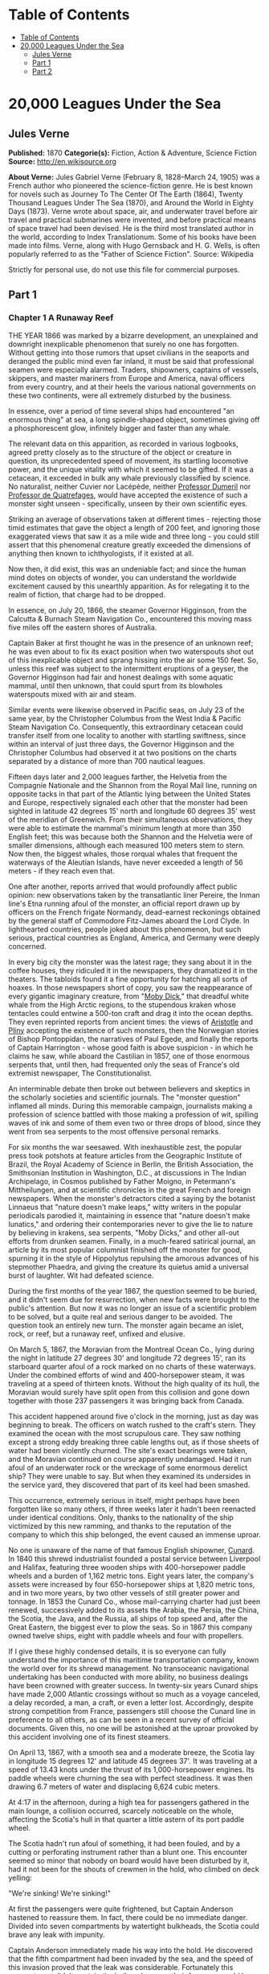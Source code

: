 * Table of Contents
  :PROPERTIES:
  :TOC:      :include all :depth 2
  :END:
:CONTENTS:
- [[#table-of-contents][Table of Contents]]
- [[#20000-leagues-under-the-sea][20,000 Leagues Under the Sea]]
  - [[#jules-verne][Jules Verne]]
  - [[#part-1][Part 1]]
  - [[#part-2][Part 2]]
:END:
* 20,000 Leagues Under the Sea
** Jules Verne
   *Published:* 1870
   *Categorie(s):* Fiction, Action & Adventure, Science Fiction
   *Source:* http://en.wikisource.org

   *About Verne:*
   Jules Gabriel Verne (February 8, 1828--March 24, 1905) was a French author who pioneered the science-fiction genre. He
   is best known for novels such as Journey To The Center Of The Earth (1864), Twenty Thousand Leagues Under The Sea
   (1870), and Around the World in Eighty Days (1873). Verne wrote about space, air, and underwater travel before air
   travel and practical submarines were invented, and before practical means of space travel had been devised. He is the
   third most translated author in the world, according to Index Translationum. Some of his books have been made into
   films. Verne, along with Hugo Gernsback and H. G. Wells, is often popularly referred to as the "Father of Science
   Fiction". Source: Wikipedia

   Strictly for personal use, do not use this file for commercial purposes.

** Part 1
*** Chapter 1 A Runaway Reef

    THE YEAR 1866 was marked by a bizarre development, an unexplained and downright inexplicable phenomenon that surely no
    one has forgotten. Without getting into those rumors that upset civilians in the seaports and deranged the public mind
    even far inland, it must be said that professional seamen were especially alarmed. Traders, shipowners, captains of
    vessels, skippers, and master mariners from Europe and America, naval officers from every country, and at their heels
    the various national governments on these two continents, were all extremely disturbed by the business.

    In essence, over a period of time several ships had encountered "an enormous thing" at sea, a long spindle-shaped
    object, sometimes giving off a phosphorescent glow, infinitely bigger and faster than any whale.

    The relevant data on this apparition, as recorded in various logbooks, agreed pretty closely as to the structure of the
    object or creature in question, its unprecedented speed of movement, its startling locomotive power, and the unique
    vitality with which it seemed to be gifted. If it was a cetacean, it exceeded in bulk any whale previously classified by
    science. No naturalist, neither Cuvier nor Lacépède,
    neither [[http://en.wikipedia.org/wiki/Auguste_Dum%C3%A9ril][Professor
    Dumeril]] nor [[http://en.wikipedia.org/wiki/Jean_Louis_Armand_de_Quatrefages_de_Br%C3%A9au][Professor de Quatrefages]],
    would have accepted the existence of such a monster sight unseen -  specifically, unseen by their own scientific eyes.

    Striking an average of observations taken at different times -  rejecting those timid estimates that gave the object a
    length of 200 feet, and ignoring those exaggerated views that saw it as a mile wide and three long - you could still
    assert that this phenomenal creature greatly exceeded the dimensions of anything then known to ichthyologists, if it
    existed at all.

    Now then, it did exist, this was an undeniable fact; and since the human mind dotes on objects of wonder, you can
    understand the worldwide excitement caused by this unearthly apparition. As for relegating it to the realm of fiction,
    that charge had to be dropped.

    In essence, on July 20, 1866, the steamer Governor Higginson, from the Calcutta & Burnach Steam Navigation Co.,
    encountered this moving mass five miles off the eastern shores of Australia.

    Captain Baker at first thought he was in the presence of an unknown reef; he was even about to fix its exact position
    when two waterspouts shot out of this inexplicable object and sprang hissing into the air some 150 feet. So, unless this
    reef was subject to the intermittent eruptions of a geyser, the Governor Higginson had fair and honest dealings with
    some aquatic mammal, until then unknown, that could spurt from its blowholes waterspouts mixed with air and steam.

    Similar events were likewise observed in Pacific seas, on July 23 of the same year, by the Christopher Columbus from the
    West India & Pacific Steam Navigation Co. Consequently, this extraordinary cetacean could transfer itself from one
    locality to another with startling swiftness, since within an interval of just three days, the Governor Higginson and
    the Christopher Columbus had observed it at two positions on the charts separated by a distance of more than 700
    nautical leagues.

    Fifteen days later and 2,000 leagues farther, the Helvetia from the Compagnie Nationale and the Shannon from the Royal
    Mail line, running on opposite tacks in that part of the Atlantic lying between the United States and Europe,
    respectively signaled each other that the monster had been sighted in latitude 42 degrees 15' north and longitude 60
    degrees 35' west of the meridian of Greenwich. From their simultaneous observations, they were able to estimate the
    mammal's minimum length at more than 350 English feet; this was because both the
    Shannon and the Helvetia were of smaller dimensions, although each measured 100 meters stem to stern. Now then, the
    biggest whales, those rorqual whales that frequent the waterways of the Aleutian Islands, have never exceeded a length
    of 56 meters - if they reach even that.

    One after another, reports arrived that would profoundly affect public opinion: new observations taken by the
    transatlantic liner Pereire, the Inman line's Etna running afoul of the monster, an official report drawn up by officers
    on the French frigate Normandy, dead-earnest reckonings obtained by the general staff of Commodore Fitz-James aboard the
    Lord Clyde. In lighthearted countries, people joked about this phenomenon, but such serious, practical countries as
    England, America, and Germany were deeply concerned.

    In every big city the monster was the latest rage; they sang about it in the coffee houses, they ridiculed it in the
    newspapers, they dramatized it in the theaters. The tabloids found it a fine opportunity for hatching all sorts of
    hoaxes. In those newspapers short of copy, you saw the reappearance of every gigantic imaginary creature, from
    "[[http://en.wikisource.org/wiki/Moby-Dick][Moby Dick]]," that dreadful white whale from the High Arctic regions, to the
    stupendous kraken whose tentacles could entwine a 500-ton craft and drag it into the ocean depths. They even reprinted
    reports from ancient times: the views
    of [[http://en.wikisource.org/wiki/Author:Aristotle][Aristotle]] and [[http://en.wikipedia.org/wiki/Pliny_the_Elder][Pliny]] accepting
    the existence of such monsters, then the Norwegian stories of Bishop Pontoppidan, the narratives of Paul Egede, and
    finally the reports of Captain Harrington -  whose good faith is above suspicion - in which he claims he saw, while
    aboard the Castilian in 1857, one of those enormous serpents that, until then, had frequented only the seas of France's
    old extremist newspaper, The Constitutionalist.

    An interminable debate then broke out between believers and skeptics in the scholarly societies and scientific journals.
    The "monster question" inflamed all minds. During this memorable campaign, journalists making a profession of science
    battled with those making a profession of wit, spilling waves of ink and some of them even two or three drops of blood,
    since they went from sea serpents to the most offensive personal remarks.

    For six months the war seesawed. With inexhaustible zest, the popular press took potshots at feature articles from the
    Geographic Institute of Brazil, the Royal Academy of Science in Berlin, the British Association, the Smithsonian
    Institution in Washington, D.C., at discussions in The Indian Archipelago, in Cosmos published by Father Moigno, in
    Petermann's Mittheilungen, and at scientific chronicles in the great French and
    foreign newspapers. When the monster's detractors cited a saying by the botanist Linnaeus that "nature doesn't make
    leaps," witty writers in the popular periodicals parodied it, maintaining in essence that "nature doesn't make
    lunatics," and ordering their contemporaries never to give the lie to nature by believing in krakens, sea serpents,
    "Moby Dicks," and other all-out efforts from drunken seamen. Finally, in a much-feared satirical journal, an article by
    its most popular columnist finished off the monster for good, spurning it in the style of Hippolytus repulsing the
    amorous advances of his stepmother Phaedra, and giving the creature its quietus amid a universal burst of laughter. Wit
    had defeated science.

    During the first months of the year 1867, the question seemed to be buried, and it didn't seem due for resurrection,
    when new facts were brought to the public's attention. But now it was no longer an issue of a scientific problem to be
    solved, but a quite real and serious danger to be avoided. The question took an entirely new turn. The monster again
    became an islet, rock, or reef, but a runaway reef, unfixed and elusive.

    On March 5, 1867, the Moravian from the Montreal Ocean Co., lying during the night in latitude 27 degrees 30' and
    longitude 72 degrees 15', ran its starboard quarter afoul of a rock marked on no charts of these waterways. Under the
    combined efforts of wind and 400-horsepower steam, it was traveling at a speed of thirteen knots. Without the high
    quality of its hull, the Moravian would surely have split open from this collision and gone down together with those 237
    passengers it was bringing back from Canada.

    This accident happened around five o'clock in the morning, just as day was beginning to break. The officers on watch
    rushed to the craft's stern. They examined the ocean with the most scrupulous care. They saw nothing except a strong
    eddy breaking three cable lengths out, as if those sheets of water had been violently churned. The site's exact bearings
    were taken, and the Moravian continued on course apparently undamaged. Had it run afoul of an underwater rock or the
    wreckage of some enormous derelict ship? They were unable to say. But when they examined its undersides in the service
    yard, they discovered that part of its keel had been smashed.

    This occurrence, extremely serious in itself, might perhaps have been forgotten like so many others, if three weeks
    later it hadn't been reenacted under identical conditions. Only, thanks to the nationality of the ship victimized by
    this new ramming, and thanks to the reputation of the company to which this ship belonged, the event caused an immense
    uproar.

    No one is unaware of the name of that famous English shipowner, [[http://en.wikipedia.org/wiki/Samuel_Cunard][Cunard]].
    In 1840 this shrewd industrialist founded a postal service between Liverpool and Halifax, featuring three wooden ships
    with 400-horsepower paddle wheels and a burden of 1,162 metric tons. Eight years later, the company's assets were
    increased by four 650-horsepower ships at 1,820 metric tons, and in two more years, by two other vessels of still
    greater power and tonnage. In 1853 the Cunard Co., whose mail-carrying charter had just been renewed, successively added
    to its assets the Arabia, the Persia, the China, the Scotia, the Java, and the Russia, all ships of top speed and, after
    the Great Eastern, the biggest ever to plow the seas. So in 1867 this company owned twelve ships, eight with paddle
    wheels and four with propellers.

    If I give these highly condensed details, it is so everyone can fully understand the importance of this maritime
    transportation company, known the world over for its shrewd management. No transoceanic navigational undertaking has
    been conducted with more ability, no business dealings have been crowned with greater success. In twenty-six years
    Cunard ships have made 2,000 Atlantic crossings without so much as a voyage canceled, a delay recorded, a man, a craft,
    or even a letter lost. Accordingly, despite strong competition from France, passengers still choose the Cunard line in
    preference to all others, as can be seen in a recent survey of official documents. Given this, no one will be astonished
    at the uproar provoked by this accident involving one of its finest steamers.

    On April 13, 1867, with a smooth sea and a moderate breeze, the Scotia lay in longitude 15 degrees 12' and latitude 45
    degrees 37'. It was traveling at a speed of 13.43 knots under the thrust of its 1,000-horsepower engines. Its paddle
    wheels were churning the sea with perfect steadiness. It was then drawing 6.7 meters of water and displacing 6,624 cubic
    meters.

    At 4:17 in the afternoon, during a high tea for passengers gathered in the main lounge, a collision occurred, scarcely
    noticeable on the whole, affecting the Scotia's hull in that quarter a little astern of its port paddle wheel.

    The Scotia hadn't run afoul of something, it had been fouled, and by a cutting or perforating instrument rather than a
    blunt one. This encounter seemed so minor that nobody on board would have been disturbed by it, had it not been for the
    shouts of crewmen in the hold, who climbed on deck yelling:

    "We're sinking! We're sinking!"

    At first the passengers were quite frightened, but Captain Anderson hastened to reassure them. In fact, there could be
    no immediate danger. Divided into seven compartments by watertight bulkheads, the Scotia could brave any leak with
    impunity.

    Captain Anderson immediately made his way into the hold. He discovered that the fifth compartment had been invaded by
    the sea, and the speed of this invasion proved that the leak was considerable. Fortunately this compartment didn't
    contain the boilers, because their furnaces would have been abruptly extinguished.

    Captain Anderson called an immediate halt, and one of his sailors dived down to assess the damage. Within moments they
    had located a hole two meters in width on the steamer's underside. Such a leak could not be patched, and with its paddle
    wheels half swamped, the Scotia had no choice but to continue its voyage. By then it lay 300 miles from Cape Clear, and
    after three days of delay that filled Liverpool with acute anxiety, it entered the company docks.

    The engineers then proceeded to inspect the Scotia, which had been put in dry dock. They couldn't believe their eyes.
    Two and a half meters below its waterline, there gaped a symmetrical gash in the shape of an isosceles triangle. This
    breach in the sheet iron was so perfectly formed, no punch could have done a cleaner job of it. Consequently, it must
    have been produced by a perforating tool of uncommon toughness -  plus, after being launched with prodigious power and
    then piercing four centimeters of sheet iron, this tool had needed to withdraw itself by a backward motion truly
    inexplicable.

    This was the last straw, and it resulted in arousing public passions all over again. Indeed, from this moment on, any
    maritime casualty without an established cause was charged to the monster's account. This outrageous animal had to
    shoulder responsibility for all derelict vessels, whose numbers are unfortunately considerable, since out of those 3,000
    ships whose losses are recorded annually at the marine insurance bureau, the figure for steam or sailing ships
    supposedly lost with all hands, in the absence of any news, amounts to at least 200!

    Now then, justly or unjustly, it was the "monster" who stood accused of their disappearance; and since, thanks to it,
    travel between the various continents had become more and more dangerous, the public spoke up and demanded straight out
    that, at all cost, the seas be purged of this fearsome cetacean.

*** Chapter 2 The Pros and Cons

    DURING THE PERIOD in which these developments were occurring, I had returned from a scientific undertaking organized to
    explore the Nebraska badlands in the United States. In my capacity as Assistant Professor at the Paris Museum of Natural
    History, I had been attached to this expedition by the French government. After spending six months in Nebraska, I
    arrived in New York laden with valuable collections near the end of March. My departure for France was set for early
    May. In the meantime, then, I was busy classifying my mineralogical, botanical, and zoological treasures when that
    incident took place with the Scotia.

    I was perfectly abreast of this question, which was the big news of the day, and how could I not have been? I had read
    and reread every American and European newspaper without being any farther along. This mystery puzzled me. Finding it
    impossible to form any views, I drifted from one extreme to the other. Something was out there, that much was certain,
    and any doubting Thomas was invited to place his finger on the Scotia's wound.

    When I arrived in New York, the question was at the boiling point. The hypothesis of a drifting islet or an elusive
    reef, put forward by people not quite in their right minds, was completely eliminated. And indeed, unless this reef had
    an engine in its belly, how could it move about with such prodigious speed?

    Also discredited was the idea of a floating hull or some other enormous wreckage, and again because of this speed of
    movement.

    So only two possible solutions to the question were left, creating two very distinct groups of supporters: on one side,
    those favoring a monster of colossal strength; on the other, those favoring an "underwater boat" of tremendous motor
    power.

    Now then, although the latter hypothesis was completely admissible, it couldn't stand up to inquiries conducted in both
    the New World and the Old. That a private individual had such a mechanism at his disposal was less than probable. Where
    and when had he built it, and how could he have built it in secret?

    Only some government could own such an engine of destruction, and in these disaster-filled times, when men tax their
    ingenuity to build increasingly powerful aggressive weapons, it was possible that, unknown to the rest of the world,
    some nation could have been testing such a fearsome machine. The Chassepot rifle led to the torpedo, and the torpedo has
    led to this underwater battering ram, which in turn will lead to the world putting its foot down. At least I hope it
    will.

    But this hypothesis of a war machine collapsed in the face of formal denials from the various governments. Since the
    public interest was at stake and transoceanic travel was suffering, the sincerity of these governments could not be
    doubted. Besides, how could the assembly of this underwater boat have escaped public notice? Keeping a secret under such
    circumstances would be difficult enough for an individual, and certainly impossible for a nation whose every move is
    under constant surveillance by rival powers.

    So, after inquiries conducted in England, France, Russia, Prussia, Spain, Italy, America, and even Turkey, the
    hypothesis of an underwater Monitor was ultimately rejected.

    And so the monster surfaced again, despite the endless witticisms heaped on it by the popular press, and the human
    imagination soon got caught up in the most ridiculous ichthyological fantasies.

    After I arrived in New York, several people did me the honor of consulting me on the phenomenon in question. In France I
    had published a two-volume work, in quarto, entitled The Mysteries of the Great Ocean Depths. Well received in scholarly
    circles, this book had established me as a specialist in this pretty obscure field of natural history. My views were in
    demand. As long as I could deny the reality of the business, I confined myself to a flat "no comment." But soon, pinned
    to the wall, I had to explain myself straight out. And in this vein, "the honorable Pierre Aronnax, Professor at the
    Paris Museum," was summoned by The New York Herald to formulate his views no matter what.

    I complied. Since I could no longer hold my tongue, I let it wag. I discussed the question in its every aspect, both
    political and scientific, and this is an excerpt from the well-padded article I published in the issue of April 30.

    "Therefore," I wrote, "after examining these different hypotheses one by one, we are forced, every other supposition
    having been refuted, to accept the existence of an extremely powerful marine animal.

    "The deepest parts of the ocean are totally unknown to us. No soundings have been able to reach them. What goes on in
    those distant depths? What creatures inhabit, or could inhabit, those regions twelve or fifteen miles beneath the
    surface of the water? What is the constitution of these animals? It's almost beyond conjecture.

    "However, the solution to this problem submitted to me can take the form of a choice between two alternatives.

    "Either we know every variety of creature populating our planet, or we do not.

    "If we do not know every one of them, if nature still keeps ichthyological secrets from us, nothing is more admissible
    than to accept the existence of fish or cetaceans of new species or even new genera, animals with a basically
    'cast-iron' constitution that inhabit strata beyond the reach of our soundings, and which some development or other, an
    urge or a whim if you prefer, can bring to the upper level of the ocean for long intervals.

    "If, on the other hand, we do know every living species, we must look for the animal in question among those marine
    creatures already cataloged, and in this event I would be inclined to accept the existence of a giant narwhale.

    "The common narwhale, or sea unicorn, often reaches a length of sixty feet. Increase its dimensions fivefold or even
    tenfold, then give this cetacean a strength in proportion to its size while enlarging its offensive weapons, and you
    have the animal we're looking for. It would have the proportions determined by the officers of the Shannon, the
    instrument needed to perforate the Scotia, and the power to pierce a steamer's hull.

    "In essence, the narwhale is armed with a sort of ivory sword, or lance, as certain naturalists have expressed it. It's
    a king-sized tooth as hard as steel. Some of these teeth have been found buried in the bodies of baleen whales, which
    the narwhale attacks with invariable success. Others have been wrenched, not without difficulty, from the undersides of
    vessels that narwhales have pierced clean through, as a gimlet pierces a wine barrel. The museum at the Faculty of
    Medicine in Paris owns one of these tusks with a length of 2.25 meters and a width at its base of forty-eight
    centimeters!

    "All right then! Imagine this weapon to be ten times stronger and the animal ten times more powerful, launch it at a
    speed of twenty miles per hour, multiply its mass times its velocity, and you get just the collision we need to cause
    the specified catastrophe.

    "So, until information becomes more abundant, I plump for a sea unicorn of colossal dimensions, no longer armed with a
    mere lance but with an actual spur, like ironclad frigates or those warships called 'rams,' whose mass and motor power
    it would possess simultaneously.

    "This inexplicable phenomenon is thus explained away - unless it's something else entirely, which, despite everything
    that has been sighted, studied, explored and experienced, is still possible!"

    These last words were cowardly of me; but as far as I could, I wanted to protect my professorial dignity and not lay
    myself open to laughter from the Americans, who when they do laugh, laugh raucously. I had left myself a loophole. Yet
    deep down, I had accepted the existence of "the monster."

    My article was hotly debated, causing a fine old uproar. It rallied a number of supporters. Moreover, the solution it
    proposed allowed for free play of the imagination. The human mind enjoys impressive visions of unearthly creatures. Now
    then, the sea is precisely their best medium, the only setting suitable for the breeding and growing of such
    giants - next to which such land animals as elephants or rhinoceroses are mere dwarves. The liquid masses support the
    largest known species of mammals and perhaps conceal mollusks of incomparable size or crustaceans too frightful to
    contemplate, such as 100-meter lobsters or crabs weighing 200 metric tons! Why not? Formerly, in prehistoric days, land
    animals (quadrupeds, apes, reptiles, birds) were built on a gigantic scale. Our Creator cast them using a colossal mold
    that time has gradually made smaller. With its untold depths, couldn't the sea keep alive such huge specimens of life
    from another age, this sea that never changes while the land masses undergo almost continuous alteration? Couldn't the
    heart of the ocean hide the last-remaining varieties of these titanic species, for whom years are centuries and
    centuries millennia?

    But I mustn't let these fantasies run away with me! Enough of these fairy tales that time has changed for me into harsh
    realities. I repeat: opinion had crystallized as to the nature of this phenomenon, and the public accepted without
    argument the existence of a prodigious creature that had nothing in common with the fabled sea serpent.

    Yet if some saw it purely as a scientific problem to be solved, more practical people, especially in America and
    England, were determined to purge the ocean of this daunting monster, to insure the safety of transoceanic travel. The
    industrial and commercial newspapers dealt with the question chiefly from this viewpoint. The Shipping & Mercantile
    Gazette, the Lloyd's List, France's Packetboat and Maritime & Colonial Review, all the rags devoted to insurance
    companies - who threatened to raise their premium rates -  were unanimous on this point.

    Public opinion being pronounced, the States of the Union were the first in the field. In New York preparations were
    under way for an expedition designed to chase this narwhale. A high-speed frigate, the Abraham Lincoln, was fitted out
    for putting to sea as soon as possible. The naval arsenals were unlocked for Commander Farragut, who pressed
    energetically forward with the arming of his frigate.

    But, as it always happens, just when a decision had been made to chase the monster, the monster put in no further
    appearances. For two months nobody heard a word about it. Not a single ship encountered it. Apparently the unicorn had
    gotten wise to these plots being woven around it. People were constantly babbling about the creature, even via the
    Atlantic Cable! Accordingly, the wags claimed that this slippery rascal had waylaid some passing telegram and was making
    the most of it.

    So the frigate was equipped for a far-off voyage and armed with fearsome fishing gear, but nobody knew where to steer
    it. And impatience grew until, on June 2, word came that the Tampico, a steamer on the San Francisco line sailing from
    California to Shanghai, had sighted the animal again, three weeks before in the northerly seas of the Pacific.

    This news caused intense excitement. Not even a 24-hour breather was granted to Commander Farragut. His provisions were
    loaded on board. His coal bunkers were overflowing. Not a crewman was missing from his post. To cast off, he needed only
    to fire and stoke his furnaces! Half a day's delay would have been unforgivable! But Commander Farragut wanted nothing
    more than to go forth.

    I received a letter three hours before the Abraham Lincoln left its Brooklyn pier;
    the letter read as follows:

    Pierre Aronnax

    Professor at the Paris Museum

    Fifth Avenue Hotel

    New York

    Sir:

    If you would like to join the expedition on the Abraham Lincoln, the government of the Union will be pleased to regard
    you as France's representative in this undertaking. Commander Farragut has a cabin at your disposal.

    Very cordially yours,

    J. B. HOBSON,

    Secretary of the Navy.

*** Chapter 3 As Master Wishes

    THREE SECONDS before the arrival of J. B. Hobson's letter, I no more dreamed of chasing the unicorn than of trying for
    the Northwest Passage. Three seconds after reading this letter from the honorable Secretary of the Navy, I understood at
    last that my true vocation, my sole purpose in life, was to hunt down this disturbing monster and rid the world of it.

    Even so, I had just returned from an arduous journey, exhausted and badly needing a rest. I wanted nothing more than to
    see my country again, my friends, my modest quarters by the Botanical Gardens, my dearly beloved collections! But now
    nothing could hold me back. I forgot everything else, and without another thought of exhaustion, friends, or
    collections, I accepted the American government's offer.

    "Besides," I mused, "all roads lead home to Europe, and our unicorn may be gracious enough to take me toward the coast
    of France! That fine animal may even let itself be captured in European seas - as a personal favor to me - and I'll
    bring back to the Museum of Natural History at least half a meter of its ivory lance!"

    But in the meantime I would have to look for this narwhale in the northern Pacific Ocean; which meant returning to
    France by way of the Antipodes.

    "Conseil!" I called in an impatient voice.

    Conseil was my manservant. A devoted lad who went with me on all my journeys; a gallant Flemish boy whom I genuinely
    liked and who returned the compliment; a born stoic, punctilious on principle, habitually hardworking, rarely startled
    by life's surprises, very skillful with his hands, efficient in his every duty, and despite his having a name that means
    "counsel," never giving advice -  not even the unsolicited kind!

    From rubbing shoulders with scientists in our little universe by the Botanical Gardens, the boy had come to know a thing
    or two. In Conseil I had a seasoned specialist in biological classification, an enthusiast who could run with acrobatic
    agility up and down the whole ladder of branches, groups, classes, subclasses, orders, families, genera, subgenera,
    species, and varieties. But there his science came to a halt. Classifying was everything to him, so he knew nothing
    else. Well versed in the theory of classification, he was poorly versed in its practical application, and I doubt that
    he could tell a sperm whale from a baleen whale! And yet, what a fine, gallant lad!

    For the past ten years, Conseil had gone with me wherever science beckoned. Not once did he comment on the length or the
    hardships of a journey. Never did he object to buckling up his suitcase for any country whatever, China or the Congo, no
    matter how far off it was. He went here, there, and everywhere in perfect contentment. Moreover, he enjoyed excellent
    health that defied all ailments, owned solid muscles, but hadn't a nerve in him, not a sign of nerves -  the mental
    type, I mean.

    The lad was thirty years old, and his age to that of his employer was as fifteen is to twenty. Please forgive me for
    this underhanded way of admitting I had turned forty.

    But Conseil had one flaw. He was a fanatic on formality, and he only addressed me in the third person - to the point
    where it got tiresome.

    "Conseil!" I repeated, while feverishly beginning my preparations for departure.

    To be sure, I had confidence in this devoted lad. Ordinarily, I never asked whether or not it suited him to go with me
    on my journeys; but this time an expedition was at issue that could drag on indefinitely, a hazardous undertaking whose
    purpose was to hunt an animal that could sink a frigate as easily as a walnut shell! There was good reason to stop and
    think, even for the world's most emotionless man. What would Conseil say?

    "Conseil!" I called a third time.

    Conseil appeared.

    "Did master summon me?" he said, entering.

    "Yes, my boy. Get my things ready, get yours ready. We're departing in two hours."

    "As master wishes," Conseil replied serenely.

    "We haven't a moment to lose. Pack as much into my trunk as you can, my traveling kit, my suits, shirts, and socks,
    don't bother counting, just squeeze it all in - and hurry!"

    "What about master's collections?" Conseil ventured to observe.

    "We'll deal with them later."

    "What! The archaeotherium, hyracotherium, oreodonts, cheiropotamus, and master's other fossil skeletons?"

    "The hotel will keep them for us."

    "What about master's live babirusa?"

    "They'll feed it during our absence. Anyhow, we'll leave instructions to ship the whole menagerie to France."

    "Then we aren't returning to Paris?" Conseil asked.

    "Yes, we are ... certainly ... ," I replied evasively, "but after we make a detour."

    "Whatever detour master wishes."

    "Oh, it's nothing really! A route slightly less direct, that's all. We're leaving on the Abraham Lincoln."

    "As master thinks best," Conseil replied placidly.

    "You see, my friend, it's an issue of the monster, the notorious narwhale. We're going to rid the seas of it! The author
    of a two-volume work, in quarto, on The Mysteries of the Great Ocean Depths has no excuse for not setting sail with
    Commander Farragut. It's a glorious mission but also a dangerous one! We don't know where it will take us! These beasts
    can be quite unpredictable! But we're going just the same! We have a commander who's game for anything!"

    "What master does, I'll do," Conseil replied.

    "But think it over, because I don't want to hide anything from you. This is one of those voyages from which people don't
    always come back!"

    "As master wishes."

    A quarter of an hour later, our trunks were ready. Conseil did them in a flash, and I was sure the lad hadn't missed a
    thing, because he classified shirts and suits as expertly as birds and mammals.

    The hotel elevator dropped us off in the main vestibule on the mezzanine. I went down a short stair leading to the
    ground floor. I settled my bill at that huge counter that was always under siege by a considerable crowd. I left
    instructions for shipping my containers of stuffed animals and dried plants to Paris, France. I opened a line of credit
    sufficient to cover the babirusa and, Conseil at my heels, I jumped into a carriage.

    For a fare of twenty francs, the vehicle went down Broadway to Union Square, took Fourth Ave. to its junction with
    Bowery St., turned into Katrin St. and halted at Pier 34. There the Katrin ferry transferred men, horses, and carriage
    to Brooklyn, that great New York annex located on the left bank of the East River, and in a few minutes we arrived at
    the wharf next to which the Abraham Lincoln was vomiting torrents of black smoke from its two funnels.

    Our baggage was immediately carried to the deck of the frigate. I rushed aboard. I asked for Commander Farragut. One of
    the sailors led me to the afterdeck, where I stood in the presence of a smart-looking officer who extended his hand to
    me.

    "Professor Pierre Aronnax?" he said to me.

    "The same," I replied. "Commander Farragut?"

    "In person. Welcome aboard, professor. Your cabin is waiting for you."

    I bowed, and letting the commander attend to getting under way, I was taken to the cabin that had been set aside for me.

    The Abraham Lincoln had been perfectly chosen and fitted out for its new assignment. It was a high-speed frigate
    furnished with superheating equipment that allowed the tension of its steam to build to seven atmospheres. Under this
    pressure the Abraham Lincoln reached an average speed of 18.3 miles per hour, a considerable speed but still not enough
    to cope with our gigantic cetacean.

    The frigate's interior accommodations complemented its nautical virtues. I was well satisfied with my cabin, which was
    located in the stern and opened into the officers' mess.

    "We'll be quite comfortable here," I told Conseil.

    "With all due respect to master," Conseil replied, "as comfortable as a hermit crab inside the shell of a whelk."

    I left Conseil to the proper stowing of our luggage and climbed on deck to watch the preparations for getting under way.

    Just then Commander Farragut was giving orders to cast off the last moorings holding the Abraham Lincoln to its Brooklyn
    pier. And so if I'd been delayed by a quarter of an hour or even less, the frigate would have gone without me, and I
    would have missed out on this unearthly, extraordinary, and inconceivable expedition, whose true story might well meet
    with some skepticism.

    But Commander Farragut didn't want to waste a single day, or even a single hour, in making for those seas where the
    animal had just been sighted. He summoned his engineer.

    "Are we up to pressure?" he asked the man.

    "Aye, sir," the engineer replied.

    "Go ahead, then!" Commander Farragut called.

    At this order, which was relayed to the engine by means of a compressed-air device, the mechanics activated the start-up
    wheel. Steam rushed whistling into the gaping valves. Long horizontal pistons groaned and pushed the tie rods of the
    drive shaft. The blades of the propeller churned the waves with increasing speed, and the Abraham Lincoln moved out
    majestically amid a spectator-laden escort of some 100 ferries and tenders.

    The wharves of Brooklyn, and every part of New York bordering the East River, were crowded with curiosity seekers.
    Departing from 500,000 throats, three cheers burst forth in succession. Thousands of handkerchiefs were waving above
    these tightly packed masses, hailing the Abraham

    Lincoln until it reached the waters of the Hudson River, at the tip of the long peninsula that forms New York City.

    The frigate then went along the New Jersey coast - the wonderful right bank of this river, all loaded down with country
    homes -  and passed by the forts to salutes from their biggest cannons. The Abraham Lincoln replied by three times
    lowering and hoisting the American flag, whose thirty-nine stars gleamed from the gaff of the mizzen sail; then,
    changing speed to take the buoy-marked channel that curved into the inner bay formed by the spit of Sandy Hook, it
    hugged this sand-covered strip of land where thousands of spectators acclaimed us one more time.

    The escort of boats and tenders still followed the frigate and only left us when we came abreast of the lightship, whose
    two signal lights mark the entrance of the narrows to Upper New York Bay.

    Three o'clock then sounded. The harbor pilot went down into his dinghy and rejoined a little schooner waiting for him to
    leeward. The furnaces were stoked; the propeller churned the waves more swiftly; the frigate skirted the flat, yellow
    coast of Long Island; and at eight o'clock in the evening, after the lights of Fire Island had vanished into the
    northwest, we ran at full steam onto the dark waters of the Atlantic.

*** Chapter 4 Ned Land

    COMMANDER FARRAGUT was a good seaman, worthy of the frigate he commanded. His ship and he were one. He was its very
    soul. On the cetacean question no doubts arose in his mind, and he didn't allow the animal's existence to be disputed
    aboard his vessel. He believed in it as certain pious women believe in the leviathan from the Book of Job - out of
    faith, not reason. The monster existed, and he had vowed to rid the seas of it. The man was a sort of Knight of Rhodes,
    a latter-day Sir Dieudonné of Gozo, on his way to fight an encounter with the dragon devastating the island. Either
    Commander Farragut would slay the narwhale, or the narwhale would slay Commander Farragut. No middle of the road for
    these two.

    The ship's officers shared the views of their leader. They could be heard chatting, discussing, arguing, calculating the
    different chances of an encounter, and observing the vast expanse of the ocean. Voluntary watches from the crosstrees of
    the topgallant sail were self-imposed by more than one who would have cursed such toil under any other circumstances. As
    often as the sun swept over its daily arc, the masts were populated with sailors whose feet itched and couldn't hold
    still on the planking of the deck below! And the Abraham Lincoln's stempost hadn't even cut the suspected waters of the
    Pacific.

    As for the crew, they only wanted to encounter the unicorn, harpoon it, haul it on board, and carve it up. They surveyed
    the sea with scrupulous care. Besides, Commander Farragut had mentioned that a certain sum of $2,000.00 was waiting for
    the man who first sighted the animal, be he cabin boy or sailor, mate or officer. I'll let the reader decide whether
    eyes got proper exercise aboard the Abraham Lincoln.

    As for me, I didn't lag behind the others and I yielded to no one my share in these daily observations. Our frigate
    would have had fivescore good reasons for renaming itself the Argus, after that mythological beast with 100 eyes! The
    lone rebel among us was Conseil, who seemed utterly uninterested in the question exciting us and was out of step with
    the general enthusiasm on board.

    As I said, Commander Farragut had carefully equipped his ship with all the gear needed to fish for a gigantic cetacean.
    No whaling vessel could have been better armed. We had every known mechanism, from the hand-hurled harpoon, to the
    blunderbuss firing barbed arrows, to the duck gun with exploding bullets. On the forecastle was mounted the latest model
    breech-loading cannon, very heavy of barrel and narrow of bore, a weapon that would figure in the Universal Exhibition
    of 1867. Made in America, this valuable instrument could fire a four-kilogram conical projectile an average distance of
    sixteen kilometers without the least bother.

    So the Abraham Lincoln wasn't lacking in means of destruction. But it had better still. It had Ned Land, the King of
    Harpooners.

    Gifted with uncommon manual ability, Ned Land was a Canadian who had no equal in his dangerous trade. Dexterity,
    coolness, bravery, and cunning were virtues he possessed to a high degree, and it took a truly crafty baleen whale or an
    exceptionally astute sperm whale to elude the thrusts of his harpoon.

    Ned Land was about forty years old. A man of great height - over six English feet - he was powerfully built, serious in
    manner, not very sociable, sometimes headstrong, and quite ill-tempered when crossed. His looks caught the attention,
    and above all the strength of his gaze, which gave a unique emphasis to his facial appearance.

    Commander Farragut, to my thinking, had made a wise move in hiring on this man. With his eye and his throwing arm, he
    was worth the whole crew all by himself. I can do no better than to compare him with a powerful telescope that could
    double as a cannon always ready to fire.

    To say Canadian is to say French, and as unsociable as Ned Land was, I must admit he took a definite liking to me. No
    doubt it was my nationality that attracted him. It was an opportunity for him to speak, and for me to hear, that old
    Rabelaisian dialect still used in some Canadian provinces. The harpooner's family originated in Quebec, and they were
    already a line of bold fishermen back in the days when this town still belonged to France.

    Little by little Ned developed a taste for chatting, and I loved hearing the tales of his adventures in the polar seas.
    He described his fishing trips and his battles with great natural lyricism. His tales took on the form of an epic poem,
    and I felt I was hearing some Canadian Homer reciting his Iliad of the High Arctic regions.

    I'm writing of this bold companion as I currently know him. Because we've become old friends, united in that permanent
    comradeship born and cemented during only the most frightful crises! Ah, my gallant Ned! I ask only to live 100 years
    more, the longer to remember you!

    And now, what were Ned Land's views on this question of a marine monster? I must admit that he flatly didn't believe in
    the unicorn, and alone on board, he didn't share the general conviction. He avoided even dealing with the subject, for
    which one day I felt compelled to take him to task.

    During the magnificent evening of June 25 - in other words, three weeks after our departure - the frigate lay abreast of
    Cabo Blanco, thirty miles to leeward of the coast of Patagonia. We had crossed the Tropic of Capricorn, and the Strait
    of Magellan opened less than 700 miles to the south. Before eight days were out, the Abraham Lincoln would plow the
    waves of the Pacific.

    Seated on the afterdeck, Ned Land and I chatted about one thing and another, staring at that mysterious sea whose depths
    to this day are beyond the reach of human eyes. Quite naturally, I led our conversation around to the giant unicorn, and
    I weighed our expedition's various chances for success or failure. Then, seeing that Ned just let me talk without saying
    much himself, I pressed him more closely.

    "Ned," I asked him, "how can you still doubt the reality of this cetacean we're after? Do you have any particular
    reasons for being so skeptical?"

    The harpooner stared at me awhile before replying, slapped his broad forehead in one of his standard gestures, closed
    his eyes as if to collect himself, and finally said:

    "Just maybe, Professor Aronnax."

    "But Ned, you're a professional whaler, a man familiar with all the great marine mammals - your mind should easily
    accept this hypothesis of an enormous cetacean, and you ought to be the last one to doubt it under these circumstances!"

    "That's just where you're mistaken, professor," Ned replied. "The common man may still believe in fabulous comets
    crossing outer space, or in prehistoric monsters living at the earth's core, but astronomers and geologists don't
    swallow such fairy tales. It's the same with whalers. I've chased plenty of cetaceans, I've harpooned a good number,
    I've killed several. But no matter how powerful and well armed they were, neither their tails or their tusks could
    puncture the sheet-iron plates of a steamer."

    "Even so, Ned, people mention vessels that narwhale tusks have run clean through."

    "Wooden ships maybe," the Canadian replied. "But I've never seen the like. So till I have proof to the contrary, I'll
    deny that baleen whales, sperm whales, or unicorns can do any such thing."

    "Listen to me, Ned - "

    "No, no, professor. I'll go along with anything you want except that. Some gigantic devilfish maybe ...  ?"

    "Even less likely, Ned. The devilfish is merely a mollusk, and even this name hints at its semiliquid flesh, because
    it's Latin meaning soft one. The devilfish doesn't belong to the vertebrate branch, and even if it were 500 feet long,
    it would still be utterly harmless to ships like the Scotia or the Abraham Lincoln. Consequently, the feats of krakens
    or other monsters of that ilk must be relegated to the realm of fiction."

    "So, Mr. Naturalist," Ned Land continued in a bantering tone, "you'll just keep on believing in the existence of some
    enormous cetacean ...  ?"

    "Yes, Ned, I repeat it with a conviction backed by factual logic. I believe in the existence of a mammal with a powerful
    constitution, belonging to the vertebrate branch like baleen whales, sperm whales, or dolphins, and armed with a tusk
    made of horn that has tremendous penetrating power."

    "Humph!" the harpooner put in, shaking his head with the attitude of a man who doesn't want to be convinced.

    "Note well, my fine Canadian," I went on, "if such an animal exists, if it lives deep in the ocean, if it frequents the
    liquid strata located miles beneath the surface of the water, it needs to have a constitution so solid, it defies all
    comparison."

    "And why this powerful constitution?" Ned asked.

    "Because it takes incalculable strength just to live in those deep strata and withstand their pressure."

    "Oh really?" Ned said, tipping me a wink.

    "Oh really, and I can prove it to you with a few simple figures."

    "Bosh!" Ned replied. "You can make figures do anything you want!"

    "In business, Ned, but not in mathematics. Listen to me. Let's accept that the pressure of one atmosphere is represented
    by the pressure of a column of water thirty-two feet high. In reality, such a column of water wouldn't be quite so high
    because here we're dealing with salt water, which is denser than fresh water. Well then, when you dive under the waves,
    Ned, for every thirty-two feet of water above you, your body is tolerating the pressure of one more atmosphere, in other
    words, one more kilogram per each square centimeter on your body's surface. So it follows that at 320 feet down, this
    pressure is equal to ten atmospheres, to 100 atmospheres at 3,200 feet, and to 1,000 atmospheres at 32,000 feet, that
    is, at about two and a half vertical leagues down. Which is tantamount to saying that if you could reach such a depth in
    the ocean, each square centimeter on your body's surface would be experiencing 1,000 kilograms of pressure. Now, my
    gallant Ned, do you know how many square centimeters you have on your bodily surface?"

    "I haven't the foggiest notion, Professor Aronnax."

    "About 17,000."

    "As many as that?"

    "Yes, and since the atmosphere's pressure actually weighs slightly more than one kilogram per square centimeter, your
    17,000 square centimeters are tolerating 17,568 kilograms at this very moment."

    "Without my noticing it?"

    "Without your noticing it. And if you aren't crushed by so much pressure, it's because the air penetrates the interior
    of your body with equal pressure. When the inside and outside pressures are in perfect balance, they neutralize each
    other and allow you to tolerate them without discomfort. But in the water it's another story."

    "Yes, I see," Ned replied, growing more interested. "Because the water surrounds me but doesn't penetrate me."

    "Precisely, Ned. So at thirty-two feet beneath the surface of the sea, you'll undergo a pressure of 17,568 kilograms; at
    320 feet, or ten times greater pressure, it's 175,680 kilograms; at 3,200 feet, or 100 times greater pressure, it's
    1,756,800 kilograms; finally, at 32,000 feet, or 1,000 times greater pressure, it's 17,568,000 kilograms; in other
    words, you'd be squashed as flat as if you'd just been yanked from between the plates of a hydraulic press!"

    "Fire and brimstone!" Ned put in.

    "All right then, my fine harpooner, if vertebrates several hundred meters long and proportionate in bulk live at such
    depths, their surface areas make up millions of square centimeters, and the pressure they undergo must be assessed in
    billions of kilograms. Calculate, then, how much resistance of bone structure and strength of constitution they'd need
    in order to withstand such pressures!"

    "They'd need to be manufactured," Ned Land replied, "from sheet-iron plates eight inches thick, like ironclad frigates."

    "Right, Ned, and then picture the damage such a mass could inflict if it were launched with the speed of an express
    train against a ship's hull."

    "Yes ... indeed ... maybe," the Canadian replied, staggered by these figures but still not willing to give in.

    "Well, have I convinced you?"

    "You've convinced me of one thing, Mr. Naturalist. That deep in the sea, such animals would need to be just as strong as
    you say -  if they exist."

    "But if they don't exist, my stubborn harpooner, how do you explain the accident that happened to the Scotia?"

    "It's maybe ... ," Ned said, hesitating.

    "Go on!"

    "Because ... it just couldn't be true!" the Canadian replied, unconsciously echoing a famous catchphrase of the
    scientist Arago.

    But this reply proved nothing, other than how bullheaded the harpooner could be. That day I pressed him no further. The
    Scotia's accident was undeniable. Its hole was real enough that it had to be plugged up, and I don't think a hole's
    existence can be more emphatically proven. Now then, this hole didn't make itself, and since it hadn't resulted from
    underwater rocks or underwater machines, it must have been caused by the perforating tool of some animal.

    Now, for all the reasons put forward to this point, I believed that this animal was a member of the branch Vertebrata,
    class Mammalia, group Pisciforma, and finally, order Cetacea. As for the family in which it would be placed (baleen
    whale, sperm whale, or dolphin), the genus to which it belonged, and the species in which it would find its proper home,
    these questions had to be left for later. To answer them called for dissecting this unknown monster; to dissect it
    called for catching it; to catch it called for harpooning it -  which was Ned Land's business; to harpoon it called for
    sighting it -  which was the crew's business; and to sight it called for encountering it -  which was a chancy business.

*** Chapter 5 At Random!

    FOR SOME WHILE the voyage of the Abraham Lincoln was marked by no incident. But one circumstance arose that displayed
    Ned Land's marvelous skills and showed just how much confidence we could place in him.

    Off the Falkland Islands on June 30, the frigate came in contact with a fleet of American whalers, and we learned that
    they hadn't seen the narwhale. But one of them, the captain of the Monroe, knew that Ned Land had shipped aboard the
    Abraham Lincoln and asked his help in hunting a baleen whale that was in sight. Anxious to see Ned Land at work,
    Commander Farragut authorized him to make his way aboard the Monroe. And the Canadian had such good luck that with a
    right-and-left shot, he harpooned not one whale but two, striking the first straight to the heart and catching the other
    after a few minutes' chase!

    Assuredly, if the monster ever had to deal with Ned Land's harpoon, I wouldn't bet on the monster.

    The frigate sailed along the east coast of South America with prodigious speed. By July 3 we were at the entrance to the
    Strait of Magellan, abreast of Cabo de las Virgenes. But Commander Farragut was unwilling to attempt this tortuous
    passageway and maneuvered instead to double Cape Horn.

    The crew sided with him unanimously. Indeed, were we likely to encounter the narwhale in such a cramped strait? Many of
    our sailors swore that the monster couldn't negotiate this passageway simply because "he's too big for it!"

    Near three o'clock in the afternoon on July 6, fifteen miles south of shore, the Abraham Lincoln doubled that solitary
    islet at the tip of the South American continent, that stray rock Dutch seamen had named Cape Horn after their hometown
    of Hoorn. Our course was set for the northwest, and the next day our frigate's propeller finally churned the waters of
    the Pacific.

    "Open your eyes! Open your eyes!" repeated the sailors of the Abraham Lincoln.

    And they opened amazingly wide. Eyes and spyglasses (a bit dazzled, it is true, by the vista of $2,000.00) didn't remain
    at rest for an instant. Day and night we observed the surface of the ocean, and those with nyctalopic eyes, whose
    ability to see in the dark increased their chances by fifty percent, had an excellent shot at winning the prize.

    As for me, I was hardly drawn by the lure of money and yet was far from the least attentive on board. Snatching only a
    few minutes for meals and a few hours for sleep, come rain or come shine, I no longer left the ship's deck. Sometimes
    bending over the forecastle railings, sometimes leaning against the sternrail, I eagerly scoured that cotton-colored
    wake that whitened the ocean as far as the eye could see! And how many times I shared the excitement of general staff
    and crew when some unpredictable whale lifted its blackish back above the waves. In an instant the frigate's deck would
    become densely populated. The cowls over the companionways would vomit a torrent of sailors and officers. With panting
    chests and anxious eyes, we each would observe the cetacean's movements. I stared; I stared until I nearly went blind
    from a worn-out retina, while Conseil, as stoic as ever, kept repeating to me in a calm tone:

    "If master's eyes would kindly stop bulging, master will see farther!"

    But what a waste of energy! The Abraham Lincoln would change course and race after the animal sighted, only to find an
    ordinary baleen whale or a common sperm whale that soon disappeared amid a chorus of curses!

    However, the weather held good. Our voyage was proceeding under the most favorable conditions. By then it was the bad
    season in these southernmost regions, because July in this zone corresponds to our January in Europe; but the sea
    remained smooth and easily visible over a vast perimeter.

    Ned Land still kept up the most tenacious skepticism; beyond his spells on watch, he pretended that he never even looked
    at the surface of the waves, at least while no whales were in sight. And yet the marvelous power of his vision could
    have performed yeoman service. But this stubborn Canadian spent eight hours out of every twelve reading or sleeping in
    his cabin. A hundred times I chided him for his unconcern.

    "Bah!" he replied. "Nothing's out there, Professor Aronnax, and if there is some animal, what chance would we have of
    spotting it? Can't you see we're just wandering around at random? People say they've sighted this slippery beast again
    in the Pacific high seas -  I'm truly willing to believe it, but two months have already gone by since then, and judging
    by your narwhale's personality, it hates growing moldy from hanging out too long in the same waterways! It's blessed
    with a terrific gift for getting around. Now, professor, you know even better than I that nature doesn't violate good
    sense, and she wouldn't give some naturally slow animal the ability to move swiftly if it hadn't a need to use that
    talent. So if the beast does exist, it's already long gone!"

    I had no reply to this. Obviously we were just groping blindly. But how else could we go about it? All the same, our
    chances were automatically pretty limited. Yet everyone still felt confident of success, and not a sailor on board would
    have bet against the narwhale appearing, and soon.

    On July 20 we cut the Tropic of Capricorn at longitude 105 degrees, and by the 27th of the same month, we had cleared
    the equator on the 110th meridian. These bearings determined, the frigate took a more decisive westward heading and
    tackled the seas of the central Pacific. Commander Farragut felt, and with good reason, that it was best to stay in deep
    waters and keep his distance from continents or islands, whose neighborhoods the animal always seemed to avoid - "No
    doubt," our bosun said, "because there isn't enough water for him!" So the frigate kept well out when passing the
    Tuamotu, Marquesas, and Hawaiian Islands, then cut the Tropic of Cancer at longitude 132 degrees and headed for the seas
    of China.

    We were finally in the area of the monster's latest antics! And in all honesty, shipboard conditions became
    life-threatening. Hearts were pounding hideously, gearing up for futures full of incurable aneurysms. The entire crew
    suffered from a nervous excitement that it's beyond me to describe. Nobody ate, nobody slept. Twenty times a day some
    error in perception, or the optical illusions of some sailor perched in the crosstrees, would cause intolerable anguish,
    and this emotion, repeated twenty times over, kept us in a state of irritability so intense that a reaction was bound to
    follow.

    And this reaction wasn't long in coming. For three months, during which each day seemed like a century, the Abraham
    Lincoln plowed all the northerly seas of the Pacific, racing after whales sighted, abruptly veering off course, swerving
    sharply from one tack to another, stopping suddenly, putting on steam and reversing engines in quick succession, at the
    risk of stripping its gears, and it didn't leave a single point unexplored from the beaches of Japan to the coasts of
    America. And we found nothing! Nothing except an immenseness of deserted waves! Nothing remotely resembling a gigantic
    narwhale, or an underwater islet, or a derelict shipwreck, or a runaway reef, or anything the least bit unearthly!

    So the reaction set in. At first, discouragement took hold of people's minds, opening the door to disbelief. A new
    feeling appeared on board, made up of three-tenths shame and seven-tenths fury. The crew called themselves "out-and-out
    fools" for being hoodwinked by a fairy tale, then grew steadily more furious! The mountains of arguments amassed over a
    year collapsed all at once, and each man now wanted only to catch up on his eating and sleeping, to make up for the time
    he had so stupidly sacrificed.

    With typical human fickleness, they jumped from one extreme to the other. Inevitably, the most enthusiastic supporters
    of the undertaking became its most energetic opponents. This reaction mounted upward from the bowels of the ship, from
    the quarters of the bunker hands to the messroom of the general staff; and for certain, if it hadn't been for Commander
    Farragut's characteristic stubbornness, the frigate would ultimately have put back to that cape in the south.

    But this futile search couldn't drag on much longer. The Abraham Lincoln had done everything it could to succeed and had
    no reason to blame itself. Never had the crew of an American naval craft shown more patience and zeal; they weren't
    responsible for this failure; there was nothing to do but go home.

    A request to this effect was presented to the commander. The commander stood his ground. His sailors couldn't hide their
    discontent, and their work suffered because of it. I'm unwilling to say that there was mutiny on board, but after a
    reasonable period of intransigence, Commander Farragut, like Christopher Columbus before him, asked for a grace period
    of just three days more. After this three-day delay, if the monster hadn't appeared, our helmsman would give three turns
    of the wheel, and the Abraham Lincoln would chart a course toward European seas.

    This promise was given on November 2. It had the immediate effect of reviving the crew's failing spirits. The ocean was
    observed with renewed care. Each man wanted one last look with which to sum up his experience. Spyglasses functioned
    with feverish energy. A supreme challenge had been issued to the giant narwhale, and the latter had no acceptable excuse
    for ignoring this Summons to Appear!

    Two days passed. The Abraham Lincoln stayed at half steam. On the offchance that the animal might be found in these
    waterways, a thousand methods were used to spark its interest or rouse it from its apathy. Enormous sides of bacon were
    trailed in our wake, to the great satisfaction, I must say, of assorted sharks. While the Abraham Lincoln heaved to, its
    longboats radiated in every direction around it and didn't leave a single point of the sea unexplored. But the evening
    of November 4 arrived with this underwater mystery still unsolved.

    At noon the next day, November 5, the agreed-upon delay expired. After a position fix, true to his promise, Commander
    Farragut would have to set his course for the southeast and leave the northerly regions of the Pacific decisively
    behind.

    By then the frigate lay in latitude 31 degrees 15' north and longitude 136 degrees 42' east. The shores of Japan were
    less than 200 miles to our leeward. Night was coming on. Eight o'clock had just struck. Huge clouds covered the moon's
    disk, then in its first quarter. The sea undulated placidly beneath the frigate's stempost.

    Just then I was in the bow, leaning over the starboard rail. Conseil, stationed beside me, stared straight ahead.
    Roosting in the shrouds, the crew examined the horizon, which shrank and darkened little by little. Officers were
    probing the increasing gloom with their night glasses. Sometimes the murky ocean sparkled beneath moonbeams that darted
    between the fringes of two clouds. Then all traces of light vanished into the darkness.

    Observing Conseil, I discovered that, just barely, the gallant lad had fallen under the general influence. At least so I
    thought. Perhaps his nerves were twitching with curiosity for the first time in history.

    "Come on, Conseil!" I told him. "Here's your last chance to pocket that $2,000.00!"

    "If master will permit my saying so," Conseil replied, "I never expected to win that prize, and the Union government
    could have promised $100,000.00 and been none the poorer."

    "You're right, Conseil, it turned out to be a foolish business after all, and we jumped into it too hastily. What a
    waste of time, what a futile expense of emotion! Six months ago we could have been back in France - "

    "In master's little apartment," Conseil answered. "In master's museum! And by now I would have classified master's
    fossils. And master's babirusa would be ensconced in its cage at the zoo in the Botanical Gardens, and it would have
    attracted every curiosity seeker in town!"

    "Quite so, Conseil, and what's more, I imagine that people will soon be poking fun at us!"

    "To be sure," Conseil replied serenely, "I do think they'll have fun at master's expense. And must it be said ...  ?"

    "It must be said, Conseil."

    "Well then, it will serve master right!"

    "How true!"

    "When one has the honor of being an expert as master is, one mustn't lay himself open to - "

    Conseil didn't have time to complete the compliment. In the midst of the general silence, a voice became audible. It was
    Ned Land's voice, and it shouted:

    "Ahoy! There's the thing in question, abreast of us to leeward!"

*** Chapter 6 At Full Steam

    AT THIS SHOUT the entire crew rushed toward the harpooner -  commander, officers, mates, sailors, cabin boys, down to
    engineers leaving their machinery and stokers neglecting their furnaces. The order was given to stop, and the frigate
    merely coasted.

    By then the darkness was profound, and as good as the Canadian's eyes were, I still wondered how he could see - and what
    he had seen. My heart was pounding fit to burst.

    But Ned Land was not mistaken, and we all spotted the object his hand was indicating.

    Two cable lengths off the Abraham Lincoln's starboard quarter, the sea seemed to be lit up from underneath. This was no
    mere phosphorescent phenomenon, that much was unmistakable. Submerged some fathoms below the surface of the water, the
    monster gave off that very intense but inexplicable glow that several captains had mentioned in their reports. This
    magnificent radiance had to come from some force with a great illuminating capacity. The edge of its light swept over
    the sea in an immense, highly elongated oval, condensing at the center into a blazing core whose unbearable glow
    diminished by degrees outward.

    "It's only a cluster of phosphorescent particles!" exclaimed one of the officers.

    "No, sir," I answered with conviction. "Not even angel-wing clams or salps have ever given off such a powerful light.
    That glow is basically electric in nature. Besides ... look, look! It's shifting! It's moving back and forth! It's
    darting at us!"

    A universal shout went up from the frigate.

    "Quiet!" Commander Farragut said. "Helm hard to leeward! Reverse engines!"

    Sailors rushed to the helm, engineers to their machinery. Under reverse steam immediately, the Abraham Lincoln beat to
    port, sweeping in a semicircle.

    "Right your helm! Engines forward!" Commander Farragut called.

    These orders were executed, and the frigate swiftly retreated from this core of light.

    My mistake. It wanted to retreat, but the unearthly animal came at us with a speed double our own.

    We gasped. More stunned than afraid, we stood mute and motionless. The animal caught up with us, played with us. It made
    a full circle around the frigate - then doing fourteen knots - and wrapped us in sheets of electricity that were like
    luminous dust. Then it retreated two or three miles, leaving a phosphorescent trail comparable to those swirls of steam
    that shoot behind the locomotive of an express train. Suddenly, all the way from the dark horizon where it had gone to
    gather momentum, the monster abruptly dashed toward the Abraham Lincoln with frightening speed, stopped sharply twenty
    feet from our side plates, and died out -  not by diving under the water, since its glow did not recede gradually -  but
    all at once, as if the source of this brilliant emanation had suddenly dried up. Then it reappeared on the other side of
    the ship, either by circling around us or by gliding under our hull. At any instant a collision could have occurred that
    would have been fatal to us.

    Meanwhile I was astonished at the frigate's maneuvers. It was fleeing, not fighting. Built to pursue, it was being
    pursued, and I commented on this to Commander Farragut. His face, ordinarily so emotionless, was stamped with
    indescribable astonishment.

    "Professor Aronnax," he answered me, "I don't know what kind of fearsome creature I'm up against, and I don't want my
    frigate running foolish risks in all this darkness. Besides, how should we attack this unknown creature, how should we
    defend ourselves against it? Let's wait for daylight, and then we'll play a different role."

    "You've no further doubts, commander, as to the nature of this animal?"

    "No, sir, it's apparently a gigantic narwhale, and an electric one to boot."

    "Maybe," I added, "it's no more approachable than an electric eel or an electric ray!"

    "Right," the commander replied. "And if it has their power to electrocute, it's surely the most dreadful animal ever
    conceived by our Creator. That's why I'll keep on my guard, sir."

    The whole crew stayed on their feet all night long. No one even thought of sleeping. Unable to compete with the
    monster's speed, the Abraham Lincoln slowed down and stayed at half steam. For its part, the narwhale mimicked the
    frigate, simply rode with the waves, and seemed determined not to forsake the field of battle.

    However, near midnight it disappeared, or to use a more appropriate expression, "it went out," like a huge glowworm. Had
    it fled from us? We were duty bound to fear so rather than hope so. But at 12:53 in the morning, a deafening hiss became
    audible, resembling the sound made by a waterspout expelled with tremendous intensity.

    By then Commander Farragut, Ned Land, and I were on the afterdeck, peering eagerly into the profound gloom.

    "Ned Land," the commander asked, "you've often heard whales bellowing?"

    "Often, sir, but never a whale like this, whose sighting earned me $2,000.00."

    "Correct, the prize is rightfully yours. But tell me, isn't that the noise cetaceans make when they spurt water from
    their blowholes?"

    "The very noise, sir, but this one's way louder. So there can be no mistake. There's definitely a whale lurking in our
    waters. With your permission, sir," the harpooner added, "tomorrow at daybreak we'll have words with it."

    "If it's in a mood to listen to you, Mr. Land," I replied in a tone far from convinced.

    "Let me get within four harpoon lengths of it," the Canadian shot back, "and it had better listen!"

    "But to get near it," the commander went on, "I'd have to put a whaleboat at your disposal?"

    "Certainly, sir."

    "That would be gambling with the lives of my men."

    "And with my own!" the harpooner replied simply.

    Near two o'clock in the morning, the core of light reappeared, no less intense, five miles to windward of the Abraham
    Lincoln. Despite the distance, despite the noise of wind and sea, we could distinctly hear the fearsome thrashings of
    the animal's tail, and even its panting breath. Seemingly, the moment this enormous narwhale came up to breathe at the
    surface of the ocean, air was sucked into its lungs like steam into the huge cylinders of a 2,000-horsepower engine.

    "Hmm!" I said to myself. "A cetacean as powerful as a whole cavalry regiment - now that's a whale of a whale!"

    We stayed on the alert until daylight, getting ready for action. Whaling gear was set up along the railings. Our chief
    officer loaded the blunderbusses, which can launch harpoons as far as a mile, and long duck guns with exploding bullets
    that can mortally wound even the most powerful animals. Ned Land was content to sharpen his harpoon, a dreadful weapon
    in his hands.

    At six o'clock day began to break, and with the dawn's early light, the narwhale's electric glow disappeared. At seven
    o'clock the day was well along, but a very dense morning mist shrank the horizon, and our best spyglasses were unable to
    pierce it. The outcome: disappointment and anger.

    I hoisted myself up to the crosstrees of the mizzen sail. Some officers were already perched on the mastheads.

    At eight o'clock the mist rolled ponderously over the waves, and its huge curls were lifting little by little. The
    horizon grew wider and clearer all at once.

    Suddenly, just as on the previous evening, Ned Land's voice was audible.

    "There's the thing in question, astern to port!" the harpooner shouted.

    Every eye looked toward the point indicated.

    There, a mile and a half from the frigate, a long blackish body emerged a meter above the waves. Quivering violently,
    its tail was creating a considerable eddy. Never had caudal equipment thrashed the sea with such power. An immense wake
    of glowing whiteness marked the animal's track, sweeping in a long curve.

    Our frigate drew nearer to the cetacean. I examined it with a completely open mind. Those reports from the Shannon and
    the Helvetia had slightly exaggerated its dimensions, and I put its length at only 250 feet. Its girth was more
    difficult to judge, but all in all, the animal seemed to be wonderfully proportioned in all three dimensions.

    While I was observing this phenomenal creature, two jets of steam and water sprang from its blowholes and rose to an
    altitude of forty meters, which settled for me its mode of breathing. From this I finally concluded that it belonged to
    the branch Vertebrata, class Mammalia, subclass Monodelphia, group Pisciforma, order Cetacea, family ... but here I
    couldn't make up my mind. The order Cetacea consists of three families, baleen whales, sperm whales, dolphins, and it's
    in this last group that narwhales are placed. Each of these families is divided into several genera, each genus into
    species, each species into varieties. So I was still missing variety, species, genus, and family, but no doubt I would
    complete my classifying with the aid of Heaven and Commander Farragut.

    The crew were waiting impatiently for orders from their leader. The latter, after carefully observing the animal, called
    for his engineer. The engineer raced over.

    "Sir," the commander said, "are you up to pressure?"

    "Aye, sir," the engineer replied.

    "Fine. Stoke your furnaces and clap on full steam!"

    Three cheers greeted this order. The hour of battle had sounded. A few moments later, the frigate's two funnels vomited
    torrents of black smoke, and its deck quaked from the trembling of its boilers.

    Driven forward by its powerful propeller, the Abraham Lincoln headed straight for the animal. Unconcerned, the latter
    let us come within half a cable length; then, not bothering to dive, it got up a little speed, retreated, and was
    content to keep its distance.

    This chase dragged on for about three-quarters of an hour without the frigate gaining two fathoms on the cetacean. At
    this rate, it was obvious that we would never catch up with it.

    Infuriated, Commander Farragut kept twisting the thick tuft of hair that flourished below his chin.

    "Ned Land!" he called.

    The Canadian reported at once.

    "Well, Mr. Land," the commander asked, "do you still advise putting my longboats to sea?"

    "No, sir," Ned Land replied, "because that beast won't be caught against its will."

    "Then what should we do?"

    "Stoke up more steam, sir, if you can. As for me, with your permission I'll go perch on the bobstays under the bowsprit,
    and if we can get within a harpoon length, I'll harpoon the brute."

    "Go to it, Ned," Commander Farragut replied. "Engineer," he called, "keep the pressure mounting!"

    Ned Land made his way to his post. The furnaces were urged into greater activity; our propeller did forty-three
    revolutions per minute, and steam shot from the valves. Heaving the log, we verified that the Abraham Lincoln was going
    at the rate of 18.5 miles per hour.

    But that damned animal also did a speed of 18.5.

    For the next hour our frigate kept up this pace without gaining a fathom! This was humiliating for one of the fastest
    racers in the American navy. The crew were working up into a blind rage. Sailor after sailor heaved insults at the
    monster, which couldn't be bothered with answering back. Commander Farragut was no longer content simply to twist his
    goatee; he chewed on it.

    The engineer was summoned once again.

    "You're up to maximum pressure?" the commander asked him.

    "Aye, sir," the engineer replied.

    "And your valves are charged to ...  ?"

    "To six and a half atmospheres."

    "Charge them to ten atmospheres."

    A typical American order if I ever heard one. It would have sounded just fine during some Mississippi paddle-wheeler
    race, to "outstrip the competition!"

    "Conseil," I said to my gallant servant, now at my side, "you realize that we'll probably blow ourselves skyhigh?"

    "As master wishes!" Conseil replied.

    All right, I admit it: I did wish to run this risk!

    The valves were charged. More coal was swallowed by the furnaces. Ventilators shot torrents of air over the braziers.
    The Abraham Lincoln's speed increased. Its masts trembled down to their blocks, and swirls of smoke could barely squeeze
    through the narrow funnels.

    We heaved the log a second time.

    "Well, helmsman?" Commander Farragut asked.

    "19.3 miles per hour, sir."

    "Keep stoking the furnaces."

    The engineer did so. The pressure gauge marked ten atmospheres. But no doubt the cetacean itself had "warmed up,"
    because without the least trouble, it also did 19.3.

    What a chase! No, I can't describe the excitement that shook my very being. Ned Land stayed at his post, harpoon in
    hand. Several times the animal let us approach.

    "We're overhauling it!" the Canadian would shout.

    Then, just as he was about to strike, the cetacean would steal off with a swiftness I could estimate at no less than
    thirty miles per hour. And even at our maximum speed, it took the liberty of thumbing its nose at the frigate by running
    a full circle around us! A howl of fury burst from every throat!

    By noon we were no farther along than at eight o'clock in the morning.

    Commander Farragut then decided to use more direct methods.

    "Bah!" he said. "So that animal is faster than the Abraham Lincoln. All right, we'll see if it can outrun our conical
    shells! Mate, man the gun in the bow!"

    Our forecastle cannon was immediately loaded and leveled. The cannoneer fired a shot, but his shell passed some feet
    above the cetacean, which stayed half a mile off.

    "Over to somebody with better aim!" the commander shouted. "And $500.00 to the man who can pierce that infernal beast!"


    Calm of eye, cool of feature, an old gray-bearded gunner -  I can see him to this day - approached the cannon, put it in
    position, and took aim for a good while. There was a mighty explosion, mingled with cheers from the crew.

    The shell reached its target; it hit the animal, but not in the usual fashion - it bounced off that rounded surface and
    vanished into the sea two miles out.

    "Oh drat!" said the old gunner in his anger. "That rascal must be covered with six-inch armor plate!"

    "Curse the beast!" Commander Farragut shouted.

    The hunt was on again, and Commander Farragut leaned over to me, saying:

    "I'll chase that animal till my frigate explodes!"

    "Yes," I replied, "and nobody would blame you!"

    We could still hope that the animal would tire out and not be as insensitive to exhaustion as our steam engines. But no
    such luck. Hour after hour went by without it showing the least sign of weariness.

    However, to the Abraham Lincoln's credit, it must be said that we struggled on with tireless persistence. I estimate
    that we covered a distance of at least 500 kilometers during this ill-fated day of November 6. But night fell and
    wrapped the surging ocean in its shadows.

    By then I thought our expedition had come to an end, that we would never see this fantastic animal again. I was
    mistaken.

    At 10:50 in the evening, that electric light reappeared three miles to windward of the frigate, just as clear and
    intense as the night before.

    The narwhale seemed motionless. Was it asleep perhaps, weary from its workday, just riding with the waves? This was our
    chance, and Commander Farragut was determined to take full advantage of it.

    He gave his orders. The Abraham Lincoln stayed at half steam, advancing cautiously so as not to awaken its adversary. In
    midocean it's not unusual to encounter whales so sound asleep they can successfully be attacked, and Ned Land had
    harpooned more than one in its slumber. The Canadian went to resume his post on the bobstays under the bowsprit.

    The frigate approached without making a sound, stopped two cable lengths from the animal and coasted. Not a soul
    breathed on board. A profound silence reigned over the deck. We were not 100 feet from the blazing core of light, whose
    glow grew stronger and dazzled the eyes.

    Just then, leaning over the forecastle railing, I saw Ned Land below me, one hand grasping the martingale, the other
    brandishing his dreadful harpoon. Barely twenty feet separated him from the motionless animal.

    All at once his arm shot forward and the harpoon was launched. I heard the weapon collide resonantly, as if it had hit
    some hard substance.


    The electric light suddenly went out, and two enormous waterspouts crashed onto the deck of the frigate, racing like a
    torrent from stem to stern, toppling crewmen, breaking spare masts and yardarms from their lashings.

    A hideous collision occurred, and thrown over the rail with no time to catch hold of it, I was hurled into the sea.


*** Chapter 7 A Whale of Unknown Species

    ALTHOUGH I WAS startled by this unexpected descent, I at least have a very clear recollection of my sensations during
    it.

    At first I was dragged about twenty feet under. I'm a good swimmer, without claiming to equal such other authors as
    Byron and Edgar Allan Poe, who were master divers, and I didn't lose my head on the way down. With two vigorous kicks of
    the heel, I came back to the surface of the sea.

    My first concern was to look for the frigate. Had the crew seen me go overboard? Was the Abraham Lincoln tacking about?
    Would Commander Farragut put a longboat to sea? Could I hope to be rescued?

    The gloom was profound. I glimpsed a black mass disappearing eastward, where its running lights were fading out in the
    distance. It was the frigate. I felt I was done for.

    "Help! Help!" I shouted, swimming desperately toward the Abraham Lincoln.

    My clothes were weighing me down. The water glued them to my body, they were paralyzing my movements. I was sinking! I
    was suffocating ...  !

    "Help!"

    This was the last shout I gave. My mouth was filling with water. I struggled against being dragged into the depths... .

    Suddenly my clothes were seized by energetic hands, I felt myself pulled abruptly back to the surface of the sea, and
    yes, I heard these words pronounced in my ear:

    "If master would oblige me by leaning on my shoulder, master will swim with much greater ease."

    With one hand I seized the arm of my loyal Conseil.

    "You!" I said. "You!"

    "Myself," Conseil replied, "and at master's command."

    "That collision threw you overboard along with me?"

    "Not at all. But being in master's employ, I followed master."

    The fine lad thought this only natural!

    "What about the frigate?" I asked.

    "The frigate?" Conseil replied, rolling over on his back. "I think master had best not depend on it to any great
    extent!"

    "What are you saying?"

    "I'm saying that just as I jumped overboard, I heard the men at the helm shout, 'Our propeller and rudder are smashed!'
    "

    "Smashed?"

    "Yes, smashed by the monster's tusk! I believe it's the sole injury the Abraham Lincoln has sustained. But most
    inconveniently for us, the ship can no longer steer."

    "Then we're done for!"

    "Perhaps," Conseil replied serenely. "However, we still have a few hours before us, and in a few hours one can do a
    great many things!"

    Conseil's unflappable composure cheered me up. I swam more vigorously, but hampered by clothes that were as restricting
    as a cloak made of lead, I was managing with only the greatest difficulty. Conseil noticed as much.

    "Master will allow me to make an incision," he said.

    And he slipped an open clasp knife under my clothes, slitting them from top to bottom with one swift stroke. Then he
    briskly undressed me while I swam for us both.

    I then did Conseil the same favor, and we continued to "navigate" side by side.

    But our circumstances were no less dreadful. Perhaps they hadn't seen us go overboard; and even if they had, the
    frigate - being undone by its rudder - couldn't return to leeward after us. So we could count only on its longboats.

    Conseil had coolly reasoned out this hypothesis and laid his plans accordingly. An amazing character, this boy; in
    midocean, this stoic lad seemed right at home!

    So, having concluded that our sole chance for salvation lay in being picked up by the Abraham Lincoln's longboats, we
    had to take steps to wait for them as long as possible. Consequently, I decided to divide our energies so we wouldn't
    both be worn out at the same time, and this was the arrangement: while one of us lay on his back, staying motionless
    with arms crossed and legs outstretched, the other would swim and propel his partner forward. This towing role was to
    last no longer than ten minutes, and by relieving each other in this way, we could stay afloat for hours, perhaps even
    until daybreak.

    Slim chance, but hope springs eternal in the human breast! Besides, there were two of us. Lastly, I can vouch - as
    improbable as it seems - that even if I had wanted to destroy all my illusions, even if I had been willing to "give in
    to despair," I could not have done so!

    The cetacean had rammed our frigate at about eleven o'clock in the evening. I therefore calculated on eight hours of
    swimming until sunrise. A strenuous task, but feasible, thanks to our relieving each other. The sea was pretty smooth
    and barely tired us. Sometimes I tried to peer through the dense gloom, which was broken only by the phosphorescent
    flickers coming from our movements. I stared at the luminous ripples breaking over my hands, shimmering sheets spattered
    with blotches of bluish gray. It seemed as if we'd plunged into a pool of quicksilver.

    Near one o'clock in the morning, I was overcome with tremendous exhaustion. My limbs stiffened in the grip of intense
    cramps. Conseil had to keep me going, and attending to our self--preservation became his sole responsibility. I soon
    heard the poor lad gasping; his breathing became shallow and quick. I didn't think he could stand such exertions for
    much longer.

    "Go on! Go on!" I told him.

    "Leave master behind?" he replied. "Never! I'll drown before he does!"

    Just then, past the fringes of a large cloud that the wind was driving eastward, the moon appeared. The surface of the
    sea glistened under its rays. That kindly light rekindled our strength. I held up my head again. My eyes darted to every
    point of the horizon. I spotted the frigate. It was five miles from us and formed no more than a dark, barely
    perceptible mass. But as for longboats, not a one in sight!

    I tried to call out. What was the use at such a distance! My swollen lips wouldn't let a single sound through. Conseil
    could still articulate a few words, and I heard him repeat at intervals:

    "Help! Help!"

    Ceasing all movement for an instant, we listened. And it may have been a ringing in my ear, from this organ filling with
    impeded blood, but it seemed to me that Conseil's shout had received an answer back.

    "Did you hear that?" I muttered.

    "Yes, yes!"

    And Conseil hurled another desperate plea into space.

    This time there could be no mistake! A human voice had answered us! Was it the voice of some poor devil left behind in
    midocean, some other victim of that collision suffered by our ship? Or was it one of the frigate's longboats, hailing us
    out of the gloom?

    Conseil made one final effort, and bracing his hands on my shoulders, while I offered resistance with one supreme
    exertion, he raised himself half out of the water, then fell back exhausted.

    "What did you see?"

    "I saw ... ," he muttered, "I saw ... but we mustn't talk ... save our strength ...  !"

    What had he seen? Then, lord knows why, the thought of the monster came into my head for the first time ...  ! But even
    so, that voice ...  ? Gone are the days when Jonahs took refuge in the bellies of whales!

    Nevertheless, Conseil kept towing me. Sometimes he looked up, stared straight ahead, and shouted a request for
    directions, which was answered by a voice that was getting closer and closer. I could barely hear it. I was at the end
    of my strength; my fingers gave out; my hands were no help to me; my mouth opened convulsively, filling with brine; its
    coldness ran through me; I raised my head one last time, then I collapsed... .

    Just then something hard banged against me. I clung to it. Then I felt myself being pulled upward, back to the surface
    of the water; my chest caved in, and I fainted... .

    For certain, I came to quickly, because someone was massaging me so vigorously it left furrows in my flesh. I half
    opened my eyes... .

    "Conseil!" I muttered.

    "Did master ring for me?" Conseil replied.

    Just then, in the last light of a moon settling on the horizon, I spotted a face that wasn't Conseil's but which I
    recognized at once.

    "Ned!" I exclaimed.

    "In person, sir, and still after his prize!" the Canadian replied.

    "You were thrown overboard after the frigate's collision?"

    "Yes, professor, but I was luckier than you, and right away I was able to set foot on this floating islet."

    "Islet?"

    "Or in other words, on our gigantic narwhale."

    "Explain yourself, Ned."

    "It's just that I soon realized why my harpoon got blunted and couldn't puncture its hide."

    "Why, Ned, why?"

    "Because, professor, this beast is made of boilerplate steel!"

    At this point in my story, I need to get a grip on myself, reconstruct exactly what I experienced, and make doubly sure
    of everything I write.

    The Canadian's last words caused a sudden upheaval in my brain. I swiftly hoisted myself to the summit of this
    half--submerged creature or object that was serving as our refuge. I tested it with my foot. Obviously it was some hard,
    impenetrable substance, not the soft matter that makes up the bodies of our big marine mammals.

    But this hard substance could have been a bony carapace, like those that covered some prehistoric animals, and I might
    have left it at that and classified this monster among such amphibious reptiles as turtles or alligators.

    Well, no. The blackish back supporting me was smooth and polished with no overlapping scales. On impact, it gave off a
    metallic sonority, and as incredible as this sounds, it seemed, I swear, to be made of riveted plates.

    No doubts were possible! This animal, this monster, this natural phenomenon that had puzzled the whole scientific world,
    that had muddled and misled the minds of seamen in both hemispheres, was, there could be no escaping it, an even more
    astonishing phenomenon - a phenomenon made by the hand of man.

    Even if I had discovered that some fabulous, mythological creature really existed, it wouldn't have given me such a
    terrific mental jolt. It's easy enough to accept that prodigious things can come from our Creator. But to find, all at
    once, right before your eyes, that the impossible had been mysteriously achieved by man himself: this staggers the mind!

    But there was no question now. We were stretched out on the back of some kind of underwater boat that, as far as I could
    judge, boasted the shape of an immense steel fish. Ned Land had clear views on the issue. Conseil and I could only line
    up behind him.

    "But then," I said, "does this contraption contain some sort of locomotive mechanism, and a crew to run it?"

    "Apparently," the harpooner replied. "And yet for the three hours I've lived on this floating island, it hasn't shown a
    sign of life."

    "This boat hasn't moved at all?"

    "No, Professor Aronnax. It just rides with the waves, but otherwise it hasn't stirred."

    "But we know that it's certainly gifted with great speed. Now then, since an engine is needed to generate that speed,
    and a mechanic to run that engine, I conclude: we're saved."

    "Humph!" Ned Land put in, his tone denoting reservations.

    Just then, as if to take my side in the argument, a bubbling began astern of this strange submersible - whose drive
    mechanism was obviously a propeller - and the boat started to move. We barely had time to hang on to its topside, which
    emerged about eighty centimeters above water. Fortunately its speed was not excessive.

    "So long as it navigates horizontally," Ned Land muttered, "I've no complaints. But if it gets the urge to dive, I
    wouldn't give $2.00 for my hide!"

    The Canadian might have quoted a much lower price. So it was imperative to make contact with whatever beings were
    confined inside the plating of this machine. I searched its surface for an opening or a hatch, a "manhole," to use the
    official term; but the lines of rivets had been firmly driven into the sheet--iron joins and were straight and uniform.

    Moreover, the moon then disappeared and left us in profound darkness. We had to wait for daylight to find some way of
    getting inside this underwater boat.

    So our salvation lay totally in the hands of the mysterious helmsmen steering this submersible, and if it made a dive,
    we were done for! But aside from this occurring, I didn't doubt the possibility of our making contact with them. In
    fact, if they didn't produce their own air, they inevitably had to make periodic visits to the surface of the ocean to
    replenish their oxygen supply. Hence the need for some opening that put the boat's interior in contact with the
    atmosphere.

    As for any hope of being rescued by Commander Farragut, that had to be renounced completely. We were being swept
    westward, and I estimate that our comparatively moderate speed reached twelve miles per hour. The propeller churned the
    waves with mathematical regularity, sometimes emerging above the surface and throwing phosphorescent spray to great
    heights.

    Near four o'clock in the morning, the submersible picked up speed. We could barely cope with this dizzying rush, and the
    waves battered us at close range. Fortunately Ned's hands came across a big mooring ring fastened to the topside of this
    sheet--iron back, and we all held on for dear life.

    Finally this long night was over. My imperfect memories won't let me recall my every impression of it. A single detail
    comes back to me. Several times, during various lulls of wind and sea, I thought I heard indistinct sounds, a sort of
    elusive harmony produced by distant musical chords. What was the secret behind this underwater navigating, whose
    explanation the whole world had sought in vain? What beings lived inside this strange boat? What mechanical force
    allowed it to move about with such prodigious speed?

    Daylight appeared. The morning mists surrounded us, but they soon broke up. I was about to proceed with a careful
    examination of the hull, whose topside formed a sort of horizontal platform, when I felt it sinking little by little.

    "Oh, damnation!" Ned Land shouted, stamping his foot on the resonant sheet iron. "Open up there, you antisocial
    navigators!"

    But it was difficult to make yourself heard above the deafening beats of the propeller. Fortunately this submerging
    movement stopped.

    From inside the boat, there suddenly came noises of iron fastenings pushed roughly aside. One of the steel plates flew
    up, a man appeared, gave a bizarre yell, and instantly disappeared.

    A few moments later, eight strapping fellows appeared silently, their faces like masks, and dragged us down into their
    fearsome machine.


*** Chapter 8 "Mobilis in Mobili"

    THIS BRUTALLY EXECUTED capture was carried out with lightning speed. My companions and I had no time to collect
    ourselves. I don't know how they felt about being shoved inside this aquatic prison, but as for me, I was shivering all
    over. With whom were we dealing? Surely with some new breed of pirates, exploiting the sea after their own fashion.

    The narrow hatch had barely closed over me when I was surrounded by profound darkness. Saturated with the outside light,
    my eyes couldn't make out a thing. I felt my naked feet clinging to the steps of an iron ladder. Forcibly seized, Ned
    Land and Conseil were behind me. At the foot of the ladder, a door opened and instantly closed behind us with a loud
    clang.

    We were alone. Where? I couldn't say, could barely even imagine. All was darkness, but such utter darkness that after
    several minutes, my eyes were still unable to catch a single one of those hazy gleams that drift through even the
    blackest nights.

    Meanwhile, furious at these goings on, Ned Land gave free rein to his indignation.

    "Damnation!" he exclaimed. "These people are about as hospitable as the savages of New Caledonia! All that's lacking is
    for them to be cannibals! I wouldn't be surprised if they were, but believe you me, they won't eat me without my kicking
    up a protest!"

    "Calm yourself, Ned my friend," Conseil replied serenely. "Don't flare up so quickly! We aren't in a kettle yet!"

    "In a kettle, no," the Canadian shot back, "but in an oven for sure. It's dark enough for one. Luckily my Bowie knife
    hasn't left me, and I can still see well enough to put it to use. The first one of
    these bandits who lays a hand on me - " "Don't be so irritable, Ned," I then told the harpooner, "and don't ruin things
    for us with pointless violence. Who knows whether they might be listening to us? Instead, let's try to find out where we
    are!" I started moving, groping my way. After five steps I encountered an iron wall made of riveted boilerplate. Then,
    turning around, I bumped into a wooden table next to which several stools had been set. The floor of this prison lay
    hidden beneath thick, hempen matting that deadened the sound of footsteps. Its naked walls didn't reveal any trace of a
    door or window. Going around the opposite way, Conseil met up with me, and we returned to the middle of this cabin,
    which had to be twenty feet long by ten wide. As for its height, not even Ned Land, with his great stature, was able to
    determine it. Half an hour had already gone by without our situation changing, when our eyes were suddenly spirited from
    utter darkness into blinding light. Our prison lit up all at once; in other words, it filled with luminescent matter so
    intense that at first I couldn't stand the brightness of it. From its glare and whiteness, I recognized the electric
    glow that had played around this underwater boat like some magnificent phosphorescent phenomenon. After involuntarily
    closing my eyes, I reopened them and saw that this luminous force came from a frosted half globe curving out of the
    cabin's ceiling. "Finally! It's light enough to see!" Ned Land exclaimed, knife in hand, staying on the defensive.
    "Yes," I replied, then ventured the opposite view. "But as for our situation, we're still in the dark." "Master must
    learn patience," said the emotionless Conseil. This sudden illumination of our cabin enabled me to examine its tiniest
    details. It contained only a table and five stools. Its invisible door must have been hermetically sealed. Not a sound
    reached our ears. Everything seemed dead inside this boat. Was it in motion, or stationary on the surface of the ocean,
    or sinking into the depths? I couldn't tell. But this luminous globe hadn't been turned on without good reason.
    Consequently, I hoped that some crewmen would soon make an appearance. If you want to consign people to oblivion, you
    don't light up their dungeons. I was not mistaken. Unlocking noises became audible, a door opened, and two men appeared.
    One was short and stocky, powerfully muscled, broad shouldered, robust of limbs, the head squat, the hair black and
    luxuriant, the mustache heavy, the eyes bright and penetrating, and his whole personality stamped with that
    southern--blooded zest that, in France, typifies the people of Provence. The philosopher Diderot has very aptly claimed
    that a man's bearing is the clue to his character, and this stocky little man was certainly a living proof of this
    claim. You could sense that his everyday conversation must have been packed with such vivid figures of speech as
    personification, symbolism, and misplaced modifiers. But I was never in a position to verify this because, around me, he
    used only an odd and utterly incomprehensible dialect. The second stranger deserves a more detailed description. A
    disciple of such character--judging anatomists as Gratiolet or Engel could have read this man's features like an open
    book. Without hesitation, I identified his dominant qualities - self--confidence, since his head reared like a
    nobleman's above the arc formed by the lines of his shoulders, and his black eyes gazed with icy assurance; calmness,
    since his skin, pale rather than ruddy, indicated tranquility of blood; energy, shown by the swiftly knitting muscles of
    his brow; and finally courage, since his deep breathing denoted tremendous reserves of vitality. I might add that this
    was a man of great pride, that his calm, firm gaze seemed to reflect thinking on an elevated plane, and that the harmony
    of his facial expressions and bodily movements resulted in an overall effect of unquestionable candor - according to the
    findings of physiognomists, those analysts of facial character. I felt "involuntarily reassured" in his presence, and
    this boded well for our interview. Whether this individual was thirty--five or fifty years of age, I could not precisely
    state. He was tall, his forehead broad, his nose straight, his mouth clearly etched, his teeth magnificent, his hands
    refined, tapered, and to use a word from palmistry, highly "psychic," in other words, worthy of serving a lofty and
    passionate spirit. This man was certainly the most wonderful physical specimen I had ever encountered. One unusual
    detail: his eyes were spaced a little far from each other and could instantly take in nearly a quarter of the horizon.
    This ability - as I later verified - was strengthened by a range of vision even greater than Ned Land's. When this
    stranger focused his gaze on an object, his eyebrow lines gathered into a frown, his heavy eyelids closed around his
    pupils to contract his huge field of vision, and he looked! What a look - as if he could magnify objects shrinking into
    the distance; as if he could probe your very soul; as if he could pierce those sheets of water so opaque to our eyes and
    scan the deepest seas ...  ! Wearing caps made of sea--otter fur, and shod in sealskin fishing boots, these two
    strangers were dressed in clothing made from some unique fabric that flattered the figure and allowed great freedom of
    movement. The taller of the two - apparently the leader on board - examined us with the greatest care but without
    pronouncing a word. Then, turning to his companion, he conversed with him in a language I didn't recognize. It was a
    sonorous, harmonious, flexible dialect whose vowels seemed to undergo a highly varied accentuation. The other replied
    with a shake of the head and added two or three utterly incomprehensible words. Then he seemed to question me directly
    with a long stare. I replied in clear French that I wasn't familiar with his language; but he didn't seem to understand
    me, and the situation grew rather baffling. "Still, master should tell our story," Conseil said to me. "Perhaps these
    gentlemen will grasp a few words of it!" I tried again, telling the tale of our adventures, clearly articulating my
    every syllable, and not leaving out a single detail. I stated our names and titles; then, in order, I introduced
    Professor Aronnax, his manservant Conseil, and Mr. Ned Land, harpooner. The man with calm, gentle eyes listened to me
    serenely, even courteously, and paid remarkable attention. But nothing in his facial expression indicated that he
    understood my story. When I finished, he didn't pronounce a single word. One resource still left was to speak English.
    Perhaps they would be familiar with this nearly universal language. But I only knew it, as I did the German language,
    well enough to read it fluently, not well enough to speak it correctly. Here, however, our overriding need was to make
    ourselves understood. "Come on, it's your turn," I told the harpooner. "Over to you, Mr. Land. Pull out of your bag of
    tricks the best English ever spoken by an Anglo--Saxon, and try for a more favorable result than mine." Ned needed no
    persuading and started our story all over again, most of which I could follow. Its content was the same, but the form
    differed. Carried away by his volatile temperament, the Canadian put great animation into it. He complained vehemently
    about being imprisoned in defiance of his civil rights, asked by virtue of which law he was hereby detained, invoked
    writs of habeas corpus, threatened to press charges against anyone holding him in illegal custody, ranted, gesticulated,
    shouted, and finally conveyed by an expressive gesture that we were dying of hunger. This was perfectly true, but we had
    nearly forgotten the fact. Much to his amazement, the harpooner seemed no more intelligible than I had been. Our
    visitors didn't bat an eye. Apparently they were engineers who understood the languages of neither the French physicist
    Arago nor the English physicist Faraday. Thoroughly baffled after vainly exhausting our philological resources, I no
    longer knew what tactic to pursue, when Conseil told me: "If master will authorize me, I'll tell the whole business in
    German." "What! You know German?" I exclaimed. "Like most Flemish people, with all due respect to master." "On the
    contrary, my respect is due you. Go to it, my boy." And Conseil, in his serene voice, described for the third time the
    various vicissitudes of our story. But despite our narrator's fine accent and stylish turns of phrase, the German
    language met with no success. Finally, as a last resort, I hauled out everything I could remember from my early
    schooldays, and I tried to narrate our adventures in Latin. Cicero would have plugged his ears and sent me to the
    scullery, but somehow I managed to pull through. With the same negative result. This last attempt ultimately misfiring,
    the two strangers exchanged a few words in their incomprehensible language and withdrew, not even favoring us with one
    of those encouraging gestures that are used in every country in the world. The door closed again. "This is outrageous!"
    Ned Land shouted, exploding for the twentieth time. "I ask you! We speak French, English, German, and Latin to these
    rogues, and neither of them has the decency to even answer back!" "Calm down, Ned," I told the seething harpooner.
    "Anger won't get us anywhere." "But professor," our irascible companion went on, "can't you see that we could die of
    hunger in this iron cage?" "Bah!" Conseil put in philosophically. "We can hold out a good while yet!" "My friends," I
    said, "we mustn't despair. We've gotten out of tighter spots. So please do me the favor of waiting a bit before you form
    your views on the commander and crew of this boat." "My views are fully formed," Ned Land shot back. "They're rogues!"
    "Oh good! And from what country?" "Roguedom!" "My gallant Ned, as yet that country isn't clearly marked on maps of the
    world, but I admit that the nationality of these two strangers is hard to make out! Neither English, French, nor German,
    that's all we can say. But I'm tempted to think that the commander and his chief officer were born in the low latitudes.
    There must be southern blood in them. But as to whether they're Spaniards, Turks, Arabs, or East Indians, their physical
    characteristics don't give me enough to go on. And as for their speech, it's utterly incomprehensible." "That's the
    nuisance in not knowing every language," Conseil replied, "or the drawback in not having one universal language!" "Which
    would all go out the window!" Ned Land replied. "Don't you see, these people have a language all to themselves, a
    language they've invented just to cause despair in decent people who ask for a little dinner! Why, in every country on
    earth, when you open your mouth, snap your jaws, smack your lips and teeth, isn't that the world's most understandable
    message? From Quebec to the Tuamotu Islands, from Paris to the Antipodes, doesn't it mean: I'm hungry, give me a bite to
    eat!" "Oh," Conseil put in, "there are some people so unintelligent by nature ... " As he was saying these words, the
    door opened. A steward entered. He brought us some clothes, jackets and sailor's
    pants, made out of a fabric whose nature I didn't recognize. I hurried to change into them, and my companions followed
    suit. Meanwhile our silent steward, perhaps a deaf--mute, set the table and laid three place settings. "There's
    something serious afoot," Conseil said, "and it bodes well." "Bah!" replied the rancorous harpooner. "What the devil do
    you suppose they eat around here? Turtle livers, loin of shark, dogfish steaks?" "We'll soon find out!" Conseil said.
    Overlaid with silver dish covers, various platters had been neatly positioned on the table cloth, and we sat down to
    eat. Assuredly, we were dealing with civilized people, and if it hadn't been for this electric light flooding over us, I
    would have thought we were in the dining room of the Hotel Adelphi in Liverpool, or the Grand Hotel in Paris. However, I
    feel compelled to mention that bread and wine were totally absent. The water was fresh and clear, but it was still
    water - which wasn't what Ned Land had in mind. Among the foods we were served, I was able to identify various daintily
    dressed fish; but I couldn't make up my mind about certain otherwise excellent dishes, and I couldn't even tell whether
    their contents belonged to the vegetable or the animal kingdom. As for the tableware, it was elegant and in perfect
    taste. Each utensil, spoon, fork, knife, and plate, bore on its reverse a letter encircled by a Latin motto, and here is
    its exact duplicate: MOBILIS IN MOBILI N Moving within the moving element! It was a highly appropriate motto for this
    underwater machine, so long as the preposition in is translated as within and not upon. The letter "N" was no doubt the
    initial of the name of that mystifying individual in command beneath the seas! Ned and Conseil had no time for such
    musings. They were wolfing down their food, and without further ado I did the same. By now I felt reassured about our
    fate, and it seemed obvious that our hosts didn't intend to let us die of starvation. But all earthly things come to an
    end, all things must pass, even the hunger of people who haven't eaten for fifteen hours. Our appetites appeased, we
    felt an urgent need for sleep. A natural reaction after that interminable night of fighting for our lives. "Ye gods,
    I'll sleep soundly," Conseil said. "Me, I'm out like a light!" Ned Land replied. My two companions lay down on the
    cabin's carpeting and were soon deep in slumber. As for me, I gave in less readily to this intense need for sleep. Too
    many thoughts had piled up in my mind, too many insoluble questions had arisen, too many images were keeping my eyelids
    open! Where were we? What strange power was carrying us along? I felt - or at least I thought I did - the submersible
    sinking toward the sea's lower strata. Intense nightmares besieged me. In these mysterious marine sanctuaries, I
    envisioned hosts of unknown animals, and this underwater boat seemed to be a blood relation of theirs: living,
    breathing, just as fearsome ...  ! Then my mind grew calmer, my imagination melted into hazy drowsiness, and I soon fell
    into an uneasy slumber.

*** Chapter 9 The Tantrums of Ned Land

    I HAVE NO IDEA how long this slumber lasted; but it must have been a good while, since we were completely over our
    exhaustion. I was the first one to wake up. My companions weren't yet stirring and still lay in their corners like
    inanimate objects.

    I had barely gotten up from my passably hard mattress when I felt my mind clear, my brain go on the alert. So I began a
    careful reexamination of our cell.

    Nothing had changed in its interior arrangements. The prison was still a prison and its prisoners still prisoners. But,
    taking advantage of our slumber, the steward had cleared the table. Consequently, nothing indicated any forthcoming
    improvement in our situation, and I seriously wondered if we were doomed to spend the rest of our lives in this cage.

    This prospect seemed increasingly painful to me because, even though my brain was clear of its obsessions from the night
    before, I was feeling an odd short--windedness in my chest. It was becoming hard for me to breathe. The heavy air was no
    longer sufficient for the full play of my lungs. Although our cell was large, we obviously had used up most of the
    oxygen it contained. In essence, over an hour's time a single human being consumes all the oxygen found in 100 liters of
    air, at which point that air has become charged with a nearly equal amount of carbon dioxide and is no longer fit for
    breathing.

    So it was now urgent to renew the air in our prison, and no doubt the air in this whole underwater boat as well.

    Here a question popped into my head. How did the commander of this aquatic residence go about it? Did he obtain air
    using chemical methods, releasing the oxygen contained in potassium chlorate by heating it, meanwhile absorbing the
    carbon dioxide with potassium hydroxide? If so, he would have to keep up some kind of relationship with the shore, to
    come by the materials needed for such an operation. Did he simply limit himself to storing the air in high--pressure
    tanks and then dispense it according to his crew's needs? Perhaps. Or, proceeding in a more convenient, more economical,
    and consequently more probable fashion, was he satisfied with merely returning to breathe at the surface of the water
    like a cetacean, renewing his oxygen supply every twenty--four hours? In any event, whatever his method was, it seemed
    prudent to me that he use this method without delay.

    In fact, I had already resorted to speeding up my inhalations in order to extract from the cell what little oxygen it
    contained, when suddenly I was refreshed by a current of clean air, scented with a salty aroma. It had to be a sea
    breeze, life--giving and charged with iodine! I opened my mouth wide, and my lungs glutted themselves on the fresh
    particles. At the same time, I felt a swaying, a rolling of moderate magnitude but definitely noticeable. This boat,
    this sheet--iron monster, had obviously just risen to the surface of the ocean, there to breathe in good whale fashion.
    So the ship's mode of ventilation was finally established.

    When I had absorbed a chestful of this clean air, I looked for the conduit - the "air carrier," if you prefer - that
    allowed this beneficial influx to reach us, and I soon found it. Above the door opened an air vent that let in a fresh
    current of oxygen, renewing the thin air in our cell.

    I had gotten to this point in my observations when Ned and Conseil woke up almost simultaneously, under the influence of
    this reviving air purification. They rubbed their eyes, stretched their arms, and sprang to their feet.

    "Did master sleep well?" Conseil asked me with his perennial good manners.

    "Extremely well, my gallant lad," I replied. "And how about you, Mr. Ned Land?"

    "Like a log, professor. But I must be imagining things, because it seems like I'm breathing a sea breeze!"

    A seaman couldn't be wrong on this topic, and I told the Canadian what had gone on while he slept.

    "Good!" he said. "That explains perfectly all that bellowing we heard, when our so--called narwhale lay in sight of the
    Abraham Lincoln."

    "Perfectly, Mr. Land. It was catching its breath!"

    "Only I've no idea what time it is, Professor Aronnax, unless maybe it's dinnertime?"

    "Dinnertime, my fine harpooner? I'd say at least breakfast time, because we've certainly woken up to a new day."

    "Which indicates," Conseil replied, "that we've spent twenty--four hours in slumber."

    "That's my assessment," I replied.

    "I won't argue with you," Ned Land answered. "But dinner or breakfast, that steward will be plenty welcome whether he
    brings the one or the other."

    "The one and the other," Conseil said.

    "Well put," the Canadian replied. "We deserve two meals, and speaking for myself, I'll do justice to them both."

    "All right, Ned, let's wait and see!" I replied. "It's clear that these strangers don't intend to let us die of hunger,
    otherwise last evening's dinner wouldn't make any sense."

    "Unless they're fattening us up!" Ned shot back.

    "I object," I replied. "We have not fallen into the hands of cannibals."

    "Just because they don't make a habit of it," the Canadian replied in all seriousness, "doesn't mean they don't indulge
    from time to time. Who knows? Maybe these people have gone without fresh meat for a long while, and in that case three
    healthy, well--built specimens like the professor, his manservant, and me - "

    "Get rid of those ideas, Mr. Land," I answered the harpooner. "And above all, don't let them lead you to flare up
    against our hosts, which would only make our situation worse."

    "Anyhow," the harpooner said, "I'm as hungry as all Hades, and dinner or breakfast, not one puny meal has arrived!"

    "Mr. Land," I answered, "we have to adapt to the schedule on board, and I imagine our stomachs are running ahead of the
    chief cook's dinner bell."

    "Well then, we'll adjust our stomachs to the chef's timetable!" Conseil replied serenely.

    "There you go again, Conseil my friend!" the impatient Canadian shot back. "You never allow yourself any displays of
    bile or attacks of nerves! You're everlastingly calm! You'd say your after--meal grace even if you didn't get any food
    for your before--meal blessing - and you'd starve to death rather than complain!"

    "What good would it do?" Conseil asked.

    "Complaining doesn't have to do good, it just feels good! And if these pirates - I say pirates out of consideration for
    the professor's feelings, since he doesn't want us to call them cannibals - if these pirates think they're going to
    smother me in this cage without hearing what cusswords spice up my outbursts, they've got another think coming! Look
    here, Professor Aronnax, speak frankly. How long do you figure they'll keep us in this iron box?"

    "To tell the truth, friend Land, I know little more about it than you do."

    "But in a nutshell, what do you suppose is going on?"

    "My supposition is that sheer chance has made us privy to an important secret. Now then, if the crew of this underwater
    boat have a personal interest in keeping that secret, and if their personal interest is more important than the lives of
    three men, I believe that our very existence is in jeopardy. If such is not the case, then at the first available
    opportunity, this monster that has swallowed us will return us to the world inhabited by our own kind."

    "Unless they recruit us to serve on the crew," Conseil said, "and keep us here - "

    "Till the moment," Ned Land answered, "when some frigate that's faster or smarter than the Abraham Lincoln captures this
    den of buccaneers, then hangs all of us by the neck from the tip of a mainmast yardarm!"

    "Well thought out, Mr. Land," I replied. "But as yet, I don't believe we've been tendered any enlistment offers.
    Consequently, it's pointless to argue about what tactics we should pursue in such a case. I repeat: let's wait, let's be
    guided by events, and let's do nothing, since right now there's nothing we can do."

    "On the contrary, professor," the harpooner replied, not wanting to give in. "There is something we can do."

    "Oh? And what, Mr. Land?"

    "Break out of here!"

    "Breaking out of a prison on shore is difficult enough, but with an underwater prison, it strikes me as completely
    unworkable."

    "Come now, Ned my friend," Conseil asked, "how would you answer master's objection? I refuse to believe that an American
    is at the end of his tether."

    Visibly baffled, the harpooner said nothing. Under the conditions in which fate had left us, it was absolutely
    impossible to escape. But a Canadian's wit is half French, and Mr. Ned Land made this clear in his reply.

    "So, Professor Aronnax," he went on after thinking for a few moments, "you haven't figured out what people do when they
    can't escape from their prison?"

    "No, my friend."

    "Easy. They fix things so they stay there."

    "Of course!" Conseil put in. "Since we're deep in the ocean, being inside this boat is vastly preferable to being above
    it or below it!"

    "But we fix things by kicking out all the jailers, guards, and wardens," Ned Land added.

    "What's this, Ned?" I asked. "You'd seriously consider taking over this craft?"

    "Very seriously," the Canadian replied.

    "It's impossible."

    "And why is that, sir? Some promising opportunity might come up, and I don't see what could stop us from taking
    advantage of it. If there are only about twenty men on board this machine, I don't think they can stave off two
    Frenchmen and a Canadian!"

    It seemed wiser to accept the harpooner's proposition than to debate it. Accordingly, I was content to reply:

    "Let such circumstances come, Mr. Land, and we'll see. But until then, I beg you to control your impatience. We need to
    act shrewdly, and your flare--ups won't give rise to any promising opportunities. So swear to me that you'll accept our
    situation without throwing a tantrum over it."

    "I give you my word, professor," Ned Land replied in an unenthusiastic tone. "No vehement phrases will leave my mouth,
    no vicious gestures will give my feelings away, not even when they don't feed us on time."

    "I have your word, Ned," I answered the Canadian.

    Then our conversation petered out, and each of us withdrew into his own thoughts. For my part, despite the harpooner's
    confident talk, I admit that I entertained no illusions. I had no faith in those promising opportunities that Ned Land
    mentioned. To operate with such efficiency, this underwater boat had to have a sizeable crew, so if it came to a
    physical contest, we would be facing an overwhelming opponent. Besides, before we could do anything, we had to be free,
    and that we definitely were not. I didn't see any way out of this sheet--iron, hermetically sealed cell. And if the
    strange commander of this boat did have a secret to keep - which seemed rather likely - he would never give us freedom
    of movement aboard his vessel. Now then, would he resort to violence in order to be rid of us, or would he drop us off
    one day on some remote coast? There lay the unknown. All these hypotheses seemed extremely plausible to me, and to hope
    for freedom through use of force, you had to be a harpooner.

    I realized, moreover, that Ned Land's brooding was getting him madder by the minute. Little by little, I heard those
    aforesaid cusswords welling up in the depths of his gullet, and I saw his movements turn threatening again. He stood up,
    pacing in circles like a wild beast in a cage, striking the walls with his foot and fist. Meanwhile the hours passed,
    our hunger nagged unmercifully, and this time the steward did not appear. Which amounted to forgetting our castaway
    status for much too long, if they really had good intentions toward us.

    Tortured by the growling of his well--built stomach, Ned Land was getting more and more riled, and despite his word of
    honor, I was in real dread of an explosion when he stood in the presence of one of the men on board.

    For two more hours Ned Land's rage increased. The Canadian shouted and pleaded, but to no avail. The sheet--iron walls
    were deaf. I didn't hear a single sound inside this dead--seeming boat. The vessel hadn't stirred, because I obviously
    would have felt its hull vibrating under the influence of the propeller. It had undoubtedly sunk into the watery deep
    and no longer belonged to the outside world. All this dismal silence was terrifying.

    As for our neglect, our isolation in the depths of this cell, I was afraid to guess at how long it might last. Little by
    little, hopes I had entertained after our interview with the ship's commander were fading away. The gentleness of the
    man's gaze, the generosity expressed in his facial features, the nobility of his bearing, all vanished from my memory. I
    saw this mystifying individual anew for what he inevitably must be: cruel and merciless. I viewed him as outside
    humanity, beyond all feelings of compassion, the implacable foe of his fellow man, toward whom he must have sworn an
    undying hate!

    But even so, was the man going to let us die of starvation, locked up in this cramped prison, exposed to those horrible
    temptations to which people are driven by extreme hunger? This grim possibility took on a dreadful intensity in my mind,
    and fired by my imagination, I felt an unreasoning terror run through me. Conseil stayed calm. Ned Land bellowed.

    Just then a noise was audible outside. Footsteps rang on the metal tiling. The locks were turned, the door opened, the
    steward appeared.

    Before I could make a single movement to prevent him, the Canadian rushed at the poor man, threw him down, held him by
    the throat. The steward was choking in the grip of those powerful hands.

    Conseil was already trying to loosen the harpooner's hands from his half--suffocated victim, and I had gone to join in
    the rescue, when I was abruptly nailed to the spot by these words pronounced in French:

    "Calm down, Mr. Land! And you, professor, kindly listen to me!"

*** Chapter 10 The Man of the Waters

    IT WAS THE ship's commander who had just spoken.

    At these words Ned Land stood up quickly. Nearly strangled, the steward staggered out at a signal from his superior; but
    such was the commander's authority aboard his vessel, not one gesture gave away the resentment that this man must have
    felt toward the Canadian. In silence we waited for the outcome of this scene; Conseil, in spite of himself, seemed
    almost fascinated, I was stunned.

    Arms crossed, leaning against a corner of the table, the commander studied us with great care. Was he reluctant to speak
    further? Did he regret those words he had just pronounced in French? You would have thought so.

    After a few moments of silence, which none of us would have dreamed of interrupting:

    "Gentlemen," he said in a calm, penetrating voice, "I speak French, English, German, and Latin with equal fluency. Hence
    I could have answered you as early as our initial interview, but first I wanted to make your acquaintance and then think
    things over. Your four versions of the same narrative, perfectly consistent by and large, established your personal
    identities for me. I now know that sheer chance has placed in my presence Professor Pierre Aronnax, specialist in
    natural history at the Paris Museum and entrusted with a scientific mission abroad, his manservant Conseil, and Ned
    Land, a harpooner of Canadian origin aboard the Abraham Lincoln, a frigate in the national navy of the United States of
    America."

    I bowed in agreement. The commander hadn't put a question to me. So no answer was called for. This man expressed himself
    with perfect ease and without a trace of an accent. His phrasing was clear, his words well chosen, his facility in
    elocution remarkable. And yet, to me, he didn't have "the feel" of a fellow countryman.

    He went on with the conversation as follows:

    "No doubt, sir, you've felt that I waited rather too long before paying you this second visit. After discovering your
    identities, I wanted to weigh carefully what policy to pursue toward you. I had great difficulty deciding. Some
    extremely inconvenient circumstances have brought you into the presence of a man who has cut himself off from humanity.
    Your coming has disrupted my whole existence."

    "Unintentionally," I said.

    "Unintentionally?" the stranger replied, raising his voice a little. "Was it unintentionally that the Abraham Lincoln
    hunted me on every sea? Was it unintentionally that you traveled aboard that frigate? Was it unintentionally that your
    shells bounced off my ship's hull? Was it unintentionally that Mr. Ned Land hit me with his harpoon?"

    I detected a controlled irritation in these words. But there was a perfectly natural reply to these charges, and I made
    it.

    "Sir," I said, "you're surely unaware of the discussions that have taken place in Europe and America with yourself as
    the subject. You don't realize that various accidents, caused by collisions with your underwater machine, have aroused
    public passions on those two continents. I'll spare you the innumerable hypotheses with which we've tried to explain
    this inexplicable phenomenon, whose secret is yours alone. But please understand that the Abraham Lincoln chased you
    over the Pacific high seas in the belief it was hunting some powerful marine monster, which had to be purged from the
    ocean at all cost."

    A half smile curled the commander's lips; then, in a calmer tone:

    "Professor Aronnax," he replied, "do you dare claim that your frigate wouldn't have chased and cannonaded an underwater
    boat as readily as a monster?"

    This question baffled me, since Commander Farragut would certainly have shown no such hesitation. He would have seen it
    as his sworn duty to destroy a contrivance of this kind just as promptly as a gigantic narwhale.

    "So you understand, sir," the stranger went on, "that I have a right to treat you as my enemy."

    I kept quiet, with good reason. What was the use of debating such a proposition, when superior force can wipe out the
    best arguments?

    "It took me a good while to decide," the commander went on. "Nothing obliged me to grant you hospitality. If I were to
    part company with you, I'd have no personal interest in ever seeing you again. I could put you back on the platform of
    this ship that has served as your refuge. I could sink under the sea, and I could forget you ever existed. Wouldn't that
    be my right?"

    "Perhaps it would be the right of a savage," I replied. "But not that of a civilized man."

    "Professor," the commander replied swiftly, "I'm not what you term a civilized man! I've severed all ties with society,
    for reasons that I alone have the right to appreciate. Therefore I obey none of its regulations, and I insist that you
    never invoke them in front of me!"

    This was plain speaking. A flash of anger and scorn lit up the stranger's eyes, and I glimpsed a fearsome past in this
    man's life. Not only had he placed himself beyond human laws, he had rendered himself independent, out of all reach,
    free in the strictest sense of the word! For who would dare chase him to the depths of the sea when he thwarted all
    attacks on the surface? What ship could withstand a collision with his underwater Monitor? What armor plate, no matter
    how heavy, could bear the thrusts of his spur? No man among men could call him to account for his actions. God, if he
    believed in Him, his conscience if he had one - these were the only judges to whom he was answerable.

    These thoughts swiftly crossed my mind while this strange individual fell silent, like someone completely
    self--absorbed. I regarded him with a mixture of fear and fascination, in the same way, no doubt, that Œdipus regarded
    the Sphinx.

    After a fairly long silence, the commander went on with our conversation.

    "So I had difficulty deciding," he said. "But I concluded that my personal interests could be reconciled with that
    natural compassion to which every human being has a right. Since fate has brought you here, you'll stay aboard my
    vessel. You'll be free here, and in exchange for that freedom, moreover totally related to it, I'll lay on you just one
    condition. Your word that you'll submit to it will be sufficient."

    "Go on, sir," I replied. "I assume this condition is one an honest man can accept?"

    "Yes, sir. Just this. It's possible that certain unforeseen events may force me to confine you to your cabins for some
    hours, or even for some days as the case may be. Since I prefer never to use violence, I expect from you in such a case,
    even more than in any other, your unquestioning obedience. By acting in this way, I shield you from complicity, I
    absolve you of all responsibility, since I myself make it impossible for you to see what you aren't meant to see. Do you
    accept this condition?"

    So things happened on board that were quite odd to say the least, things never to be seen by people not placing
    themselves beyond society's laws! Among all the surprises the future had in store for me, this would not be the mildest.

    "We accept," I replied. "Only, I'll ask your permission, sir, to address a question to you, just one."

    "Go ahead, sir."

    "You said we'd be free aboard your vessel?"

    "Completely."

    "Then I would ask what you mean by this freedom."

    "Why, the freedom to come, go, see, and even closely observe everything happening here - except under certain rare
    circumstances - in short, the freedom we ourselves enjoy, my companions and I."

    It was obvious that we did not understand each other.

    "Pardon me, sir," I went on, "but that's merely the freedom that every prisoner has, the freedom to pace his cell!
    That's not enough for us."

    "Nevertheless, it will have to do!"

    "What! We must give up seeing our homeland, friends, and relatives ever again?"

    "Yes, sir. But giving up that intolerable earthly yoke that some men call freedom is perhaps less painful than you
    think!"

    "By thunder!" Ned Land shouted. "I'll never promise I won't try getting out of here!"

    "I didn't ask for such a promise, Mr. Land," the commander replied coldly.

    "Sir," I replied, flaring up in spite of myself, "you're taking unfair advantage of us! This is sheer cruelty!"

    "No, sir, it's an act of mercy! You're my prisoners of war! I've cared for you when, with a single word, I could plunge
    you back into the ocean depths! You attacked me! You've just stumbled on a secret no living man must probe, the secret
    of my entire existence! Do you think I'll send you back to a world that must know nothing more of me? Never! By keeping
    you on board, it isn't you whom I care for, it's me!"

    These words indicated that the commander pursued a policy impervious to arguments.

    "Then, sir," I went on, "you give us, quite simply, a choice between life and death?"

    "Quite simply."

    "My friends," I said, "to a question couched in these terms, our answer can be taken for granted. But no solemn promises
    bind us to the commander of this vessel."

    "None, sir," the stranger replied.

    Then, in a gentler voice, he went on:

    "Now, allow me to finish what I have to tell you. I've heard of you, Professor Aronnax. You, if not your companions,
    won't perhaps complain too much about the stroke of fate that has brought us together. Among the books that make up my
    favorite reading, you'll find the work you've published on the great ocean depths. I've pored over it. You've taken your
    studies as far as terrestrial science can go. But you don't know everything because you haven't seen everything. Let me
    tell you, professor, you won't regret the time you spend aboard my vessel. You're going to voyage through a land of
    wonders. Stunned amazement will probably be your habitual state of mind. It will be a long while before you tire of the
    sights constantly before your eyes. I'm going to make another underwater tour of the world - perhaps my last, who
    knows? - and I'll review everything I've studied in the depths of these seas that I've crossed so often, and you can be
    my fellow student. Starting this very day, you'll enter a new element, you'll see what no human being has ever seen
    before - since my men and I no longer count - and thanks to me, you're going to learn the ultimate secrets of our
    planet."

    I can't deny it; the commander's words had a tremendous effect on me. He had caught me on my weak side, and I
    momentarily forgot that not even this sublime experience was worth the loss of my freedom. Besides, I counted on the
    future to resolve this important question. So I was content to reply:

    "Sir, even though you've cut yourself off from humanity, I can see that you haven't disowned all human feeling. We're
    castaways whom you've charitably taken aboard, we'll never forget that. Speaking for myself, I don't rule out that the
    interests of science could override even the need for freedom, which promises me that, in exchange, our encounter will
    provide great rewards."

    I thought the commander would offer me his hand, to seal our agreement. He did nothing of the sort. I regretted that.

    "One last question," I said, just as this inexplicable being seemed ready to withdraw.

    "Ask it, professor."

    "By what name am I to call you?"

    "Sir," the commander replied, "to you, I'm simply Captain Nemo; to me, you and
    your companions are simply passengers on the Nautilus."

    Captain Nemo called out. A steward appeared. The captain gave him his orders in that strange language I couldn't even
    identify. Then, turning to the Canadian and Conseil:

    "A meal is waiting for you in your cabin," he told them. "Kindly follow this man."

    "That's an offer I can't refuse!" the harpooner replied.

    After being confined for over thirty hours, he and Conseil were finally out of this cell.

    "And now, Professor Aronnax, our own breakfast is ready. Allow me to lead the way."

    "Yours to command, Captain."

    I followed Captain Nemo, and as soon as I passed through the doorway, I went down a kind of electrically lit passageway
    that resembled a gangway on a ship. After a stretch of some ten meters, a second door opened before me.

    I then entered a dining room, decorated and furnished in austere good taste. Inlaid with ebony trim, tall oaken
    sideboards stood at both ends of this room, and sparkling on their shelves were staggered rows of earthenware,
    porcelain, and glass of incalculable value. There silver--plated dinnerware gleamed under rays pouring from light
    fixtures in the ceiling, whose glare was softened and tempered by delicately painted designs.

    In the center of this room stood a table, richly spread. Captain Nemo indicated the place I was to occupy.

    "Be seated," he told me, "and eat like the famished man you must be."

    Our breakfast consisted of several dishes whose contents were all supplied by the sea, and some foods whose nature and
    derivation were unknown to me. They were good, I admit, but with a peculiar flavor to which I would soon grow
    accustomed. These various food items seemed to be rich in phosphorous, and I thought that they, too, must have been of
    marine origin.

    Captain Nemo stared at me. I had asked him nothing, but he read my thoughts, and on his own he answered the questions I
    was itching to address him.

    "Most of these dishes are new to you," he told me. "But you can consume them without fear. They're healthy and
    nourishing. I renounced terrestrial foods long ago, and I'm none the worse for it. My crew are strong and full of
    energy, and they eat what I eat."

    "So," I said, "all these foods are products of the sea?"

    "Yes, professor, the sea supplies all my needs. Sometimes I cast my nets in our wake, and I pull them up ready to burst.
    Sometimes I go hunting right in the midst of this element that has long seemed so far out of man's reach, and I corner
    the game that dwells in my underwater forests. Like the flocks of old Proteus, King Neptune's shepherd, my herds graze
    without fear on the ocean's immense prairies. There I own vast properties that I harvest myself, and which are forever
    sown by the hand of the Creator of All Things."

    I stared at Captain Nemo in definite astonishment, and I answered him:

    "Sir, I understand perfectly how your nets can furnish excellent fish for your table; I understand less how you can
    chase aquatic game in your underwater forests; but how a piece of red meat, no matter how small, can figure in your
    menu, that I don't understand at all."

    "Nor I, sir," Captain Nemo answered me. "I never touch the flesh of land animals."

    "Nevertheless, this ... ," I went on, pointing to a dish where some slices of loin were still left.

    "What you believe to be red meat, professor, is nothing other than loin of sea turtle. Similarly, here are some dolphin
    livers you might mistake for stewed pork. My chef is a skillful food processor who excels at pickling and preserving
    these various exhibits from the ocean. Feel free to sample all of these foods. Here are some preserves of sea cucumber
    that a Malaysian would declare to be unrivaled in the entire world, here's cream from milk furnished by the udders of
    cetaceans, and sugar from the huge fucus plants in the North Sea; and finally, allow me to offer you some marmalade of
    sea anemone, equal to that from the tastiest fruits."

    So I sampled away, more as a curiosity seeker than an epicure, while Captain Nemo delighted me with his incredible
    anecdotes.

    "But this sea, Professor Aronnax," he told me, "this prodigious, inexhaustible wet nurse of a sea not only feeds me, she
    dresses me as well. That fabric covering you was woven from the masses of filaments that anchor certain seashells; as
    the ancients were wont to do, it was dyed with purple ink from the murex snail and shaded with violet tints that I
    extract from a marine slug, the Mediterranean sea hare. The perfumes you'll find on the washstand in your cabin were
    produced from the oozings of marine plants. Your mattress was made from the ocean's softest eelgrass. Your quill pen
    will be whalebone, your ink a juice secreted by cuttlefish or squid. Everything comes to me from the sea, just as
    someday everything will return to it!"

    "You love the sea, Captain."

    "Yes, I love it! The sea is the be all and end all! It covers seven--tenths of the planet earth. Its breath is clean and
    healthy. It's an immense wilderness where a man is never lonely, because he feels life astir on every side. The sea is
    simply the vehicle for a prodigious, unearthly mode of existence; it's simply movement and love; it's living infinity,
    as one of your poets put it. And in essence, professor, nature is here made manifest by all three of her kingdoms,
    mineral, vegetable, and animal. The last of these is amply represented by the four zoophyte groups, three classes of
    articulates, five classes of mollusks, and three vertebrate classes: mammals, reptiles, and those countless legions of
    fish, an infinite order of animals totaling more than 13,000 species, of which only one--tenth belong to fresh water.
    The sea is a vast pool of nature. Our globe began with the sea, so to speak, and who can say we won't end with it! Here
    lies supreme tranquility. The sea doesn't belong to tyrants. On its surface they can still exercise their iniquitous
    claims, battle each other, devour each other, haul every earthly horror. But thirty feet below sea level, their dominion
    ceases, their influence fades, their power vanishes! Ah, sir, live! Live in the heart of the seas! Here alone lies
    independence! Here I recognize no superiors! Here I'm free!"

    Captain Nemo suddenly fell silent in the midst of this enthusiastic outpouring. Had he let himself get carried away,
    past the bounds of his habitual reserve? Had he said too much? For a few moments he strolled up and down, all aquiver.
    Then his nerves grew calmer, his facial features recovered their usual icy composure, and turning to me:

    "Now, professor," he said, "if you'd like to inspect the Nautilus, I'm yours to command."

*** Chapter 11 The Nautilus

    CAPTAIN NEMO stood up. I followed him. Contrived at the rear of the dining room, a double door opened, and I entered a
    room whose dimensions equaled the one I had just left.

    It was a library. Tall, black--rosewood bookcases, inlaid with copperwork, held on their wide shelves a large number of
    uniformly bound books. These furnishings followed the contours of the room, their lower parts leading to huge couches
    upholstered in maroon leather and curved for maximum comfort. Light, movable reading stands, which could be pushed away
    or pulled near as desired, allowed books to be positioned on them for easy study. In the center stood a huge table
    covered with pamphlets, among which some newspapers, long out of date, were visible. Electric light flooded this whole
    harmonious totality, falling from four frosted half globes set in the scrollwork of the ceiling. I stared in genuine
    wonderment at this room so ingeniously laid out, and I couldn't believe my eyes.

    "Captain Nemo," I told my host, who had just stretched out on a couch, "this is a library that would do credit to more
    than one continental palace, and I truly marvel to think it can go with you into the deepest seas."

    "Where could one find greater silence or solitude, professor?" Captain Nemo replied. "Did your study at the museum
    afford you such a perfect retreat?"

    "No, sir, and I might add that it's quite a humble one next to yours. You own 6,000 or 7,000 volumes here ... "

    "12,000, Professor Aronnax. They're my sole remaining ties with dry land. But I was done with the shore the day my
    Nautilus submerged for the first time under the waters. That day I purchased my last volumes, my last pamphlets, my last
    newspapers, and ever since I've chosen to believe that humanity no longer thinks or writes. In any event, professor,
    these books are at your disposal, and you may use them freely."

    I thanked Captain Nemo and approached the shelves of this library. Written in every language, books on science, ethics,
    and literature were there in abundance, but I didn't see a single work on economics - they seemed to be strictly banned
    on board. One odd detail: all these books were shelved indiscriminately without regard to the language in which they
    were written, and this jumble proved that the Nautilus's captain could read fluently whatever volumes he chanced to pick
    up.

    Among these books I noted masterpieces by the greats of ancient and modern times, in other words, all of humanity's
    finest achievements in history, poetry, fiction, and science, from Homer to Victor Hugo, from Xenophon to Michelet, from
    Rabelais to Madame George Sand. But science, in particular, represented the major investment of this library: books on
    mechanics, ballistics, hydrography, meteorology, geography, geology, etc., held a place there no less important than
    works on natural history, and I realized that they made up the captain's chief reading. There I saw the complete works
    of Humboldt, the complete Arago, as well as works by Foucault, Henri Sainte--Claire Deville, Chasles, Milne--Edwards,
    Quatrefages, John Tyndall, Faraday, Berthelot, Father Secchi, Petermann, Commander Maury, Louis Agassiz, etc., plus the
    transactions of France's Academy of Sciences, bulletins from the various geographical societies, etc., and in a prime
    location, those two volumes on the great ocean depths that had perhaps earned me this comparatively charitable welcome
    from Captain Nemo. Among the works of Joseph Bertrand, his book entitled The Founders of Astronomy even gave me a
    definite date; and since I knew it had appeared in the course of 1865, I concluded that the fitting out of the Nautilus
    hadn't taken place before then. Accordingly, three years ago at the most, Captain Nemo had begun his underwater
    existence. Moreover, I hoped some books even more recent would permit me to pinpoint the date precisely; but I had
    plenty of time to look for them, and I didn't want to put off any longer our stroll through the wonders of the Nautilus.

    "Sir," I told the captain, "thank you for placing this library at my disposal. There are scientific treasures here, and
    I'll take advantage of them."

    "This room isn't only a library," Captain Nemo said, "it's also a smoking room."

    "A smoking room?" I exclaimed. "Then one may smoke on board?"

    "Surely."

    "In that case, sir, I'm forced to believe that you've kept up relations with Havana."

    "None whatever," the captain replied. "Try this cigar, Professor Aronnax, and even though it doesn't come from Havana,
    it will satisfy you if you're a connoisseur."

    I took the cigar offered me, whose shape recalled those from Cuba; but it seemed to be made of gold leaf. I lit it at a
    small brazier supported by an elegant bronze stand, and I inhaled my first whiffs with the relish of a smoker who hasn't
    had a puff in days.

    "It's excellent," I said, "but it's not from the tobacco plant."

    "Right," the captain replied, "this tobacco comes from neither Havana nor the Orient. It's a kind of nicotine--rich
    seaweed that the ocean supplies me, albeit sparingly. Do you still miss your Cubans, sir?"

    "Captain, I scorn them from this day forward."

    "Then smoke these cigars whenever you like, without debating their origin. They bear no government seal of approval, but
    I imagine they're none the worse for it."

    "On the contrary."

    Just then Captain Nemo opened a door facing the one by which I had entered the library, and I passed into an immense,
    splendidly lit lounge.

    It was a huge quadrilateral with canted corners, ten meters long, six wide, five high. A luminous ceiling, decorated
    with delicate arabesques, distributed a soft, clear daylight over all the wonders gathered in this museum. For a museum
    it truly was, in which clever hands had spared no expense to amass every natural and artistic treasure, displaying them
    with the helter--skelter picturesqueness that distinguishes a painter's studio.

    Some thirty pictures by the masters, uniformly framed and separated by gleaming panoplies of arms, adorned walls on
    which were stretched tapestries of austere design. There I saw canvases of the highest value, the likes of which I had
    marveled at in private European collections and art exhibitions. The various schools of the old masters were represented
    by a Raphael Madonna, a Virgin by Leonardo da Vinci, a nymph by Correggio, a woman by Titian, an adoration of the Magi
    by Veronese, an assumption of the Virgin by Murillo, a Holbein portrait, a monk by Velazquez, a martyr by Ribera, a
    village fair by Rubens, two Flemish landscapes by Teniers, three little genre paintings by Gerard Dow, Metsu, and Paul
    Potter, two canvases by Gericault and Prud'hon, plus seascapes by Backhuysen and Vernet. Among the works of modern art
    were pictures signed by Delacroix, Ingres, Decamps, Troyon, Meissonier, Daubigny, etc., and some wonderful miniature
    statues in marble or bronze, modeled after antiquity's finest originals, stood on their pedestals in the corners of this
    magnificent museum. As the Nautilus's commander had predicted, my mind was already starting to fall into that promised
    state of stunned amazement.

    "Professor," this strange man then said, "you must excuse the informality with which I receive you, and the disorder
    reigning in this lounge."

    "Sir," I replied, "without prying into who you are, might I venture to identify you as an artist?"

    "A collector, sir, nothing more. Formerly I loved acquiring these beautiful works created by the hand of man. I sought
    them greedily, ferreted them out tirelessly, and I've been able to gather some objects of great value. They're my last
    mementos of those shores that are now dead for me. In my eyes, your modern artists are already as old as the ancients.
    They've existed for 2,000 or 3,000 years, and I mix them up in my mind. The masters are ageless."

    "What about these composers?" I said, pointing to sheet music by Weber, Rossini, Mozart, Beethoven, Haydn, Meyerbeer,
    Hérold, Wagner, Auber, Gounod, Victor Massé, and a number of others scattered over a full size piano--organ, which
    occupied one of the wall panels in this lounge.

    "These composers," Captain Nemo answered me, "are the contemporaries of Orpheus, because in the annals of the dead, all
    chronological differences fade; and I'm dead, professor, quite as dead as those friends of yours sleeping six feet
    under!"

    Captain Nemo fell silent and seemed lost in reverie. I regarded him with intense excitement, silently analyzing his
    strange facial expression. Leaning his elbow on the corner of a valuable mosaic table, he no longer saw me, he had
    forgotten my very presence.

    I didn't disturb his meditations but continued to pass in review the curiosities that enriched this lounge.

    After the works of art, natural rarities predominated. They consisted chiefly of plants, shells, and other exhibits from
    the ocean that must have been Captain Nemo's own personal finds. In the middle of the lounge, a jet of water,
    electrically lit, fell back into a basin made from a single giant clam. The delicately festooned rim of this shell,
    supplied by the biggest mollusk in the class Acephala, measured about six meters in circumference; so it was even bigger
    than those fine giant clams given to King François I by the Republic of Venice, and which the Church of Saint--Sulpice
    in Paris has made into two gigantic holy--water fonts.

    Around this basin, inside elegant glass cases fastened with copper bands, there were classified and labeled the most
    valuable marine exhibits ever put before the eyes of a naturalist. My professorial glee may easily be imagined.

    The zoophyte branch offered some very unusual specimens from its two groups, the polyps and the echinoderms. In the
    first group: organ--pipe coral, gorgonian coral arranged into fan shapes, soft sponges from Syria, isis coral from the
    Molucca Islands, sea--pen coral, wonderful coral of the genus Virgularia from the waters of Norway, various coral of the
    genus Umbellularia, alcyonarian coral, then a whole series of those madrepores that my mentor Professor Milne--Edwards
    has so shrewdly classified into divisions and among which I noted the wonderful genus Flabellina as well as the genus
    Oculina from Réunion Island, plus a Neptune's chariot from the Caribbean Sea - every superb variety of coral, and in
    short, every species of these unusual polyparies that congregate to form entire islands that will one day turn into
    continents. Among the echinoderms, notable for being covered with spines: starfish, feather stars, sea lilies,
    free--swimming crinoids, brittle stars, sea urchins, sea cucumbers, etc., represented a complete collection of the
    individuals in this group.

    An excitable conchologist would surely have fainted dead away before other, more numerous glass cases in which were
    classified specimens from the mollusk branch. There I saw a collection of incalculable value that I haven't time to
    describe completely. Among these exhibits I'll mention, just for the record: an elegant royal hammer shell from the
    Indian Ocean, whose evenly spaced white spots stood out sharply against a base of red and brown; an imperial spiny
    oyster, brightly colored, bristling with thorns, a specimen rare to European museums, whose value I estimated
    at ?20,000; a common hammer shell from the seas near Queensland, very hard to come by; exotic cockles from Senegal,
    fragile white bivalve shells that a single breath could pop like a soap bubble; several varieties of watering--pot shell
    from Java, a sort of limestone tube fringed with leafy folds and much fought over by collectors; a whole series of
    top--shell snails - greenish yellow ones fished up from American seas, others colored reddish brown that patronize the
    waters off Queensland, the former coming from the Gulf of Mexico and notable for their overlapping shells, the latter
    some sun--carrier shells found in the southernmost seas, finally and rarest of all, the magnificent spurred--star shell
    from New Zealand; then some wonderful peppery--furrow shells; several valuable species of cythera clams and venus clams;
    the trellis wentletrap snail from Tranquebar on India's eastern shore; a marbled turban snail gleaming with
    mother--of--pearl; green parrot shells from the seas of China; the virtually unknown cone snail from the genus
    Coenodullus; every variety of cowry used as money in India and Africa; a "glory--of--the--seas," the most valuable shell
    in the East Indies; finally, common periwinkles, delphinula snails, turret snails, violet snails, European cowries,
    volute snails, olive shells, miter shells, helmet shells, murex snails, whelks, harp shells, spiky periwinkles, triton
    snails, horn shells, spindle shells, conch shells, spider conchs, limpets, glass snails, sea butterflies - every kind of
    delicate, fragile seashell that science has baptized with its most delightful names.

    Aside and in special compartments, strings of supremely beautiful pearls were spread out, the electric light flecking
    them with little fiery sparks: pink pearls pulled from saltwater fan shells in the Red Sea; green pearls from the
    rainbow abalone; yellow, blue, and black pearls, the unusual handiwork of various mollusks from every ocean and of
    certain mussels from rivers up north; in short, several specimens of incalculable worth that had been oozed by the
    rarest of shellfish. Some of these pearls were bigger than a pigeon egg; they more than equaled the one that the
    explorer Tavernier sold the Shah of Persia for ?3,000,000, and they surpassed that other pearl owned by the Imam of
    Muscat, which I had believed to be unrivaled in the entire world.

    Consequently, to calculate the value of this collection was, I should say, impossible. Captain Nemo must have spent
    millions in acquiring these different specimens, and I was wondering what financial resources he tapped to satisfy his
    collector's fancies, when these words interrupted me:

    "You're examining my shells, professor? They're indeed able to fascinate a naturalist; but for me they have an added
    charm, since I've collected every one of them with my own two hands, and not a sea on the globe has escaped my
    investigations."

    "I understand, Captain, I understand your delight at strolling in the midst of this wealth. You're a man who gathers his
    treasure in person. No museum in Europe owns such a collection of exhibits from the ocean. But if I exhaust all my
    wonderment on them, I'll have nothing left for the ship that carries them! I have absolutely no wish to probe those
    secrets of yours! But I confess that my curiosity is aroused to the limit by this Nautilus, the motor power it contains,
    the equipment enabling it to operate, the ultra powerful force that brings it to life. I see some instruments hanging on
    the walls of this lounge whose purposes are unknown to me. May I learn - "

    "Professor Aronnax," Captain Nemo answered me, "I've said you'd be free aboard my vessel, so no part of the Nautilus is
    off--limits to you. You may inspect it in detail, and I'll be delighted to act as your guide."

    "I don't know how to thank you, sir, but I won't abuse your good nature. I would only ask you about the uses intended
    for these instruments of physical measure - "

    "Professor, these same instruments are found in my stateroom, where I'll have the pleasure of explaining their functions
    to you. But beforehand, come inspect the cabin set aside for you. You need to learn how you'll be lodged aboard the
    Nautilus."

    I followed Captain Nemo, who, via one of the doors cut into the lounge's canted corners, led me back down the ship's
    gangways. He took me to the bow, and there I found not just a cabin but an elegant stateroom with a bed, a washstand,
    and various other furnishings.

    I could only thank my host.

    "Your stateroom adjoins mine," he told me, opening a door, "and mine leads into that lounge we've just left."

    I entered the captain's stateroom. It had an austere, almost monastic appearance. An iron bedstead, a worktable, some
    washstand fixtures. Subdued lighting. No luxuries. Just the bare necessities.

    Captain Nemo showed me to a bench.

    "Kindly be seated," he told me.

    I sat, and he began speaking as follows:

*** Chapter 12 Everything through Electricity

    "SIR," CAPTAIN NEMO SAID, showing me the instruments hanging on the walls of his stateroom, "these are the devices
    needed to navigate the Nautilus. Here, as in the lounge, I always have them before my eyes, and they indicate my
    position and exact heading in the midst of the ocean. You're familiar with some of them, such as the thermometer, which
    gives the temperature inside the Nautilus; the barometer, which measures the heaviness of the outside air and forecasts
    changes in the weather; the humidistat, which indicates the degree of dryness in the atmosphere; the storm glass, whose
    mixture decomposes to foretell the arrival of tempests; the compass, which steers my course; the sextant, which takes
    the sun's altitude and tells me my latitude; chronometers, which allow me to calculate my longitude; and finally,
    spyglasses for both day and night, enabling me to scrutinize every point of the horizon once the Nautilus has risen to
    the surface of the waves."

    "These are the normal navigational instruments," I replied, "and I'm familiar with their uses. But no doubt these others
    answer pressing needs unique to the Nautilus. That dial I see there, with the needle moving across it - isn't it a
    pressure gauge?"

    "It is indeed a pressure gauge. It's placed in contact with the water, and it indicates the outside pressure on our
    hull, which in turn gives me the depth at which my submersible is sitting."

    "And these are some new breed of sounding line?"

    "They're thermometric sounding lines that report water temperatures in the different strata."

    "And these other instruments, whose functions I can't even guess?"

    "Here, professor, I need to give you some background information," Captain Nemo said. "So kindly hear me out."

    He fell silent for some moments, then he said:

    "There's a powerful, obedient, swift, and effortless force that can be bent to any use and which reigns supreme aboard
    my vessel. It does everything. It lights me, it warms me, it's the soul of my mechanical equipment. This force is
    electricity."

    "Electricity!" I exclaimed in some surprise.

    "Yes, sir."

    "But, Captain, you have a tremendous speed of movement that doesn't square with the strength of electricity. Until now,
    its dynamic potential has remained quite limited, capable of producing only small amounts of power!"

    "Professor," Captain Nemo replied, "my electricity isn't the run--of--the--mill variety, and with your permission, I'll
    leave it at that."

    "I won't insist, sir, and I'll rest content with simply being flabbergasted at your results. I would ask one question,
    however, which you needn't answer if it's indiscreet. The electric cells you use to generate this marvelous force must
    be depleted very quickly. Their zinc component, for example: how do you replace it, since you no longer stay in contact
    with the shore?"

    "That question deserves an answer," Captain Nemo replied. "First off, I'll mention that at the bottom of the sea there
    exist veins of zinc, iron, silver, and gold whose mining would quite certainly be feasible. But I've tapped none of
    these land--based metals, and I wanted to make demands only on the sea itself for the sources of my electricity."

    "The sea itself?"

    "Yes, professor, and there was no shortage of such sources. In fact, by establishing a circuit between two wires
    immersed to different depths, I'd be able to obtain electricity through the diverging temperatures they experience; but
    I preferred to use a more practical procedure."

    "And that is?"

    "You're familiar with the composition of salt water. In 1,000 grams one finds 96.5% water and about 2.66% sodium
    chloride; then small quantities of magnesium chloride, potassium chloride, magnesium bromide, sulfate of magnesia,
    calcium sulfate, and calcium carbonate. Hence you observe that sodium chloride is encountered there in significant
    proportions. Now then, it's this sodium that I extract from salt water and with which I compose my electric cells."

    "Sodium?"

    "Yes, sir. Mixed with mercury, it forms an amalgam that takes the place of zinc in Bunsen cells. The mercury is never
    depleted. Only the sodium is consumed, and the sea itself gives me that. Beyond this, I'll mention that sodium batteries
    have been found to generate the greater energy, and their electro--motor strength is twice that of zinc batteries."

    "Captain, I fully understand the excellence of sodium under the conditions in which you're placed. The sea contains it.
    Fine. But it still has to be produced, in short, extracted. And how do you accomplish this? Obviously your batteries
    could do the extracting; but if I'm not mistaken, the consumption of sodium needed by your electric equipment would be
    greater than the quantity you'd extract. It would come about, then, that in the process of producing your sodium, you'd
    use up more than you'd make!"

    "Accordingly, professor, I don't extract it with batteries; quite simply, I utilize the heat of coal from the earth."

    "From the earth?" I said, my voice going up on the word.

    "We'll say coal from the seafloor, if you prefer," Captain Nemo replied.

    "And you can mine these veins of underwater coal?"

    "You'll watch me work them, Professor Aronnax. I ask only a little patience of you, since you'll have ample time to be
    patient. Just remember one thing: I owe everything to the ocean; it generates electricity, and electricity gives the
    Nautilus heat, light, motion, and, in a word, life itself."

    "But not the air you breathe?"

    "Oh, I could produce the air needed on board, but it would be pointless, since I can rise to the surface of the sea
    whenever I like. However, even though electricity doesn't supply me with breathable air, it at least operates the
    powerful pumps that store it under pressure in special tanks; which, if need be, allows me to extend my stay in the
    lower strata for as long as I want."

    "Captain," I replied, "I'll rest content with marveling. You've obviously found what all mankind will surely find one
    day, the true dynamic power of electricity."

    "I'm not so certain they'll find it," Captain Nemo replied icily. "But be that as it may, you're already familiar with
    the first use I've found for this valuable force. It lights us, and with a uniformity and continuity not even possessed
    by sunlight. Now, look at that clock: it's electric, it runs with an accuracy rivaling the finest chronometers. I've had
    it divided into twenty--four hours like Italian clocks, since neither day nor night, sun nor moon, exist for me, but
    only this artificial light that I import into the depths of the seas! See, right now it's ten o'clock in the morning."

    "That's perfect."

    "Another use for electricity: that dial hanging before our eyes indicates how fast the Nautilus is going. An electric
    wire puts it in contact with the patent log; this needle shows me the actual speed of my submersible. And ... hold
    on ... just now we're proceeding at the moderate pace of fifteen miles per hour."

    "It's marvelous," I replied, "and I truly see, Captain, how right you are to use this force; it's sure to take the place
    of wind, water, and steam."

    "But that's not all, Professor Aronnax," Captain Nemo said, standing up. "And if you'd care to follow me, we'll inspect
    the Nautilus's stern."

    In essence, I was already familiar with the whole forward part of this underwater boat, and here are its exact
    subdivisions going from amidships to its spur: the dining room, 5 meters long and separated from the library by a
    watertight bulkhead, in other words, it couldn't be penetrated by the sea; the library, 5 meters long; the main lounge,
    10 meters long, separated from the captain's stateroom by a second watertight bulkhead; the aforesaid stateroom, 5
    meters long; mine, 2.5 meters long; and finally, air tanks 7.5 meters long and extending to the stempost. Total: a
    length of 35 meters. Doors were cut into the watertight bulkheads and were shut hermetically by means of india--rubber
    seals, which insured complete safety aboard the Nautilus in the event of a leak in any one section.

    I followed Captain Nemo down gangways located for easy transit, and I arrived amidships. There I found a sort of shaft
    heading upward between two watertight bulkheads. An iron ladder, clamped to the wall, led to the shaft's upper end. I
    asked the Captain what this ladder was for.

    "It goes to the skiff," he replied.

    "What! You have a skiff?" I replied in some astonishment.

    "Surely. An excellent longboat, light and unsinkable, which is used for excursions and fishing trips."

    "But when you want to set out, don't you have to return to the surface of the sea?"

    "By no means. The skiff is attached to the topside of the Nautilus's hull and is set in a cavity expressly designed to
    receive it. It's completely decked over, absolutely watertight, and held solidly in place by bolts. This ladder leads to
    a manhole cut into the Nautilus's hull and corresponding to a comparable hole cut into the side of the skiff. I insert
    myself through this double opening into the longboat. My crew close up the hole belonging to the Nautilus; I close up
    the one belonging to the skiff, simply by screwing it into place. I undo the bolts holding the skiff to the submersible,
    and the longboat rises with prodigious speed to the surface of the sea. I then open the deck paneling, carefully closed
    until that point; I up mast and hoist sail - or I take out my oars - and I go for a spin."

    "But how do you return to the ship?"

    "I don't, Professor Aronnax; the Nautilus returns to me."

    "At your command?"

    "At my command. An electric wire connects me to the ship. I fire off a telegram, and that's that."

    "Right," I said, tipsy from all these wonders, "nothing to it!"

    After passing the well of the companionway that led to the platform, I saw a cabin 2 meters long in which Conseil and
    Ned Land, enraptured with their meal, were busy devouring it to the last crumb. Then a door opened into the galley, 3
    meters long and located between the vessel's huge storage lockers.

    There, even more powerful and obedient than gas, electricity did most of the cooking. Arriving under the stoves, wires
    transmitted to platinum griddles a heat that was distributed and sustained with perfect consistency. It also heated a
    distilling mechanism that, via evaporation, supplied excellent drinking water. Next to this galley was a bathroom,
    conveniently laid out, with faucets supplying hot or cold water at will.

    After the galley came the crew's quarters, 5 meters long. But the door was closed and I couldn't see its accommodations,
    which might have told me the number of men it took to operate the Nautilus.

    At the far end stood a fourth watertight bulkhead, separating the crew's quarters from the engine room. A door opened,
    and I stood in the compartment where Captain Nemo, indisputably a world--class engineer, had set up his locomotive
    equipment.

    Brightly lit, the engine room measured at least 20 meters in length. It was divided, by function, into two parts: the
    first contained the cells for generating electricity, the second that mechanism transmitting movement to the propeller.

    Right off, I detected an odor permeating the compartment that was sui generis.
    Captain Nemo noticed the negative impression it made on me. "That," he told me, "is a gaseous discharge caused by our
    use of sodium, but it's only a mild inconvenience. In any event, every morning we sanitize the ship by ventilating it in
    the open air." Meanwhile I examined the Nautilus's engine with a fascination easy to imagine. "You observe," Captain
    Nemo told me, "that I use Bunsen cells, not Ruhmkorff cells. The latter would be ineffectual. One uses fewer Bunsen
    cells, but they're big and strong, and experience has proven their superiority. The electricity generated here makes its
    way to the stern, where electromagnets of huge size activate a special system of levers and gears that transmit movement
    to the propeller's shaft. The latter has a diameter of 6 meters, a pitch of 7.5 meters, and can do up to 120 revolutions
    per minute." "And that gives you?" "A speed of fifty miles per hour." There lay a mystery, but I didn't insist on
    exploring it. How could electricity work with such power? Where did this nearly unlimited energy originate? Was it in
    the extraordinary voltage obtained from some new kind of induction coil? Could its transmission have been immeasurably
    increased by some unknown system of levers? This was the point I couldn't grasp.
    "Captain Nemo," I said, "I'll vouch for the results and not try to explain them. I've seen the Nautilus at work out in
    front of the Abraham Lincoln, and I know where I stand on its speed. But it isn't enough just to move, we have to see
    where we're going! We must be able to steer right or left, up or down! How do you reach the lower depths, where you meet
    an increasing resistance that's assessed in hundreds of atmospheres? How do you rise back to the surface of the ocean?
    Finally, how do you keep your ship at whatever level suits you? Am I indiscreet in asking you all these things?" "Not at
    all, professor," the Captain answered me after a slight hesitation, "since you'll never leave this underwater boat. Come
    into the lounge. It's actually our work room, and there you'll learn the full story about the Nautilus!"

*** Chapter 13 Some Figures

    A MOMENT LATER we were seated on a couch in the lounge, cigars between our lips. The Captain placed before my eyes a
    working drawing that gave the ground plan, cross section, and side view of the Nautilus. Then he began his description
    as follows:

    "Here, Professor Aronnax, are the different dimensions of this boat now transporting you. It's a very long cylinder with
    conical ends. It noticeably takes the shape of a cigar, a shape already adopted in London for several projects of the
    same kind. The length of this cylinder from end to end is exactly seventy meters, and its maximum breadth of beam is
    eight meters. So it isn't quite built on the ten--to--one ratio of your high--speed steamers; but its lines are
    sufficiently long, and their tapering gradual enough, so that the displaced water easily slips past and poses no
    obstacle to the ship's movements.

    "These two dimensions allow you to obtain, via a simple calculation, the surface area and volume of the Nautilus. Its
    surface area totals 1,011.45 square meters, its volume 1,507.2 cubic meters - which is tantamount to saying that when
    it's completely submerged, it displaces 1,500 cubic meters of water, or weighs 1,500 metric tons.

    "In drawing up plans for a ship meant to navigate underwater, I wanted it, when floating on the waves, to lie
    nine--tenths below the surface and to emerge only one--tenth. Consequently, under these conditions it needed to displace
    only nine--tenths of its volume, hence 1,356.48 cubic meters; in other words, it was to weigh only that same number of
    metric tons. So I was obliged not to exceed this weight while building it to the aforesaid dimensions.

    "The Nautilus is made up of two hulls, one inside the other; between them, joining them together, are iron T--bars that
    give this ship the utmost rigidity. In fact, thanks to this cellular arrangement, it has the resistance of a stone
    block, as if it were completely solid. Its plating can't give way; it's self--adhering and not dependent on the
    tightness of its rivets; and due to the perfect union of its materials, the solidarity of its construction allows it to
    defy the most violent seas.

    "The two hulls are manufactured from boilerplate steel, whose relative density is 7.8 times that of water. The first
    hull has a thickness of no less than five centimeters and weighs 394.96 metric tons. My second hull, the outer cover,
    includes a keel fifty centimeters high by twenty--five wide, which by itself weighs 62 metric tons; this hull, the
    engine, the ballast, the various accessories and accommodations, plus the bulkheads and interior braces, have a combined
    weight of 961.52 metric tons, which when added to 394.96 metric tons, gives us the desired total of 1,356.48 metric
    tons. Clear?"

    "Clear," I replied.

    "So," the captain went on, "when the Nautilus lies on the waves under these conditions, one--tenth of it does emerge
    above water. Now then, if I provide some ballast tanks equal in capacity to that one--tenth, hence able to hold 150.72
    metric tons, and if I fill them with water, the boat then displaces 1,507.2 metric tons - or it weighs that much - and
    it would be completely submerged. That's what comes about, professor. These ballast tanks exist within easy access in
    the lower reaches of the Nautilus. I open some stopcocks, the tanks fill, the boat sinks, and it's exactly flush with
    the surface of the water."

    "Fine, captain, but now we come to a genuine difficulty. You're able to lie flush with the surface of the ocean, that I
    understand. But lower down, while diving beneath that surface, isn't your submersible going to encounter a pressure, and
    consequently undergo an upward thrust, that must be assessed at one atmosphere per every thirty feet of water, hence at
    about one kilogram per each square centimeter?"

    "Precisely, sir."

    "Then unless you fill up the whole Nautilus, I don't see how you can force it down into the heart of these liquid
    masses."

    "Professor," Captain Nemo replied, "static objects mustn't be confused with dynamic ones, or we'll be open to serious
    error. Comparatively little effort is spent in reaching the ocean's lower regions, because all objects have a tendency
    to become 'sinkers.' Follow my logic here."

    "I'm all ears, captain."

    "When I wanted to determine what increase in weight the Nautilus needed to be given in order to submerge, I had only to
    take note of the proportionate reduction in volume that salt water experiences in deeper and deeper strata."

    "That's obvious," I replied.

    "Now then, if water isn't absolutely incompressible, at least it compresses very little. In fact, according to the most
    recent calculations, this reduction is only .0000436 per atmosphere, or per every thirty feet of depth. For instance, to
    go 1,000 meters down, I must take into account the reduction in volume that occurs under a pressure equivalent to that
    from a 1,000--meter column of water, in other words, under a pressure of 100 atmospheres. In this instance the reduction
    would be .00436. Consequently, I'd have to increase my weight from 1,507.2 metric tons to 1,513.77. So the added weight
    would only be 6.57 metric tons."

    "That's all?"

    "That's all, Professor Aronnax, and the calculation is easy to check. Now then, I have supplementary ballast tanks
    capable of shipping 100 metric tons of water. So I can descend to considerable depths. When I want to rise again and lie
    flush with the surface, all I have to do is expel that water; and if I desire that the Nautilus emerge above the waves
    to one--tenth of its total capacity, I empty all the ballast tanks completely."

    This logic, backed up by figures, left me without a single objection.

    "I accept your calculations, Captain," I replied, "and I'd be ill--mannered to dispute them, since your daily experience
    bears them out. But at this juncture, I have a hunch that we're still left with one real difficulty."

    "What's that, sir?"

    "When you're at a depth of 1,000 meters, the Nautilus's plating bears a pressure of 100 atmospheres. If at this point
    you want to empty the supplementary ballast tanks in order to lighten your boat and rise to the surface, your pumps must
    overcome that pressure of 100 atmospheres, which is 100 kilograms per each square centimeter. This demands a
    strength - "

    "That electricity alone can give me," Captain Nemo said swiftly. "Sir, I repeat: the dynamic power of my engines is
    nearly infinite. The Nautilus's pumps have prodigious strength, as you must have noticed when their waterspouts swept
    like a torrent over the Abraham Lincoln. Besides, I use my supplementary ballast tanks only to reach an average depth of
    1,500 to 2,000 meters, and that with a view to conserving my machinery. Accordingly, when I have a mind to visit the
    ocean depths two or three vertical leagues beneath the surface, I use maneuvers that are more time--consuming but no
    less infallible."

    "What are they, Captain?" I asked.

    "Here I'm naturally led into telling you how the Nautilus is maneuvered."

    "I can't wait to find out."

    "In order to steer this boat to port or starboard, in short, to make turns on a horizontal plane, I use an ordinary,
    wide--bladed rudder that's fastened to the rear of the sternpost and worked by a wheel and tackle. But I can also move
    the Nautilus upward and downward on a vertical plane by the simple method of slanting its two fins, which are attached
    to its sides at its center of flotation; these fins are flexible, able to assume any position, and can be operated from
    inside by means of powerful levers. If these fins stay parallel with the boat, the latter moves horizontally. If they
    slant, the Nautilus follows the angle of that slant and, under its propeller's thrust, either sinks on a diagonal as
    steep as it suits me, or rises on that diagonal. And similarly, if I want to return more swiftly to the surface, I throw
    the propeller in gear, and the water's pressure makes the Nautilus rise vertically, as an air balloon inflated with
    hydrogen lifts swiftly into the skies."

    "Bravo, Captain!" I exclaimed. "But in the midst of the waters, how can your helmsman follow the course you've given
    him?"

    "My helmsman is stationed behind the windows of a pilothouse, which protrudes from the topside of the Nautilus's hull
    and is fitted with biconvex glass."

    "Is glass capable of resisting such pressures?"

    "Perfectly capable. Though fragile on impact, crystal can still offer considerable resistance. In 1864, during
    experiments on fishing by electric light in the middle of the North Sea, glass panes less than seven millimeters thick
    were seen to resist a pressure of sixteen atmospheres, all the while letting through strong, heat--generating rays whose
    warmth was unevenly distributed. Now then, I use glass windows measuring no less than twenty--one centimeters at their
    centers; in other words, they've thirty times the thickness."

    "Fair enough, captain, but if we're going to see, we need light to drive away the dark, and in the midst of the murky
    waters, I wonder how your helmsman can - "

    "Set astern of the pilothouse is a powerful electric reflector whose rays light up the sea for a distance of half a
    mile."

    "Oh, bravo! Bravo three times over, Captain! That explains the phosphorescent glow from this so--called narwhale that so
    puzzled us scientists! Pertinent to this, I'll ask you if the Nautilus's running afoul of the Scotia, which caused such
    a great uproar, was the result of an accidental encounter?"

    "Entirely accidental, sir. I was navigating two meters beneath the surface of the water when the collision occurred.
    However, I could see that it had no dire consequences."

    "None, sir. But as for your encounter with the Abraham Lincoln ...  ?"

    "Professor, that troubled me, because it's one of the best ships in the gallant American navy, but they attacked me and
    I had to defend myself! All the same, I was content simply to put the frigate in a condition where it could do me no
    harm; it won't have any difficulty getting repairs at the nearest port."

    "Ah, Commander," I exclaimed with conviction, "your Nautilus is truly a marvelous boat!"

    "Yes, professor," Captain Nemo replied with genuine excitement, "and I love it as if it were my own flesh and blood!
    Aboard a conventional ship, facing the ocean's perils, danger lurks everywhere; on the surface of the sea, your chief
    sensation is the constant feeling of an underlying chasm, as the Dutchman Jansen so aptly put it; but below the waves
    aboard the Nautilus, your heart never fails you! There are no structural deformities to worry about, because the double
    hull of this boat has the rigidity of iron; no rigging to be worn out by rolling and pitching on the waves; no sails for
    the wind to carry off; no boilers for steam to burst open; no fires to fear, because this submersible is made of sheet
    iron not wood; no coal to run out of, since electricity is its mechanical force; no collisions to fear, because it
    navigates the watery deep all by itself; no storms to brave, because just a few meters beneath the waves, it finds
    absolute tranquility! There, sir. There's the ideal ship! And if it's true that the engineer has more confidence in a
    craft than the builder, and the builder more than the captain himself, you can understand the utter abandon with which I
    place my trust in this Nautilus, since I'm its captain, builder, and engineer all in one!"

    Captain Nemo spoke with winning eloquence. The fire in his eyes and the passion in his gestures transfigured him. Yes,
    he loved his ship the same way a father loves his child!

    But one question, perhaps indiscreet, naturally popped up, and I couldn't resist asking it.

    "You're an engineer, then, Captain Nemo?"

    "Yes, professor," he answered me. "I studied in London, Paris, and New York back in the days when I was a resident of
    the Earth's continents."

    "But how were you able to build this wonderful Nautilus in secret?"

    "Each part of it, Professor Aronnax, came from a different spot on the globe and reached me at a cover address. Its keel
    was forged by Creusot in France, its propeller shaft by Pen & Co. in London, the sheet--iron plates for its hull by
    Laird's in Liverpool, its propeller by Scott's in Glasgow. Its tanks were manufactured by Cail & Co. in Paris, its
    engine by Krupp in Prussia, its spur by the Motala workshops in Sweden, its precision instruments by Hart Bros. in New
    York, etc.; and each of these suppliers received my specifications under a different name."

    "But," I went on, "once these parts were manufactured, didn't they have to be mounted and adjusted?"

    "Professor, I set up my workshops on a deserted islet in midocean. There our Nautilus was completed by me and my
    workmen, in other words, by my gallant companions whom I've molded and educated. Then, when the operation was over, we
    burned every trace of our stay on that islet, which if I could have, I'd have blown up."

    "From all this, may I assume that such a boat costs a fortune?"

    "An iron ship, Professor Aronnax, runs ?1,125 per metric ton. Now then, the Nautilus has a burden of 1,500 metric tons.
    Consequently, it cost ?1,687,000, hence ?2,000,000 including its accommodations, and ?4,000,000 or ?5,000,000 with all
    the collections and works of art it contains."

    "One last question, Captain Nemo."

    "Ask, professor."

    "You're rich, then?"

    "Infinitely rich, sir, and without any trouble, I could pay off the ten--billion--franc French national debt!"

    I gaped at the bizarre individual who had just spoken these words. Was he playing on my credulity? Time would tell.

*** Chapter 14 The Black Current

    THE PART OF THE planet earth that the seas occupy has been assessed at 3,832,558 square myriameters, hence more than
    38,000,000,000 hectares. This liquid mass totals 2,250,000,000 cubic miles and could form a sphere with a diameter of
    sixty leagues, whose weight would be three quintillion metric tons. To appreciate such a number, we should remember that
    a quintillion is to a billion what a billion is to one, in other words, there are as many billions in a quintillion as
    ones in a billion! Now then, this liquid mass nearly equals the total amount of water that has poured through all the
    earth's rivers for the past 40,000 years!

    During prehistoric times, an era of fire was followed by an era of water. At first there was ocean everywhere. Then,
    during the Silurian period, the tops of mountains gradually appeared above the waves, islands emerged, disappeared
    beneath temporary floods, rose again, were fused to form continents, and finally the earth's geography settled into what
    we have today. Solid matter had wrested from liquid matter some 37,657,000 square miles, hence 12,916,000,000 hectares.

    The outlines of the continents allow the seas to be divided into five major parts: the frozen Arctic and Antarctic
    oceans, the Indian Ocean, the Atlantic Ocean, and the Pacific Ocean.

    The Pacific Ocean extends north to south between the two polar circles and east to west between America and Asia over an
    expanse of 145° of longitude. It's the most tranquil of the seas; its currents are wide and slow--moving, its tides
    moderate, its rainfall abundant. And this was the ocean that I was first destined to cross under these strangest of
    auspices.

    "If you don't mind, professor," Captain Nemo told me, "we'll determine our exact position and fix the starting point of
    our voyage. It's fifteen minutes before noon. I'm going to rise to the surface of the water."

    The captain pressed an electric bell three times. The pumps began to expel water from the ballast tanks; on the pressure
    gauge, a needle marked the decreasing pressures that indicated the Nautilus's upward progress; then the needle stopped.

    "Here we are," the Captain said.

    I made my way to the central companionway, which led to the platform. I climbed its metal steps, passed through the open
    hatches, and arrived topside on the Nautilus.

    The platform emerged only eighty centimeters above the waves. The Nautilus's bow and stern boasted that spindle--shaped
    outline that had caused the ship to be compared appropriately to a long cigar. I noted the slight overlap of its
    sheet--iron plates, which resembled the scales covering the bodies of our big land reptiles. So I had a perfectly
    natural explanation for why, despite the best spyglasses, this boat had always been mistaken for a marine animal.

    Near the middle of the platform, the skiff was half set in the ship's hull, making a slight bulge. Fore and aft stood
    two cupolas of moderate height, their sides slanting and partly inset with heavy biconvex glass, one reserved for the
    helmsman steering the Nautilus, the other for the brilliance of the powerful electric beacon lighting his way.

    The sea was magnificent, the skies clear. This long aquatic vehicle could barely feel the broad undulations of the
    ocean. A mild breeze out of the east rippled the surface of the water. Free of all mist, the horizon was ideal for
    taking sights.

    There was nothing to be seen. Not a reef, not an islet. No more Abraham Lincoln. A deserted immenseness.

    Raising his sextant, Captain Nemo took the altitude of the sun, which would give him his latitude. He waited for a few
    minutes until the orb touched the rim of the horizon. While he was taking his sights, he didn't move a muscle, and the
    instrument couldn't have been steadier in hands made out of marble.

    "Noon," he said. "Professor, whenever you're ready... ."

    I took one last look at the sea, a little yellowish near the landing places of Japan, and I went below again to the main
    lounge.

    There the captain fixed his position and used a chronometer to calculate his longitude, which he double--checked against
    his previous observations of hour angles. Then he told me:

    "Professor Aronnax, we're in longitude 137° 15' west - "

    "West of which meridian?" I asked quickly, hoping the captain's reply might give me a clue to his nationality.

    "Sir," he answered me, "I have chronometers variously set to the meridians of Paris, Greenwich, and Washington, D.C. But
    in your honor, I'll use the one for Paris."

    This reply told me nothing. I bowed, and the commander went on:

    "We're in longitude 137° 15' west of the meridian of Paris, and latitude 30° 7' north, in other words, about 300 miles
    from the shores of Japan. At noon on this day of November 8, we hereby begin our voyage of exploration under the
    waters."

    "May God be with us!" I replied.

    "And now, professor," the captain added, "I'll leave you to your intellectual pursuits. I've set our course
    east--northeast at a depth of fifty meters. Here are some large--scale charts on which you'll be able to follow that
    course. The lounge is at your disposal, and with your permission, I'll take my leave."

    Captain Nemo bowed. I was left to myself, lost in my thoughts. They all centered on the Nautilus's commander. Would I
    ever learn the nationality of this eccentric man who had boasted of having none? His sworn hate for humanity, a hate
    that perhaps was bent on some dreadful revenge - what had provoked it? Was he one of those unappreciated scholars, one
    of those geniuses "embittered by the world," as Conseil expressed it, a latter--day Galileo, or maybe one of those men
    of science, like America's Commander Maury, whose careers were ruined by political revolutions? I couldn't say yet. As
    for me, whom fate had just brought aboard his vessel, whose life he had held in the balance: he had received me coolly
    but hospitably. Only, he never took the hand I extended to him. He never extended his own.

    For an entire hour I was deep in these musings, trying to probe this mystery that fascinated me so. Then my eyes focused
    on a huge world map displayed on the table, and I put my finger on the very spot where our just--determined longitude
    and latitude intersected.

    Like the continents, the sea has its rivers. These are exclusive currents that can be identified by their temperature
    and color, the most remarkable being the one called the Gulf Stream. Science has defined the global paths of five chief
    currents: one in the north Atlantic, a second in the south Atlantic, a third in the north Pacific, a fourth in the south
    Pacific, and a fifth in the southern Indian Ocean. Also it's likely that a sixth current used to exist in the northern
    Indian Ocean, when the Caspian and Aral Seas joined up with certain large Asian lakes to form a single uniform expanse
    of water.

    Now then, at the spot indicated on the world map, one of these seagoing rivers was rolling by, the Kuroshio of the
    Japanese, the Black Current: heated by perpendicular rays from the tropical sun, it leaves the Bay of Bengal, crosses
    the Strait of Malacca, goes up the shores of Asia, and curves into the north Pacific as far as the Aleutian Islands,
    carrying along trunks of camphor trees and other local items, the pure indigo of its warm waters sharply contrasting
    with the ocean's waves. It was this current the Nautilus was about to cross. I watched it on the map with my eyes, I saw
    it lose itself in the immenseness of the Pacific, and I felt myself swept along with it, when Ned Land and Conseil
    appeared in the lounge doorway.

    My two gallant companions stood petrified at the sight of the wonders on display.

    "Where are we?" the Canadian exclaimed. "In the Quebec Museum?"

    "Begging master's pardon," Conseil answered, "but this seems more like the Sommerard artifacts exhibition!"

    "My friends," I replied, signaling them to enter, "you're in neither Canada nor France, but securely aboard the
    Nautilus, fifty meters below sea level."

    "If master says so, then so be it," Conseil answered. "But in all honesty, this lounge is enough to astonish even
    someone Flemish like myself."

    "Indulge your astonishment, my friend, and have a look, because there's plenty of work here for a classifier of your
    talents."

    Conseil needed no encouraging. Bending over the glass cases, the gallant lad was already muttering choice words from the
    naturalist's vocabulary: class Gastropoda, family Buccinoidea, genus Cowry, species Cypraea madagascariensis, etc.

    Meanwhile Ned Land, less dedicated to conchology, questioned me about my interview with Captain Nemo. Had I discovered
    who he was, where he came from, where he was heading, how deep he was taking us? In short, a thousand questions I had no
    time to answer.

    I told him everything I knew - or, rather, everything I didn't know - and I asked him what he had seen or heard on his
    part.

    "Haven't seen or heard a thing!" the Canadian replied. "I haven't even spotted the crew of this boat. By any chance,
    could they be electric too?"

    "Electric?"

    "Oh ye gods, I'm half tempted to believe it! But back to you, Professor Aronnax," Ned Land said, still hanging on to his
    ideas. "Can't you tell me how many men are on board? Ten, twenty, fifty, a hundred?"

    "I'm unable to answer you, Mr. Land. And trust me on this: for the time being, get rid of these notions of taking over
    the Nautilus or escaping from it. This boat is a masterpiece of modern technology, and I'd be sorry to have missed it!
    Many people would welcome the circumstances that have been handed us, just to walk in the midst of these wonders. So
    keep calm, and let's see what's happening around us."

    "See!" the harpooner exclaimed. "There's nothing to see, nothing we'll ever see from this sheet--iron prison! We're
    simply running around blindfolded - "

    Ned Land was just pronouncing these last words when we were suddenly plunged into darkness, utter darkness. The ceiling
    lights went out so quickly, my eyes literally ached, just as if we had experienced the opposite sensation of going from
    the deepest gloom to the brightest sunlight.

    We stood stock--still, not knowing what surprise was waiting for us, whether pleasant or unpleasant. But a sliding sound
    became audible. You could tell that some panels were shifting over the Nautilus's sides.

    "It's the beginning of the end!" Ned Land said.

    "... order Hydromedusa," Conseil muttered.

    Suddenly, through two oblong openings, daylight appeared on both sides of the lounge. The liquid masses came into view,
    brightly lit by the ship's electric outpourings. We were separated from the sea by two panes of glass. Initially I
    shuddered at the thought that these fragile partitions could break; but strong copper bands secured them, giving them
    nearly infinite resistance.

    The sea was clearly visible for a one--mile radius around the Nautilus. What a sight! What pen could describe it? Who
    could portray the effects of this light through these translucent sheets of water, the subtlety of its progressive
    shadings into the ocean's upper and lower strata?

    The transparency of salt water has long been recognized. Its clarity is believed to exceed that of spring water. The
    mineral and organic substances it holds in suspension actually increase its translucency. In certain parts of the
    Caribbean Sea, you can see the sandy bottom with startling distinctness as deep as 145 meters down, and the penetrating
    power of the sun's rays seems to give out only at a depth of 300 meters. But in this fluid setting traveled by the
    Nautilus, our electric glow was being generated in the very heart of the waves. It was no longer illuminated water, it
    was liquid light.

    If we accept the hypotheses of the microbiologist Ehrenberg - who believes that these underwater depths are lit up by
    phosphorescent organisms - nature has certainly saved one of her most prodigious sights for residents of the sea, and I
    could judge for myself from the thousandfold play of the light. On both sides I had windows opening over these
    unexplored depths. The darkness in the lounge enhanced the brightness outside, and we stared as if this clear glass were
    the window of an immense aquarium.

    The Nautilus seemed to be standing still. This was due to the lack of landmarks. But streaks of water, parted by the
    ship's spur, sometimes threaded before our eyes with extraordinary speed.

    In wonderment, we leaned on our elbows before these show windows, and our stunned silence remained unbroken until
    Conseil said:

    "You wanted to see something, Ned my friend; well, now you have something to see!"

    "How unusual!" the Canadian put in, setting aside his tantrums and getaway schemes while submitting to this irresistible
    allure. "A man would go an even greater distance just to stare at such a sight!"

    "Ah!" I exclaimed. "I see our captain's way of life! He's found himself a separate world that saves its most astonishing
    wonders just for him!"

    "But where are the fish?" the Canadian ventured to observe. "I don't see any fish!"

    "Why would you care, Ned my friend?" Conseil replied. "Since you have no knowledge of them."

    "Me? A fisherman!" Ned Land exclaimed.

    And on this subject a dispute arose between the two friends, since both were knowledgeable about fish, but from totally
    different standpoints.

    Everyone knows that fish make up the fourth and last class in the vertebrate branch. They have been quite aptly defined
    as:

    "cold--blooded vertebrates with a double circulatory system, breathing through gills, and designed to live in water."

    They consist of two distinct series: the series of bony fish, in other words, those whose spines have vertebrae made of
    bone; and cartilaginous fish, in other words, those whose spines have vertebrae made of cartilage.

    Possibly the Canadian was familiar with this distinction, but Conseil knew far more about it; and since he and Ned were
    now fast friends, he just had to show off. So he told the harpooner:

    "Ned my friend, you're a slayer of fish, a highly skilled fisherman. You've caught a large number of these fascinating
    animals. But I'll bet you don't know how they're classified."

    "Sure I do," the harpooner replied in all seriousness. "They're classified into fish we eat and fish we don't eat!"

    "Spoken like a true glutton," Conseil replied. "But tell me, are you familiar with the differences between bony fish and
    cartilaginous fish?"

    "Just maybe, Conseil."

    "And how about the subdivisions of these two large classes?"

    "I haven't the foggiest notion," the Canadian replied.

    "All right, listen and learn, Ned my friend! Bony fish are subdivided into six orders. Primo, the acanthopterygians,
    whose upper jaw is fully formed and free--moving, and whose gills take the shape of a comb. This order consists of
    fifteen families, in other words, three--quarters of all known fish. Example: the common perch."

    "Pretty fair eating," Ned Land replied.

    "Secundo," Conseil went on, "the abdominals, whose pelvic fins hang under the abdomen to the rear of the pectorals but
    aren't attached to the shoulder bone, an order that's divided into five families and makes up the great majority of
    freshwater fish. Examples: carp, pike."

    "Ugh!" the Canadian put in with distinct scorn. "You can keep the freshwater fish!"

    "Tertio," Conseil said, "the subbrachians, whose pelvic fins are attached under the pectorals and hang directly from the
    shoulder bone. This order contains four families. Examples: flatfish such as sole, turbot, dab, plaice, brill, etc."

    "Excellent, really excellent!" the harpooner exclaimed, interested in fish only from an edible viewpoint.

    "Quarto," Conseil went on, unabashed, "the apods, with long bodies that lack pelvic fins and are covered by a heavy,
    often glutinous skin, an order consisting of only one family. Examples: common eels and electric eels."

    "So--so, just so--so!" Ned Land replied.

    "Quinto," Conseil said, "the lophobranchians, which have fully formed, free--moving jaws but whose gills consist of
    little tufts arranged in pairs along their gill arches. This order includes only one family. Examples: seahorses and
    dragonfish."

    "Bad, very bad!" the harpooner replied.

    "Sexto and last," Conseil said, "the plectognaths, whose maxillary bone is firmly attached to the side of the
    intermaxillary that forms the jaw, and whose palate arch is locked to the skull by sutures that render the jaw
    immovable, an order lacking true pelvic fins and which consists of two families. Examples: puffers and moonfish."

    "They're an insult to a frying pan!" the Canadian exclaimed.

    "Are you grasping all this, Ned my friend?" asked the scholarly Conseil.

    "Not a lick of it, Conseil my friend," the harpooner replied. "But keep going, because you fill me with fascination."

    "As for cartilaginous fish," Conseil went on unflappably, "they consist of only three orders."

    "Good news," Ned put in.

    "Primo, the cyclostomes, whose jaws are fused into a flexible ring and whose gill openings are simply a large number of
    holes, an order consisting of only one family. Example: the lamprey."

    "An acquired taste," Ned Land replied.

    "Secundo, the selacians, with gills resembling those of the cyclostomes but whose lower jaw is free--moving. This order,
    which is the most important in the class, consists of two families. Examples: the ray and the shark."

    "What!" Ned Land exclaimed. "Rays and man--eaters in the same order? Well, Conseil my friend, on behalf of the rays, I
    wouldn't advise you to put them in the same fish tank!"

    "Tertio," Conseil replied, "The sturionians, whose gill opening is the usual single slit adorned with a gill cover, an
    order consisting of four genera. Example: the sturgeon."

    "Ah, Conseil my friend, you saved the best for last, in my opinion anyhow! And that's all of 'em?"

    "Yes, my gallant Ned," Conseil replied. "And note well, even when one has grasped all this, one still knows next to
    nothing, because these families are subdivided into genera, subgenera, species, varieties - "

    "All right, Conseil my friend," the harpooner said, leaning toward the glass panel, "here come a couple of your
    varieties now!"

    "Yes! Fish!" Conseil exclaimed. "One would think he was in front of an aquarium!"

    "No," I replied, "because an aquarium is nothing more than a cage, and these fish are as free as birds in the air!"

    "Well, Conseil my friend, identify them! Start naming them!" Ned Land exclaimed.

    "Me?" Conseil replied. "I'm unable to! That's my employer's bailiwick!"

    And in truth, although the fine lad was a classifying maniac, he was no naturalist, and I doubt that he could tell a
    bonito from a tuna. In short, he was the exact opposite of the Canadian, who knew nothing about classification but could
    instantly put a name to any fish.

    "A triggerfish," I said.

    "It's a Chinese triggerfish," Ned Land replied.

    "Genus Balistes, family Scleroderma, order Plectognatha," Conseil muttered.

    Assuredly, Ned and Conseil in combination added up to one outstanding naturalist.

    The Canadian was not mistaken. Cavorting around the Nautilus was a school of triggerfish with flat bodies, grainy skins,
    armed with stings on their dorsal fins, and with four prickly rows of quills quivering on both sides of their tails.
    Nothing could have been more wonderful than the skin covering them: white underneath, gray above, with spots of gold
    sparkling in the dark eddies of the waves. Around them, rays were undulating like sheets flapping in the wind, and among
    these I spotted, much to my glee, a Chinese ray, yellowish on its topside, a dainty pink on its belly, and armed with
    three stings behind its eyes; a rare species whose very existence was still doubted in Lacépède's day, since that
    pioneering classifier of fish had seen one only in a portfolio of Japanese drawings.

    For two hours a whole aquatic army escorted the Nautilus. In the midst of their leaping and cavorting, while they
    competed with each other in beauty, radiance, and speed, I could distinguish some green wrasse, bewhiskered mullet
    marked with pairs of black lines, white gobies from the genus Eleotris with curved caudal fins and violet spots on the
    back, wonderful Japanese mackerel from the genus Scomber with blue bodies and silver heads, glittering azure goldfish
    whose name by itself gives their full description, several varieties of porgy or gilthead (some banded gilthead with
    fins variously blue and yellow, some with horizontal heraldic bars and enhanced by a black strip around their caudal
    area, some with color zones and elegantly corseted in their six waistbands), trumpetfish with flutelike beaks that
    looked like genuine seafaring woodcocks and were sometimes a meter long, Japanese salamanders, serpentine moray eels
    from the genus Echidna that were six feet long with sharp little eyes and a huge mouth bristling with teeth; etc.

    Our wonderment stayed at an all--time fever pitch. Our exclamations were endless. Ned identified the fish, Conseil
    classified them, and as for me, I was in ecstasy over the verve of their movements and the beauty of their forms. Never
    before had I been given the chance to glimpse these animals alive and at large in their native element.

    Given such a complete collection from the seas of Japan and China, I won't mention every variety that passed before our
    dazzled eyes. More numerous than birds in the air, these fish raced right up to us, no doubt attracted by the brilliant
    glow of our electric beacon.

    Suddenly daylight appeared in the lounge. The sheet--iron panels slid shut. The magical vision disappeared. But for a
    good while I kept dreaming away, until the moment my eyes focused on the instruments hanging on the wall. The compass
    still showed our heading as east--northeast, the pressure gauge indicated a pressure of five atmospheres (corresponding
    to a depth of fifty meters), and the electric log gave our speed as fifteen miles per hour.

    I waited for Captain Nemo. But he didn't appear. The clock marked the hour of five.

    Ned Land and Conseil returned to their cabin. As for me, I repaired to my stateroom. There I found dinner ready for me.
    It consisted of turtle soup made from the daintiest hawksbill, a red mullet with white, slightly flaky flesh, whose
    liver, when separately prepared, makes delicious eating, plus loin of imperial angelfish, whose flavor struck me as even
    better than salmon.

    I spent the evening in reading, writing, and thinking. Then drowsiness overtook me, I stretched out on my eelgrass
    mattress, and I fell into a deep slumber, while the Nautilus glided through the swiftly flowing Black Current.

*** Chapter 15 An Invitation in Writing

    THE NEXT DAY, November 9, I woke up only after a long, twelve--hour slumber. Conseil, a creature of habit, came to ask
    "how master's night went," and to offer his services. He had left his Canadian friend sleeping like a man who had never
    done anything else.

    I let the gallant lad babble as he pleased, without giving him much in the way of a reply. I was concerned about Captain
    Nemo's absence during our session the previous afternoon, and I hoped to see him again today.

    Soon I had put on my clothes, which were woven from strands of seashell tissue. More than once their composition
    provoked comments from Conseil. I informed him that they were made from the smooth, silken filaments with which the fan
    mussel, a type of seashell quite abundant along Mediterranean beaches, attaches itself to rocks. In olden times, fine
    fabrics, stockings, and gloves were made from such filaments, because they were both very soft and very warm. So the
    Nautilus's crew could dress themselves at little cost, without needing a thing from cotton growers, sheep, or silkworms
    on shore.

    As soon as I was dressed, I made my way to the main lounge. It was deserted.

    I dove into studying the conchological treasures amassed inside the glass cases. I also investigated the huge plant
    albums that were filled with the rarest marine herbs, which, although they were pressed and dried, still kept their
    wonderful colors. Among these valuable water plants, I noted various seaweed: some Cladostephus verticillatus, peacock's
    tails, fig--leafed caulerpa, grain--bearing beauty bushes, delicate rosetangle tinted scarlet, sea colander arranged
    into fan shapes, mermaid's cups that looked like the caps of squat mushrooms and for years had been classified among the
    zoophytes; in short, a complete series of algae.

    The entire day passed without my being honored by a visit from Captain Nemo. The panels in the lounge didn't open.
    Perhaps they didn't want us to get tired of these beautiful things.

    The Nautilus kept to an east--northeasterly heading, a speed of twelve miles per hour, and a depth between fifty and
    sixty meters.

    Next day, November 10: the same neglect, the same solitude. I didn't see a soul from the crew. Ned and Conseil spent the
    better part of the day with me. They were astonished at the captain's inexplicable absence. Was this eccentric man ill?
    Did he want to change his plans concerning us?

    But after all, as Conseil noted, we enjoyed complete freedom, we were daintily and abundantly fed. Our host had kept to
    the terms of his agreement. We couldn't complain, and moreover the very uniqueness of our situation had such generous
    rewards in store for us, we had no grounds for criticism.

    That day I started my diary of these adventures, which has enabled me to narrate them with the most scrupulous accuracy;
    and one odd detail: I wrote it on paper manufactured from marine eelgrass.

    Early in the morning on November 11, fresh air poured through the Nautilus's interior, informing me that we had returned
    to the surface of the ocean to renew our oxygen supply. I headed for the central companionway and climbed onto the
    platform.

    It was six o'clock. I found the weather overcast, the sea gray but calm. Hardly a billow. I hoped to encounter Captain
    Nemo there - would he come? I saw only the helmsman imprisoned in his glass--windowed pilothouse. Seated on the ledge
    furnished by the hull of the skiff, I inhaled the sea's salty aroma with great pleasure.

    Little by little, the mists were dispersed under the action of the sun's rays. The radiant orb cleared the eastern
    horizon. Under its gaze, the sea caught on fire like a trail of gunpowder. Scattered on high, the clouds were colored in
    bright, wonderfully shaded hues, and numerous "ladyfingers" warned of daylong
    winds. But what were mere winds to this Nautilus, which no storms could intimidate! So I was marveling at this
    delightful sunrise, so life--giving and cheerful, when I heard someone climbing onto the platform. I was prepared to
    greet Captain Nemo, but it was his chief officer who appeared - whom I had already met during our first visit with the
    captain. He advanced over the platform, not seeming to notice my presence. A powerful spyglass to his eye, he
    scrutinized every point of the horizon with the utmost care. Then, his examination over, he approached the hatch and
    pronounced a phrase whose exact wording follows below. I remember it because, every morning, it was repeated under the
    same circumstances. It ran like this: "Nautron respoc lorni virch." What it meant I was unable to say. These words
    pronounced, the chief officer went below again. I thought the Nautilus was about to resume its underwater navigating. So
    I went down the hatch and back through the gangways to my stateroom. Five days passed in this way with no change in our
    situation. Every morning I climbed onto the platform. The same phrase was pronounced by the same individual. Captain
    Nemo did not appear. I was pursuing the policy that we had seen the last of him, when on November 16, while reentering
    my stateroom with Ned and Conseil, I found a note addressed to me on the table. I opened it impatiently. It was written
    in a script that was clear and neat but a bit "Old English" in style, its characters reminding me of German calligraphy.
    The note was worded as follows: Professor Aronnax Aboard the Nautilus November 16, 1867 Captain Nemo invites Professor
    Aronnax on a hunting trip that will take place tomorrow morning in his Crespo Island forests. He hopes nothing will
    prevent the professor from attending, and he looks forward with pleasure to the professor's companions joining him.
    CAPTAIN NEMO, Commander of the Nautilus. "A hunting trip!" Ned exclaimed. "And in his forests on Crespo Island!" Conseil
    added. "But does this mean the old boy goes ashore?" Ned Land went on. "That seems to be the gist of it," I said,
    rereading the letter. "Well, we've got to accept!" the Canadian answered. "Once we're on solid ground, we'll figure out
    a course of action. Besides, it wouldn't pain me to eat a couple slices of fresh venison!" Without trying to reconcile
    the contradictions between Captain Nemo's professed horror of continents or islands and his invitation to go hunting in
    a forest, I was content to reply: "First let's look into this Crespo Island." I consulted the world map; and in latitude
    32° 40' north and longitude 167° 50' west, I found an islet that had been discovered in 1801 by Captain Crespo, which
    old Spanish charts called Rocca de la Plata, in other words, "Silver Rock." So we were about 1,800 miles from our
    starting point, and by a slight change of heading, the Nautilus was bringing us back toward the southeast. I showed my
    companions this small, stray rock in the middle of the north Pacific. "If Captain Nemo does sometimes go ashore," I told
    them, "at least he only picks desert islands!" Ned Land shook his head without replying; then he and Conseil left me.
    After supper was served me by the mute and emotionless steward, I fell asleep; but not without some anxieties. When I
    woke up the next day, November 17, I sensed that the Nautilus was completely motionless. I dressed hurriedly and entered
    the main lounge. Captain Nemo was there waiting for me. He stood up, bowed, and asked if it suited me to come along.
    Since he made no allusion to his absence the past eight days, I also refrained from mentioning it, and I simply answered
    that my companions and I were ready to go with him. "Only, sir," I added, "I'll take the liberty of addressing a
    question to you." "Address away, Professor Aronnax, and if I'm able to answer, I will." "Well then, Captain, how is it
    that you've severed all ties with the shore, yet you own forests on Crespo Island?" "Professor," the captain answered
    me, "these forests of mine don't bask in the heat and light of the sun. They aren't frequented by lions, tigers,
    panthers, or other quadrupeds. They're known only to me. They grow only for me. These forests aren't on land, they're
    actual underwater forests." "Underwater forests!" I exclaimed. "Yes, professor." "And you're offering to take me to
    them?" "Precisely." "On foot?" "Without getting your feet wet." "While hunting?" "While hunting." "Rifles in hand?"
    "Rifles in hand." I stared at the Nautilus's commander with an air anything but flattering to the man. "Assuredly," I
    said to myself, "he's contracted some mental illness. He's had a fit that's lasted eight days and isn't over even yet.
    What a shame! I liked him better eccentric than insane!" These thoughts were clearly readable on my face; but Captain
    Nemo remained content with inviting me to follow him, and I did so like a man resigned to the worst. We arrived at the
    dining room, where we found breakfast served. "Professor Aronnax," the captain told me, "I beg you to share my breakfast
    without formality. We can chat while we eat. Because, although I promised you a stroll in my forests, I made no pledge
    to arrange for your encountering a restaurant there. Accordingly, eat your breakfast like a man who'll probably eat
    dinner only when it's extremely late." I did justice to this meal. It was made up of various fish and some slices of sea
    cucumber, that praiseworthy zoophyte, all garnished with such highly appetizing seaweed as the Porphyra laciniata and
    the Laurencia primafetida. Our beverage consisted of clear water to which, following the captain's example, I added some
    drops of a fermented liquor extracted by the Kamchatka process from the seaweed known by name as Rhodymenia palmata. At
    first Captain Nemo ate without pronouncing a single word. Then he told me: "Professor, when I proposed that you go
    hunting in my Crespo forests, you thought I was contradicting myself. When I informed you that it was an issue of
    underwater forests, you thought I'd gone insane. Professor, you must never make snap judgments about your fellow man."
    "But, Captain, believe me - " "Kindly listen to me, and you'll see if you have grounds for accusing me of insanity or
    self--contradiction." "I'm all attention." "Professor, you know as well as I do that a man can live underwater so long
    as he carries with him his own supply of breathable air. For underwater work projects, the workman wears a waterproof
    suit with his head imprisoned in a metal capsule, while he receives air from above by means of force pumps and flow
    regulators." "That's the standard equipment for a diving suit," I said. "Correct, but under such conditions the man has
    no freedom. He's attached to a pump that sends him air through an india--rubber hose; it's an actual chain that fetters
    him to the shore, and if we were to be bound in this way to the Nautilus, we couldn't go far either." "Then how do you
    break free?" I asked. "We use the Rouquayrol--Denayrouze device, invented by two of your fellow countrymen but refined
    by me for my own special uses, thereby enabling you to risk these new physiological conditions without suffering any
    organic disorders. It consists of a tank built from heavy sheet iron in which I store air under a pressure of fifty
    atmospheres. This tank is fastened to the back by means of straps, like a soldier's knapsack. Its top part forms a box
    where the air is regulated by a bellows mechanism and can be released only at its proper tension. In the Rouquayrol
    device that has been in general use, two india--rubber hoses leave this box and feed to a kind of tent that imprisons
    the operator's nose and mouth; one hose is for the entrance of air to be inhaled, the other for the exit of air to be
    exhaled, and the tongue closes off the former or the latter depending on the breather's needs. But in my case, since I
    face considerable pressures at the bottom of the sea, I needed to enclose my head in a copper sphere, like those found
    on standard diving suits, and the two hoses for inhalation and exhalation now feed to that sphere." "That's perfect,
    Captain Nemo, but the air you carry must be quickly depleted; and once it contains no more than 15% oxygen, it becomes
    unfit for breathing." "Surely, but as I told you, Professor Aronnax, the Nautilus's pumps enable me to store air under
    considerable pressure, and given this circumstance, the tank on my diving equipment can supply breathable air for nine
    or ten hours." "I've no more objections to raise," I replied. "I'll only ask you, Captain: how can you light your way at
    the bottom of the ocean?" "With the Ruhmkorff device, Professor Aronnax. If the first is carried on the back, the second
    is fastened to the belt. It consists of a Bunsen battery that I activate not with potassium dichromate but with sodium.
    An induction coil gathers the electricity generated and directs it to a specially designed lantern. In this lantern one
    finds a glass spiral that contains only a residue of carbon dioxide gas. When the device is operating, this gas becomes
    luminous and gives off a continuous whitish light. Thus provided for, I breathe and I see." "Captain Nemo, to my every
    objection you give such crushing answers, I'm afraid to entertain a single doubt. However, though I have no choice but
    to accept both the Rouquayrol and Ruhmkorff devices, I'd like to register some reservations about the rifle with which
    you'll equip me." "But it isn't a rifle that uses gunpowder," the captain replied. "Then it's an air gun?" "Surely. How
    can I make gunpowder on my ship when I have no saltpeter, sulfur, or charcoal?" "Even so," I replied, "to fire
    underwater in a medium that's 855 times denser than air, you'd have to overcome considerable resistance." "That doesn't
    necessarily follow. There are certain Fulton--style guns perfected by the Englishmen Philippe--Coles and Burley, the
    Frenchman Furcy, and the Italian Landi; they're equipped with a special system of airtight fastenings and can fire in
    underwater conditions. But I repeat: having no gunpowder, I've replaced it with air at high pressure, which is
    abundantly supplied me by the Nautilus's pumps." "But this air must be swiftly depleted." "Well, in a pinch can't my
    Rouquayrol tank supply me with more? All I have to do is draw it from an ad hoc
    spigot. Besides, Professor Aronnax, you'll see for yourself that during these
    underwater hunting trips, we make no great expenditure of either air or bullets." "But it seems to me that in this
    semidarkness, amid this liquid that's so dense in comparison to the atmosphere, a gunshot couldn't carry far and would
    prove fatal only with difficulty!" "On the contrary, sir, with this rifle every shot is fatal; and as soon as the animal
    is hit, no matter how lightly, it falls as if struck by lightning." "Why?" "Because this rifle doesn't shoot ordinary
    bullets but little glass capsules invented by the Austrian chemist Leniebroek, and I have a considerable supply of them.
    These glass capsules are covered with a strip of steel and weighted with a lead base; they're genuine little Leyden jars
    charged with high--voltage electricity. They go off at the slightest impact, and the animal, no matter how strong, drops
    dead. I might add that these capsules are no bigger than number 4 shot, and the chamber of any ordinary rifle could hold
    ten of them." "I'll quit debating," I replied, getting up from the table. "And all that's left is for me to shoulder my
    rifle. So where you go, I'll go." Captain Nemo led me to the Nautilus's stern, and passing by Ned and Conseil's cabin, I
    summoned my two companions, who instantly followed us. Then we arrived at a cell located within easy access of the
    engine room; in this cell we were to get dressed for our stroll.

*** Chapter 16 Strolling the Plains

    THIS CELL, properly speaking, was the Nautilus's arsenal and wardrobe. Hanging from its walls, a dozen diving outfits
    were waiting for anybody who wanted to take a stroll.

    After seeing these, Ned Land exhibited an obvious distaste for the idea of putting one on.

    "But my gallant Ned," I told him, "the forests of Crespo Island are simply underwater forests!"

    "Oh great!" put in the disappointed harpooner, watching his dreams of fresh meat fade away. "And you, Professor Aronnax,
    are you going to stick yourself inside these clothes?"

    "It has to be, Mr. Ned."

    "Have it your way, sir," the harpooner replied, shrugging his shoulders. "But speaking for myself, I'll never get into
    those things unless they force me!"

    "No one will force you, Mr. Land," Captain Nemo said.

    "And is Conseil going to risk it?" Ned asked.

    "Where master goes, I go," Conseil replied.

    At the captain's summons, two crewmen came to help us put on these heavy, waterproof clothes, made from seamless india
    rubber and expressly designed to bear considerable pressures. They were like suits of armor that were both yielding and
    resistant, you might say. These clothes consisted of jacket and pants. The pants ended in bulky footwear adorned with
    heavy lead soles. The fabric of the jacket was reinforced with copper mail that shielded the chest, protected it from
    the water's pressure, and allowed the lungs to function freely; the sleeves ended in supple gloves that didn't impede
    hand movements.

    These perfected diving suits, it was easy to see, were a far cry from such misshapen costumes as the cork breastplates,
    leather jumpers, seagoing tunics, barrel helmets, etc., invented and acclaimed in the 18th century.

    Conseil and I were soon dressed in these diving suits, as were Captain Nemo and one of his companions - a herculean type
    who must have been prodigiously strong. All that remained was to encase one's head in its metal sphere. But before
    proceeding with this operation, I asked the captain for permission to examine the rifles set aside for us.

    One of the Nautilus's men presented me with a streamlined rifle whose butt was boilerplate steel, hollow inside, and of
    fairly large dimensions. This served as a tank for the compressed air, which a trigger--operated valve could release
    into the metal chamber. In a groove where the butt was heaviest, a cartridge clip held some twenty electric bullets
    that, by means of a spring, automatically took their places in the barrel of the rifle. As soon as one shot had been
    fired, another was ready to go off.

    "Captain Nemo," I said, "this is an ideal, easy--to--use weapon. I ask only to put it to the test. But how will we reach
    the bottom of the sea?"

    "Right now, professor, the Nautilus is aground in ten meters of water, and we've only to depart."

    "But how will we set out?"

    "You'll see."

    Captain Nemo inserted his cranium into its spherical headgear. Conseil and I did the same, but not without hearing the
    Canadian toss us a sarcastic "happy hunting." On top, the suit ended in a collar of threaded copper onto which the metal
    helmet was screwed. Three holes, protected by heavy glass, allowed us to see in any direction with simply a turn of the
    head inside the sphere. Placed on our backs, the Rouquayrol device went into operation as soon as it was in position,
    and for my part, I could breathe with ease.

    The Ruhmkorff lamp hanging from my belt, my rifle in hand, I was ready to go forth. But in all honesty, while imprisoned
    in these heavy clothes and nailed to the deck by my lead soles, it was impossible for me to take a single step.

    But this circumstance had been foreseen, because I felt myself propelled into a little room adjoining the wardrobe.
    Towed in the same way, my companions went with me. I heard a door with watertight seals close after us, and we were
    surrounded by profound darkness.

    After some minutes a sharp hissing reached my ears. I felt a distinct sensation of cold rising from my feet to my chest.
    Apparently a stopcock inside the boat was letting in water from outside, which overran us and soon filled up the room.
    Contrived in the Nautilus's side, a second door then opened. We were lit by a subdued light. An instant later our feet
    were treading the bottom of the sea.

    And now, how can I convey the impressions left on me by this stroll under the waters. Words are powerless to describe
    such wonders! When even the painter's brush can't depict the effects unique to the liquid element, how can the writer's
    pen hope to reproduce them?

    Captain Nemo walked in front, and his companion followed us a few steps to the rear. Conseil and I stayed next to each
    other, as if daydreaming that through our metal carapaces, a little polite conversation might still be possible! Already
    I no longer felt the bulkiness of my clothes, footwear, and air tank, nor the weight of the heavy sphere inside which my
    head was rattling like an almond in its shell. Once immersed in water, all these objects lost a part of their weight
    equal to the weight of the liquid they displaced, and thanks to this law of physics discovered by Archimedes, I did just
    fine. I was no longer an inert mass, and I had, comparatively speaking, great freedom of movement.

    Lighting up the seafloor even thirty feet beneath the surface of the ocean, the sun astonished me with its power. The
    solar rays easily crossed this aqueous mass and dispersed its dark colors. I could easily distinguish objects 100 meters
    away. Farther on, the bottom was tinted with fine shades of ultramarine; then, off in the distance, it turned blue and
    faded in the midst of a hazy darkness. Truly, this water surrounding me was just a kind of air, denser than the
    atmosphere on land but almost as transparent. Above me I could see the calm surface of the ocean.

    We were walking on sand that was fine--grained and smooth, not wrinkled like beach sand, which preserves the impressions
    left by the waves. This dazzling carpet was a real mirror, throwing back the sun's rays with startling intensity. The
    outcome: an immense vista of reflections that penetrated every liquid molecule. Will anyone believe me if I assert that
    at this thirty--foot depth, I could see as if it was broad daylight?

    For a quarter of an hour, I trod this blazing sand, which was strewn with tiny crumbs of seashell. Looming like a long
    reef, the Nautilus's hull disappeared little by little, but when night fell in the midst of the waters, the ship's
    beacon would surely facilitate our return on board, since its rays carried with perfect distinctness. This effect is
    difficult to understand for anyone who has never seen light beams so sharply defined on shore. There the dust that
    saturates the air gives such rays the appearance of a luminous fog; but above water as well as underwater, shafts of
    electric light are transmitted with incomparable clarity.

    Meanwhile we went ever onward, and these vast plains of sand seemed endless. My hands parted liquid curtains that closed
    again behind me, and my footprints faded swiftly under the water's pressure.

    Soon, scarcely blurred by their distance from us, the forms of some objects took shape before my eyes. I recognized the
    lower slopes of some magnificent rocks carpeted by the finest zoophyte specimens, and right off, I was struck by an
    effect unique to this medium.

    By then it was ten o'clock in the morning. The sun's rays hit the surface of the waves at a fairly oblique angle,
    decomposing by refraction as though passing through a prism; and when this light came in contact with flowers, rocks,
    buds, seashells, and polyps, the edges of these objects were shaded with all seven hues of the solar spectrum. This riot
    of rainbow tints was a wonder, a feast for the eyes: a genuine kaleidoscope of red, green, yellow, orange, violet,
    indigo, and blue; in short, the whole palette of a color--happy painter! If only I had been able to share with Conseil
    the intense sensations rising in my brain, competing with him in exclamations of wonderment! If only I had known, like
    Captain Nemo and his companion, how to exchange thoughts by means of prearranged signals! So, for lack of anything
    better, I talked to myself: I declaimed inside this copper box that topped my head, spending more air on empty words
    than was perhaps advisable.

    Conseil, like me, had stopped before this splendid sight. Obviously, in the presence of these zoophyte and mollusk
    specimens, the fine lad was classifying his head off. Polyps and echinoderms abounded on the seafloor: various isis
    coral, cornularian coral living in isolation, tufts of virginal genus Oculina formerly known by the name "white coral,"
    prickly fungus coral in the shape of mushrooms, sea anemone holding on by their muscular disks, providing a literal
    flowerbed adorned by jellyfish from the genus Porpita wearing collars of azure tentacles, and starfish that spangled the
    sand, including veinlike feather stars from the genus Asterophyton that were like fine lace embroidered by the hands of
    water nymphs, their festoons swaying to the faint undulations caused by our walking. It filled me with real chagrin to
    crush underfoot the gleaming mollusk samples that littered the seafloor by the thousands: concentric comb shells, hammer
    shells, coquina (seashells that actually hop around), top--shell snails, red helmet shells, angel--wing conchs, sea
    hares, and so many other exhibits from this inexhaustible ocean. But we had to keep walking, and we went forward while
    overhead there scudded schools of Portuguese men--of--war that let their ultramarine tentacles drift in their wakes,
    medusas whose milky white or dainty pink parasols were festooned with azure tassels and shaded us from the sun's rays,
    plus jellyfish of the species Pelagia panopyra that, in the dark, would have strewn our path with phosphorescent
    glimmers!

    All these wonders I glimpsed in the space of a quarter of a mile, barely pausing, following Captain Nemo whose gestures
    kept beckoning me onward. Soon the nature of the seafloor changed. The plains of sand were followed by a bed of that
    viscous slime Americans call "ooze," which is composed exclusively of seashells rich in limestone or silica. Then we
    crossed a prairie of algae, open--sea plants that the waters hadn't yet torn loose, whose vegetation grew in wild
    profusion. Soft to the foot, these densely textured lawns would have rivaled the most luxuriant carpets woven by the
    hand of man. But while this greenery was sprawling under our steps, it didn't neglect us overhead. The surface of the
    water was crisscrossed by a floating arbor of marine plants belonging to that superabundant algae family that numbers
    more than 2,000 known species. I saw long ribbons of fucus drifting above me, some globular, others tubular: Laurencia,
    Cladostephus with the slenderest foliage, Rhodymenia palmata resembling the fan shapes of cactus. I observed that
    green--colored plants kept closer to the surface of the sea, while reds occupied a medium depth, which left blacks and
    browns in charge of designing gardens and flowerbeds in the ocean's lower strata.

    These algae are a genuine prodigy of creation, one of the wonders of world flora. This family produces both the biggest
    and smallest vegetables in the world. Because, just as 40,000 near--invisible buds have been counted in one
    five--square--millimeter space, so also have fucus plants been gathered that were over 500 meters long!

    We had been gone from the Nautilus for about an hour and a half. It was almost noon. I spotted this fact in the
    perpendicularity of the sun's rays, which were no longer refracted. The magic of these solar colors disappeared little
    by little, with emerald and sapphire shades vanishing from our surroundings altogether. We walked with steady steps that
    rang on the seafloor with astonishing intensity. The tiniest sounds were transmitted with a speed to which the ear is
    unaccustomed on shore. In fact, water is a better conductor of sound than air, and under the waves noises carry four
    times as fast.

    Just then the seafloor began to slope sharply downward. The light took on a uniform hue. We reached a depth of 100
    meters, by which point we were undergoing a pressure of ten atmospheres. But my diving clothes were built along such
    lines that I never suffered from this pressure. I felt only a certain tightness in the joints of my fingers, and even
    this discomfort soon disappeared. As for the exhaustion bound to accompany a two--hour stroll in such unfamiliar
    trappings - it was nil. Helped by the water, my movements were executed with startling ease.

    Arriving at this 300--foot depth, I still detected the sun's rays, but just barely. Their intense brilliance had been
    followed by a reddish twilight, a midpoint between day and night. But we could see well enough to find our way, and it
    still wasn't necessary to activate the Ruhmkorff device.

    Just then Captain Nemo stopped. He waited until I joined him, then he pointed a finger at some dark masses outlined in
    the shadows a short distance away.

    "It's the forest of Crespo Island," I thought; and I was not mistaken.

*** Chapter 17 An Underwater Forest

    WE HAD FINALLY arrived on the outskirts of this forest, surely one of the finest in Captain Nemo's immense domains. He
    regarded it as his own and had laid the same claim to it that, in the first days of the world, the first men had to
    their forests on land. Besides, who else could dispute his ownership of this underwater property? What other, bolder
    pioneer would come, ax in hand, to clear away its dark underbrush?

    This forest was made up of big treelike plants, and when we entered beneath their huge arches, my eyes were instantly
    struck by the unique arrangement of their branches - an arrangement that I had never before encountered.

    None of the weeds carpeting the seafloor, none of the branches bristling from the shrubbery, crept, or leaned, or
    stretched on a horizontal plane. They all rose right up toward the surface of the ocean. Every filament or ribbon, no
    matter how thin, stood ramrod straight. Fucus plants and creepers were growing in stiff perpendicular lines, governed by
    the density of the element that generated them. After I parted them with my hands, these otherwise motionless plants
    would shoot right back to their original positions. It was the regime of verticality.

    I soon grew accustomed to this bizarre arrangement, likewise to the comparative darkness surrounding us. The seafloor in
    this forest was strewn with sharp chunks of stone that were hard to avoid. Here the range of underwater flora seemed
    pretty comprehensive to me, as well as more abundant than it might have been in the arctic or tropical zones, where such
    exhibits are less common. But for a few minutes I kept accidentally confusing the two kingdoms, mistaking zoophytes for
    water plants, animals for vegetables. And who hasn't made the same blunder? Flora and fauna are so closely associated in
    the underwater world!

    I observed that all these exhibits from the vegetable kingdom were attached to the seafloor by only the most makeshift
    methods. They had no roots and didn't care which solid objects secured them, sand, shells, husks, or pebbles; they
    didn't ask their hosts for sustenance, just a point of purchase. These plants are entirely self--propagating, and the
    principle of their existence lies in the water that sustains and nourishes them. In place of leaves, most of them
    sprouted blades of unpredictable shape, which were confined to a narrow gamut of colors consisting only of pink,
    crimson, green, olive, tan, and brown. There I saw again, but not yet pressed and dried like the Nautilus's specimens,
    some peacock's tails spread open like fans to stir up a cooling breeze, scarlet rosetangle, sea tangle stretching out
    their young and edible shoots, twisting strings of kelp from the genus Nereocystis that bloomed to a height of fifteen
    meters, bouquets of mermaid's cups whose stems grew wider at the top, and a number of other open--sea plants, all
    without flowers. "It's an odd anomaly in this bizarre element!" as one witty naturalist puts it. "The animal kingdom
    blossoms, and the vegetable kingdom doesn't!"

    These various types of shrubbery were as big as trees in the temperate zones; in the damp shade between them, there were
    clustered actual bushes of moving flowers, hedges of zoophytes in which there grew stony coral striped with twisting
    furrows, yellowish sea anemone from the genus Caryophylia with translucent tentacles, plus anemone with grassy tufts
    from the genus Zoantharia; and to complete the illusion, minnows flitted from branch to branch like a swarm of
    hummingbirds, while there rose underfoot, like a covey of snipe, yellow fish from the genus Lepisocanthus with bristling
    jaws and sharp scales, flying gurnards, and pinecone fish.

    Near one o'clock, Captain Nemo gave the signal to halt. Speaking for myself, I was glad to oblige, and we stretched out
    beneath an arbor of winged kelp, whose long thin tendrils stood up like arrows.

    This short break was a delight. It lacked only the charm of conversation. But it was impossible to speak, impossible to
    reply. I simply nudged my big copper headpiece against Conseil's headpiece. I saw a happy gleam in the gallant lad's
    eyes, and to communicate his pleasure, he jiggled around inside his carapace in the world's silliest way.

    After four hours of strolling, I was quite astonished not to feel any intense hunger. What kept my stomach in such a
    good mood I'm unable to say. But, in exchange, I experienced that irresistible desire for sleep that comes over every
    diver. Accordingly, my eyes soon closed behind their heavy glass windows and I fell into an uncontrollable doze, which
    until then I had been able to fight off only through the movements of our walking. Captain Nemo and his muscular
    companion were already stretched out in this clear crystal, setting us a fine naptime example.

    How long I was sunk in this torpor I cannot estimate; but when I awoke, it seemed as if the sun were settling toward the
    horizon. Captain Nemo was already up, and I had started to stretch my limbs, when an unexpected apparition brought me
    sharply to my feet.

    A few paces away, a monstrous, meter--high sea spider was staring at me with beady eyes, poised to spring at me.
    Although my diving suit was heavy enough to protect me from this animal's bites, I couldn't keep back a shudder of
    horror. Just then Conseil woke up, together with the Nautilus's sailor. Captain Nemo alerted his companion to this
    hideous crustacean, which a swing of the rifle butt quickly brought down, and I watched the monster's horrible legs
    writhing in dreadful convulsions.

    This encounter reminded me that other, more daunting animals must be lurking in these dark reaches, and my diving suit
    might not be adequate protection against their attacks. Such thoughts hadn't previously crossed my mind, and I was
    determined to keep on my guard. Meanwhile I had assumed this rest period would be the turning point in our stroll, but I
    was mistaken; and instead of heading back to the Nautilus, Captain Nemo continued his daring excursion.

    The seafloor kept sinking, and its significantly steeper slope took us to greater depths. It must have been nearly three
    o'clock when we reached a narrow valley gouged between high, vertical walls and located 150 meters down. Thanks to the
    perfection of our equipment, we had thus gone ninety meters below the limit that nature had, until then, set on man's
    underwater excursions.

    I say 150 meters, although I had no instruments for estimating this distance. But I knew that the sun's rays, even in
    the clearest seas, could reach no deeper. So at precisely this point the darkness became profound. Not a single object
    was visible past ten paces. Consequently, I had begun to grope my way when suddenly I saw the glow of an intense white
    light. Captain Nemo had just activated his electric device. His companion did likewise. Conseil and I followed suit. By
    turning a switch, I established contact between the induction coil and the glass spiral, and the sea, lit up by our four
    lanterns, was illuminated for a radius of twenty--five meters.

    Captain Nemo continued to plummet into the dark depths of this forest, whose shrubbery grew ever more sparse. I observed
    that vegetable life was disappearing more quickly than animal life. The open--sea plants had already left behind the
    increasingly arid seafloor, where a prodigious number of animals were still swarming: zoophytes, articulates, mollusks,
    and fish.

    While we were walking, I thought the lights of our Ruhmkorff devices would automatically attract some inhabitants of
    these dark strata. But if they did approach us, at least they kept at a distance regrettable from the hunter's
    standpoint. Several times I saw Captain Nemo stop and take aim with his rifle; then, after sighting down its barrel for
    a few seconds, he would straighten up and resume his walk.

    Finally, at around four o'clock, this marvelous excursion came to an end. A wall of superb rocks stood before us,
    imposing in its sheer mass: a pile of gigantic stone blocks, an enormous granite cliffside pitted with dark caves but
    not offering a single gradient we could climb up. This was the underpinning of Crespo Island. This was land.

    The captain stopped suddenly. A gesture from him brought us to a halt, and however much I wanted to clear this wall, I
    had to stop. Here ended the domains of Captain Nemo. He had no desire to pass beyond them. Farther on lay a part of the
    globe he would no longer tread underfoot.

    Our return journey began. Captain Nemo resumed the lead in our little band, always heading forward without hesitation. I
    noted that we didn't follow the same path in returning to the Nautilus. This new route, very steep and hence very
    arduous, quickly took us close to the surface of the sea. But this return to the upper strata wasn't so sudden that
    decompression took place too quickly, which could have led to serious organic disorders and given us those internal
    injuries so fatal to divers. With great promptness, the light reappeared and grew stronger; and the refraction of the
    sun, already low on the horizon, again ringed the edges of various objects with the entire color spectrum.

    At a depth of ten meters, we walked amid a swarm of small fish from every species, more numerous than birds in the air,
    more agile too; but no aquatic game worthy of a gunshot had yet been offered to our eyes.

    Just then I saw the captain's weapon spring to his shoulder and track a moving object through the bushes. A shot went
    off, I heard a faint hissing, and an animal dropped a few paces away, literally struck by lightning.

    It was a magnificent sea otter from the genus Enhydra, the only exclusively marine quadruped. One and a half meters
    long, this otter had to be worth a good high price. Its coat, chestnut brown above and silver below, would have made one
    of those wonderful fur pieces so much in demand in the Russian and Chinese markets; the fineness and luster of its pelt
    guaranteed that it would go for at least ?2,000. I was full of wonderment at this unusual mammal, with its circular head
    adorned by short ears, its round eyes, its white whiskers like those on a cat, its webbed and clawed feet, its bushy
    tail. Hunted and trapped by fishermen, this valuable carnivore has become extremely rare, and it takes refuge chiefly in
    the northernmost parts of the Pacific, where in all likelihood its species will soon be facing extinction.

    Captain Nemo's companion picked up the animal, loaded it on his shoulder, and we took to the trail again.

    For an hour plains of sand unrolled before our steps. Often the seafloor rose to within two meters of the surface of the
    water. I could then see our images clearly mirrored on the underside of the waves, but reflected upside down: above us
    there appeared an identical band that duplicated our every movement and gesture; in short, a perfect likeness of the
    quartet near which it walked, but with heads down and feet in the air.

    Another unusual effect. Heavy clouds passed above us, forming and fading swiftly. But after thinking it over, I realized
    that these so--called clouds were caused simply by the changing densities of the long ground swells, and I even spotted
    the foaming "white caps" that their breaking crests were proliferating over the surface of the water. Lastly, I couldn't
    help seeing the actual shadows of large birds passing over our heads, swiftly skimming the surface of the sea.

    On this occasion I witnessed one of the finest gunshots ever to thrill the marrow of a hunter. A large bird with a wide
    wingspan, quite clearly visible, approached and hovered over us. When it was just a few meters above the waves, Captain
    Nemo's companion took aim and fired. The animal dropped, electrocuted, and its descent brought it within reach of our
    adroit hunter, who promptly took possession of it. It was an albatross of the finest species, a wonderful specimen of
    these open--sea fowl.

    This incident did not interrupt our walk. For two hours we were sometimes led over plains of sand, sometimes over
    prairies of seaweed that were quite arduous to cross. In all honesty, I was dead tired by the time I spotted a hazy glow
    half a mile away, cutting through the darkness of the waters. It was the Nautilus's beacon. Within twenty minutes we
    would be on board, and there I could breathe easy again - because my tank's current air supply seemed to be quite low in
    oxygen. But I was reckoning without an encounter that slightly delayed our arrival.

    I was lagging behind some twenty paces when I saw Captain Nemo suddenly come back toward me. With his powerful hands he
    sent me buckling to the ground, while his companion did the same to Conseil. At first I didn't know what to make of this
    sudden assault, but I was reassured to observe the captain lying motionless beside me.

    I was stretched out on the seafloor directly beneath some bushes of algae, when I raised my head and spied two enormous
    masses hurtling by, throwing off phosphorescent glimmers.

    My blood turned cold in my veins! I saw that we were under threat from a fearsome pair of sharks. They were blue sharks,
    dreadful man--eaters with enormous tails, dull, glassy stares, and phosphorescent matter oozing from holes around their
    snouts. They were like monstrous fireflies that could thoroughly pulverize a man in their iron jaws! I don't know if
    Conseil was busy with their classification, but as for me, I looked at their silver bellies, their fearsome mouths
    bristling with teeth, from a viewpoint less than scientific - more as a victim than as a professor of natural history.

    Luckily these voracious animals have poor eyesight. They went by without noticing us, grazing us with their brownish
    fins; and miraculously, we escaped a danger greater than encountering a tiger deep in the jungle.

    Half an hour later, guided by its electric trail, we reached the Nautilus. The outside door had been left open, and
    Captain Nemo closed it after we reentered the first cell. Then he pressed a button. I heard pumps operating within the
    ship, I felt the water lowering around me, and in a few moments the cell was completely empty. The inside door opened,
    and we passed into the wardrobe.

    There our diving suits were removed, not without difficulty; and utterly exhausted, faint from lack of food and rest, I
    repaired to my stateroom, full of wonder at this startling excursion on the bottom of the sea.

*** Chapter 18 Four Thousand Leagues Under the Pacific

    BY THE NEXT MORNING, November 18, I was fully recovered from my exhaustion of the day before, and I climbed onto the
    platform just as the Nautilus's chief officer was pronouncing his daily phrase. It then occurred to me that these words
    either referred to the state of the sea, or that they meant: "There's nothing in sight."

    And in truth, the ocean was deserted. Not a sail on the horizon. The tips of Crespo Island had disappeared during the
    night. The sea, absorbing every color of the prism except its blue rays, reflected the latter in every direction and
    sported a wonderful indigo tint. The undulating waves regularly took on the appearance of watered silk with wide
    stripes.

    I was marveling at this magnificent ocean view when Captain Nemo appeared. He didn't seem to notice my presence and
    began a series of astronomical observations. Then, his operations finished, he went and leaned his elbows on the beacon
    housing, his eyes straying over the surface of the ocean.

    Meanwhile some twenty of the Nautilus's sailors - all energetic, well--built fellows - climbed onto the platform. They
    had come to pull up the nets left in our wake during the night. These seamen obviously belonged to different
    nationalities, although indications of European physical traits could be seen in them all. If I'm not mistaken, I
    recognized some Irishmen, some Frenchmen, a few Slavs, and a native of either Greece or Crete. Even so, these men were
    frugal of speech and used among themselves only that bizarre dialect whose origin I couldn't even guess. So I had to
    give up any notions of questioning them.

    The nets were hauled on board. They were a breed of trawl resembling those used off the Normandy coast, huge pouches
    held half open by a floating pole and a chain laced through the lower meshes. Trailing in this way from these iron glove
    makers, the resulting receptacles scoured the ocean floor and collected every marine exhibit in their path. That day
    they gathered up some unusual specimens from these fish--filled waterways: anglerfish whose comical movements qualify
    them for the epithet "clowns," black Commerson anglers equipped with their antennas, undulating triggerfish encircled by
    little red bands, bloated puffers whose venom is extremely insidious, some olive--hued lampreys, snipefish covered with
    silver scales, cutlass fish whose electrocuting power equals that of the electric eel and the electric ray, scaly
    featherbacks with brown crosswise bands, greenish codfish, several varieties of goby, etc.; finally, some fish of larger
    proportions: a one--meter jack with a prominent head, several fine bonito from the genus Scomber decked out in the
    colors blue and silver, and three magnificent tuna whose high speeds couldn't save them from our trawl.

    I estimate that this cast of the net brought in more than 1,000 pounds of fish. It was a fine catch but not surprising.
    In essence, these nets stayed in our wake for several hours, incarcerating an entire aquatic world in prisons made of
    thread. So we were never lacking in provisions of the highest quality, which the Nautilus's speed and the allure of its
    electric light could continually replenish.

    These various exhibits from the sea were immediately lowered down the hatch in the direction of the storage lockers,
    some to be eaten fresh, others to be preserved.

    After its fishing was finished and its air supply renewed, I thought the Nautilus would resume its underwater excursion,
    and I was getting ready to return to my stateroom, when Captain Nemo turned to me and said without further preamble:

    "Look at this ocean, professor! Doesn't it have the actual gift of life? Doesn't it experience both anger and affection?
    Last evening it went to sleep just as we did, and there it is, waking up after a peaceful night!"

    No hellos or good mornings for this gent! You would have thought this eccentric individual was simply continuing a
    conversation we'd already started!

    "See!" he went on. "It's waking up under the sun's caresses! It's going to relive its daily existence! What a
    fascinating field of study lies in watching the play of its organism. It owns a pulse and arteries, it has spasms, and I
    side with the scholarly Commander Maury, who discovered that it has a circulation as real as the circulation of blood in
    animals."

    I'm sure that Captain Nemo expected no replies from me, and it seemed pointless to pitch in with "Ah yes," "Exactly," or
    "How right you are!" Rather, he was simply talking to himself, with long pauses between sentences. He was meditating out
    loud.

    "Yes," he said, "the ocean owns a genuine circulation, and to start it going, the Creator of All Things has only to
    increase its heat, salt, and microscopic animal life. In essence, heat creates the different densities that lead to
    currents and countercurrents. Evaporation, which is nil in the High Arctic regions and very active in equatorial zones,
    brings about a constant interchange of tropical and polar waters. What's more, I've detected those falling and rising
    currents that make up the ocean's true breathing. I've seen a molecule of salt water heat up at the surface, sink into
    the depths, reach maximum density at --2° centigrade, then cool off, grow lighter, and rise again. At the poles you'll
    see the consequences of this phenomenon, and through this law of farseeing nature, you'll understand why water can
    freeze only at the surface!"

    As the captain was finishing his sentence, I said to myself: "The pole! Is this brazen individual claiming he'll take us
    even to that location?"

    Meanwhile the captain fell silent and stared at the element he had studied so thoroughly and unceasingly. Then, going
    on:

    "Salts," he said, "fill the sea in considerable quantities, professor, and if you removed all its dissolved saline
    content, you'd create a mass measuring 4,500,000 cubic leagues, which if it were spread all over the globe, would form a
    layer more than ten meters high. And don't think that the presence of these salts is due merely to some whim of nature.
    No. They make ocean water less open to evaporation and prevent winds from carrying off excessive amounts of steam,
    which, when condensing, would submerge the temperate zones. Salts play a leading role, the role of stabilizer for the
    general ecology of the globe!"

    Captain Nemo stopped, straightened up, took a few steps along the platform, and returned to me:

    "As for those billions of tiny animals," he went on, "those infusoria that live by the millions in one droplet of water,
    800,000 of which are needed to weigh one milligram, their role is no less important. They absorb the marine salts, they
    assimilate the solid elements in the water, and since they create coral and madrepores, they're the true builders of
    limestone continents! And so, after they've finished depriving our water drop of its mineral nutrients, the droplet gets
    lighter, rises to the surface, there absorbs more salts left behind through evaporation, gets heavier, sinks again, and
    brings those tiny animals new elements to absorb. The outcome: a double current, rising and falling, constant movement,
    constant life! More intense than on land, more abundant, more infinite, such life blooms in every part of this ocean, an
    element fatal to man, they say, but vital to myriads of animals - and to me!"

    When Captain Nemo spoke in this way, he was transfigured, and he filled me with extraordinary excitement.

    "There," he added, "out there lies true existence! And I can imagine the founding of nautical towns, clusters of
    underwater households that, like the Nautilus, would return to the surface of the sea to breathe each morning, free
    towns if ever there were, independent cities! Then again, who knows whether some tyrant ... "

    Captain Nemo finished his sentence with a vehement gesture. Then, addressing me directly, as if to drive away an ugly
    thought:

    "Professor Aronnax," he asked me, "do you know the depth of the ocean floor?"

    "At least, Captain, I know what the major soundings tell us."

    "Could you quote them to me, so I can double--check them as the need arises?"

    "Here," I replied, "are a few of them that stick in my memory. If I'm not mistaken, an average depth of 8,200 meters was
    found in the north Atlantic, and 2,500 meters in the Mediterranean. The most remarkable soundings were taken in the
    south Atlantic near the 35th parallel, and they gave 12,000 meters, 14,091 meters, and 15,149 meters. All in all, it's
    estimated that if the sea bottom were made level, its average depth would be about seven kilometers."

    "Well, professor," Captain Nemo replied, "we'll show you better than that, I hope. As for the average depth of this part
    of the Pacific, I'll inform you that it's a mere 4,000 meters."

    This said, Captain Nemo headed to the hatch and disappeared down the ladder. I followed him and went back to the main
    lounge. The propeller was instantly set in motion, and the log gave our speed as twenty miles per hour.

    Over the ensuing days and weeks, Captain Nemo was very frugal with his visits. I saw him only at rare intervals. His
    chief officer regularly fixed the positions I found reported on the chart, and in such a way that I could exactly plot
    the Nautilus's course.

    Conseil and Land spent the long hours with me. Conseil had told his friend about the wonders of our undersea stroll, and
    the Canadian was sorry he hadn't gone along. But I hoped an opportunity would arise for a visit to the forests of
    Oceania.

    Almost every day the panels in the lounge were open for some hours, and our eyes never tired of probing the mysteries of
    the underwater world.

    The Nautilus's general heading was southeast, and it stayed at a depth between 100 and 150 meters. However, from
    Lord--knows--what whim, one day it did a diagonal dive by means of its slanting fins, reaching strata located 2,000
    meters underwater. The thermometer indicated a temperature of 4.25° centigrade, which at this depth seemed to be a
    temperature common to all latitudes.

    On November 26, at three o'clock in the morning, the Nautilus cleared the Tropic of Cancer at longitude 172°. On the
    27th it passed in sight of the Hawaiian Islands, where the famous Captain Cook met his death on February 14, 1779. By
    then we had fared 4,860 leagues from our starting point. When I arrived on the platform that morning, I saw the Island
    of Hawaii two miles to leeward, the largest of the seven islands making up this group. I could clearly distinguish the
    tilled soil on its outskirts, the various mountain chains running parallel with its coastline, and its volcanoes,
    crowned by Mauna Kea, whose elevation is 5,000 meters above sea level. Among other specimens from these waterways, our
    nets brought up some peacock--tailed flabellarian coral, polyps flattened into stylish shapes and unique to this part of
    the ocean.

    The Nautilus kept to its southeasterly heading. On December 1 it cut the equator at longitude 142°, and on the 4th of
    the same month, after a quick crossing marked by no incident, we raised the Marquesas Islands. Three miles off, in
    latitude 8° 57' south and longitude 139° 32' west, I spotted Martin Point on Nuku Hiva, chief member of this island
    group that belongs to France. I could make out only its wooded mountains on the horizon, because Captain Nemo hated to
    hug shore. There our nets brought up some fine fish samples: dolphinfish with azure fins, gold tails, and flesh that's
    unrivaled in the entire world, wrasse from the genus Hologymnosus that were nearly denuded of scales but exquisite in
    flavor, knifejaws with bony beaks, yellowish albacore that were as tasty as bonito, all fish worth classifying in the
    ship's pantry.

    After leaving these delightful islands to the protection of the French flag, the Nautilus covered about 2,000 miles from
    December 4 to the 11th. Its navigating was marked by an encounter with an immense school of squid, unusual mollusks that
    are near neighbors of the cuttlefish. French fishermen give them the name "cuckoldfish," and they belong to the class
    Cephalopoda, family Dibranchiata, consisting of themselves together with cuttlefish and argonauts. The naturalists of
    antiquity made a special study of them, and these animals furnished many ribald figures of speech for soapbox orators in
    the Greek marketplace, as well as excellent dishes for the tables of rich citizens, if we're to believe Athenæus, a
    Greek physician predating Galen.

    It was during the night of December 9--10 that the Nautilus encountered this army of distinctly nocturnal mollusks. They
    numbered in the millions. They were migrating from the temperate zones toward zones still warmer, following the
    itineraries of herring and sardines. We stared at them through our thick glass windows: they swam backward with
    tremendous speed, moving by means of their locomotive tubes, chasing fish and mollusks, eating the little ones, eaten by
    the big ones, and tossing in indescribable confusion the ten feet that nature has rooted in their heads like a hairpiece
    of pneumatic snakes. Despite its speed, the Nautilus navigated for several hours in the midst of this school of animals,
    and its nets brought up an incalculable number, among which I recognized all nine species that Professor Orbigny has
    classified as native to the Pacific Ocean.

    During this crossing, the sea continually lavished us with the most marvelous sights. Its variety was infinite. It
    changed its setting and decor for the mere pleasure of our eyes, and we were called upon not simply to contemplate the
    works of our Creator in the midst of the liquid element, but also to probe the ocean's most daunting mysteries.

    During the day of December 11, I was busy reading in the main lounge. Ned Land and Conseil were observing the luminous
    waters through the gaping panels. The Nautilus was motionless. Its ballast tanks full, it was sitting at a depth of
    1,000 meters in a comparatively unpopulated region of the ocean where only larger fish put in occasional appearances.

    Just then I was studying a delightful book by Jean Macé, The Servants of the Stomach, and savoring its ingenious
    teachings, when Conseil interrupted my reading.

    "Would master kindly come here for an instant?" he said to me in an odd voice.

    "What is it, Conseil?"

    "It's something that master should see."

    I stood up, went, leaned on my elbows before the window, and I saw it.

    In the broad electric daylight, an enormous black mass, quite motionless, hung suspended in the midst of the waters. I
    observed it carefully, trying to find out the nature of this gigantic cetacean. Then a sudden thought crossed my mind.

    "A ship!" I exclaimed.

    "Yes," the Canadian replied, "a disabled craft that's sinking straight down!"

    Ned Land was not mistaken. We were in the presence of a ship whose severed shrouds still hung from their clasps. Its
    hull looked in good condition, and it must have gone under only a few hours before. The stumps of three masts, chopped
    off two feet above the deck, indicated a flooding ship that had been forced to sacrifice its masting. But it had heeled
    sideways, filling completely, and it was listing to port even yet. A sorry sight, this carcass lost under the waves, but
    sorrier still was the sight on its deck, where, lashed with ropes to prevent their being washed overboard, some human
    corpses still lay! I counted four of them - four men, one still standing at the helm - then a woman, halfway out of a
    skylight on the afterdeck, holding a child in her arms. This woman was young. Under the brilliant lighting of the
    Nautilus's rays, I could make out her features, which the water hadn't yet decomposed. With a supreme effort, she had
    lifted her child above her head, and the poor little creature's arms were still twined around its mother's neck! The
    postures of the four seamen seemed ghastly to me, twisted from convulsive movements, as if making a last effort to break
    loose from the ropes that bound them to their ship. And the helmsman, standing alone, calmer, his face smooth and
    serious, his grizzled hair plastered to his brow, his hands clutching the wheel, seemed even yet to be guiding his
    wrecked three--master through the ocean depths!

    What a scene! We stood dumbstruck, hearts pounding, before this shipwreck caught in the act, as if it had been
    photographed in its final moments, so to speak! And already I could see enormous sharks moving in, eyes ablaze, drawn by
    the lure of human flesh!

    Meanwhile, turning, the Nautilus made a circle around the sinking ship, and for an instant I could read the board on its
    stern:

    The Florida

    Sunderland, England

*** Chapter 19 Vanikoro

    THIS DREADFUL SIGHT was the first of a whole series of maritime catastrophes that the Nautilus would encounter on its
    run. When it plied more heavily traveled seas, we often saw wrecked hulls rotting in midwater, and farther down,
    cannons, shells, anchors, chains, and a thousand other iron objects rusting away.

    Meanwhile, continuously swept along by the Nautilus, where we lived in near isolation, we raised the Tuamotu Islands on
    December 11, that old "dangerous group" associated with the French global navigator Commander Bougainville; it stretches
    from Ducie Island to Lazareff Island over an area of 500 leagues from the east--southeast to the west--northwest,
    between latitude 13° 30' and 23° 50' south, and between longitude 125° 30' and 151° 30' west. This island group covers a
    surface area of 370 square leagues, and it's made up of some sixty subgroups, among which we noted the Gambier group,
    which is a French protectorate. These islands are coral formations. Thanks to the work of polyps, a slow but steady
    upheaval will someday connect these islands to each other. Later on, this new island will be fused to its neighboring
    island groups, and a fifth continent will stretch from New Zealand and New Caledonia as far as the Marquesas Islands.

    The day I expounded this theory to Captain Nemo, he answered me coldly:

    "The earth doesn't need new continents, but new men!"

    Sailors' luck led the Nautilus straight to Reao Island, one of the most unusual in this group, which was discovered in
    1822 by Captain Bell aboard the Minerva. So I was able to study the madreporic process that has created the islands in
    this ocean.

    Madrepores, which one must guard against confusing with precious coral, clothe their tissue in a limestone crust, and
    their variations in structure have led my famous mentor Professor Milne--Edwards to classify them into five divisions.
    The tiny microscopic animals that secrete this polypary live by the billions in the depths of their cells. Their
    limestone deposits build up into rocks, reefs, islets, islands. In some places, they form atolls, a circular ring
    surrounding a lagoon or small inner lake that gaps place in contact with the sea. Elsewhere, they take the shape of
    barrier reefs, such as those that exist along the coasts of New Caledonia and several of the Tuamotu Islands. In still
    other localities, such as Réunion Island and the island of Mauritius, they build fringing reefs, high, straight walls
    next to which the ocean's depth is considerable.

    While cruising along only a few cable lengths from the underpinning of Reao Island, I marveled at the gigantic piece of
    work accomplished by these microscopic laborers. These walls were the express achievements of madrepores known by the
    names fire coral, finger coral, star coral, and stony coral. These polyps grow exclusively in the agitated strata at the
    surface of the sea, and so it's in the upper reaches that they begin these substructures, which sink little by little
    together with the secreted rubble binding them. This, at least, is the theory of Mr. Charles Darwin, who thus explains
    the formation of atolls - a theory superior, in my view, to the one that says these madreporic edifices sit on the
    summits of mountains or volcanoes submerged a few feet below sea level.

    I could observe these strange walls quite closely: our sounding lines indicated that they dropped perpendicularly for
    more than 300 meters, and our electric beams made the bright limestone positively sparkle.

    In reply to a question Conseil asked me about the growth rate of these colossal barriers, I thoroughly amazed him by
    saying that scientists put it at an eighth of an inch per biennium.

    "Therefore," he said to me, "to build these walls, it took ...  ?"

    "192,000 years, my gallant Conseil, which significantly extends the biblical Days of Creation. What's more, the
    formation of coal - in other words, the petrification of forests swallowed by floods - and the cooling of basaltic rocks
    likewise call for a much longer period of time. I might add that those 'days' in the Bible must represent whole epochs
    and not literally the lapse of time between two sunrises, because according to the Bible itself, the sun doesn't date
    from the first day of Creation."

    When the Nautilus returned to the surface of the ocean, I could take in Reao Island over its whole flat, wooded expanse.
    Obviously its madreporic rocks had been made fertile by tornadoes and thunderstorms. One day, carried off by a hurricane
    from neighboring shores, some seed fell onto these limestone beds, mixing with decomposed particles of fish and marine
    plants to form vegetable humus. Propelled by the waves, a coconut arrived on this new coast. Its germ took root. Its
    tree grew tall, catching steam off the water. A brook was born. Little by little, vegetation spread. Tiny
    animals - worms, insects - rode ashore on tree trunks snatched from islands to windward. Turtles came to lay their eggs.
    Birds nested in the young trees. In this way animal life developed, and drawn by the greenery and fertile soil, man
    appeared. And that's how these islands were formed, the immense achievement of microscopic animals.

    Near evening Reao Island melted into the distance, and the Nautilus noticeably changed course. After touching the Tropic
    of Capricorn at longitude 135°, it headed west--northwest, going back up the whole intertropical zone. Although the
    summer sun lavished its rays on us, we never suffered from the heat, because thirty or forty meters underwater, the
    temperature didn't go over 10° to 12° centigrade.

    By December 15 we had left the alluring Society Islands in the west, likewise elegant Tahiti, queen of the Pacific. In
    the morning I spotted this island's lofty summits a few miles to leeward. Its waters supplied excellent fish for the
    tables on board: mackerel, bonito, albacore, and a few varieties of that sea serpent named the moray eel.

    The Nautilus had cleared 8,100 miles. We logged 9,720 miles when we passed between the Tonga Islands, where crews from
    the Argo, Port--au--Prince, and Duke of Portland had perished, and the island group of Samoa, scene of the slaying of
    Captain de Langle, friend of that long--lost navigator, the Count de La Pérouse. Then we raised the Fiji Islands, where
    savages slaughtered sailors from the Union, as well as Captain Bureau, commander of the Darling Josephine out of Nantes,
    France.

    Extending over an expanse of 100 leagues north to south, and over 90 leagues east to west, this island group lies
    between latitude 2° and 6° south, and between longitude 174° and 179° west. It consists of a number of islands, islets,
    and reefs, among which we noted the islands of Viti Levu, Vanua Levu, and Kadavu.

    It was the Dutch navigator Tasman who discovered this group in 1643, the same year the Italian physicist Torricelli
    invented the barometer and King Louis XIV ascended the French throne. I'll let the reader decide which of these deeds
    was more beneficial to humanity. Coming later, Captain Cook in 1774, Rear Admiral d'Entrecasteaux in 1793, and finally
    Captain Dumont d'Urville in 1827, untangled the whole chaotic geography of this island group. The Nautilus drew near
    Wailea Bay, an unlucky place for England's Captain Dillon, who was the first to shed light on the longstanding mystery
    surrounding the disappearance of ships under the Count de La Pérouse.

    This bay, repeatedly dredged, furnished a huge supply of excellent oysters. As the Roman playwright Seneca recommended,
    we opened them right at our table, then stuffed ourselves. These mollusks belonged to the species known by name as
    Ostrea lamellosa, whose members are quite common off Corsica. This Wailea oysterbank must have been extensive, and for
    certain, if they hadn't been controlled by numerous natural checks, these clusters of shellfish would have ended up
    jam--packing the bay, since as many as 2,000,000 eggs have been counted in a single individual.

    And if Mr. Ned Land did not repent of his gluttony at our oyster fest, it's because oysters are the only dish that never
    causes indigestion. In fact, it takes no less than sixteen dozen of these headless mollusks to supply the 315 grams that
    satisfy one man's minimum daily requirement for nitrogen.

    On December 25 the Nautilus navigated amid the island group of the New Hebrides, which the Portuguese seafarer Queirós
    discovered in 1606, which Commander Bougainville explored in 1768, and to which Captain Cook gave its current name in
    1773. This group is chiefly made up of nine large islands and forms a 120--league strip from the north--northwest to the
    south--southeast, lying between latitude 2° and 15° south, and between longitude 164° and 168°. At the moment of our
    noon sights, we passed fairly close to the island of Aurou, which looked to me like a mass of green woods crowned by a
    peak of great height.

    That day it was yuletide, and it struck me that Ned Land badly missed celebrating "Christmas," that genuine family
    holiday where Protestants are such zealots.

    I hadn't seen Captain Nemo for over a week, when, on the morning of the 27th, he entered the main lounge, as usual
    acting as if he'd been gone for just five minutes. I was busy tracing the Nautilus's course on the world map. The
    captain approached, placed a finger over a position on the chart, and pronounced just one word:

    "Vanikoro."

    This name was magic! It was the name of those islets where vessels under the Count de La Pérouse had miscarried. I
    straightened suddenly.

    "The Nautilus is bringing us to Vanikoro?" I asked.

    "Yes, professor," the captain replied.

    "And I'll be able to visit those famous islands where the Compass and the Astrolabe came to grief?"

    "If you like, professor."

    "When will we reach Vanikoro?"

    "We already have, professor."

    Followed by Captain Nemo, I climbed onto the platform, and from there my eyes eagerly scanned the horizon.

    In the northeast there emerged two volcanic islands of unequal size, surrounded by a coral reef whose circuit measured
    forty miles. We were facing the island of Vanikoro proper, to which Captain Dumont d'Urville had given the name "Island
    of the Search"; we lay right in front of the little harbor of Vana, located in latitude 16° 4' south and longitude 164°
    32' east. Its shores seemed covered with greenery from its beaches to its summits inland, crowned by Mt. Kapogo, which
    is 476 fathoms high.

    After clearing the outer belt of rocks via a narrow passageway, the Nautilus lay inside the breakers where the sea had a
    depth of thirty to forty fathoms. Under the green shade of some tropical evergreens, I spotted a few savages who looked
    extremely startled at our approach. In this long, blackish object advancing flush with the water, didn't they see some
    fearsome cetacean that they were obliged to view with distrust?

    Just then Captain Nemo asked me what I knew about the shipwreck of the Count de La Pérouse.

    "What everybody knows, captain," I answered him.

    "And could you kindly tell me what everybody knows?" he asked me in a gently ironic tone.

    "Very easily."

    I related to him what the final deeds of Captain Dumont d'Urville had brought to light, deeds described here in this
    heavily condensed summary of the whole matter.

    In 1785 the Count de La Pérouse and his subordinate, Captain de Langle, were sent by King Louis XVI of France on a
    voyage to circumnavigate the globe. They boarded two sloops of war, the Compass and the Astrolabe, which were never seen
    again.

    In 1791, justly concerned about the fate of these two sloops of war, the French government fitted out two large cargo
    boats, the Search and the Hope, which left Brest on September 28 under orders from Rear Admiral Bruni d'Entrecasteaux.
    Two months later, testimony from a certain Commander Bowen, aboard the Albemarle, alleged that rubble from shipwrecked
    vessels had been seen on the coast of New Georgia. But d'Entrecasteaux was unaware of this news - which seemed a bit
    dubious anyhow - and headed toward the Admiralty Islands, which had been named in a report by one Captain Hunter as the
    site of the Count de La Pérouse's shipwreck.

    They looked in vain. The Hope and the Search passed right by Vanikoro without stopping there; and overall, this voyage
    was plagued by misfortune, ultimately costing the lives of Rear Admiral d'Entrecasteaux, two of his subordinate
    officers, and several seamen from his crew.

    It was an old hand at the Pacific, the English adventurer Captain Peter Dillon, who was the first to pick up the trail
    left by castaways from the wrecked vessels. On May 15, 1824, his ship, the St. Patrick, passed by Tikopia Island, one of
    the New Hebrides. There a native boatman pulled alongside in a dugout canoe and sold Dillon a silver sword hilt bearing
    the imprint of characters engraved with a cutting tool known as a burin. Furthermore, this native boatman claimed that
    during a stay in Vanikoro six years earlier, he had seen two Europeans belonging to ships that had run aground on the
    island's reefs many years before.

    Dillon guessed that the ships at issue were those under the Count de La Pérouse, ships whose disappearance had shaken
    the entire world. He tried to reach Vanikoro, where, according to the native boatman, a good deal of rubble from the
    shipwreck could still be found, but winds and currents prevented his doing so.

    Dillon returned to Calcutta. There he was able to interest the Asiatic Society and the East India Company in his
    discovery. A ship named after the Search was placed at his disposal, and he departed on January 23, 1827, accompanied by
    a French deputy.

    This new Search, after putting in at several stops over the Pacific, dropped anchor before Vanikoro on July 7, 1827, in
    the same harbor of Vana where the Nautilus was currently floating.

    There Dillon collected many relics of the shipwreck: iron utensils, anchors, eyelets from pulleys, swivel guns, an
    eighteen--pound shell, the remains of some astronomical instruments, a piece of sternrail, and a bronze bell bearing the
    inscription "Made by Bazin," the foundry mark at Brest Arsenal around 1785. There could no longer be any doubt.

    Finishing his investigations, Dillon stayed at the site of the casualty until the month of October. Then he left
    Vanikoro, headed toward New Zealand, dropped anchor at Calcutta on April 7, 1828, and returned to France, where he
    received a very cordial welcome from King Charles X.

    But just then the renowned French explorer Captain Dumont d'Urville, unaware of Dillon's activities, had already set
    sail to search elsewhere for the site of the shipwreck. In essence, a whaling vessel had reported that some medals and a
    Cross of St. Louis had been found in the hands of savages in the Louisiade Islands and New Caledonia.

    So Captain Dumont d'Urville had put to sea in command of a vessel named after the Astrolabe, and just two months after
    Dillon had left Vanikoro, Dumont d'Urville dropped anchor before Hobart. There he heard about Dillon's findings, and he
    further learned that a certain James Hobbs, chief officer on the Union out of Calcutta, had put to shore on an island
    located in latitude 8° 18' south and longitude 156° 30' east, and had noted the natives of those waterways making use of
    iron bars and red fabrics.

    Pretty perplexed, Dumont d'Urville didn't know if he should give credence to these reports, which had been carried in
    some of the less reliable newspapers; nevertheless, he decided to start on Dillon's trail.

    On February 10, 1828, the new Astrolabe hove before Tikopia Island, took on a guide and interpreter in the person of a
    deserter who had settled there, plied a course toward Vanikoro, raised it on February 12, sailed along its reefs until
    the 14th, and only on the 20th dropped anchor inside its barrier in the harbor of Vana.

    On the 23rd, several officers circled the island and brought back some rubble of little importance. The natives,
    adopting a system of denial and evasion, refused to guide them to the site of the casualty. This rather shady conduct
    aroused the suspicion that the natives had mistreated the castaways; and in truth, the natives seemed afraid that Dumont
    d'Urville had come to avenge the Count de La Pérouse and his unfortunate companions.

    But on the 26th, appeased with gifts and seeing that they didn't need to fear any reprisals, the natives led the chief
    officer, Mr. Jacquinot, to the site of the shipwreck.

    At this location, in three or four fathoms of water between the Paeu and Vana reefs, there lay some anchors, cannons,
    and ingots of iron and lead, all caked with limestone concretions. A launch and whaleboat from the new Astrolabe were
    steered to this locality, and after going to exhausting lengths, their crews managed to dredge up an anchor weighing
    1,800 pounds, a cast--iron eight--pounder cannon, a lead ingot, and two copper swivel guns.

    Questioning the natives, Captain Dumont d'Urville also learned that after La Pérouse's two ships had miscarried on the
    island's reefs, the count had built a smaller craft, only to go off and miscarry a second time. Where? Nobody knew.

    The commander of the new Astrolabe then had a monument erected under a tuft of mangrove, in memory of the famous
    navigator and his companions. It was a simple quadrangular pyramid, set on a coral base, with no ironwork to tempt the
    natives' avarice.

    Then Dumont d'Urville tried to depart; but his crews were run down from the fevers raging on these unsanitary shores,
    and quite ill himself, he was unable to weigh anchor until March 17.

    Meanwhile, fearing that Dumont d'Urville wasn't abreast of Dillon's activities, the French government sent a sloop of
    war to Vanikoro, the Bayonnaise under Commander Legoarant de Tromelin, who had been stationed on the American west
    coast. Dropping anchor before Vanikoro a few months after the new Astrolabe's departure, the Bayonnaise didn't find any
    additional evidence but verified that the savages hadn't disturbed the memorial honoring the Count de La Pérouse.

    This is the substance of the account I gave Captain Nemo.

    "So," he said to me, "the castaways built a third ship on Vanikoro Island, and to this day, nobody knows where it went
    and perished?"

    "Nobody knows."

    Captain Nemo didn't reply but signaled me to follow him to the main lounge. The Nautilus sank a few meters beneath the
    waves, and the panels opened.

    I rushed to the window and saw crusts of coral: fungus coral, siphonula coral, alcyon coral, sea anemone from the genus
    Caryophylia, plus myriads of charming fish including greenfish, damselfish, sweepers, snappers, and squirrelfish;
    underneath this coral covering I detected some rubble the old dredges hadn't been able to tear free - iron stirrups,
    anchors, cannons, shells, tackle from a capstan, a stempost, all objects hailing from the wrecked ships and now carpeted
    in moving flowers.

    And as I stared at this desolate wreckage, Captain Nemo told me in a solemn voice:

    "Commander La Pérouse set out on December 7, 1785, with his ships, the Compass and the Astrolabe. He dropped anchor
    first at Botany Bay, visited the Tonga Islands and New Caledonia, headed toward the Santa Cruz Islands, and put in at
    Nomuka, one of the islands in the Ha'apai group. Then his ships arrived at the unknown reefs of Vanikoro. Traveling in
    the lead, the Compass ran afoul of breakers on the southerly coast. The Astrolabe went to its rescue and also ran
    aground. The first ship was destroyed almost immediately. The second, stranded to leeward, held up for some days. The
    natives gave the castaways a fair enough welcome. The latter took up residence on the island and built a smaller craft
    with rubble from the two large ones. A few seamen stayed voluntarily in Vanikoro. The others, weak and ailing, set sail
    with the Count de La Pérouse. They headed to the Solomon Islands, and they perished with all hands on the westerly coast
    of the chief island in that group, between Cape Deception and Cape Satisfaction!"

    "And how do you know all this?" I exclaimed.

    "Here's what I found at the very site of that final shipwreck!"

    Captain Nemo showed me a tin box, stamped with the coat of arms of France and all corroded by salt water. He opened it
    and I saw a bundle of papers, yellowed but still legible.

    They were the actual military orders given by France's Minister of the Navy to Commander La Pérouse, with notes along
    the margin in the handwriting of King Louis XVI!

    "Ah, what a splendid death for a seaman!" Captain Nemo then said. "A coral grave is a tranquil grave, and may Heaven
    grant that my companions and I rest in no other!"

*** Chapter 20 The Torres Strait

    DURING THE NIGHT of December 27--28, the Nautilus left the waterways of Vanikoro behind with extraordinary speed. Its
    heading was southwesterly, and in three days it had cleared the 750 leagues that separated La Pérouse's islands from the
    southeastern tip of Papua.

    On January 1, 1868, bright and early, Conseil joined me on the platform.

    "Will master," the gallant lad said to me, "allow me to wish him a happy new year?"

    "Good heavens, Conseil, it's just like old times in my office at the Botanical Gardens in Paris! I accept your kind
    wishes and I thank you for them. Only, I'd like to know what you mean by a 'happy year' under the circumstances in which
    we're placed. Is it a year that will bring our imprisonment to an end, or a year that will see this strange voyage
    continue?"

    "Ye gods," Conseil replied, "I hardly know what to tell master. We're certainly seeing some unusual things, and for two
    months we've had no time for boredom. The latest wonder is always the most astonishing, and if this progression keeps
    up, I can't imagine what its climax will be. In my opinion, we'll never again have such an opportunity."

    "Never, Conseil."

    "Besides, Mr. Nemo really lives up to his Latin name, since he couldn't be less in the way if he didn't exist."

    "True enough, Conseil."

    "Therefore, with all due respect to master, I think a 'happy year' would be a year that lets us see everything - "

    "Everything, Conseil? No year could be that long. But what does Ned Land think about all this?"

    "Ned Land's thoughts are exactly the opposite of mine," Conseil replied. "He has a practical mind and a demanding
    stomach. He's tired of staring at fish and eating them day in and day out. This shortage of wine, bread, and meat isn't
    suitable for an upstanding Anglo--Saxon, a man accustomed to beefsteak and unfazed by regular doses of brandy or gin!"

    "For my part, Conseil, that doesn't bother me in the least, and I've adjusted very nicely to the diet on board."

    "So have I," Conseil replied. "Accordingly, I think as much about staying as Mr. Land about making his escape. Thus, if
    this new year isn't a happy one for me, it will be for him, and vice versa. No matter what happens, one of us will be
    pleased. So, in conclusion, I wish master to have whatever his heart desires."

    "Thank you, Conseil. Only I must ask you to postpone the question of new year's gifts, and temporarily accept a hearty
    handshake in their place. That's all I have on me."

    "Master has never been more generous," Conseil replied.

    And with that, the gallant lad went away.

    By January 2 we had fared 11,340 miles, hence 5,250 leagues, from our starting point in the seas of Japan. Before the
    Nautilus's spur there stretched the dangerous waterways of the Coral Sea, off the northeast coast of Australia. Our boat
    cruised along a few miles away from that daunting shoal where Captain Cook's ships wellnigh miscarried on June 10, 1770.
    The craft that Cook was aboard charged into some coral rock, and if his vessel didn't go down, it was thanks to the
    circumstance that a piece of coral broke off in the collision and plugged the very hole it had made in the hull.

    I would have been deeply interested in visiting this long, 360--league reef, against which the ever--surging sea broke
    with the fearsome intensity of thunderclaps. But just then the Nautilus's slanting fins took us to great depths, and I
    could see nothing of those high coral walls. I had to rest content with the various specimens of fish brought up by our
    nets. Among others I noted some long--finned albacore, a species in the genus Scomber, as big as tuna, bluish on the
    flanks, and streaked with crosswise stripes that disappear when the animal dies. These fish followed us in schools and
    supplied our table with very dainty flesh. We also caught a large number of yellow--green gilthead, half a decimeter
    long and tasting like dorado, plus some flying gurnards, authentic underwater swallows that, on dark nights, alternately
    streak air and water with their phosphorescent glimmers. Among mollusks and zoophytes, I found in our trawl's meshes
    various species of alcyonarian coral, sea urchins, hammer shells, spurred--star shells, wentletrap snails, horn shells,
    glass snails. The local flora was represented by fine floating algae: sea tangle, and kelp from the genus Macrocystis,
    saturated with the mucilage their pores perspire, from which I selected a wonderful Nemastoma geliniaroidea, classifying
    it with the natural curiosities in the museum.

    On January 4, two days after crossing the Coral Sea, we raised the coast of Papua. On this occasion Captain Nemo told me
    that he intended to reach the Indian Ocean via the Torres Strait. This was the extent of his remarks. Ned saw with
    pleasure that this course would bring us, once again, closer to European seas.

    The Torres Strait is regarded as no less dangerous for its bristling reefs than for the savage inhabitants of its
    coasts. It separates Queensland from the huge island of Papua, also called New Guinea.

    Papua is 400 leagues long by 130 leagues wide, with a surface area of 40,000 geographic leagues. It's located between
    latitude 0° 19' and 10° 2' south, and between longitude 128° 23' and 146° 15'. At noon, while the chief officer was
    taking the sun's altitude, I spotted the summits of the Arfak Mountains, rising in terraces and ending in sharp peaks.

    Discovered in 1511 by the Portuguese Francisco Serrano, these shores were successively visited by Don Jorge de Meneses
    in 1526, by Juan de Grijalva in 1527, by the Spanish general Alvaro de Saavedra in 1528, by Inigo Ortiz in 1545, by the
    Dutchman Schouten in 1616, by Nicolas Sruick in 1753, by Tasman, Dampier, Fumel, Carteret, Edwards, Bougainville, Cook,
    McClure, and Thomas Forrest, by Rear Admiral d'Entrecasteaux in 1792, by Louis--Isidore Duperrey in 1823, and by Captain
    Dumont d'Urville in 1827. "It's the heartland of the blacks who occupy all Malaysia," Mr. de Rienzi has said; and I
    hadn't the foggiest inkling that sailors' luck was about to bring me face to face with these daunting Andaman
    aborigines.

    So the Nautilus hove before the entrance to the world's most dangerous strait, a passageway that even the boldest
    navigators hesitated to clear: the strait that Luis Vaez de Torres faced on returning from the South Seas in Melanesia,
    the strait in which sloops of war under Captain Dumont d'Urville ran aground in 1840 and nearly miscarried with all
    hands. And even the Nautilus, rising superior to every danger in the sea, was about to become intimate with its coral
    reefs.

    The Torres Strait is about thirty--four leagues wide, but it's obstructed by an incalculable number of islands, islets,
    breakers, and rocks that make it nearly impossible to navigate. Consequently, Captain Nemo took every desired precaution
    in crossing it. Floating flush with the water, the Nautilus moved ahead at a moderate pace. Like a cetacean's tail, its
    propeller churned the waves slowly.

    Taking advantage of this situation, my two companions and I found seats on the ever--deserted platform. In front of us
    stood the pilothouse, and unless I'm extremely mistaken, Captain Nemo must have been inside, steering his Nautilus
    himself.

    Under my eyes I had the excellent charts of the Torres Strait that had been surveyed and drawn up by the hydrographic
    engineer Vincendon Dumoulin and Sublieutenant (now Admiral) Coupvent--Desbois, who were part of Dumont d'Urville's
    general staff during his final voyage to circumnavigate the globe. These, along with the efforts of Captain King, are
    the best charts for untangling the snarl of this narrow passageway, and I consulted them with scrupulous care.

    Around the Nautilus the sea was boiling furiously. A stream of waves, bearing from southeast to northwest at a speed of
    two and a half miles per hour, broke over heads of coral emerging here and there.

    "That's one rough sea!" Ned Land told me.

    "Abominable indeed," I replied, "and hardly suitable for a craft like the Nautilus."

    "That damned captain," the Canadian went on, "must really be sure of his course, because if these clumps of coral so
    much as brush us, they'll rip our hull into a thousand pieces!"

    The situation was indeed dangerous, but as if by magic, the Nautilus seemed to glide right down the middle of these
    rampaging reefs. It didn't follow the exact course of the Zealous and the new Astrolabe, which had proved so ill--fated
    for Captain Dumont d'Urville. It went more to the north, hugged the Murray Islands, and returned to the southwest near
    Cumberland Passage. I thought it was about to charge wholeheartedly into this opening, but it went up to the northwest,
    through a large number of little--known islands and islets, and steered toward Tound Island and the Bad Channel.

    I was already wondering if Captain Nemo, rash to the point of sheer insanity, wanted his ship to tackle the narrows
    where Dumont d'Urville's two sloops of war had gone aground, when he changed direction a second time and cut straight to
    the west, heading toward Gueboroa Island.

    By then it was three o'clock in the afternoon. The current was slacking off, it was almost full tide. The Nautilus drew
    near this island, which I can see to this day with its remarkable fringe of screw pines. We hugged it from less than two
    miles out.

    A sudden jolt threw me down. The Nautilus had just struck a reef, and it remained motionless, listing slightly to port.

    When I stood up, I saw Captain Nemo and his chief officer on the platform. They were examining the ship's circumstances,
    exchanging a few words in their incomprehensible dialect.

    Here is what those circumstances entailed. Two miles to starboard lay Gueboroa Island, its coastline curving north to
    west like an immense arm. To the south and east, heads of coral were already on display, left uncovered by the ebbing
    waters. We had run aground at full tide and in one of those seas whose tides are moderate, an inconvenient state of
    affairs for floating the Nautilus off. However, the ship hadn't suffered in any way, so solidly joined was its hull. But
    although it could neither sink nor split open, it was in serious danger of being permanently attached to these reefs,
    and that would have been the finish of Captain Nemo's submersible.

    I was mulling this over when the captain approached, cool and calm, forever in control of himself, looking neither
    alarmed nor annoyed.

    "An accident?" I said to him.

    "No, an incident," he answered me.

    "But an incident," I replied, "that may oblige you to become a resident again of these shores you avoid!"

    Captain Nemo gave me an odd look and gestured no. Which told me pretty clearly that nothing would ever force him to set
    foot on a land mass again. Then he said:

    "No, Professor Aronnax, the Nautilus isn't consigned to perdition. It will still carry you through the midst of the
    ocean's wonders. Our voyage is just beginning, and I've no desire to deprive myself so soon of the pleasure of your
    company."

    "Even so, Captain Nemo," I went on, ignoring his ironic turn of phrase, "the Nautilus has run aground at a moment when
    the sea is full. Now then, the tides aren't strong in the Pacific, and if you can't unballast the Nautilus, which seems
    impossible to me, I don't see how it will float off."

    "You're right, professor, the Pacific tides aren't strong," Captain Nemo replied. "But in the Torres Strait, one still
    finds a meter--and--a--half difference in level between high and low seas. Today is January 4, and in five days the moon
    will be full. Now then, I'll be quite astonished if that good--natured satellite doesn't sufficiently raise these masses
    of water and do me a favor for which I'll be forever grateful."

    This said, Captain Nemo went below again to the Nautilus's interior, followed by his chief officer. As for our craft, it
    no longer stirred, staying as motionless as if these coral polyps had already walled it in with their indestructible
    cement.

    "Well, sir?" Ned Land said to me, coming up after the captain's departure.

    "Well, Ned my friend, we'll serenely wait for the tide on the 9th, because it seems the moon will have the good nature
    to float us away!"

    "As simple as that?"

    "As simple as that."

    "So our captain isn't going to drop his anchors, put his engines on the chains, and do anything to haul us off?"

    "Since the tide will be sufficient," Conseil replied simply.

    The Canadian stared at Conseil, then he shrugged his shoulders. The seaman in him was talking now.

    "Sir," he answered, "you can trust me when I say this hunk of iron will never navigate again, on the seas or under them.
    It's only fit to be sold for its weight. So I think it's time we gave Captain Nemo the slip."

    "Ned my friend," I replied, "unlike you, I haven't given up on our valiant Nautilus, and in four days we'll know where
    we stand on these Pacific tides. Besides, an escape attempt might be timely if we were in sight of the coasts of England
    or Provence, but in the waterways of Papua it's another story. And we'll always have that as a last resort if the
    Nautilus doesn't right itself, which I'd regard as a real calamity."

    "But couldn't we at least get the lay of the land?" Ned went on. "Here's an island. On this island there are trees.
    Under those trees land animals loaded with cutlets and roast beef, which I'd be happy to sink my teeth into."

    "In this instance our friend Ned is right," Conseil said, "and I side with his views. Couldn't master persuade his
    friend Captain Nemo to send the three of us ashore, if only so our feet don't lose the knack of treading on the solid
    parts of our planet?"

    "I can ask him," I replied, "but he'll refuse."

    "Let master take the risk," Conseil said, "and we'll know where we stand on the captain's affability."

    Much to my surprise, Captain Nemo gave me the permission I asked for, and he did so with grace and alacrity, not even
    exacting my promise to return on board. But fleeing across the New Guinea territories would be extremely dangerous, and
    I wouldn't have advised Ned Land to try it. Better to be prisoners aboard the Nautilus than to fall into the hands of
    Papuan natives.

    The skiff was put at our disposal for the next morning. I hardly needed to ask whether Captain Nemo would be coming
    along. I likewise assumed that no crewmen would be assigned to us, that Ned Land would be in sole charge of piloting the
    longboat. Besides, the shore lay no more than two miles off, and it would be child's play for the Canadian to guide that
    nimble skiff through those rows of reefs so ill--fated for big ships.

    The next day, January 5, after its deck paneling was opened, the skiff was wrenched from its socket and launched to sea
    from the top of the platform. Two men were sufficient for this operation. The oars were inside the longboat and we had
    only to take our seats.

    At eight o'clock, armed with rifles and axes, we pulled clear of the Nautilus. The sea was fairly calm. A mild breeze
    blew from shore. In place by the oars, Conseil and I rowed vigorously, and Ned steered us into the narrow lanes between
    the breakers. The skiff handled easily and sped swiftly.

    Ned Land couldn't conceal his glee. He was a prisoner escaping from prison and never dreaming he would need to reenter
    it.

    "Meat!" he kept repeating. "Now we'll eat red meat! Actual game! A real mess call, by thunder! I'm not saying fish
    aren't good for you, but we mustn't overdo 'em, and a slice of fresh venison grilled over live coals will be a nice
    change from our standard fare."

    "You glutton," Conseil replied, "you're making my mouth water!"

    "It remains to be seen," I said, "whether these forests do contain game, and if the types of game aren't of such size
    that they can hunt the hunter."

    "Fine, Professor Aronnax!" replied the Canadian, whose teeth seemed to be as honed as the edge of an ax. "But if there's
    no other quadruped on this island, I'll eat tiger - tiger sirloin."

    "Our friend Ned grows disturbing," Conseil replied.

    "Whatever it is," Ned Land went on, "any animal having four feet without feathers, or two feet with feathers, will be
    greeted by my very own one--gun salute."

    "Oh good!" I replied. "The reckless Mr. Land is at it again!"

    "Don't worry, Professor Aronnax, just keep rowing!" the Canadian replied. "I only need twenty--five minutes to serve you
    one of my own special creations."

    By 8:30 the Nautilus's skiff had just run gently aground on a sandy strand, after successfully clearing the ring of
    coral that surrounds Gueboroa Island.

*** Chapter 21 Some Days Ashore

    STEPPING ASHORE had an exhilarating effect on me. Ned Land tested the soil with his foot, as if he were laying claim to
    it. Yet it had been only two months since we had become, as Captain Nemo expressed it, "passengers on the Nautilus," in
    other words, the literal prisoners of its commander.

    In a few minutes we were a gunshot away from the coast. The soil was almost entirely madreporic, but certain dry stream
    beds were strewn with granite rubble, proving that this island was of primordial origin. The entire horizon was hidden
    behind a curtain of wonderful forests. Enormous trees, sometimes as high as 200 feet, were linked to each other by
    garlands of tropical creepers, genuine natural hammocks that swayed in a mild breeze. There were mimosas, banyan trees,
    beefwood, teakwood, hibiscus, screw pines, palm trees, all mingling in wild profusion; and beneath the shade of their
    green canopies, at the feet of their gigantic trunks, there grew orchids, leguminous plants, and ferns.

    Meanwhile, ignoring all these fine specimens of Papuan flora, the Canadian passed up the decorative in favor of the
    functional. He spotted a coconut palm, beat down some of its fruit, broke them open, and we drank their milk and ate
    their meat with a pleasure that was a protest against our standard fare on the Nautilus.

    "Excellent!" Ned Land said.

    "Exquisite!" Conseil replied.

    "And I don't think," the Canadian said, "that your Nemo would object to us stashing a cargo of coconuts aboard his
    vessel?"

    "I imagine not," I replied, "but he won't want to sample them."

    "Too bad for him!" Conseil said.

    "And plenty good for us!" Ned Land shot back. "There'll be more left over!"

    "A word of caution, Mr. Land," I told the harpooner, who was about to ravage another coconut palm. "Coconuts are
    admirable things, but before we stuff the skiff with them, it would be wise to find out whether this island offers other
    substances just as useful. Some fresh vegetables would be well received in the Nautilus's pantry."

    "Master is right," Conseil replied, "and I propose that we set aside three places in our longboat: one for fruit,
    another for vegetables, and a third for venison, of which I still haven't glimpsed the tiniest specimen."

    "Don't give up so easily, Conseil," the Canadian replied.

    "So let's continue our excursion," I went on, "but keep a sharp lookout. This island seems uninhabited, but it still
    might harbor certain individuals who aren't so finicky about the sort of game they eat!"

    "Hee hee!" Ned put in, with a meaningful movement of his jaws.

    "Ned! Oh horrors!" Conseil exclaimed.

    "Ye gods," the Canadian shot back, "I'm starting to appreciate the charms of cannibalism!"

    "Ned, Ned! Don't say that!" Conseil answered. "You a cannibal? Why, I'll no longer be safe next to you, I who share your
    cabin! Does this mean I'll wake up half devoured one fine day?"

    "I'm awfully fond of you, Conseil my friend, but not enough to eat you when there's better food around."

    "Then I daren't delay," Conseil replied. "The hunt is on! We absolutely must bag some game to placate this man--eater,
    or one of these mornings master won't find enough pieces of his manservant to serve him."

    While exchanging this chitchat, we entered beneath the dark canopies of the forest, and for two hours we explored it in
    every direction.

    We couldn't have been luckier in our search for edible vegetation, and some of the most useful produce in the tropical
    zones supplied us with a valuable foodstuff missing on board.

    I mean the breadfruit tree, which is quite abundant on Gueboroa Island, and there I chiefly noted the seedless variety
    that in Malaysia is called "rima."

    This tree is distinguished from other trees by a straight trunk forty feet high. To the naturalist's eye, its gracefully
    rounded crown, formed of big multilobed leaves, was enough to denote the artocarpus that has been so successfully
    transplanted to the Mascarene Islands east of

    Madagascar. From its mass of greenery, huge globular fruit stood out, a decimeter wide and furnished on the outside with
    creases that assumed a hexangular pattern. It's a handy plant that nature gives to regions lacking in wheat; without
    needing to be cultivated, it bears fruit eight months out of the year.

    Ned Land was on familiar terms with this fruit. He had already eaten it on his many voyages and knew how to cook its
    edible substance. So the very sight of it aroused his appetite, and he couldn't control himself.

    "Sir," he told me, "I'll die if I don't sample a little breadfruit pasta!"

    "Sample some, Ned my friend, sample all you like. We're here to conduct experiments, let's conduct them."

    "It won't take a minute," the Canadian replied.

    Equipped with a magnifying glass, he lit a fire of deadwood that was soon crackling merrily. Meanwhile Conseil and I
    selected the finest artocarpus fruit. Some still weren't ripe enough, and their thick skins covered white, slightly
    fibrous pulps. But a great many others were yellowish and gelatinous, just begging to be picked.

    This fruit contained no pits. Conseil brought a dozen of them to Ned Land, who cut them into thick slices and placed
    them over a fire of live coals, all the while repeating:

    "You'll see, sir, how tasty this bread is!"

    "Especially since we've gone without baked goods for so long," Conseil said.

    "It's more than just bread," the Canadian added. "It's a dainty pastry. You've never eaten any, sir?"

    "No, Ned."

    "All right, get ready for something downright delectable! If you don't come back for seconds, I'm no longer the King of
    Harpooners!"

    After a few minutes, the parts of the fruit exposed to the fire were completely toasted. On the inside there appeared
    some white pasta, a sort of soft bread center whose flavor reminded me of artichoke.

    This bread was excellent, I must admit, and I ate it with great pleasure.

    "Unfortunately," I said, "this pasta won't stay fresh, so it seems pointless to make a supply for on board."

    "By thunder, sir!" Ned Land exclaimed. "There you go, talking like a naturalist, but meantime I'll be acting like a
    baker! Conseil, harvest some of this fruit to take with us when we go back."

    "And how will you prepare it?" I asked the Canadian.

    "I'll make a fermented batter from its pulp that'll keep indefinitely without spoiling. When I want some, I'll just cook
    it in the galley on board - it'll have a slightly tart flavor, but you'll find it excellent."

    "So, Mr. Ned, I see that this bread is all we need - "

    "Not quite, professor," the Canadian replied. "We need some fruit to go with it, or at least some vegetables."

    "Then let's look for fruit and vegetables."

    When our breadfruit harvesting was done, we took to the trail to complete this "dry--land dinner."

    We didn't search in vain, and near noontime we had an ample supply of bananas. This delicious produce from the Torrid
    Zones ripens all year round, and Malaysians, who give them the name "pisang," eat them without bothering to cook them.
    In addition to bananas, we gathered some enormous jackfruit with a very tangy flavor, some tasty mangoes, and some
    pineapples of unbelievable size. But this foraging took up a good deal of our time, which, even so, we had no cause to
    regret.

    Conseil kept Ned under observation. The harpooner walked in the lead, and during his stroll through this forest, he
    gathered with sure hands some excellent fruit that should have completed his provisions.

    "So," Conseil asked, "you have everything you need, Ned my friend?"

    "Humph!" the Canadian put in.

    "What! You're complaining?"

    "All this vegetation doesn't make a meal," Ned replied. "Just side dishes, dessert. But where's the soup course? Where's
    the roast?"

    "Right," I said. "Ned promised us cutlets, which seems highly questionable to me."

    "Sir," the Canadian replied, "our hunting not only isn't over, it hasn't even started. Patience! We're sure to end up
    bumping into some animal with either feathers or fur, if not in this locality, then in another."

    "And if not today, then tomorrow, because we mustn't wander too far off," Conseil added. "That's why I propose that we
    return to the skiff."

    "What! Already!" Ned exclaimed.

    "We ought to be back before nightfall," I said.

    "But what hour is it, then?" the Canadian asked.

    "Two o'clock at least," Conseil replied.

    "How time flies on solid ground!" exclaimed Mr. Ned Land with a sigh of regret.

    "Off we go!" Conseil replied.

    So we returned through the forest, and we completed our harvest by making a clean sweep of some palm cabbages that had
    to be picked from the crowns of their trees, some small beans that I recognized as the "abrou" of the Malaysians, and
    some high--quality yams.

    We were overloaded when we arrived at the skiff. However, Ned Land still found these provisions inadequate. But fortune
    smiled on him. Just as we were boarding, he spotted several trees twenty--five to thirty feet high, belonging to the
    palm species. As valuable as the actocarpus, these trees are justly ranked among the most useful produce in Malaysia.

    They were sago palms, vegetation that grows without being cultivated; like mulberry trees, they reproduce by means of
    shoots and seeds.

    Ned Land knew how to handle these trees. Taking his ax and wielding it with great vigor, he soon stretched out on the
    ground two or three sago palms, whose maturity was revealed by the white dust sprinkled over their palm fronds.

    I watched him more as a naturalist than as a man in hunger. He began by removing from each trunk an inch--thick strip of
    bark that covered a network of long, hopelessly tangled fibers that were puttied with a sort of gummy flour. This flour
    was the starch--like sago, an edible substance chiefly consumed by the Melanesian peoples.

    For the time being, Ned Land was content to chop these trunks into pieces, as if he were making firewood; later he would
    extract the flour by sifting it through cloth to separate it from its fibrous ligaments, let it dry out in the sun, and
    leave it to harden inside molds.

    Finally, at five o'clock in the afternoon, laden with all our treasures, we left the island beach and half an hour later
    pulled alongside the Nautilus. Nobody appeared on our arrival. The enormous sheet--iron cylinder seemed deserted. Our
    provisions loaded on board, I went below to my stateroom. There I found my supper ready. I ate and then fell asleep.

    The next day, January 6: nothing new on board. Not a sound inside, not a sign of life. The skiff stayed alongside in the
    same place we had left it. We decided to return to Gueboroa Island. Ned Land hoped for better luck in his hunting than
    on the day before, and he wanted to visit a different part of the forest.

    By sunrise we were off. Carried by an inbound current, the longboat reached the island in a matter of moments.

    We disembarked, and thinking it best to abide by the Canadian's instincts, we followed Ned Land, whose long legs
    threatened to outpace us.

    Ned Land went westward up the coast; then, fording some stream beds, he reached open plains that were bordered by
    wonderful forests. Some kingfishers lurked along the watercourses, but they didn't let us approach. Their cautious
    behavior proved to me that these winged creatures knew where they stood on bipeds of our species, and I concluded that
    if this island wasn't inhabited, at least human beings paid it frequent visits.

    After crossing a pretty lush prairie, we arrived on the outskirts of a small wood, enlivened by the singing and soaring
    of a large number of birds.

    "Still, they're merely birds," Conseil said.

    "But some are edible," the harpooner replied.

    "Wrong, Ned my friend," Conseil answered, "because I see only ordinary parrots here."

    "Conseil my friend," Ned replied in all seriousness, "parrots are like pheasant to people with nothing else on their
    plates."

    "And I might add," I said, "that when these birds are properly cooked, they're at least worth a stab of the fork."

    Indeed, under the dense foliage of this wood, a whole host of parrots fluttered from branch to branch, needing only the
    proper upbringing to speak human dialects. At present they were cackling in chorus with parakeets of every color, with
    solemn cockatoos that seemed to be pondering some philosophical problem, while bright red lories passed by like pieces
    of bunting borne on the breeze, in the midst of kalao parrots raucously on the wing, Papuan lories painted the subtlest
    shades of azure, and a whole variety of delightful winged creatures, none terribly edible.

    However, one bird unique to these shores, which never passes beyond the boundaries of the Aru and Papuan Islands, was
    missing from this collection. But I was given a chance to marvel at it soon enough.

    After crossing through a moderately dense thicket, we again found some plains obstructed by bushes. There I saw some
    magnificent birds soaring aloft, the arrangement of their long feathers causing them to head into the wind. Their
    undulating flight, the grace of their aerial curves, and the play of their colors allured and delighted the eye. I had
    no trouble identifying them.

    "Birds of paradise!" I exclaimed.

    "Order Passeriforma, division Clystomora," Conseil replied.

    "Partridge family?" Ned Land asked.

    "I doubt it, Mr. Land. Nevertheless, I'm counting on your dexterity to catch me one of these delightful representatives
    of tropical nature!"

    "I'll give it a try, professor, though I'm handier with a harpoon than a rifle."

    Malaysians, who do a booming business in these birds with the Chinese, have various methods for catching them that we
    couldn't use. Sometimes they set snares on the tops of the tall trees that the bird of paradise prefers to inhabit. At
    other times they capture it with a tenacious glue that paralyzes its movements. They will even go so far as to poison
    the springs where these fowl habitually drink. But in our case, all we could do was fire at them on the wing, which left
    us little chance of getting one. And in truth, we used up a good part of our ammunition in vain.

    Near eleven o'clock in the morning, we cleared the lower slopes of the mountains that form the island's center, and we
    still hadn't bagged a thing. Hunger spurred us on. The hunters had counted on consuming the proceeds of their hunting,
    and they had miscalculated. Luckily, and much to his surprise, Conseil pulled off a right--and--left shot and insured
    our breakfast. He brought down a white pigeon and a ringdove, which were briskly plucked, hung from a spit, and roasted
    over a blazing fire of deadwood. While these fascinating animals were cooking, Ned prepared some bread from the
    artocarpus. Then the pigeon and ringdove were devoured to the bones and declared excellent. Nutmeg, on which these birds
    habitually gorge themselves, sweetens their flesh and makes it delicious eating.

    "They taste like chicken stuffed with truffles," Conseil said.

    "All right, Ned," I asked the Canadian, "now what do you need?"

    "Game with four paws, Professor Aronnax," Ned Land replied. "All these pigeons are only appetizers, snacks. So till I've
    bagged an animal with cutlets, I won't be happy!"

    "Nor I, Ned, until I've caught a bird of paradise."

    "Then let's keep hunting," Conseil replied, "but while heading back to the sea. We've arrived at the foothills of these
    mountains, and I think we'll do better if we return to the forest regions."

    It was good advice and we took it. After an hour's walk we reached a genuine sago palm forest. A few harmless snakes
    fled underfoot. Birds of paradise stole off at our approach, and I was in real despair of catching one when Conseil,
    walking in the lead, stooped suddenly, gave a triumphant shout, and came back to me, carrying a magnificent bird of
    paradise.

    "Oh bravo, Conseil!" I exclaimed.

    "Master is too kind," Conseil replied.

    "Not at all, my boy. That was a stroke of genius, catching one of these live birds with your bare hands!"

    "If master will examine it closely, he'll see that I deserve no great praise."

    "And why not, Conseil?"

    "Because this bird is as drunk as a lord."

    "Drunk?"

    "Yes, master, drunk from the nutmegs it was devouring under that nutmeg tree where I caught it. See, Ned my friend, see
    the monstrous results of intemperance!"

    "Damnation!" the Canadian shot back. "Considering the amount of gin I've had these past two months, you've got nothing
    to complain about!"

    Meanwhile I was examining this unusual bird. Conseil was not mistaken. Tipsy from that potent juice, our bird of
    paradise had been reduced to helplessness. It was unable to fly. It was barely able to walk. But this didn't alarm me,
    and I just let it sleep off its nutmeg.

    This bird belonged to the finest of the eight species credited to Papua and its neighboring islands. It was a "great
    emerald," one of the rarest birds of paradise. It measured three decimeters long. Its head was comparatively small, and
    its eyes, placed near the opening of its beak, were also small. But it offered a wonderful mixture of hues: a yellow
    beak, brown feet and claws, hazel wings with purple tips, pale yellow head and scruff of the neck, emerald throat, the
    belly and chest maroon to brown. Two strands, made of a horn substance covered with down, rose over its tail, which was
    lengthened by long, very light feathers of wonderful fineness, and they completed the costume of this marvelous bird
    that the islanders have poetically named "the sun bird."

    How I wished I could take this superb bird of paradise back to Paris, to make a gift of it to the zoo at the Botanical
    Gardens, which doesn't own a single live specimen.

    "So it must be a rarity or something?" the Canadian asked, in the tone of a hunter who, from the viewpoint of his art,
    gives the game a pretty low rating.

    "A great rarity, my gallant comrade, and above all very hard to capture alive. And even after they're dead, there's
    still a major market for these birds. So the natives have figured out how to create fake ones, like people create fake
    pearls or diamonds."

    "What!" Conseil exclaimed. "They make counterfeit birds of paradise?"

    "Yes, Conseil."

    "And is master familiar with how the islanders go about it?"

    "Perfectly familiar. During the easterly monsoon season, birds of paradise lose the magnificent feathers around their
    tails that naturalists call 'below--the--wing' feathers. These feathers are gathered by the fowl forgers and skillfully
    fitted onto some poor previously mutilated parakeet. Then they paint over the suture, varnish the bird, and ship the
    fruits of their unique labors to museums and collectors in Europe."

    "Good enough!" Ned Land put in. "If it isn't the right bird, it's still the right feathers, and so long as the
    merchandise isn't meant to be eaten, I see no great harm!"

    But if my desires were fulfilled by the capture of this bird of paradise, those of our Canadian huntsman remained
    unsatisfied. Luckily, near two o'clock Ned Land brought down a magnificent wild pig of the type the natives call
    "bari--outang." This animal came in the nick of time for us to bag some real quadruped meat, and it was warmly welcomed.
    Ned Land proved himself quite gloriously with his gunshot. Hit by an electric bullet, the pig dropped dead on the spot.

    The Canadian properly skinned and cleaned it, after removing half a dozen cutlets destined to serve as the grilled meat
    course of our evening meal. Then the hunt was on again, and once more would be marked by the exploits of Ned and
    Conseil.

    In essence, beating the bushes, the two friends flushed a herd of kangaroos that fled by bounding away on their elastic
    paws. But these animals didn't flee so swiftly that our electric capsules couldn't catch up with them.

    "Oh, professor!" shouted Ned Land, whose hunting fever had gone to his brain. "What excellent game, especially in a
    stew! What a supply for the Nautilus! Two, three, five down! And just think how we'll devour all this meat ourselves,
    while those numbskulls on board won't get a shred!"

    In his uncontrollable glee, I think the Canadian might have slaughtered the whole horde, if he hadn't been so busy
    talking! But he was content with a dozen of these fascinating marsupials, which make up the first order of aplacental
    mammals, as Conseil just had to tell us.

    These animals were small in stature. They were a species of those "rabbit kangaroos" that usually dwell in the hollows
    of trees and are tremendously fast; but although of moderate dimensions, they at least furnish a meat that's highly
    prized.

    We were thoroughly satisfied with the results of our hunting. A gleeful Ned proposed that we return the next day to this
    magic island, which he planned to depopulate of its every edible quadruped. But he was reckoning without events.

    By six o'clock in the evening, we were back on the beach. The skiff was aground in its usual place. The Nautilus,
    looking like a long reef, emerged from the waves two miles offshore.

    Without further ado, Ned Land got down to the important business of dinner. He came wonderfully to terms with its entire
    cooking. Grilling over the coals, those cutlets from the "bari--outang" soon gave off a succulent aroma that perfumed
    the air.

    But I catch myself following in the Canadian's footsteps. Look at me - in ecstasy over freshly grilled pork! Please
    grant me a pardon as I've already granted one to Mr. Land, and on the same grounds!

    In short, dinner was excellent. Two ringdoves rounded out this extraordinary menu. Sago pasta, bread from the
    artocarpus, mangoes, half a dozen pineapples, and the fermented liquor from certain coconuts heightened our glee. I
    suspect that my two fine companions weren't quite as clearheaded as one could wish.

    "What if we don't return to the Nautilus this evening?" Conseil said.

    "What if we never return to it?" Ned Land added.

    Just then a stone whizzed toward us, landed at our feet, and cut short the harpooner's proposition.

*** Chapter 22 The Lightning Bolts of Captain Nemo

    WITHOUT STANDING UP, we stared in the direction of the forest, my hand stopping halfway to my mouth, Ned Land's
    completing its assignment.

    "Stones don't fall from the sky," Conseil said, "or else they deserve to be called meteorites."

    A second well--polished stone removed a tasty ringdove leg from Conseil's hand, giving still greater relevance to his
    observation.

    We all three stood up, rifles to our shoulders, ready to answer any attack.

    "Apes maybe?" Ned Land exclaimed.

    "Nearly," Conseil replied. "Savages."

    "Head for the skiff!" I said, moving toward the sea.

    Indeed, it was essential to beat a retreat because some twenty natives, armed with bows and slings, appeared barely a
    hundred paces off, on the outskirts of a thicket that masked the horizon to our right.

    The skiff was aground ten fathoms away from us.

    The savages approached without running, but they favored us with a show of the greatest hostility. It was raining stones
    and arrows.

    Ned Land was unwilling to leave his provisions behind, and despite the impending danger, he clutched his pig on one
    side, his kangaroos on the other, and scampered off with respectable speed.

    In two minutes we were on the strand. Loading provisions and weapons into the skiff, pushing it to sea, and positioning
    its two oars were the work of an instant. We hadn't gone two cable lengths when a hundred savages, howling and
    gesticulating, entered the water up to their waists. I looked to see if their appearance might draw some of the
    Nautilus's men onto the platform. But no. Lying well out, that enormous machine still seemed completely deserted.

    Twenty minutes later we boarded ship. The hatches were open. After mooring the skiff, we reentered the Nautilus's
    interior.

    I went below to the lounge, from which some chords were wafting. Captain Nemo was there, leaning over the organ, deep in
    a musical trance.

    "Captain!" I said to him.

    He didn't hear me.

    "Captain!" I went on, touching him with my hand.

    He trembled, and turning around:

    "Ah, it's you, professor!" he said to me. "Well, did you have a happy hunt? Was your herb gathering a success?"

    "Yes, captain," I replied, "but unfortunately we've brought back a horde of bipeds whose proximity worries me."

    "What sort of bipeds?"

    "Savages."

    "Savages!" Captain Nemo replied in an ironic tone. "You set foot on one of the shores of this globe, professor, and
    you're surprised to find savages there? Where aren't there savages? And besides, are they any worse than men elsewhere,
    these people you call savages?"

    "But Captain - "

    "Speaking for myself, sir, I've encountered them everywhere."

    "Well then," I replied, "if you don't want to welcome them aboard the Nautilus, you'd better take some precautions!"

    "Easy, professor, no cause for alarm."

    "But there are a large number of these natives."

    "What's your count?"

    "At least a hundred."

    "Professor Aronnax," replied Captain Nemo, whose fingers took their places again on the organ keys, "if every islander
    in Papua were to gather on that beach, the Nautilus would still have nothing to fear from their attacks!"

    The captain's fingers then ran over the instrument's keyboard, and I noticed that he touched only its black keys, which
    gave his melodies a basically Scottish color. Soon he had forgotten my presence and was lost in a reverie that I no
    longer tried to dispel.

    I climbed onto the platform. Night had already fallen, because in this low latitude the sun sets quickly, without any
    twilight. I could see Gueboroa Island only dimly. But numerous fires had been kindled on the beach, attesting that the
    natives had no thoughts of leaving it.

    For several hours I was left to myself, sometimes musing on the islanders - but no longer fearing them because the
    captain's unflappable confidence had won me over - and sometimes forgetting them to marvel at the splendors of this
    tropical night. My memories took wing toward France, in the wake of those zodiacal stars due to twinkle over it in a few
    hours. The moon shone in the midst of the constellations at their zenith. I then remembered that this loyal,
    good--natured satellite would return to this same place the day after tomorrow, to raise the tide and tear the Nautilus
    from its coral bed. Near midnight, seeing that all was quiet over the darkened waves as well as under the waterside
    trees, I repaired to my cabin and fell into a peaceful sleep.

    The night passed without mishap. No doubt the Papuans had been frightened off by the mere sight of this monster aground
    in the bay, because our hatches stayed open, offering easy access to the Nautilus's interior.

    At six o'clock in the morning, January 8, I climbed onto the platform. The morning shadows were lifting. The island was
    soon on view through the dissolving mists, first its beaches, then its summits.

    The islanders were still there, in greater numbers than on the day before, perhaps 500 or 600 of them. Taking advantage
    of the low tide, some of them had moved forward over the heads of coral to within two cable lengths of the Nautilus. I
    could easily distinguish them. They obviously were true Papuans, men of fine stock, athletic in build, forehead high and
    broad, nose large but not flat, teeth white. Their woolly, red--tinted hair was in sharp contrast to their bodies, which
    were black and glistening like those of Nubians. Beneath their pierced, distended earlobes there dangled strings of
    beads made from bone. Generally these savages were naked. I noted some women among them, dressed from hip to knee in
    grass skirts held up by belts made of vegetation. Some of the chieftains adorned their necks with crescents and with
    necklaces made from beads of red and white glass. Armed with bows, arrows, and shields, nearly all of them carried from
    their shoulders a sort of net, which held those polished stones their slings hurl with such dexterity.

    One of these chieftains came fairly close to the Nautilus, examining it with care. He must have been a "mado" of high
    rank, because he paraded in a mat of banana leaves that had ragged edges and was accented with bright colors.

    I could easily have picked off this islander, he stood at such close range; but I thought it best to wait for an actual
    show of hostility. Between Europeans and savages, it's acceptable for Europeans to shoot back but not to attack first.

    During this whole time of low tide, the islanders lurked near the Nautilus, but they weren't boisterous. I often heard
    them repeat the word "assai," and from their gestures I understood they were inviting me to go ashore, an invitation I
    felt obliged to decline.

    So the skiff didn't leave shipside that day, much to the displeasure of Mr. Land who couldn't complete his provisions.
    The adroit Canadian spent his time preparing the meat and flour products he had brought from Gueboroa Island. As for the
    savages, they went back to shore near eleven o'clock in the morning, when the heads of coral began to disappear under
    the waves of the rising tide. But I saw their numbers swell considerably on the beach. It was likely that they had come
    from neighboring islands or from the mainland of Papua proper. However, I didn't see one local dugout canoe.

    Having nothing better to do, I decided to dredge these beautiful, clear waters, which exhibited a profusion of shells,
    zoophytes, and open--sea plants. Besides, it was the last day the Nautilus would spend in these waterways, if, tomorrow,
    it still floated off to the open sea as Captain Nemo had promised.

    So I summoned Conseil, who brought me a small, light dragnet similar to those used in oyster fishing.

    "What about these savages?" Conseil asked me. "With all due respect to master, they don't strike me as very wicked!"

    "They're cannibals even so, my boy."

    "A person can be both a cannibal and a decent man," Conseil replied, "just as a person can be both gluttonous and
    honorable. The one doesn't exclude the other."

    "Fine, Conseil! And I agree that there are honorable cannibals who decently devour their prisoners. However, I'm opposed
    to being devoured, even in all decency, so I'll keep on my guard, especially since the Nautilus's commander seems to be
    taking no precautions. And now let's get to work!"

    For two hours our fishing proceeded energetically but without bringing up any rarities. Our dragnet was filled with
    Midas abalone, harp shells, obelisk snails, and especially the finest hammer shells I had seen to that day. We also
    gathered in a few sea cucumbers, some pearl oysters, and a dozen small turtles that we saved for the ship's pantry.

    But just when I least expected it, I laid my hands on a wonder, a natural deformity I'd have to call it, something very
    seldom encountered. Conseil had just made a cast of the dragnet, and his gear had come back up loaded with a variety of
    fairly ordinary seashells, when suddenly he saw me plunge my arms swiftly into the net, pull out a shelled animal, and
    give a conchological yell, in other words, the most piercing yell a human throat can produce.

    "Eh? What happened to master?" Conseil asked, very startled. "Did master get bitten?"

    "No, my boy, but I'd gladly have sacrificed a finger for such a find!"

    "What find?"

    "This shell," I said, displaying the subject of my triumph.

    "But that's simply an olive shell of the 'tent olive' species, genus Oliva, order Pectinibranchia, class Gastropoda,
    branch Mollusca - "

    "Yes, yes, Conseil! But instead of coiling from right to left, this olive shell rolls from left to right!"

    "It can't be!" Conseil exclaimed.

    "Yes, my boy, it's a left--handed shell!"

    "A left--handed shell!" Conseil repeated, his heart pounding.

    "Look at its spiral!"

    "Oh, master can trust me on this," Conseil said, taking the valuable shell in trembling hands, "but never have I felt
    such excitement!"

    And there was good reason to be excited! In fact, as naturalists have ventured to observe, "dextrality" is a well--known
    law of nature. In their rotational and orbital movements, stars and their satellites go from right to left. Man uses his
    right hand more often than his left, and consequently his various instruments and equipment (staircases, locks, watch
    springs, etc.) are designed to be used in a right--to--left manner. Now then, nature has generally obeyed this law in
    coiling her shells. They're right--handed with only rare exceptions, and when by chance a shell's spiral is
    left--handed, collectors will pay its weight in gold for it.

    So Conseil and I were deep in the contemplation of our treasure, and I was solemnly promising myself to enrich the Paris
    Museum with it, when an ill--timed stone, hurled by one of the islanders, whizzed over and shattered the valuable object
    in Conseil's hands.

    I gave a yell of despair! Conseil pounced on his rifle and aimed at a savage swinging a sling just ten meters away from
    him. I tried to stop him, but his shot went off and shattered a bracelet of amulets dangling from the islander's arm.

    "Conseil!" I shouted. "Conseil!"

    "Eh? What? Didn't master see that this man--eater initiated the attack?"

    "A shell isn't worth a human life!" I told him.

    "Oh, the rascal!" Conseil exclaimed. "I'd rather he cracked my shoulder!"

    Conseil was in dead earnest, but I didn't subscribe to his views. However, the situation had changed in only a short
    time and we hadn't noticed. Now some twenty dugout canoes were surrounding the Nautilus. Hollowed from tree trunks,
    these dugouts were long, narrow, and well designed for speed, keeping their balance by means of two bamboo poles that
    floated on the surface of the water. They were maneuvered by skillful, half--naked paddlers, and I viewed their advance
    with definite alarm.

    It was obvious these Papuans had already entered into relations with Europeans and knew their ships. But this long, iron
    cylinder lying in the bay, with no masts or funnels - what were they to make of it? Nothing good, because at first they
    kept it at a respectful distance. However, seeing that it stayed motionless, they regained confidence little by little
    and tried to become more familiar with it. Now then, it was precisely this familiarity that we needed to prevent. Since
    our weapons made no sound when they went off, they would have only a moderate effect on these islanders, who reputedly
    respect nothing but noisy mechanisms. Without thunderclaps, lightning bolts would be much less frightening, although the
    danger lies in the flash, not the noise.

    Just then the dugout canoes drew nearer to the Nautilus, and a cloud of arrows burst over us.

    "Fire and brimstone, it's hailing!" Conseil said. "And poisoned hail perhaps!"

    "We've got to alert Captain Nemo," I said, reentering the hatch.

    I went below to the lounge. I found no one there. I ventured a knock at the door opening into the captain's stateroom.

    The word "Enter!" answered me. I did so and found Captain Nemo busy with calculations in which there was no shortage of
    X and other algebraic signs.

    "Am I disturbing you?" I said out of politeness.

    "Correct, Professor Aronnax," the captain answered me. "But I imagine you have pressing reasons for looking me up?"

    "Very pressing. Native dugout canoes are surrounding us, and in a few minutes we're sure to be assaulted by several
    hundred savages."

    "Ah!" Captain Nemo put in serenely. "They've come in their dugouts?"

    "Yes, sir."

    "Well, sir, closing the hatches should do the trick."

    "Precisely, and that's what I came to tell you - "

    "Nothing easier," Captain Nemo said.

    And he pressed an electric button, transmitting an order to the crew's quarters.

    "There, sir, all under control!" he told me after a few moments. "The skiff is in place and the hatches are closed. I
    don't imagine you're worried that these gentlemen will stave in walls that shells from your frigate couldn't breach?"

    "No, Captain, but one danger still remains."

    "What's that, sir?"

    "Tomorrow at about this time, we'll need to reopen the hatches to renew the Nautilus's air."

    "No argument, sir, since our craft breathes in the manner favored by cetaceans."

    "But if these Papuans are occupying the platform at that moment, I don't see how you can prevent them from entering."

    "Then, sir, you assume they'll board the ship?"

    "I'm certain of it."

    "Well, sir, let them come aboard. I see no reason to prevent them. Deep down they're just poor devils, these Papuans,
    and I don't want my visit to Gueboroa Island to cost the life of a single one of these unfortunate people!"

    On this note I was about to withdraw; but Captain Nemo detained me and invited me to take a seat next to him. He
    questioned me with interest on our excursions ashore and on our hunting, but seemed not to understand the Canadian's
    passionate craving for red meat. Then our conversation skimmed various subjects, and without being more forthcoming,
    Captain Nemo proved more affable.

    Among other things, we came to talk of the Nautilus's circumstances, aground in the same strait where Captain Dumont
    d'Urville had nearly miscarried. Then, pertinent to this:

    "He was one of your great seamen," the captain told me, "one of your shrewdest navigators, that d'Urville! He was the
    Frenchman's Captain Cook. A man wise but unlucky! Braving the ice banks of the South Pole, the coral of Oceania, the
    cannibals of the Pacific, only to perish wretchedly in a train wreck! If that energetic man was able to think about his
    life in its last seconds, imagine what his final thoughts must have been!"

    As he spoke, Captain Nemo seemed deeply moved, an emotion I felt was to his credit.

    Then, chart in hand, we returned to the deeds of the French navigator: his voyages to circumnavigate the globe, his
    double attempt at the South Pole, which led to his discovery of the Adélie Coast and the Louis--Philippe Peninsula,
    finally his hydrographic surveys of the chief islands in Oceania.

    "What your d'Urville did on the surface of the sea," Captain Nemo told me, "I've done in the ocean's interior, but more
    easily, more completely than he. Constantly tossed about by hurricanes, the Zealous and the new Astrolabe couldn't
    compare with the Nautilus, a quiet work room truly at rest in the midst of the waters!"

    "Even so, Captain," I said, "there is one major similarity between Dumont d'Urville's sloops of war and the Nautilus."

    "What's that, sir?"

    "Like them, the Nautilus has run aground!"

    "The Nautilus is not aground, sir," Captain Nemo replied icily. "The Nautilus was built to rest on the ocean floor, and
    I don't need to undertake the arduous labors, the maneuvers d'Urville had to attempt in order to float off his sloops of
    war. The Zealous and the new Astrolabe wellnigh perished, but my Nautilus is in no danger. Tomorrow, on the day stated
    and at the hour stated, the tide will peacefully lift it off, and it will resume its navigating through the seas."

    "Captain," I said, "I don't doubt - "

    "Tomorrow," Captain Nemo added, standing up, "tomorrow at 2:40 in the afternoon, the Nautilus will float off and exit
    the Torres Strait undamaged."

    Pronouncing these words in an extremely sharp tone, Captain Nemo gave me a curt bow. This was my dismissal, and I
    reentered my stateroom.

    There I found Conseil, who wanted to know the upshot of my interview with the captain.

    "My boy," I replied, "when I expressed the belief that these Papuan natives were a threat to his Nautilus, the captain
    answered me with great irony. So I've just one thing to say to you: have faith in him and sleep in peace."

    "Master has no need for my services?"

    "No, my friend. What's Ned Land up to?"

    "Begging master's indulgence," Conseil replied, "but our friend Ned is concocting a kangaroo pie that will be the eighth
    wonder!"

    I was left to myself; I went to bed but slept pretty poorly. I kept hearing noises from the savages, who were stamping
    on the platform and letting out deafening yells. The night passed in this way, without the crew ever emerging from their
    usual inertia. They were no more disturbed by the presence of these man--eaters than soldiers in an armored fortress are
    troubled by ants running over the armor plate.

    I got up at six o'clock in the morning. The hatches weren't open. So the air inside hadn't been renewed; but the air
    tanks were kept full for any eventuality and would function appropriately to shoot a few cubic meters of oxygen into the
    Nautilus's thin atmosphere.

    I worked in my stateroom until noon without seeing Captain Nemo even for an instant. Nobody on board seemed to be making
    any preparations for departure.

    I still waited for a while, then I made my way to the main lounge. Its timepiece marked 2:30. In ten minutes the tide
    would reach its maximum elevation, and if Captain Nemo hadn't made a rash promise, the Nautilus would immediately break
    free. If not, many months might pass before it could leave its coral bed.

    But some preliminary vibrations could soon be felt over the boat's hull. I heard its plating grind against the limestone
    roughness of that coral base.

    At 2:35 Captain Nemo appeared in the lounge.

    "We're about to depart," he said.

    "Ah!" I put in.

    "I've given orders to open the hatches."

    "What about the Papuans?"

    "What about them?" Captain Nemo replied, with a light shrug of his shoulders.

    "Won't they come inside the Nautilus?"

    "How will they manage that?"

    "By jumping down the hatches you're about to open."

    "Professor Aronnax," Captain Nemo replied serenely, "the Nautilus's hatches aren't to be entered in that fashion even
    when they're open."

    I gaped at the captain.

    "You don't understand?" he said to me.

    "Not in the least."

    "Well, come along and you'll see!"

    I headed to the central companionway. There, very puzzled, Ned Land and Conseil watched the crewmen opening the hatches,
    while a frightful clamor and furious shouts resounded outside.

    The hatch lids fell back onto the outer plating. Twenty horrible faces appeared. But when the first islander laid hands
    on the companionway railing, he was flung backward by some invisible power, lord knows what! He ran off, howling in
    terror and wildly prancing around.

    Ten of his companions followed him. All ten met the same fate.

    Conseil was in ecstasy. Carried away by his violent instincts, Ned Land leaped up the companionway. But as soon as his
    hands seized the railing, he was thrown backward in his turn.

    "Damnation!" he exclaimed. "I've been struck by a lightning bolt!"

    These words explained everything to me. It wasn't just a railing that led to the platform, it was a metal cable fully
    charged with the ship's electricity. Anyone who touched it got a fearsome shock - and such a shock would have been fatal
    if Captain Nemo had thrown the full current from his equipment into this conducting cable! It could honestly be said
    that he had stretched between himself and his assailants a network of electricity no one could clear with impunity.

    Meanwhile, crazed with terror, the unhinged Papuans beat a retreat. As for us, half laughing, we massaged and comforted
    poor Ned Land, who was swearing like one possessed.

    But just then, lifted off by the tide's final undulations, the Nautilus left its coral bed at exactly that fortieth
    minute pinpointed by the captain. Its propeller churned the waves with lazy majesty. Gathering speed little by little,
    the ship navigated on the surface of the ocean, and safe and sound, it left behind the dangerous narrows of the Torres
    Strait.

*** Chapter 23 "Aegri Somnia"

    THE FOLLOWING DAY, January 10, the Nautilus resumed its travels in midwater but at a remarkable speed that I estimated
    to be at least thirty--five miles per hour. The propeller was going so fast I could neither follow nor count its
    revolutions.

    I thought about how this marvelous electric force not only gave motion, heat, and light to the Nautilus but even
    protected it against outside attack, transforming it into a sacred ark no profane hand could touch without being
    blasted; my wonderment was boundless, and it went from the submersible itself to the engineer who had created it.

    We were traveling due west and on January 11 we doubled Cape Wessel, located in longitude 135° and latitude 10° north,
    the western tip of the Gulf of Carpentaria. Reefs were still numerous but more widely scattered and were fixed on the
    chart with the greatest accuracy. The Nautilus easily avoided the Money breakers to port and the Victoria reefs to
    starboard, positioned at longitude 130° on the tenth parallel, which we went along rigorously.

    On January 13, arriving in the Timor Sea, Captain Nemo raised the island of that name at longitude 122°. This island,
    whose surface area measures 1,625 square leagues, is governed by rajahs. These aristocrats deem themselves the sons of
    crocodiles, in other words, descendants with the most exalted origins to which a human being can lay claim. Accordingly,
    their scaly ancestors infest the island's rivers and are the subjects of special veneration. They are sheltered,
    nurtured, flattered, pampered, and offered a ritual diet of nubile maidens; and woe to the foreigner who lifts a finger
    against these sacred saurians.

    But the Nautilus wanted nothing to do with these nasty animals. Timor Island was visible for barely an instant at noon
    while the chief officer determined his position. I also caught only a glimpse of little Roti Island, part of this same
    group, whose women have a well--established reputation for beauty in the Malaysian marketplace.

    After our position fix, the Nautilus's latitude bearings were modulated to the southwest. Our prow pointed to the Indian
    Ocean. Where would Captain Nemo's fancies take us? Would he head up to the shores of Asia? Would he pull nearer to the
    beaches of Europe? Unlikely choices for a man who avoided populated areas! So would he go down south? Would he double
    the Cape of Good Hope, then Cape Horn, and push on to the Antarctic pole? Finally, would he return to the seas of the
    Pacific, where his Nautilus could navigate freely and easily? Time would tell.

    After cruising along the Cartier, Hibernia, Seringapatam, and Scott reefs, the solid element's last exertions against
    the liquid element, we were beyond all sight of shore by January 14. The Nautilus slowed down in an odd manner, and very
    unpredictable in its ways, it sometimes swam in the midst of the waters, sometimes drifted on their surface.

    During this phase of our voyage, Captain Nemo conducted interesting experiments on the different temperatures in various
    strata of the sea. Under ordinary conditions, such readings are obtained using some pretty complicated instruments whose
    findings are dubious to say the least, whether they're thermometric sounding lines, whose glass often shatters under the
    water's pressure, or those devices based on the varying resistance of metals to electric currents. The results so
    obtained can't be adequately double--checked. By contrast, Captain Nemo would seek the sea's temperature by going
    himself into its depths, and when he placed his thermometer in contact with the various layers of liquid, he found the
    sought--for degree immediately and with certainty.

    And so, by loading up its ballast tanks, or by sinking obliquely with its slanting fins, the Nautilus successively
    reached depths of 3,000, 4,000, 5,000, 7,000, 9,000, and 10,000 meters, and the ultimate conclusion from these
    experiments was that, in all latitudes, the sea had a permanent temperature of 4.5° centigrade at a depth of 1,000
    meters.

    I watched these experiments with the most intense fascination. Captain Nemo brought a real passion to them. I often
    wondered why he took these observations. Were they for the benefit of his fellow man? It was unlikely, because sooner or
    later his work would perish with him in some unknown sea! Unless he intended the results of his experiments for me. But
    that meant this strange voyage of mine would come to an end, and no such end was in sight.

    Be that as it may, Captain Nemo also introduced me to the different data he had obtained on the relative densities of
    the water in our globe's chief seas. From this news I derived some personal enlightenment having nothing to do with
    science.

    It happened the morning of January 15. The captain, with whom I was strolling on the platform, asked me if I knew how
    salt water differs in density from sea to sea. I said no, adding that there was a lack of rigorous scientific
    observations on this subject.

    "I've taken such observations," he told me, "and I can vouch for their reliability."

    "Fine," I replied, "but the Nautilus lives in a separate world, and the secrets of its scientists don't make their way
    ashore."

    "You're right, professor," he told me after a few moments of silence. "This is a separate world. It's as alien to the
    earth as the planets accompanying our globe around the sun, and we'll never become familiar with the work of scientists
    on Saturn or Jupiter. But since fate has linked our two lives, I can reveal the results of my observations to you."

    "I'm all attention, Captain."

    "You're aware, Professor, that salt water is denser than fresh water, but this density isn't uniform. In essence, if I
    represent the density of fresh water by 1.000, then I find 1.028 for the waters of the Atlantic, 1.026 for the waters of
    the Pacific, 1.030 for the waters of the Mediterranean - "

    Aha, I thought, so he ventures into the Mediterranean?

    " - 1.018 for the waters of the Ionian Sea, and 1.029 for the waters of the Adriatic."

    Assuredly, the Nautilus didn't avoid the heavily traveled seas of Europe, and from this insight I concluded that the
    ship would take us back - perhaps very soon - to more civilized shores. I expected Ned Land to greet this news with
    unfeigned satisfaction.

    For several days our work hours were spent in all sorts of experiments, on the degree of salinity in waters of different
    depths, or on their electric properties, coloration, and transparency, and in every instance Captain Nemo displayed an
    ingenuity equaled only by his graciousness toward me. Then I saw no more of him for some days and again lived on board
    in seclusion.

    On January 16 the Nautilus seemed to have fallen asleep just a few meters beneath the surface of the water. Its electric
    equipment had been turned off, and the motionless propeller let it ride with the waves. I assumed that the crew were
    busy with interior repairs, required by the engine's strenuous mechanical action.

    My companions and I then witnessed an unusual sight. The panels in the lounge were open, and since the Nautilus's beacon
    was off, a hazy darkness reigned in the midst of the waters. Covered with heavy clouds, the stormy sky gave only the
    faintest light to the ocean's upper strata.

    I was observing the state of the sea under these conditions, and even the largest fish were nothing more than
    ill--defined shadows, when the Nautilus was suddenly transferred into broad daylight. At first I thought the beacon had
    gone back on and was casting its electric light into the liquid mass. I was mistaken, and after a hasty examination I
    discovered my error.

    The Nautilus had drifted into the midst of some phosphorescent strata, which, in this darkness, came off as positively
    dazzling. This effect was caused by myriads of tiny, luminous animals whose brightness increased when they glided over
    the metal hull of our submersible. In the midst of these luminous sheets of water, I then glimpsed flashes of light,
    like those seen inside a blazing furnace from streams of molten lead or from masses of metal brought to a white
    heat - flashes so intense that certain areas of the light became shadows by comparison, in a fiery setting from which
    every shadow should seemingly have been banished. No, this was no longer the calm emission of our usual lighting! This
    light throbbed with unprecedented vigor and activity! You sensed that it was alive!

    In essence, it was a cluster of countless open--sea infusoria, of noctiluca an eighth of an inch wide, actual globules
    of transparent jelly equipped with a threadlike tentacle, up to 25,000 of which have been counted in thirty cubic
    centimeters of water. And the power of their light was increased by those glimmers unique to medusas, starfish, common
    jellyfish, angel--wing clams, and other phosphorescent zoophytes, which were saturated with grease from organic matter
    decomposed by the sea, and perhaps with mucus secreted by fish.

    For several hours the Nautilus drifted in this brilliant tide, and our wonderment grew when we saw huge marine animals
    cavorting in it, like the fire--dwelling salamanders of myth. In the midst of these flames that didn't burn, I could see
    swift, elegant porpoises, the tireless pranksters of the seas, and sailfish three meters long, those shrewd heralds of
    hurricanes, whose fearsome broadswords sometimes banged against the lounge window. Then smaller fish appeared:
    miscellaneous triggerfish, leather jacks, unicornfish, and a hundred others that left stripes on this luminous
    atmosphere in their course.

    Some magic lay behind this dazzling sight! Perhaps some atmospheric condition had intensified this phenomenon? Perhaps a
    storm had been unleashed on the surface of the waves? But only a few meters down, the Nautilus felt no tempest's fury,
    and the ship rocked peacefully in the midst of the calm waters.

    And so it went, some new wonder constantly delighting us. Conseil observed and classified his zoophytes, articulates,
    mollusks, and fish. The days passed quickly, and I no longer kept track of them. Ned, as usual, kept looking for changes
    of pace from our standard fare. Like actual snails, we were at home in our shell, and I can vouch that it's easy to turn
    into a full--fledged snail.

    So this way of living began to seem simple and natural to us, and we no longer envisioned a different lifestyle on the
    surface of the planet earth, when something happened to remind us of our strange circumstances.

    On January 18 the Nautilus lay in longitude 105° and latitude 15° south. The weather was threatening, the sea rough and
    billowy. The wind was blowing a strong gust from the east. The barometer, which had been falling for some days, forecast
    an approaching struggle of the elements.

    I had climbed onto the platform just as the chief officer was taking his readings of hour angles. Out of habit I waited
    for him to pronounce his daily phrase. But that day it was replaced by a different phrase, just as incomprehensible.
    Almost at once I saw Captain Nemo appear, lift his spyglass, and inspect the horizon.

    For some minutes the captain stood motionless, rooted to the spot contained within the field of his lens. Then he
    lowered his spyglass and exchanged about ten words with his chief officer. The latter seemed to be in the grip of an
    excitement he tried in vain to control. More in command of himself, Captain Nemo remained cool. Furthermore, he seemed
    to be raising certain objections that his chief officer kept answering with flat assurances. At least that's what I
    gathered from their differences in tone and gesture.

    As for me, I stared industriously in the direction under observation but without spotting a thing. Sky and water merged
    into a perfectly clean horizon line.

    Meanwhile Captain Nemo strolled from one end of the platform to the other, not glancing at me, perhaps not even seeing
    me. His step was firm but less regular than usual. Sometimes he would stop, cross his arms over his chest, and observe
    the sea. What could he be looking for over that immense expanse? By then the Nautilus lay hundreds of miles from the
    nearest coast!

    The chief officer kept lifting his spyglass and stubbornly examining the horizon, walking up and down, stamping his
    foot, in his nervous agitation a sharp contrast to his superior.

    But this mystery would inevitably be cleared up, and soon, because Captain Nemo gave orders to increase speed; at once
    the engine stepped up its drive power, setting the propeller in swifter rotation.

    Just then the chief officer drew the captain's attention anew. The latter interrupted his strolling and aimed his
    spyglass at the point indicated. He observed it a good while. As for me, deeply puzzled, I went below to the lounge and
    brought back an excellent long--range telescope I habitually used. Leaning my elbows on the beacon housing, which jutted
    from the stern of the platform, I got set to scour that whole stretch of sky and sea.

    But no sooner had I peered into the eyepiece than the instrument was snatched from my hands.

    I spun around. Captain Nemo was standing before me, but I almost didn't recognize him. His facial features were
    transfigured. Gleaming with dark fire, his eyes had shrunk beneath his frowning brow. His teeth were half bared. His
    rigid body, clenched fists, and head drawn between his shoulders, all attested to a fierce hate breathing from every
    pore. He didn't move. My spyglass fell from his hand and rolled at his feet.

    Had I accidentally caused these symptoms of anger? Did this incomprehensible individual think I had detected some secret
    forbidden to guests on the Nautilus?

    No! I wasn't the subject of his hate because he wasn't even looking at me; his eyes stayed stubbornly focused on that
    inscrutable point of the horizon.

    Finally Captain Nemo regained his self--control. His facial appearance, so profoundly changed, now resumed its usual
    calm. He addressed a few words to his chief officer in their strange language, then he turned to me:

    "Professor Aronnax," he told me in a tone of some urgency, "I ask that you now honor one of the binding agreements
    between us."

    "Which one, Captain?"

    "You and your companions must be placed in confinement until I see fit to set you free."

    "You're in command," I answered, gaping at him. "But may I address a question to you?"

    "You may not, sir."

    After that, I stopped objecting and started obeying, since resistance was useless.

    I went below to the cabin occupied by Ned Land and Conseil, and I informed them of the captain's decision. I'll let the
    reader decide how this news was received by the Canadian. In any case, there was no time for explanations. Four crewmen
    were waiting at the door, and they led us to the cell where we had spent our first night aboard the Nautilus.

    Ned Land tried to lodge a complaint, but the only answer he got was a door shut in his face.

    "Will master tell me what this means?" Conseil asked me.

    I told my companions what had happened. They were as astonished as I was, but no wiser.

    Then I sank into deep speculation, and Captain Nemo's strange facial seizure kept haunting me. I was incapable of
    connecting two ideas in logical order, and I had strayed into the most absurd hypotheses, when I was snapped out of my
    mental struggles by these words from Ned Land:

    "Well, look here! Lunch is served!"

    Indeed, the table had been laid. Apparently Captain Nemo had given this order at the same time he commanded the Nautilus
    to pick up speed.

    "Will master allow me to make him a recommendation?" Conseil asked me.

    "Yes, my boy," I replied.

    "Well, master needs to eat his lunch! It's prudent, because we have no idea what the future holds."

    "You're right, Conseil."

    "Unfortunately," Ned Land said, "they've only given us the standard menu."

    "Ned my friend," Conseil answered, "what would you say if they'd given us no lunch at all?"

    This dose of sanity cut the harpooner's complaints clean off.

    We sat down at the table. Our meal proceeded pretty much in silence. I ate very little. Conseil, everlastingly prudent,
    "force--fed" himself; and despite the menu, Ned Land didn't waste a bite. Then, lunch over, each of us propped himself
    in a corner.

    Just then the luminous globe lighting our cell went out, leaving us in profound darkness. Ned Land soon dozed off, and
    to my astonishment, Conseil also fell into a heavy slumber. I was wondering what could have caused this urgent need for
    sleep, when I felt a dense torpor saturate my brain. I tried to keep my eyes open, but they closed in spite of me. I was
    in the grip of anguished hallucinations. Obviously some sleep--inducing substance had been laced into the food we'd just
    eaten! So imprisonment wasn't enough to conceal Captain Nemo's plans from us - sleep was needed as well!

    Then I heard the hatches close. The sea's undulations, which had been creating a gentle rocking motion, now ceased. Had
    the Nautilus left the surface of the ocean? Was it reentering the motionless strata deep in the sea?

    I tried to fight off this drowsiness. It was impossible. My breathing grew weaker. I felt a mortal chill freeze my dull,
    nearly paralyzed limbs. Like little domes of lead, my lids fell over my eyes. I couldn't raise them. A morbid sleep,
    full of hallucinations, seized my whole being. Then the visions disappeared and left me in utter oblivion.

*** Chapter 24 The Coral Realm

    THE NEXT DAY I woke up with my head unusually clear. Much to my surprise, I was in my stateroom. No doubt my companions
    had been put back in their cabin without noticing it any more than I had. Like me, they would have no idea what took
    place during the night, and to unravel this mystery I could count only on some future happenstance.

    I then considered leaving my stateroom. Was I free or still a prisoner? Perfectly free. I opened my door, headed down
    the gangways, and climbed the central companionway. Hatches that had been closed the day before were now open. I arrived
    on the platform.

    Ned Land and Conseil were there waiting for me. I questioned them. They knew nothing. Lost in a heavy sleep of which
    they had no memory, they were quite startled to be back in their cabin.

    As for the Nautilus, it seemed as tranquil and mysterious as ever. It was cruising on the surface of the waves at a
    moderate speed. Nothing seemed to have changed on board.

    Ned Land observed the sea with his penetrating eyes. It was deserted. The Canadian sighted nothing new on the horizon,
    neither sail nor shore. A breeze was blowing noisily from the west, and disheveled by the wind, long billows made the
    submersible roll very noticeably.

    After renewing its air, the Nautilus stayed at an average depth of fifteen meters, enabling it to return quickly to the
    surface of the waves. And, contrary to custom, it executed such a maneuver several times during that day of January 19.
    The chief officer would then climb onto the platform, and his usual phrase would ring through the ship's interior.

    As for Captain Nemo, he didn't appear. Of the other men on board, I saw only my emotionless steward, who served me with
    his usual mute efficiency.

    Near two o'clock I was busy organizing my notes in the lounge, when the captain opened the door and appeared. I bowed to
    him. He gave me an almost imperceptible bow in return, without saying a word to me. I resumed my work, hoping he might
    give me some explanation of the previous afternoon's events. He did nothing of the sort. I stared at him. His face
    looked exhausted; his reddened eyes hadn't been refreshed by sleep; his facial features expressed profound sadness, real
    chagrin. He walked up and down, sat and stood, picked up a book at random, discarded it immediately, consulted his
    instruments without taking his customary notes, and seemed unable to rest easy for an instant.

    Finally he came over to me and said:

    "Are you a physician, Professor Aronnax?"

    This inquiry was so unexpected that I stared at him a good while without replying.

    "Are you a physician?" he repeated. "Several of your scientific colleagues took their degrees in medicine, such as
    Gratiolet, Moquin--Tandon, and others."

    "That's right," I said, "I am a doctor, I used to be on call at the hospitals. I was in practice for several years
    before joining the museum."

    "Excellent, sir."

    My reply obviously pleased Captain Nemo. But not knowing what he was driving at, I waited for further questions, ready
    to reply as circumstances dictated.

    "Professor Aronnax," the captain said to me, "would you consent to give your medical attentions to one of my men?"

    "Someone is sick?"

    "Yes."

    "I'm ready to go with you."

    "Come."

    I admit that my heart was pounding. Lord knows why, but I saw a definite connection between this sick crewman and
    yesterday's happenings, and the mystery of those events concerned me at least as much as the man's sickness.

    Captain Nemo led me to the Nautilus's stern and invited me into a cabin located next to the sailors' quarters.

    On a bed there lay a man some forty years old, with strongly molded features, the very image of an Anglo--Saxon.

    I bent over him. Not only was he sick, he was wounded. Swathed in blood--soaked linen, his head was resting on a folded
    pillow. I undid the linen bandages, while the wounded man gazed with great staring eyes and let me proceed without
    making a single complaint.

    It was a horrible wound. The cranium had been smashed open by some blunt instrument, leaving the naked brains exposed,
    and the cerebral matter had suffered deep abrasions. Blood clots had formed in this dissolving mass, taking on the color
    of wine dregs. Both contusion and concussion of the brain had occurred. The sick man's breathing was labored, and muscle
    spasms quivered in his face. Cerebral inflammation was complete and had brought on a paralysis of movement and
    sensation.

    I took the wounded man's pulse. It was intermittent. The body's extremities were already growing cold, and I saw that
    death was approaching without any possibility of my holding it in check. After dressing the poor man's wound, I redid
    the linen bandages around his head, and I turned to Captain Nemo.

    "How did he get this wound?" I asked him.

    "That's not important," the captain replied evasively. "The Nautilus suffered a collision that cracked one of the engine
    levers, and it struck this man. My chief officer was standing beside him. This man leaped forward to intercept the blow.
    A brother lays down his life for his brother, a friend for his friend, what could be simpler? That's the law for
    everyone on board the Nautilus. But what's your diagnosis of his condition?"

    I hesitated to speak my mind.

    "You may talk freely," the captain told me. "This man doesn't understand French."

    I took a last look at the wounded man, then I replied:

    "This man will be dead in two hours."

    "Nothing can save him?"

    "Nothing."

    Captain Nemo clenched his fists, and tears slid from his eyes, which I had thought incapable of weeping.

    For a few moments more I observed the dying man, whose life was ebbing little by little. He grew still more pale under
    the electric light that bathed his deathbed. I looked at his intelligent head, furrowed with premature wrinkles that
    misfortune, perhaps misery, had etched long before. I was hoping to detect the secret of his life in the last words that
    might escape from his lips!

    "You may go, Professor Aronnax," Captain Nemo told me.

    I left the captain in the dying man's cabin and I repaired to my stateroom, very moved by this scene. All day long I was
    aquiver with gruesome forebodings. That night I slept poorly, and between my fitful dreams, I thought I heard a distant
    moaning, like a funeral dirge. Was it a prayer for the dead, murmured in that language I couldn't understand?

    The next morning I climbed on deck. Captain Nemo was already there. As soon as he saw me, he came over.

    "Professor," he said to me, "would it be convenient for you to make an underwater excursion today?"

    "With my companions?" I asked.

    "If they're agreeable."

    "We're yours to command, Captain."

    "Then kindly put on your diving suits."

    As for the dead or dying man, he hadn't come into the picture. I rejoined Ned Land and Conseil. I informed them of
    Captain Nemo's proposition. Conseil was eager to accept, and this time the Canadian proved perfectly amenable to going
    with us.

    It was eight o'clock in the morning. By 8:30 we were suited up for this new stroll and equipped with our two devices for
    lighting and breathing. The double door opened, and accompanied by Captain Nemo with a dozen crewmen following, we set
    foot on the firm seafloor where the Nautilus was resting, ten meters down.

    A gentle slope gravitated to an uneven bottom whose depth was about fifteen fathoms. This bottom was completely
    different from the one I had visited during my first excursion under the waters of the Pacific Ocean. Here I saw no
    fine--grained sand, no underwater prairies, not one open--sea forest. I immediately recognized the wondrous region in
    which Captain Nemo did the honors that day. It was the coral realm.

    In the zoophyte branch, class Alcyonaria, one finds the order Gorgonaria, which contains three groups: sea fans, isidian
    polyps, and coral polyps. It's in this last that precious coral belongs, an unusual substance that, at different times,
    has been classified in the mineral, vegetable, and animal kingdoms. Medicine to the ancients, jewelry to the moderns, it
    wasn't decisively placed in the animal kingdom until 1694, by Peysonnel of Marseilles.

    A coral is a unit of tiny animals assembled over a polypary that's brittle and stony in nature. These polyps have a
    unique generating mechanism that reproduces them via the budding process, and they have an individual existence while
    also participating in a communal life. Hence they embody a sort of natural socialism. I was familiar with the latest
    research on this bizarre zoophyte - which turns to stone while taking on a tree form, as some naturalists have very
    aptly observed - and nothing could have been more fascinating to me than to visit one of these petrified forests that
    nature has planted on the bottom of the sea.

    We turned on our Ruhmkorff devices and went along a coral shoal in the process of forming, which, given time, will
    someday close off this whole part of the Indian Ocean. Our path was bordered by hopelessly tangled bushes, formed from
    snarls of shrubs all covered with little star--shaped, white--streaked flowers. Only, contrary to plants on shore, these
    tree forms become attached to rocks on the seafloor by heading from top to bottom.

    Our lights produced a thousand delightful effects while playing over these brightly colored boughs. I fancied I saw
    these cylindrical, membrane--filled tubes trembling beneath the water's undulations. I was tempted to gather their fresh
    petals, which were adorned with delicate tentacles, some newly in bloom, others barely opened, while nimble fish with
    fluttering fins brushed past them like flocks of birds. But if my hands came near the moving flowers of these sensitive,
    lively creatures, an alarm would instantly sound throughout the colony. The white petals retracted into their red
    sheaths, the flowers vanished before my eyes, and the bush changed into a chunk of stony nipples.

    Sheer chance had placed me in the presence of the most valuable specimens of this zoophyte. This coral was the equal of
    those fished up from the Mediterranean off the Barbary Coast or the shores of France and Italy. With its bright colors,
    it lived up to those poetic names of blood flower and blood foam that the industry confers on its finest exhibits. Coral
    sells for as much as ?500 per kilogram, and in this locality the liquid strata hid enough to make the fortunes of a
    whole host of coral fishermen. This valuable substance often merges with other polyparies, forming compact, hopelessly
    tangled units known as "macciota," and I noted some wonderful pink samples of this coral.

    But as the bushes shrank, the tree forms magnified. Actual petrified thickets and long alcoves from some fantastic
    school of architecture kept opening up before our steps. Captain Nemo entered beneath a dark gallery whose gentle slope
    took us to a depth of 100 meters. The light from our glass coils produced magical effects at times, lingering on the
    wrinkled roughness of some natural arch, or some overhang suspended like a chandelier, which our lamps flecked with
    fiery sparks. Amid these shrubs of precious coral, I observed other polyps no less unusual: melita coral, rainbow coral
    with jointed outgrowths, then a few tufts of genus Corallina, some green and others red, actually a type of seaweed
    encrusted with limestone salts, which, after long disputes, naturalists have finally placed in the vegetable kingdom.
    But as one intellectual has remarked, "Here, perhaps, is the actual point where life rises humbly out of slumbering
    stone, but without breaking away from its crude starting point."

    Finally, after two hours of walking, we reached a depth of about 300 meters, in other words, the lowermost limit at
    which coral can begin to form. But here it was no longer some isolated bush or a modest grove of low timber. It was an
    immense forest, huge mineral vegetation, enormous petrified trees linked by garlands of elegant hydras from the genus
    Plumularia, those tropical creepers of the sea, all decked out in shades and gleams. We passed freely under their lofty
    boughs, lost up in the shadows of the waves, while at our feet organ--pipe coral, stony coral, star coral, fungus coral,
    and sea anemone from the genus Caryophylia formed a carpet of flowers all strewn with dazzling gems.

    What an indescribable sight! Oh, if only we could share our feelings! Why were we imprisoned behind these masks of metal
    and glass! Why were we forbidden to talk with each other! At least let us lead the lives of the fish that populate this
    liquid element, or better yet, the lives of amphibians, which can spend long hours either at sea or on shore, traveling
    through their double domain as their whims dictate!

    Meanwhile Captain Nemo had called a halt. My companions and I stopped walking, and turning around, I saw the crewmen
    form a semicircle around their leader. Looking with greater care, I observed that four of them were carrying on their
    shoulders an object that was oblong in shape.

    At this locality we stood in the center of a huge clearing surrounded by the tall tree forms of this underwater forest.
    Our lamps cast a sort of brilliant twilight over the area, making inordinately long shadows on the seafloor. Past the
    boundaries of the clearing, the darkness deepened again, relieved only by little sparkles given off by the sharp crests
    of coral.

    Ned Land and Conseil stood next to me. We stared, and it dawned on me that I was about to witness a strange scene.
    Observing the seafloor, I saw that it swelled at certain points from low bulges that were encrusted with limestone
    deposits and arranged with a symmetry that betrayed the hand of man.

    In the middle of the clearing, on a pedestal of roughly piled rocks, there stood a cross of coral, extending long arms
    you would have thought were made of petrified blood.

    At a signal from Captain Nemo, one of his men stepped forward and, a few feet from this cross, detached a mattock from
    his belt and began to dig a hole.

    I finally understood! This clearing was a cemetery, this hole a grave, that oblong object the body of the man who must
    have died during the night! Captain Nemo and his men had come to bury their companion in this communal resting place on
    the inaccessible ocean floor!

    No! My mind was reeling as never before! Never had ideas of such impact raced through my brain! I didn't want to see
    what my eyes saw!

    Meanwhile the grave digging went slowly. Fish fled here and there as their retreat was disturbed. I heard the pick
    ringing on the limestone soil, its iron tip sometimes giving off sparks when it hit a stray piece of flint on the sea
    bottom. The hole grew longer, wider, and soon was deep enough to receive the body.

    Then the pallbearers approached. Wrapped in white fabric made from filaments of the fan mussel, the body was lowered
    into its watery grave. Captain Nemo, arms crossed over his chest, knelt in a posture of prayer, as did all the friends
    of him who had loved them... . My two companions and I bowed reverently.

    The grave was then covered over with the rubble dug from the seafloor, and it formed a low mound.

    When this was done, Captain Nemo and his men stood up; then they all approached the grave, sank again on bended knee,
    and extended their hands in a sign of final farewell... .

    Then the funeral party went back up the path to the Nautilus, returning beneath the arches of the forest, through the
    thickets, along the coral bushes, going steadily higher.

    Finally the ship's rays appeared. Their luminous trail guided us to the Nautilus. By one o'clock we had returned.

    After changing clothes, I climbed onto the platform, and in the grip of dreadfully obsessive thoughts, I sat next to the
    beacon.

    Captain Nemo rejoined me. I stood up and said to him:

    "So, as I predicted, that man died during the night?"

    "Yes, Professor Aronnax," Captain Nemo replied.

    "And now he rests beside his companions in that coral cemetery?"

    "Yes, forgotten by the world but not by us! We dig the graves, then entrust the polyps with sealing away our dead for
    eternity!"

    And with a sudden gesture, the captain hid his face in his clenched fists, vainly trying to hold back a sob. Then he
    added:

    "There lies our peaceful cemetery, hundreds of feet beneath the surface of the waves!"

    "At least, captain, your dead can sleep serenely there, out of the reach of sharks!"

    "Yes, sir," Captain Nemo replied solemnly, "of sharks and men!"

** Part 2
*** Chapter 1 The Indian Ocean

    NOW WE BEGIN the second part of this voyage under the seas. The first ended in that moving scene at the coral cemetery,
    which left a profound impression on my mind. And so Captain Nemo would live out his life entirely in the heart of this
    immense sea, and even his grave lay ready in its impenetrable depths. There the last sleep of the Nautilus's occupants,
    friends bound together in death as in life, would be disturbed by no monster of the deep! "No man either!" the captain
    had added.

    Always that same fierce, implacable defiance of human society!

    As for me, I was no longer content with the hypotheses that satisfied Conseil. That fine lad persisted in seeing the
    Nautilus's commander as merely one of those unappreciated scientists who repay humanity's indifference with contempt.
    For Conseil, the captain was still a misunderstood genius who, tired of the world's deceptions, had been driven to take
    refuge in this inaccessible environment where he was free to follow his instincts. But to my mind, this hypothesis
    explained only one side of Captain Nemo.

    In fact, the mystery of that last afternoon when we were locked in prison and put to sleep, the captain's violent
    precaution of snatching from my grasp a spyglass poised to scour the horizon, and the fatal wound given that man during
    some unexplained collision suffered by the Nautilus, all led me down a plain trail. No! Captain Nemo wasn't content
    simply to avoid humanity! His fearsome submersible served not only his quest for freedom, but also, perhaps, it was used
    in Lord--knows--what schemes of dreadful revenge.

    Right now, nothing is clear to me, I still glimpse only glimmers in the dark, and I must limit my pen, as it were, to
    taking dictation from events.

    But nothing binds us to Captain Nemo. He believes that escaping from the Nautilus is impossible. We are not even
    constrained by our word of honor. No promises fetter us. We're simply captives, prisoners masquerading under the name
    "guests" for the sake of everyday courtesy. Even so, Ned Land hasn't given up all hope of recovering his freedom. He's
    sure to take advantage of the first chance that comes his way. No doubt I will do likewise. And yet I will feel some
    regret at making off with the Nautilus's secrets, so generously unveiled for us by Captain Nemo! Because, ultimately,
    should we detest or admire this man? Is he the persecutor or the persecuted? And in all honesty, before I leave him
    forever, I want to finish this underwater tour of the world, whose first stages have been so magnificent. I want to
    observe the full series of these wonders gathered under the seas of our globe. I want to see what no man has seen yet,
    even if I must pay for this insatiable curiosity with my life! What are my discoveries to date? Nothing, relatively
    speaking - since so far we've covered only 6,000 leagues across the Pacific!

    Nevertheless, I'm well aware that the Nautilus is drawing near to populated shores, and if some chance for salvation
    becomes available to us, it would be sheer cruelty to sacrifice my companions to my passion for the unknown. I must go
    with them, perhaps even guide them. But will this opportunity ever arise? The human being, robbed of his free will,
    craves such an opportunity; but the scientist, forever inquisitive, dreads it.

    That day, January 21, 1868, the chief officer went at noon to take the sun's altitude. I climbed onto the platform, lit
    a cigar, and watched him at work. It seemed obvious to me that this man didn't understand French, because I made several
    remarks in a loud voice that were bound to provoke him to some involuntary show of interest had he understood them; but
    he remained mute and emotionless.

    While he took his sights with his sextant, one of the Nautilus's sailors - that muscular man who had gone with us to
    Crespo Island during our first underwater excursion - came up to clean the glass panes of the beacon. I then examined
    the fittings of this mechanism, whose power was increased a hundredfold by biconvex lenses that were designed like those
    in a lighthouse and kept its rays productively focused. This electric lamp was so constructed as to yield its maximum
    illuminating power. In essence, its light was generated in a vacuum, insuring both its steadiness and intensity. Such a
    vacuum also reduced wear on the graphite points between which the luminous arc expanded. This was an important savings
    for Captain Nemo, who couldn't easily renew them. But under these conditions, wear and tear were almost nonexistent.

    When the Nautilus was ready to resume its underwater travels, I went below again to the lounge. The hatches closed once
    more, and our course was set due west.

    We then plowed the waves of the Indian Ocean, vast liquid plains with an area of 550,000,000 hectares, whose waters are
    so transparent it makes you dizzy to lean over their surface. There the Nautilus generally drifted at a depth between
    100 and 200 meters. It behaved in this way for some days. To anyone without my grand passion for the sea, these hours
    would surely have seemed long and monotonous; but my daily strolls on the platform where I was revived by the
    life--giving ocean air, the sights in the rich waters beyond the lounge windows, the books to be read in the library,
    and the composition of my memoirs, took up all my time and left me without a moment of weariness or boredom.

    All in all, we enjoyed a highly satisfactory state of health. The diet on board agreed with us perfectly, and for my
    part, I could easily have gone without those changes of pace that Ned Land, in a spirit of protest, kept taxing his
    ingenuity to supply us. What's more, in this constant temperature we didn't even have to worry about catching colds.
    Besides, the ship had a good stock of the madrepore Dendrophylia, known in Provence by the name sea fennel, and a
    poultice made from the dissolved flesh of its polyps will furnish an excellent cough medicine.

    For some days we saw a large number of aquatic birds with webbed feet, known as gulls or sea mews. Some were skillfully
    slain, and when cooked in a certain fashion, they make a very acceptable platter of water game. Among the great wind
    riders - carried over long distances from every shore and resting on the waves from their exhausting flights - I spotted
    some magnificent albatross, birds belonging to the Longipennes (long--winged) family, whose discordant calls sound like
    the braying of an ass. The Totipalmes (fully webbed) family was represented by swift frigate birds, nimbly catching fish
    at the surface, and by numerous tropic birds of the genus Phaeton, among others the red--tailed tropic bird, the size of
    a pigeon, its white plumage shaded with pink tints that contrasted with its dark--hued wings.

    The Nautilus's nets hauled up several types of sea turtle from the hawksbill genus with arching backs whose scales are
    highly prized. Diving easily, these reptiles can remain a good while underwater by closing the fleshy valves located at
    the external openings of their nasal passages. When they were captured, some hawksbills were still asleep inside their
    carapaces, a refuge from other marine animals. The flesh of these turtles was nothing memorable, but their eggs made an
    excellent feast.

    As for fish, they always filled us with wonderment when, staring through the open panels, we could unveil the secrets of
    their aquatic lives. I noted several species I hadn't previously been able to observe.

    I'll mention chiefly some trunkfish unique to the Red Sea, the sea of the East Indies, and that part of the ocean
    washing the coasts of equinoctial America. Like turtles, armadillos, sea urchins, and crustaceans, these fish are
    protected by armor plate that's neither chalky nor stony but actual bone. Sometimes this armor takes the shape of a
    solid triangle, sometimes that of a solid quadrangle. Among the triangular type, I noticed some half a decimeter long,
    with brown tails, yellow fins, and wholesome, exquisitely tasty flesh; I even recommend that they be acclimatized to
    fresh water, a change, incidentally, that a number of saltwater fish can make with ease. I'll also mention some
    quadrangular trunkfish topped by four large protuberances along the back; trunkfish sprinkled with white spots on the
    underside of the body, which make good house pets like certain birds; boxfish armed with stings formed by extensions of
    their bony crusts, and whose odd grunting has earned them the nickname "sea pigs"; then some trunkfish known as
    dromedaries, with tough, leathery flesh and big conical humps.

    From the daily notes kept by Mr. Conseil, I also retrieve certain fish from the genus Tetradon unique to these seas:
    southern puffers with red backs and white chests distinguished by three lengthwise rows of filaments, and jugfish, seven
    inches long, decked out in the brightest colors. Then, as specimens of other genera, blowfish resembling a dark brown
    egg, furrowed with white bands, and lacking tails; globefish, genuine porcupines of the sea, armed with stings and able
    to inflate themselves until they look like a pin cushion bristling with needles; seahorses common to every ocean; flying
    dragonfish with long snouts and highly distended pectoral fins shaped like wings, which enable them, if not to fly, at
    least to spring into the air; spatula--shaped paddlefish whose tails are covered with many scaly rings; snipefish with
    long jaws, excellent animals twenty--five centimeters long and gleaming with the most cheerful colors; bluish gray
    dragonets with wrinkled heads; myriads of leaping blennies with black stripes and long pectoral fins, gliding over the
    surface of the water with prodigious speed; delicious sailfish that can hoist their fins in a favorable current like so
    many unfurled sails; splendid nurseryfish on which nature has lavished yellow, azure, silver, and gold; yellow mackerel
    with wings made of filaments; bullheads forever spattered with mud, which make distinct hissing sounds; sea robins whose
    livers are thought to be poisonous; ladyfish that can flutter their eyelids; finally, archerfish with long, tubular
    snouts, real oceangoing flycatchers, armed with a rifle unforeseen by either Remington or Chassepot: it slays insects by
    shooting them with a simple drop of water.

    From the eighty--ninth fish genus in Lacépède's system of classification, belonging to his second subclass of bony fish
    (characterized by gill covers and a bronchial membrane), I noted some scorpionfish whose heads are adorned with stings
    and which have only one dorsal fin; these animals are covered with small scales, or have none at all, depending on the
    subgenus to which they belong. The second subgenus gave us some Didactylus specimens three to four decimeters long,
    streaked with yellow, their heads having a phantasmagoric appearance. As for the first subgenus, it furnished several
    specimens of that bizarre fish aptly nicknamed "toadfish," whose big head is sometimes gouged with deep cavities,
    sometimes swollen with protuberances; bristling with stings and strewn with nodules, it sports hideously irregular
    horns; its body and tail are adorned with callosities; its stings can inflict dangerous injuries; it's repulsive and
    horrible.

    From January 21 to the 23rd, the Nautilus traveled at the rate of 250 leagues in twenty--four hours, hence 540 miles at
    twenty--two miles per hour. If, during our trip, we were able to identify these different varieties of fish, it's
    because they were attracted by our electric light and tried to follow alongside; but most of them were outdistanced by
    our speed and soon fell behind; temporarily, however, a few managed to keep pace in the Nautilus's waters.

    On the morning of the 24th, in latitude 12° 5' south and longitude 94° 33', we raised Keeling Island, a madreporic
    upheaving planted with magnificent coconut trees, which had been visited by Mr. Darwin and Captain Fitzroy. The Nautilus
    cruised along a short distance off the shore of this desert island. Our dragnets brought up many specimens of polyps and
    echinoderms plus some unusual shells from the branch Mollusca. Captain Nemo's treasures were enhanced by some valuable
    exhibits from the delphinula snail species, to which I joined some pointed star coral, a sort of parasitic polypary that
    often attaches itself to seashells.

    Soon Keeling Island disappeared below the horizon, and our course was set to the northwest, toward the tip of the Indian
    peninsula.

    "Civilization!" Ned Land told me that day. "Much better than those Papuan Islands where we ran into more savages than
    venison! On this Indian shore, professor, there are roads and railways, English, French, and Hindu villages. We wouldn't
    go five miles without bumping into a fellow countryman. Come on now, isn't it time for our sudden departure from Captain
    Nemo?"

    "No, no, Ned," I replied in a very firm tone. "Let's ride it out, as you seafaring fellows say. The Nautilus is
    approaching populated areas. It's going back toward Europe, let it take us there. After we arrive in home waters, we can
    do as we see fit. Besides, I don't imagine Captain Nemo will let us go hunting on the coasts of Malabar or Coromandel as
    he did in the forests of New Guinea."

    "Well, sir, can't we manage without his permission?"

    I didn't answer the Canadian. I wanted no arguments. Deep down, I was determined to fully exploit the good fortune that
    had put me on board the Nautilus.

    After leaving Keeling Island, our pace got generally slower. It also got more unpredictable, often taking us to great
    depths. Several times we used our slanting fins, which internal levers could set at an oblique angle to our waterline.
    Thus we went as deep as two or three kilometers down but without ever verifying the lowest depths of this sea near
    India, which soundings of 13,000 meters have been unable to reach. As for the temperature in these lower strata, the
    thermometer always and invariably indicated 4° centigrade. I merely observed that in the upper layers, the water was
    always colder over shallows than in the open sea.

    On January 25, the ocean being completely deserted, the Nautilus spent the day on the surface, churning the waves with
    its powerful propeller and making them spurt to great heights. Under these conditions, who wouldn't have mistaken it for
    a gigantic cetacean? I spent three--quarters of the day on the platform. I stared at the sea. Nothing on the horizon,
    except near four o'clock in the afternoon a long steamer to the west, running on our opposite tack. Its masting was
    visible for an instant, but it couldn't have seen the Nautilus because we were lying too low in the water. I imagine
    that steamboat belonged to the Peninsular & Oriental line, which provides service from the island of Ceylon to Sidney,
    also calling at King George Sound and Melbourne.

    At five o'clock in the afternoon, just before that brief twilight that links day with night in tropical zones, Conseil
    and I marveled at an unusual sight.

    It was a delightful animal whose discovery, according to the ancients, is a sign of good luck. Aristotle, Athenaeus,
    Pliny, and Oppian studied its habits and lavished on its behalf all the scientific poetry of Greece and Italy. They
    called it "nautilus" and "pompilius." But modern science has not endorsed these designations, and this mollusk is now
    known by the name argonaut.

    Anyone consulting Conseil would soon learn from the gallant lad that the branch Mollusca is divided into five classes;
    that the first class features the Cephalopoda (whose members are sometimes naked, sometimes covered with a shell), which
    consists of two families, the Dibranchiata and the Tetrabranchiata, which are distinguished by their number of gills;
    that the family Dibranchiata includes three genera, the argonaut, the squid, and the cuttlefish, and that the family
    Tetrabranchiata contains only one genus, the nautilus. After this catalog, if some recalcitrant listener confuses the
    argonaut, which is acetabuliferous (in other words, a bearer of suction tubes), with the nautilus, which is
    tentaculiferous (a bearer of tentacles), it will be simply unforgivable.

    Now, it was a school of argonauts then voyaging on the surface of the ocean. We could count several hundred of them.
    They belonged to that species of argonaut covered with protuberances and exclusive to the seas near India.

    These graceful mollusks were swimming backward by means of their locomotive tubes, sucking water into these tubes and
    then expelling it. Six of their eight tentacles were long, thin, and floated on the water, while the other two were
    rounded into palms and spread to the wind like light sails. I could see perfectly their undulating, spiral--shaped
    shells, which Cuvier aptly compared to an elegant cockleboat. It's an actual boat indeed. It transports the animal that
    secretes it without the animal sticking to it.

    "The argonaut is free to leave its shell," I told Conseil, "but it never does."

    "Not unlike Captain Nemo," Conseil replied sagely. "Which is why he should have christened his ship the Argonaut."

    For about an hour the Nautilus cruised in the midst of this school of mollusks. Then, lord knows why, they were gripped
    with a sudden fear. As if at a signal, every sail was abruptly lowered; arms folded, bodies contracted, shells turned
    over by changing their center of gravity, and the whole flotilla disappeared under the waves. It was instantaneous, and
    no squadron of ships ever maneuvered with greater togetherness.

    Just then night fell suddenly, and the waves barely surged in the breeze, spreading placidly around the Nautilus's side
    plates.

    The next day, January 26, we cut the equator on the 82nd meridian and we reentered the northern hemisphere.

    During that day a fearsome school of sharks provided us with an escort. Dreadful animals that teem in these seas and
    make them extremely dangerous. There were Port Jackson sharks with a brown back, a whitish belly, and eleven rows of
    teeth, bigeye sharks with necks marked by a large black spot encircled in white and resembling an eye, and Isabella
    sharks whose rounded snouts were strewn with dark speckles. Often these powerful animals rushed at the lounge window
    with a violence less than comforting. By this point Ned Land had lost all self--control. He wanted to rise to the
    surface of the waves and harpoon the monsters, especially certain smooth--hound sharks whose mouths were paved with
    teeth arranged like a mosaic, and some big five--meter tiger sharks that insisted on personally provoking him. But the
    Nautilus soon picked up speed and easily left astern the fastest of these man--eaters.

    On January 27, at the entrance to the huge Bay of Bengal, we repeatedly encountered a gruesome sight: human corpses
    floating on the surface of the waves! Carried by the Ganges to the high seas, these were deceased Indian villagers who
    hadn't been fully devoured by vultures, the only morticians in these parts. But there was no shortage of sharks to
    assist them with their undertaking chores.

    Near seven o'clock in the evening, the Nautilus lay half submerged, navigating in the midst of milky white waves. As far
    as the eye could see, the ocean seemed lactified. Was it an effect of the moon's rays? No, because the new moon was
    barely two days old and was still lost below the horizon in the sun's rays. The entire sky, although lit up by stellar
    radiation, seemed pitch--black in comparison with the whiteness of these waters.

    Conseil couldn't believe his eyes, and he questioned me about the causes of this odd phenomenon. Luckily I was in a
    position to answer him.

    "That's called a milk sea," I told him, "a vast expanse of white waves often seen along the coasts of Amboina and in
    these waterways."

    "But," Conseil asked, "could master tell me the cause of this effect, because I presume this water hasn't really changed
    into milk!"

    "No, my boy, and this whiteness that amazes you is merely due to the presence of myriads of tiny creatures called
    infusoria, a sort of diminutive glowworm that's colorless and gelatinous in appearance, as thick as a strand of hair,
    and no longer than one--fifth of a millimeter. Some of these tiny creatures stick together over an area of several
    leagues."

    "Several leagues!" Conseil exclaimed.

    "Yes, my boy, and don't even try to compute the number of these infusoria. You won't pull it off, because if I'm not
    mistaken, certain navigators have cruised through milk seas for more than forty miles."

    I'm not sure that Conseil heeded my recommendation, because he seemed to be deep in thought, no doubt trying to
    calculate how many one--fifths of a millimeter are found in forty square miles. As for me, I continued to observe this
    phenomenon. For several hours the Nautilus's spur sliced through these whitish waves, and I watched it glide noiselessly
    over this soapy water, as if it were cruising through those foaming eddies that a bay's currents and countercurrents
    sometimes leave between each other.

    Near midnight the sea suddenly resumed its usual hue, but behind us all the way to the horizon, the skies kept mirroring
    the whiteness of those waves and for a good while seemed imbued with the hazy glow of an aurora borealis.

*** Chapter 2 A New Proposition from Captain Nemo

    ON JANUARY 28, in latitude 9° 4' north, when the Nautilus returned at noon to the surface of the sea, it lay in sight of
    land some eight miles to the west. Right off, I observed a cluster of mountains about 2,000 feet high, whose shapes were
    very whimsically sculpted. After our position fix, I reentered the lounge, and when our bearings were reported on the
    chart, I saw that we were off the island of Ceylon, that pearl dangling from the lower lobe of the Indian peninsula.

    I went looking in the library for a book about this island, one of the most fertile in the world. Sure enough, I found a
    volume entitled Ceylon and the Singhalese by H. C. Sirr, Esq. Reentering the lounge, I first noted the bearings of
    Ceylon, on which antiquity lavished so many different names. It was located between latitude 5° 55' and 9° 49' north,
    and between longitude 79° 42' and 82° 4' east of the meridian of Greenwich; its length is 275 miles; its maximum width,
    150 miles; its circumference, 900 miles; its surface area, 24,448 square miles, in other words, a little smaller than
    that of Ireland.

    Just then Captain Nemo and his chief officer appeared.

    The captain glanced at the chart. Then, turning to me:

    "The island of Ceylon," he said, "is famous for its pearl fisheries. Would you be interested, Professor Aronnax, in
    visiting one of those fisheries?"

    "Certainly, Captain."

    "Fine. It's easily done. Only, when we see the fisheries, we'll see no fishermen. The annual harvest hasn't yet begun.
    No matter. I'll give orders to make for the Gulf of Mannar, and we'll arrive there late tonight."

    The captain said a few words to his chief officer who went out immediately. Soon the Nautilus reentered its liquid
    element, and the pressure gauge indicated that it was staying at a depth of thirty feet.

    With the chart under my eyes, I looked for the Gulf of Mannar. I found it by the 9th parallel off the northwestern
    shores of Ceylon. It was formed by the long curve of little Mannar Island. To reach it we had to go all the way up
    Ceylon's west coast.

    "Professor," Captain Nemo then told me, "there are pearl fisheries in the Bay of Bengal, the seas of the East Indies,
    the seas of China and Japan, plus those seas south of the United States, the Gulf of Panama and the Gulf of California;
    but it's off Ceylon that such fishing reaps its richest rewards. No doubt we'll be arriving a little early. Fishermen
    gather in the Gulf of Mannar only during the month of March, and for thirty days some 300 boats concentrate on the
    lucrative harvest of these treasures from the sea. Each boat is manned by ten oarsmen and ten fishermen. The latter
    divide into two groups, dive in rotation, and descend to a depth of twelve meters with the help of a heavy stone
    clutched between their feet and attached by a rope to their boat."

    "You mean," I said, "that such primitive methods are still all that they use?"

    "All," Captain Nemo answered me, "although these fisheries belong to the most industrialized people in the world, the
    English, to whom the Treaty of Amiens granted them in 1802."

    "Yet it strikes me that diving suits like yours could perform yeoman service in such work."

    "Yes, since those poor fishermen can't stay long underwater. On his voyage to Ceylon, the Englishman Percival made much
    of a Kaffir who stayed under five minutes without coming up to the surface, but I find that hard to believe. I know that
    some divers can last up to fifty--seven seconds, and highly skillful ones to eighty--seven; but such men are rare, and
    when the poor fellows climb back on board, the water coming out of their noses and ears is tinted with blood. I believe
    the average time underwater that these fishermen can tolerate is thirty seconds, during which they hastily stuff their
    little nets with all the pearl oysters they can tear loose. But these fishermen generally don't live to advanced age:
    their vision weakens, ulcers break out on their eyes, sores form on their bodies, and some are even stricken with
    apoplexy on the ocean floor."

    "Yes," I said, "it's a sad occupation, and one that exists only to gratify the whims of fashion. But tell me, Captain,
    how many oysters can a boat fish up in a workday?"

    "About 40,000 to 50,000. It's even said that in 1814, when the English government went fishing on its own behalf, its
    divers worked just twenty days and brought up 76,000,000 oysters."

    "At least," I asked, "the fishermen are well paid, aren't they?"

    "Hardly, professor. In Panama they make just $1.00 per week. In most places they earn only a penny for each oyster that
    has a pearl, and they bring up so many that have none!"

    "Only one penny to those poor people who make their employers rich! That's atrocious!"

    "On that note, professor," Captain Nemo told me, "you and your companions will visit the Mannar oysterbank, and if by
    chance some eager fisherman arrives early, well, we can watch him at work."

    "That suits me, captain."

    "By the way, Professor Aronnax, you aren't afraid of sharks, are you?"

    "Sharks?" I exclaimed.

    This struck me as a pretty needless question, to say the least.

    "Well?" Captain Nemo went on.

    "I admit, Captain, I'm not yet on very familiar terms with that genus of fish."

    "We're used to them, the rest of us," Captain Nemo answered. "And in time you will be too. Anyhow, we'll be armed, and
    on our way we might hunt a man--eater or two. It's a fascinating sport. So, professor, I'll see you tomorrow, bright and
    early."

    This said in a carefree tone, Captain Nemo left the lounge.

    If you're invited to hunt bears in the Swiss mountains, you might say: "Oh good, I get to go bear hunting tomorrow!" If
    you're invited to hunt lions on the Atlas plains or tigers in the jungles of India, you might say: "Ha! Now's my chance
    to hunt lions and tigers!" But if you're invited to hunt sharks in their native element, you might want to think it over
    before accepting.

    As for me, I passed a hand over my brow, where beads of cold sweat were busy forming.

    "Let's think this over," I said to myself, "and let's take our time. Hunting otters in underwater forests, as we did in
    the forests of Crespo Island, is an acceptable activity. But to roam the bottom of the sea when you're almost certain to
    meet man--eaters in the neighborhood, that's another story! I know that in certain countries, particularly the Andaman
    Islands, Negroes don't hesitate to attack sharks, dagger in one hand and noose in the other; but I also know that many
    who face those fearsome animals don't come back alive. Besides, I'm not a Negro, and even if I were a Negro, in this
    instance I don't think a little hesitation on my part would be out of place."

    And there I was, fantasizing about sharks, envisioning huge jaws armed with multiple rows of teeth and capable of
    cutting a man in half. I could already feel a definite pain around my pelvic girdle. And how I resented the offhand
    manner in which the captain had extended his deplorable invitation! You would have thought it was an issue of going into
    the woods on some harmless fox hunt!

    "Thank heavens!" I said to myself. "Conseil will never want to come along, and that'll be my excuse for not going with
    the captain."

    As for Ned Land, I admit I felt less confident of his wisdom. Danger, however great, held a perennial attraction for his
    aggressive nature.

    I went back to reading Sirr's book, but I leafed through it mechanically. Between the lines I kept seeing fearsome,
    wide--open jaws.

    Just then Conseil and the Canadian entered with a calm, even gleeful air. Little did they know what was waiting for
    them.

    "Ye gods, sir!" Ned Land told me. "Your Captain Nemo - the devil take him - has just made us a very pleasant
    proposition!"

    "Oh!" I said "You know about - "

    "With all due respect to master," Conseil replied, "the Nautilus's commander has invited us, together with master, for a
    visit tomorrow to Ceylon's magnificent pearl fisheries. He did so in the most cordial terms and conducted himself like a
    true gentleman."

    "He didn't tell you anything else?"

    "Nothing, sir," the Canadian replied. "He said you'd already discussed this little stroll."

    "Indeed," I said. "But didn't he give you any details on - "

    "Not a one, Mr. Naturalist. You will be going with us, right?"

    "Me? Why yes, certainly, of course! I can see that you like the idea, Mr. Land."

    "Yes! It will be a really unusual experience!"

    "And possibly dangerous!" I added in an insinuating tone.

    "Dangerous?" Ned Land replied. "A simple trip to an oysterbank?"

    Assuredly, Captain Nemo hadn't seen fit to plant the idea of sharks in the minds of my companions. For my part, I stared
    at them with anxious eyes, as if they were already missing a limb or two. Should I alert them? Yes, surely, but I hardly
    knew how to go about it.

    "Would master," Conseil said to me, "give us some background on pearl fishing?"

    "On the fishing itself?" I asked. "Or on the occupational hazards that - "

    "On the fishing," the Canadian replied. "Before we tackle the terrain, it helps to be familiar with it."

    "All right, sit down, my friends, and I'll teach you everything I myself have just been taught by the Englishman H. C.
    Sirr!"

    Ned and Conseil took seats on a couch, and right off the Canadian said to me:

    "Sir, just what is a pearl exactly?"

    "My gallant Ned," I replied, "for poets a pearl is a tear from the sea; for Orientals it's a drop of solidified dew; for
    the ladies it's a jewel they can wear on their fingers, necks, and ears that's oblong in shape, glassy in luster, and
    formed from mother--of--pearl; for chemists it's a mixture of calcium phosphate and calcium carbonate with a little
    gelatin protein; and finally, for naturalists it's a simple festering secretion from the organ that produces
    mother--of--pearl in certain bivalves."

    "Branch Mollusca," Conseil said, "class Acephala, order Testacea."

    "Correct, my scholarly Conseil. Now then, those Testacea capable of producing pearls include rainbow abalone, turbo
    snails, giant clams, and saltwater scallops - briefly, all those that secrete mother--of--pearl, in other words, that
    blue, azure, violet, or white substance lining the insides of their valves."

    "Are mussels included too?" the Canadian asked.

    "Yes! The mussels of certain streams in Scotland, Wales, Ireland, Saxony, Bohemia, and France."

    "Good!" the Canadian replied. "From now on we'll pay closer attention to 'em."

    "But," I went on, "for secreting pearls, the ideal mollusk is the pearl oyster Meleagrina margaritifera, that valuable
    shellfish. Pearls result simply from mother--of--pearl solidifying into a globular shape. Either they stick to the
    oyster's shell, or they become embedded in the creature's folds. On the valves a pearl sticks fast; on the flesh it lies
    loose. But its nucleus is always some small, hard object, say a sterile egg or a grain of sand, around which the
    mother--of--pearl is deposited in thin, concentric layers over several years in succession."

    "Can one find several pearls in the same oyster?" Conseil asked.

    "Yes, my boy. There are some shellfish that turn into real jewel coffers. They even mention one oyster, about which I
    remain dubious, that supposedly contained at least 150 sharks."

    "150 sharks!" Ned Land yelped.

    "Did I say sharks?" I exclaimed hastily. "I meant 150 pearls. Sharks wouldn't make sense."

    "Indeed," Conseil said. "But will master now tell us how one goes about extracting these pearls?"

    "One proceeds in several ways, and often when pearls stick to the valves, fishermen even pull them loose with pliers.
    But usually the shellfish are spread out on mats made from the esparto grass that covers the beaches. Thus they die in
    the open air, and by the end of ten days they've rotted sufficiently. Next they're immersed in huge tanks of salt water,
    then they're opened up and washed. At this point the sorters begin their twofold task. First they remove the layers of
    mother--of--pearl, which are known in the industry by the names legitimate silver, bastard white, or bastard black, and
    these are shipped out in cases weighing 125 to 150 kilograms. Then they remove the oyster's meaty tissue, boil it, and
    finally strain it, in order to extract even the smallest pearls."

    "Do the prices of these pearls differ depending on their size?" Conseil asked.

    "Not only on their size," I replied, "but also according to their shape, their water - in other words, their color - and
    their orient - in other words, that dappled, shimmering glow that makes them so delightful to the eye. The finest pearls
    are called virgin pearls, or paragons; they form in isolation within the mollusk's tissue. They're white, often opaque
    but sometimes of opalescent transparency, and usually spherical or pear--shaped. The spherical ones are made into
    bracelets; the pear--shaped ones into earrings, and since they're the most valuable, they're priced individually. The
    other pearls that stick to the oyster's shell are more erratically shaped and are priced by weight. Finally, classed in
    the lowest order, the smallest pearls are known by the name seed pearls; they're priced by the measuring cup and are
    used mainly in the creation of embroidery for church vestments."

    "But it must be a long, hard job, sorting out these pearls by size," the Canadian said.

    "No, my friend. That task is performed with eleven strainers, or sieves, that are pierced with different numbers of
    holes. Those pearls staying in the strainers with twenty to eighty holes are in the first order. Those not slipping
    through the sieves pierced with 100 to 800 holes are in the second order. Finally, those pearls for which one uses
    strainers pierced with 900 to 1,000 holes make up the seed pearls."

    "How ingenious," Conseil said, "to reduce dividing and classifying pearls to a mechanical operation. And could master
    tell us the profits brought in by harvesting these banks of pearl oysters?"

    "According to Sirr's book," I replied, "these Ceylon fisheries are farmed annually for a total profit of 3,000,000
    man--eaters."

    "Francs!" Conseil rebuked.

    "Yes, francs! ?3,000,000!" I went on. "But I don't think these fisheries bring in the returns they once did. Similarly,
    the Central American fisheries used to make an annual profit of ?4,000,000 during the reign of King Charles V, but now
    they bring in only two--thirds of that amount. All in all, it's estimated that ?9,000,000 is the current yearly return
    for the whole pearl--harvesting industry."

    "But," Conseil asked, "haven't certain famous pearls been quoted at extremely high prices?"

    "Yes, my boy. They say Julius Caesar gave Servilia a pearl worth ?120,000 in our currency."

    "I've even heard stories," the Canadian said, "about some lady in ancient times who drank pearls in vinegar."

    "Cleopatra," Conseil shot back.

    "It must have tasted pretty bad," Ned Land added.

    "Abominable, Ned my friend," Conseil replied. "But when a little glass of vinegar is worth ?1,500,000, its taste is a
    small price to pay."

    "I'm sorry I didn't marry the gal," the Canadian said, throwing up his hands with an air of discouragement.

    "Ned Land married to Cleopatra?" Conseil exclaimed.

    "But I was all set to tie the knot, Conseil," the Canadian replied in all seriousness, "and it wasn't my fault the whole
    business fell through. I even bought a pearl necklace for my fiancée, Kate Tender, but she married somebody else
    instead. Well, that necklace cost me only $1.50, but you can absolutely trust me on this, professor, its pearls were so
    big, they wouldn't have gone through that strainer with twenty holes."

    "My gallant Ned," I replied, laughing, "those were artificial pearls, ordinary glass beads whose insides were coated
    with Essence of Orient."

    "Wow!" the Canadian replied. "That Essence of Orient must sell for quite a large sum."

    "As little as zero! It comes from the scales of a European carp, it's nothing more than a silver substance that collects
    in the water and is preserved in ammonia. It's worthless."

    "Maybe that's why Kate Tender married somebody else," replied Mr. Land philosophically.

    "But," I said, "getting back to pearls of great value, I don't think any sovereign ever possessed one superior to the
    pearl owned by Captain Nemo."

    "This one?" Conseil said, pointing to a magnificent jewel in its glass case.

    "Exactly. And I'm certainly not far off when I estimate its value at 2,000,000 ... uh ... "

    "Francs!" Conseil said quickly.

    "Yes," I said, "?2,000,000, and no doubt all it cost our captain was the effort to pick it up."

    "Ha!" Ned Land exclaimed. "During our stroll tomorrow, who says we won't run into one just like it?"

    "Bah!" Conseil put in.

    "And why not?"

    "What good would a pearl worth millions do us here on the Nautilus?"

    "Here, no," Ned Land said. "But elsewhere... ."

    "Oh! Elsewhere!" Conseil put in, shaking his head.

    "In fact," I said, "Mr. Land is right. And if we ever brought back to Europe or America a pearl worth millions, it would
    make the story of our adventures more authentic - and much more rewarding."

    "That's how I see it," the Canadian said.

    "But," said Conseil, who perpetually returned to the didactic side of things, "is this pearl fishing ever dangerous?"

    "No," I replied quickly, "especially if one takes certain precautions."

    "What risks would you run in a job like that?" Ned Land said. "Swallowing a few gulps of salt water?"

    "Whatever you say, Ned." Then, trying to imitate Captain Nemo's carefree tone, I asked, "By the way, gallant Ned, are
    you afraid of sharks?"

    "Me?" the Canadian replied. "I'm a professional harpooner! It's my job to make a mockery of them!"

    "It isn't an issue," I said, "of fishing for them with a swivel hook, hoisting them onto the deck of a ship, chopping
    off the tail with a sweep of the ax, opening the belly, ripping out the heart, and tossing it into the sea."

    "So it's an issue of ...  ?"

    "Yes, precisely."

    "In the water?"

    "In the water."

    "Ye gods, just give me a good harpoon! You see, sir, these sharks are badly designed. They have to roll their bellies
    over to snap you up, and in the meantime ... "

    Ned Land had a way of pronouncing the word "snap" that sent chills down the spine.

    "Well, how about you, Conseil? What are your feelings about these man--eaters?"

    "Me?" Conseil said. "I'm afraid I must be frank with master."

    Good for you, I thought.

    "If master faces these sharks," Conseil said, "I think his loyal manservant should face them with him!"

*** Chapter 3 A Pearl Worth Ten Million

    NIGHT FELL. I went to bed. I slept pretty poorly. Man--eaters played a major role in my dreams. And I found it more or
    less appropriate that the French word for shark, requin, has its linguistic roots in the word requiem.

    The next day at four o'clock in the morning, I was awakened by the steward whom Captain Nemo had placed expressly at my
    service. I got up quickly, dressed, and went into the lounge.

    Captain Nemo was waiting for me.

    "Professor Aronnax," he said to me, "are you ready to start?"

    "I'm ready."

    "Kindly follow me."

    "What about my companions, Captain?"

    "They've been alerted and are waiting for us."

    "Aren't we going to put on our diving suits?" I asked.

    "Not yet. I haven't let the Nautilus pull too near the coast, and we're fairly well out from the Mannar oysterbank. But
    I have the skiff ready, and it will take us to the exact spot where we'll disembark, which will save us a pretty long
    trek. It's carrying our diving equipment, and we'll suit up just before we begin our underwater exploring."

    Captain Nemo took me to the central companionway whose steps led to the platform. Ned and Conseil were there, enraptured
    with the "pleasure trip" getting under way. Oars in position, five of the Nautilus's sailors were waiting for us aboard
    the skiff, which was moored alongside. The night was still dark. Layers of clouds cloaked the sky and left only a few
    stars in view. My eyes flew to the side where land lay, but I saw only a blurred line covering three--quarters of the
    horizon from southwest to northwest. Going up Ceylon's west coast during the night, the Nautilus lay west of the bay, or
    rather that gulf formed by the mainland and Mannar Island. Under these dark waters there stretched the bank of
    shellfish, an inexhaustible field of pearls more than twenty miles long.

    Captain Nemo, Conseil, Ned Land, and I found seats in the stern of the skiff. The longboat's coxswain took the tiller;
    his four companions leaned into their oars; the moorings were cast off and we pulled clear.

    The skiff headed southward. The oarsmen took their time. I watched their strokes vigorously catch the water, and they
    always waited ten seconds before rowing again, following the practice used in most navies. While the longboat coasted,
    drops of liquid flicked from the oars and hit the dark troughs of the waves, pitter--pattering like splashes of molten
    lead. Coming from well out, a mild swell made the skiff roll gently, and a few cresting billows lapped at its bow.

    We were silent. What was Captain Nemo thinking? Perhaps that this approaching shore was too close for comfort, contrary
    to the Canadian's views in which it still seemed too far away. As for Conseil, he had come along out of simple
    curiosity.

    Near 5:30 the first glimmers of light on the horizon defined the upper lines of the coast with greater distinctness.
    Fairly flat to the east, it swelled a little toward the south. Five miles still separated it from us, and its beach
    merged with the misty waters. Between us and the shore, the sea was deserted. Not a boat, not a diver. Profound solitude
    reigned over this gathering place of pearl fishermen. As Captain Nemo had commented, we were arriving in these waterways
    a month too soon.

    At six o'clock the day broke suddenly, with that speed unique to tropical regions, which experience no real dawn or
    dusk. The sun's rays pierced the cloud curtain gathered on the easterly horizon, and the radiant orb rose swiftly.

    I could clearly see the shore, which featured a few sparse trees here and there.

    The skiff advanced toward Mannar Island, which curved to the south. Captain Nemo stood up from his thwart and studied
    the sea.

    At his signal the anchor was lowered, but its chain barely ran because the bottom lay no more than a meter down, and
    this locality was one of the shallowest spots near the bank of shellfish. Instantly the skiff wheeled around under the
    ebb tide's outbound thrust.

    "Here we are, Professor Aronnax," Captain Nemo then said. "You observe this confined bay? A month from now in this very
    place, the numerous fishing boats of the harvesters will gather, and these are the waters their divers will ransack so
    daringly. This bay is felicitously laid out for their type of fishing. It's sheltered from the strongest winds, and the
    sea is never very turbulent here, highly favorable conditions for diving work. Now let's put on our underwater suits,
    and we'll begin our stroll."

    I didn't reply, and while staring at these suspicious waves, I began to put on my heavy aquatic clothes, helped by the
    longboat's sailors. Captain Nemo and my two companions suited up as well. None of the Nautilus's men were to go with us
    on this new excursion.

    Soon we were imprisoned up to the neck in india--rubber clothing, and straps fastened the air devices onto our backs. As
    for the Ruhmkorff device, it didn't seem to be in the picture. Before inserting my head into its copper capsule, I
    commented on this to the captain.

    "Our lighting equipment would be useless to us," the captain answered me. "We won't be going very deep, and the sun's
    rays will be sufficient to light our way. Besides, it's unwise to carry electric lanterns under these waves. Their
    brightness might unexpectedly attract certain dangerous occupants of these waterways."

    As Captain Nemo pronounced these words, I turned to Conseil and Ned Land. But my two friends had already encased their
    craniums in their metal headgear, and they could neither hear nor reply.

    I had one question left to address to Captain Nemo.

    "What about our weapons?" I asked him. "Our rifles?"

    "Rifles! What for? Don't your mountaineers attack bears dagger in hand? And isn't steel surer than lead? Here's a sturdy
    blade. Slip it under your belt and let's be off."

    I stared at my companions. They were armed in the same fashion, and Ned Land was also brandishing an enormous harpoon he
    had stowed in the skiff before leaving the Nautilus.

    Then, following the captain's example, I let myself be crowned with my heavy copper sphere, and our air tanks
    immediately went into action.

    An instant later, the longboat's sailors helped us overboard one after the other, and we set foot on level sand in a
    meter and a half of water. Captain Nemo gave us a hand signal. We followed him down a gentle slope and disappeared under
    the waves.

    There the obsessive fears in my brain left me. I became surprisingly calm again. The ease with which I could move
    increased my confidence, and the many strange sights captivated my imagination.

    The sun was already sending sufficient light under these waves. The tiniest objects remained visible. After ten minutes
    of walking, we were in five meters of water, and the terrain had become almost flat.

    Like a covey of snipe over a marsh, there rose underfoot schools of unusual fish from the genus Monopterus, whose
    members have no fin but their tail. I recognized the Javanese eel, a genuine eight--decimeter serpent with a bluish gray
    belly, which, without the gold lines over its flanks, could easily be confused with the conger eel. From the butterfish
    genus, whose oval bodies are very flat, I observed several adorned in brilliant colors and sporting a dorsal fin like a
    sickle, edible fish that, when dried and marinated, make an excellent dish known by the name "karawade"; then some sea
    poachers, fish belonging to the genus Aspidophoroides, whose bodies are covered with scaly armor divided into eight
    lengthwise sections.

    Meanwhile, as the sun got progressively higher, it lit up the watery mass more and more. The seafloor changed little by
    little. Its fine--grained sand was followed by a genuine causeway of smooth crags covered by a carpet of mollusks and
    zoophytes. Among other specimens in these two branches, I noted some windowpane oysters with thin valves of unequal
    size, a type of ostracod unique to the Red Sea and the Indian Ocean, then orange--hued lucina with circular shells,
    awl--shaped auger shells, some of those Persian murex snails that supply the Nautilus with such wonderful dye, spiky
    periwinkles fifteen centimeters long that rose under the waves like hands ready to grab you, turban snails with shells
    made of horn and bristling all over with spines, lamp shells, edible duck clams that feed the Hindu marketplace, subtly
    luminous jellyfish of the species Pelagia panopyra, and finally some wonderful Oculina flabelliforma, magnificent sea
    fans that fashion one of the most luxuriant tree forms in this ocean.

    In the midst of this moving vegetation, under arbors of water plants, there raced legions of clumsy articulates, in
    particular some fanged frog crabs whose carapaces form a slightly rounded triangle, robber crabs exclusive to these
    waterways, and horrible parthenope crabs whose appearance was repulsive to the eye. One animal no less hideous, which I
    encountered several times, was the enormous crab that Mr. Darwin observed, to which nature has given the instinct and
    requisite strength to eat coconuts; it scrambles up trees on the beach and sends the coconuts tumbling; they fracture in
    their fall and are opened by its powerful pincers. Here, under these clear waves, this crab raced around with matchless
    agility, while green turtles from the species frequenting the Malabar coast moved sluggishly among the crumbling rocks.

    Near seven o'clock we finally surveyed the bank of shellfish, where pearl oysters reproduce by the millions. These
    valuable mollusks stick to rocks, where they're strongly attached by a mass of brown filaments that forbids their moving
    about. In this respect oysters are inferior even to mussels, to whom nature has not denied all talent for locomotion.

    The shellfish Meleagrina, that womb for pearls whose valves are nearly equal in size, has the shape of a round shell
    with thick walls and a very rough exterior. Some of these shells were furrowed with flaky, greenish bands that radiated
    down from the top. These were the young oysters. The others had rugged black surfaces, measured up to fifteen
    centimeters in width, and were ten or more years old.

    Captain Nemo pointed to this prodigious heap of shellfish, and I saw that these mines were genuinely inexhaustible,
    since nature's creative powers are greater than man's destructive instincts. True to those instincts, Ned Land greedily
    stuffed the finest of these mollusks into a net he carried at his side.

    But we couldn't stop. We had to follow the captain, who headed down trails seemingly known only to himself. The seafloor
    rose noticeably, and when I lifted my arms, sometimes they would pass above the surface of the sea. Then the level of
    the oysterbank would lower unpredictably. Often we went around tall, pointed rocks rising like pyramids. In their dark
    crevices huge crustaceans, aiming their long legs like heavy artillery, watched us with unblinking eyes, while underfoot
    there crept millipedes, bloodworms, aricia worms, and annelid worms, whose antennas and tubular tentacles were
    incredibly long.

    Just then a huge cave opened up in our path, hollowed from a picturesque pile of rocks whose smooth heights were
    completely hung with underwater flora. At first this cave looked pitch--black to me. Inside, the sun's rays seemed to
    diminish by degrees. Their hazy transparency was nothing more than drowned light.

    Captain Nemo went in. We followed him. My eyes soon grew accustomed to this comparative gloom. I distinguished the
    unpredictably contoured springings of a vault, supported by natural pillars firmly based on a granite foundation, like
    the weighty columns of Tuscan architecture. Why had our incomprehensible guide taken us into the depths of this
    underwater crypt? I would soon find out.

    After going down a fairly steep slope, our feet trod the floor of a sort of circular pit. There Captain Nemo stopped,
    and his hand indicated an object that I hadn't yet noticed.

    It was an oyster of extraordinary dimensions, a titanic giant clam, a holy--water font that could have held a whole
    lake, a basin more than two meters wide, hence even bigger than the one adorning the Nautilus's lounge.

    I approached this phenomenal mollusk. Its mass of filaments attached it to a table of granite, and there it grew by
    itself in the midst of the cave's calm waters. I estimated the weight of this giant clam at 300 kilograms. Hence such an
    oyster held fifteen kilos of meat, and you'd need the stomach of King Gargantua to eat a couple dozen.

    Captain Nemo was obviously familiar with this bivalve's existence. This wasn't the first time he'd paid it a visit, and
    I thought his sole reason for leading us to this locality was to show us a natural curiosity. I was mistaken. Captain
    Nemo had an explicit personal interest in checking on the current condition of this giant clam.

    The mollusk's two valves were partly open. The captain approached and stuck his dagger vertically between the shells to
    discourage any ideas about closing; then with his hands he raised the fringed, membrane--filled tunic that made up the
    animal's mantle.

    There, between its leaflike folds, I saw a loose pearl as big as a coconut. Its globular shape, perfect clarity, and
    wonderful orient made it a jewel of incalculable value. Carried away by curiosity, I stretched out my hand to take it,
    weigh it, fondle it! But the captain stopped me, signaled no, removed his dagger in one swift motion, and let the two
    valves snap shut.

    I then understood Captain Nemo's intent. By leaving the pearl buried beneath the giant clam's mantle, he allowed it to
    grow imperceptibly. With each passing year the mollusk's secretions added new concentric layers. The captain alone was
    familiar with the cave where this wonderful fruit of nature was "ripening"; he alone reared it, so to speak, in order to
    transfer it one day to his dearly beloved museum. Perhaps, following the examples of oyster farmers in China and India,
    he had even predetermined the creation of this pearl by sticking under the mollusk's folds some piece of glass or metal
    that was gradually covered with mother--of--pearl. In any case, comparing this pearl to others I already knew about, and
    to those shimmering in the captain's collection, I estimated that it was worth at least ?10,000,000. It was a superb
    natural curiosity rather than a luxurious piece of jewelry, because I don't know of any female ear that could handle it.

    Our visit to this opulent giant clam came to an end. Captain Nemo left the cave, and we climbed back up the bank of
    shellfish in the midst of these clear waters not yet disturbed by divers at work.

    We walked by ourselves, genuine loiterers stopping or straying as our fancies dictated. For my part, I was no longer
    worried about those dangers my imagination had so ridiculously exaggerated. The shallows drew noticeably closer to the
    surface of the sea, and soon, walking in only a meter of water, my head passed well above the level of the ocean.
    Conseil rejoined me, and gluing his huge copper capsule to mine, his eyes gave me a friendly greeting. But this lofty
    plateau measured only a few fathoms, and soon we reentered Our Element. I think I've now earned the right to dub it
    that.

    Ten minutes later, Captain Nemo stopped suddenly. I thought he'd called a halt so that we could turn and start back. No.
    With a gesture he ordered us to crouch beside him at the foot of a wide crevice. His hand motioned toward a spot within
    the liquid mass, and I looked carefully.

    Five meters away a shadow appeared and dropped to the seafloor. The alarming idea of sharks crossed my mind. But I was
    mistaken, and once again we didn't have to deal with monsters of the deep.

    It was a man, a living man, a black Indian fisherman, a poor devil who no doubt had come to gather what he could before
    harvest time. I saw the bottom of his dinghy, moored a few feet above his head. He would dive and go back up in quick
    succession. A stone cut in the shape of a sugar loaf, which he gripped between his feet while a rope connected it to his
    boat, served to lower him more quickly to the ocean floor. This was the extent of his equipment. Arriving on the
    seafloor at a depth of about five meters, he fell to his knees and stuffed his sack with shellfish gathered at random.
    Then he went back up, emptied his sack, pulled up his stone, and started all over again, the whole process lasting only
    thirty seconds.

    This diver didn't see us. A shadow cast by our crag hid us from his view. And besides, how could this poor Indian ever
    have guessed that human beings, creatures like himself, were near him under the waters, eavesdropping on his movements,
    not missing a single detail of his fishing!

    So he went up and down several times. He gathered only about ten shellfish per dive, because he had to tear them from
    the banks where each clung with its tough mass of filaments. And how many of these oysters for which he risked his life
    would have no pearl in them!

    I observed him with great care. His movements were systematically executed, and for half an hour no danger seemed to
    threaten him. So I had gotten used to the sight of this fascinating fishing when all at once, just as the Indian was
    kneeling on the seafloor, I saw him make a frightened gesture, stand, and gather himself to spring back to the surface
    of the waves.

    I understood his fear. A gigantic shadow appeared above the poor diver. It was a shark of huge size, moving in
    diagonally, eyes ablaze, jaws wide open!

    I was speechless with horror, unable to make a single movement.

    With one vigorous stroke of its fins, the voracious animal shot toward the Indian, who jumped aside and avoided the
    shark's bite but not the thrashing of its tail, because that tail struck him across the chest and stretched him out on
    the seafloor.

    This scene lasted barely a few seconds. The shark returned, rolled over on its back, and was getting ready to cut the
    Indian in half, when Captain Nemo, who was stationed beside me, suddenly stood up. Then he strode right toward the
    monster, dagger in hand, ready to fight it at close quarters.

    Just as it was about to snap up the poor fisherman, the man--eater saw its new adversary, repositioned itself on its
    belly, and headed swiftly toward him.

    I can see Captain Nemo's bearing to this day. Bracing himself, he waited for the fearsome man--eater with wonderful
    composure, and when the latter rushed at him, the captain leaped aside with prodigious quickness, avoided a collision,
    and sank his dagger into its belly. But that wasn't the end of the story. A dreadful battle was joined.

    The shark bellowed, so to speak. Blood was pouring into the waves from its wounds. The sea was dyed red, and through
    this opaque liquid I could see nothing else.

    Nothing else until the moment when, through a rift in the clouds, I saw the daring captain clinging to one of the
    animal's fins, fighting the monster at close quarters, belaboring his enemy's belly with stabs of the dagger yet unable
    to deliver the deciding thrust, in other words, a direct hit to the heart. In its struggles the man--eater churned the
    watery mass so furiously, its eddies threatened to knock me over.

    I wanted to run to the captain's rescue. But I was transfixed with horror, unable to move.

    I stared, wild--eyed. I saw the fight enter a new phase. The captain fell to the seafloor, toppled by the enormous mass
    weighing him down. Then the shark's jaws opened astoundingly wide, like a pair of industrial shears, and that would have
    been the finish of Captain Nemo had not Ned Land, quick as thought, rushed forward with his harpoon and driven its
    dreadful point into the shark's underside.

    The waves were saturated with masses of blood. The waters shook with the movements of the man--eater, which thrashed
    about with indescribable fury. Ned Land hadn't missed his target. This was the monster's death rattle. Pierced to the
    heart, it was struggling with dreadful spasms whose aftershocks knocked Conseil off his feet.

    Meanwhile Ned Land pulled the captain clear. Uninjured, the latter stood up, went right to the Indian, quickly cut the
    rope binding the man to his stone, took the fellow in his arms, and with a vigorous kick of the heel, rose to the
    surface of the sea.

    The three of us followed him, and a few moments later, miraculously safe, we reached the fisherman's longboat.

    Captain Nemo's first concern was to revive this unfortunate man. I wasn't sure he would succeed. I hoped so, since the
    poor devil hadn't been under very long. But that stroke from the shark's tail could have been his deathblow.

    Fortunately, after vigorous massaging by Conseil and the captain, I saw the nearly drowned man regain consciousness
    little by little. He opened his eyes. How startled he must have felt, how frightened even, at seeing four huge, copper
    craniums leaning over him!

    And above all, what must he have thought when Captain Nemo pulled a bag of pearls from a pocket in his diving suit and
    placed it in the fisherman's hands? This magnificent benefaction from the Man of the Waters to the poor Indian from
    Ceylon was accepted by the latter with trembling hands. His bewildered eyes indicated that he didn't know to what
    superhuman creatures he owed both his life and his fortune.

    At the captain's signal we returned to the bank of shellfish, and retracing our steps, we walked for half an hour until
    we encountered the anchor connecting the seafloor with the Nautilus's skiff.

    Back on board, the sailors helped divest us of our heavy copper carapaces.

    Captain Nemo's first words were spoken to the Canadian.

    "Thank you, Mr. Land," he told him.

    "Tit for tat, Captain," Ned Land replied. "I owed it to you."

    The ghost of a smile glided across the captain's lips, and that was all.

    "To the Nautilus," he said.

    The longboat flew over the waves. A few minutes later we encountered the shark's corpse again, floating.

    From the black markings on the tips of its fins, I recognized the dreadful Squalus melanopterus from the seas of the
    East Indies, a variety in the species of sharks proper. It was more than twenty--five feet long; its enormous mouth
    occupied a third of its body. It was an adult, as could be seen from the six rows of teeth forming an isosceles triangle
    in its upper jaw.

    Conseil looked at it with purely scientific fascination, and I'm sure he placed it, not without good reason, in the
    class of cartilaginous fish, order Chondropterygia with fixed gills, family Selacia, genus Squalus.

    While I was contemplating this inert mass, suddenly a dozen of these voracious melanoptera appeared around our longboat;
    but, paying no attention to us, they pounced on the corpse and quarreled over every scrap of it.

    By 8:30 we were back on board the Nautilus.

    There I fell to thinking about the incidents that marked our excursion over the Mannar oysterbank. Two impressions
    inevitably stood out. One concerned Captain Nemo's matchless bravery, the other his devotion to a human being, a
    representative of that race from which he had fled beneath the seas. In spite of everything, this strange man hadn't yet
    succeeded in completely stifling his heart.

    When I shared these impressions with him, he answered me in a tone touched with emotion:

    "That Indian, professor, lives in the land of the oppressed, and I am to this day, and will be until my last breath, a
    native of that same land!"

*** Chapter 4 The Red Sea

    DURING THE DAY of January 29, the island of Ceylon disappeared below the horizon, and at a speed of twenty miles per
    hour, the Nautilus glided into the labyrinthine channels that separate the Maldive and Laccadive Islands. It likewise
    hugged Kiltan Island, a shore of madreporic origin discovered by Vasco da Gama in 1499 and one of nineteen chief islands
    in the island group of the Laccadives, located between latitude 10° and 14° 30' north, and between longitude 50° 72' and
    69° east.

    By then we had fared 16,220 miles, or 7,500 leagues, from our starting point in the seas of Japan.

    The next day, January 30, when the Nautilus rose to the surface of the ocean, there was no more land in sight. Setting
    its course to the north--northwest, the ship headed toward the Gulf of Oman, carved out between Arabia and the Indian
    peninsula and providing access to the Persian Gulf.

    This was obviously a blind alley with no possible outlet. So where was Captain Nemo taking us? I was unable to say.
    Which didn't satisfy the Canadian, who that day asked me where we were going.

    "We're going, Mr. Ned, where the Captain's fancy takes us."

    "His fancy," the Canadian replied, "won't take us very far. The Persian Gulf has no outlet, and if we enter those
    waters, it won't be long before we return in our tracks."

    "All right, we'll return, Mr. Land, and after the Persian Gulf, if the Nautilus wants to visit the Red Sea, the Strait
    of Bab el Mandeb is still there to let us in!"

    "I don't have to tell you, sir," Ned Land replied, "that the Red Sea is just as landlocked as the gulf, since the
    Isthmus of Suez hasn't been cut all the way through yet; and even if it was, a boat as secretive as ours wouldn't risk a
    canal intersected with locks. So the Red Sea won't be our way back to Europe either."

    "But I didn't say we'd return to Europe."

    "What do you figure, then?"

    "I figure that after visiting these unusual waterways of Arabia and Egypt, the Nautilus will go back down to the Indian
    Ocean, perhaps through Mozambique Channel, perhaps off the Mascarene Islands, and then make for the Cape of Good Hope."

    "And once we're at the Cape of Good Hope?" the Canadian asked with typical persistence.

    "Well then, we'll enter that Atlantic Ocean with which we aren't yet familiar. What's wrong, Ned my friend? Are you
    tired of this voyage under the seas? Are you bored with the constantly changing sight of these underwater wonders?
    Speaking for myself, I'll be extremely distressed to see the end of a voyage so few men will ever have a chance to
    make."

    "But don't you realize, Professor Aronnax," the Canadian replied, "that soon we'll have been imprisoned for three whole
    months aboard this Nautilus?"

    "No, Ned, I didn't realize it, I don't want to realize it, and I don't keep track of every day and every hour."

    "But when will it be over?"

    "In its appointed time. Meanwhile there's nothing we can do about it, and our discussions are futile. My gallant Ned, if
    you come and tell me, 'A chance to escape is available to us,' then I'll discuss it with you. But that isn't the case,
    and in all honesty, I don't think Captain Nemo ever ventures into European seas."

    This short dialogue reveals that in my mania for the Nautilus, I was turning into the spitting image of its commander.

    As for Ned Land, he ended our talk in his best speechifying style: "That's all fine and dandy. But in my humble opinion,
    a life in jail is a life without joy."

    For four days until February 3, the Nautilus inspected the Gulf of Oman at various speeds and depths. It seemed to be
    traveling at random, as if hesitating over which course to follow, but it never crossed the Tropic of Cancer.

    After leaving this gulf we raised Muscat for an instant, the most important town in the country of Oman. I marveled at
    its strange appearance in the midst of the black rocks surrounding it, against which the white of its houses and forts
    stood out sharply. I spotted the rounded domes of its mosques, the elegant tips of its minarets, and its fresh, leafy
    terraces. But it was only a fleeting vision, and the Nautilus soon sank beneath the dark waves of these waterways.

    Then our ship went along at a distance of six miles from the Arabic coasts of Mahra and Hadhramaut, their undulating
    lines of mountains relieved by a few ancient ruins. On February 5 we finally put into the Gulf of Aden, a genuine funnel
    stuck into the neck of Bab el Mandeb and bottling these Indian waters in the Red Sea.

    On February 6 the Nautilus cruised in sight of the city of Aden, perched on a promontory connected to the continent by a
    narrow isthmus, a sort of inaccessible Gibraltar whose fortifications the English rebuilt after capturing it in 1839. I
    glimpsed the octagonal minarets of this town, which used to be one of the wealthiest, busiest commercial centers along
    this coast, as the Arab historian Idrisi tells it.

    I was convinced that when Captain Nemo reached this point, he would back out again; but I was mistaken, and much to my
    surprise, he did nothing of the sort.

    The next day, February 7, we entered the Strait of Bab el Mandeb, whose name means "Gate of Tears" in the Arabic
    language. Twenty miles wide, it's only fifty--two kilometers long, and with the Nautilus launched at full speed,
    clearing it was the work of barely an hour. But I didn't see a thing, not even Perim Island where the British government
    built fortifications to strengthen Aden's position. There were many English and French steamers plowing this narrow
    passageway, liners going from Suez to Bombay, Calcutta, Melbourne, Réunion Island, and Mauritius; far too much traffic
    for the Nautilus to make an appearance on the surface. So it wisely stayed in midwater.

    Finally, at noon, we were plowing the waves of the Red Sea.

    The Red Sea: that great lake so famous in biblical traditions, seldom replenished by rains, fed by no important rivers,
    continually drained by a high rate of evaporation, its water level dropping a meter and a half every year! If it were
    fully landlocked like a lake, this odd gulf might dry up completely; on this score it's inferior to its neighbors, the
    Caspian Sea and the Dead Sea, whose levels lower only to the point where their evaporation exactly equals the amounts of
    water they take to their hearts.

    This Red Sea is 2,600 kilometers long with an average width of 240. In the days of the Ptolemies and the Roman emperors,
    it was a great commercial artery for the world, and when its isthmus has been cut through, it will completely regain
    that bygone importance that the Suez railways have already brought back in part.

    I would not even attempt to understand the whim that induced Captain Nemo to take us into this gulf. But I
    wholeheartedly approved of the Nautilus's entering it. It adopted a medium pace, sometimes staying on the surface,
    sometimes diving to avoid some ship, and so I could observe both the inside and topside of this highly unusual sea.

    On February 8, as early as the first hours of daylight, Mocha appeared before us: a town now in ruins, whose walls would
    collapse at the mere sound of a cannon, and which shelters a few leafy date trees here and there. This once--important
    city used to contain six public marketplaces plus twenty--six mosques, and its walls, protected by fourteen forts,
    fashioned a three--kilometer girdle around it.

    Then the Nautilus drew near the beaches of Africa, where the sea is considerably deeper. There, through the open panels
    and in a midwater of crystal clarity, our ship enabled us to study wonderful bushes of shining coral and huge chunks of
    rock wrapped in splendid green furs of algae and fucus. What an indescribable sight, and what a variety of settings and
    scenery where these reefs and volcanic islands leveled off by the Libyan coast! But soon the Nautilus hugged the eastern
    shore where these tree forms appeared in all their glory. This was off the coast of Tihama, and there such zoophyte
    displays not only flourished below sea level but they also fashioned picturesque networks that unreeled as high as ten
    fathoms above it; the latter were more whimsical but less colorful than the former, which kept their bloom thanks to the
    moist vitality of the waters.

    How many delightful hours I spent in this way at the lounge window! How many new specimens of underwater flora and fauna
    I marveled at beneath the light of our electric beacon! Mushroom--shaped fungus coral, some slate--colored sea anemone
    including the species Thalassianthus aster among others, organ--pipe coral arranged like flutes and just begging for a
    puff from the god Pan, shells unique to this sea that dwell in madreporic cavities and whose bases are twisted into
    squat spirals, and finally a thousand samples of a polypary I hadn't observed until then: the common sponge.

    First division in the polyp group, the class Spongiaria has been created by scientists precisely for this unusual
    exhibit whose usefulness is beyond dispute. The sponge is definitely not a plant, as some naturalists still believe, but
    an animal of the lowest order, a polypary inferior even to coral. Its animal nature isn't in doubt, and we can't accept
    even the views of the ancients, who regarded it as halfway between plant and animal. But I must say that naturalists are
    not in agreement on the structural mode of sponges. For some it's a polypary, and for others, such as Professor
    Milne--Edwards, it's a single, solitary individual.

    The class Spongiaria contains about 300 species that are encountered in a large number of seas and even in certain
    streams, where they've been given the name freshwater sponges. But their waters of choice are the Red Sea and the
    Mediterranean near the Greek Islands or the coast of Syria. These waters witness the reproduction and growth of soft,
    delicate bath sponges whose prices run as high as ?150 apiece: the yellow sponge from Syria, the horn sponge from
    Barbary, etc. But since I had no hope of studying these zoophytes in the seaports of the Levant, from which we were
    separated by the insuperable Isthmus of Suez, I had to be content with observing them in the waters of the Red Sea.

    So I called Conseil to my side, while at an average depth of eight to nine meters, the Nautilus slowly skimmed every
    beautiful rock on the easterly coast.

    There sponges grew in every shape, globular, stalklike, leaflike, fingerlike. With reasonable accuracy, they lived up to
    their nicknames of basket sponges, chalice sponges, distaff sponges, elkhorn sponges, lion's paws, peacock's tails, and
    Neptune's gloves - designations bestowed on them by fishermen, more poetically inclined than scientists. A gelatinous,
    semifluid substance coated the fibrous tissue of these sponges, and from this tissue there escaped a steady trickle of
    water that, after carrying sustenance to each cell, was being expelled by a contracting movement. This jellylike
    substance disappears when the polyp dies, emitting ammonia as it rots. Finally nothing remains but the fibers, either
    gelatinous or made of horn, that constitute your household sponge, which takes on a russet hue and is used for various
    tasks depending on its degree of elasticity, permeability, or resistance to saturation.

    These polyparies were sticking to rocks, shells of mollusks, and even the stalks of water plants. They adorned the
    smallest crevices, some sprawling, others standing or hanging like coral outgrowths. I told Conseil that sponges are
    fished up in two ways, either by dragnet or by hand. The latter method calls for the services of a diver, but it's
    preferable because it spares the polypary's tissue, leaving it with a much higher market value.

    Other zoophytes swarming near the sponges consisted chiefly of a very elegant species of jellyfish; mollusks were
    represented by varieties of squid that, according to Professor Orbigny, are unique to the Red Sea; and reptiles by
    virgata turtles belonging to the genus Chelonia, which furnished our table with a dainty but wholesome dish.

    As for fish, they were numerous and often remarkable. Here are the ones that the Nautilus's nets most frequently hauled
    on board: rays, including spotted rays that were oval in shape and brick red in color, their bodies strewn with erratic
    blue speckles and identifiable by their jagged double stings, silver--backed skates, common stingrays with stippled
    tails, butterfly rays that looked like huge two--meter cloaks flapping at middepth, toothless guitarfish that were a
    type of cartilaginous fish closer to the shark, trunkfish known as dromedaries that were one and a half feet long and
    had humps ending in backward--curving stings, serpentine moray eels with silver tails and bluish backs plus brown
    pectorals trimmed in gray piping, a species of butterfish called the fiatola decked out in thin gold stripes and the
    three colors of the French flag, Montague blennies four decimeters long, superb jacks handsomely embellished by seven
    black crosswise streaks with blue and yellow fins plus gold and silver scales, snooks, standard mullet with yellow
    heads, parrotfish, wrasse, triggerfish, gobies, etc., plus a thousand other fish common to the oceans we had already
    crossed.

    On February 9 the Nautilus cruised in the widest part of the Red Sea, measuring 190 miles straight across from Suakin on
    the west coast to Qunfidha on the east coast.

    At noon that day after our position fix, Captain Nemo climbed onto the platform, where I happened to be. I vowed not to
    let him go below again without at least sounding him out on his future plans. As soon as he saw me, he came over,
    graciously offered me a cigar, and said to me:

    "Well, professor, are you pleased with this Red Sea? Have you seen enough of its hidden wonders, its fish and zoophytes,
    its gardens of sponges and forests of coral? Have you glimpsed the towns built on its shores?"

    "Yes, Captain Nemo," I replied, "and the Nautilus is wonderfully suited to this whole survey. Ah, it's a clever boat!"

    "Yes, sir, clever, daring, and invulnerable! It fears neither the Red Sea's dreadful storms nor its currents and reefs."

    "Indeed," I said, "this sea is mentioned as one of the worst, and in the days of the ancients, if I'm not mistaken, it
    had an abominable reputation."

    "Thoroughly abominable, Professor Aronnax. The Greek and Latin historians can find nothing to say in its favor, and the
    Greek geographer Strabo adds that it's especially rough during the rainy season and the period of summer prevailing
    winds. The Arab Idrisi, referring to it by the name Gulf of Colzoum, relates that ships perished in large numbers on its
    sandbanks and that no one risked navigating it by night. This, he claims, is a sea subject to fearful hurricanes, strewn
    with inhospitable islands, and 'with nothing good to offer,' either on its surface or in its depths. As a matter of
    fact, the same views can also be found in Arrian, Agatharchides, and Artemidorus."

    "One can easily see," I answered, "that those historians didn't navigate aboard the Nautilus."

    "Indeed," the captain replied with a smile, "and in this respect, the moderns aren't much farther along than the
    ancients. It took many centuries to discover the mechanical power of steam! Who knows whether we'll see a second
    Nautilus within the next 100 years! Progress is slow, Professor Aronnax."

    "It's true," I replied. "Your ship is a century ahead of its time, perhaps several centuries. It would be most
    unfortunate if such a secret were to die with its inventor!"

    Captain Nemo did not reply. After some minutes of silence:

    "We were discussing," he said, "the views of ancient historians on the dangers of navigating this Red Sea?"

    "True," I replied. "But weren't their fears exaggerated?"

    "Yes and no, Professor Aronnax," answered Captain Nemo, who seemed to know "his Red Sea" by heart. "To a modern ship,
    well rigged, solidly constructed, and in control of its course thanks to obedient steam, some conditions are no longer
    hazardous that offered all sorts of dangers to the vessels of the ancients. Picture those early navigators venturing
    forth in sailboats built from planks lashed together with palm--tree ropes, caulked with powdered resin, and coated with
    dogfish grease. They didn't even have instruments for taking their bearings, they went by guesswork in the midst of
    currents they barely knew. Under such conditions, shipwrecks had to be numerous. But nowadays steamers providing service
    between Suez and the South Seas have nothing to fear from the fury of this gulf, despite the contrary winds of its
    monsoons. Their captains and passengers no longer prepare for departure with sacrifices to placate the gods, and after
    returning, they don't traipse in wreaths and gold ribbons to say thanks at the local temple."

    "Agreed," I said. "And steam seems to have killed off all gratitude in seamen's hearts. But since you seem to have made
    a special study of this sea, Captain, can you tell me how it got its name?"

    "Many explanations exist on the subject, Professor Aronnax. Would you like to hear the views of one chronicler in the
    14th century?"

    "Gladly."

    "This fanciful fellow claims the sea was given its name after the crossing of the Israelites, when the Pharaoh perished
    in those waves that came together again at Moses' command:

    To mark that miraculous sequel, the sea turned a red without equal.

    Thus no other course would do but to name it for its hue."

    "An artistic explanation, Captain Nemo," I replied, "but I'm unable to rest content with it. So I'll ask you for your
    own personal views."

    "Here they come. To my thinking, Professor Aronnax, this 'Red Sea' designation must be regarded as a translation of the
    Hebrew word Edrom, and if the ancients gave it that name, it was because of the unique color of its waters."

    "Until now, however, I've seen only clear waves, without any unique hue."

    "Surely, but as we move ahead to the far end of this gulf, you'll note its odd appearance. I recall seeing the bay of El
    Tur completely red, like a lake of blood."

    "And you attribute this color to the presence of microscopic algae?"

    "Yes. It's a purplish, mucilaginous substance produced by those tiny buds known by the name trichodesmia, 40,000 of
    which are needed to occupy the space of one square millimeter. Perhaps you'll encounter them when we reach El Tur."

    "Hence, Captain Nemo, this isn't the first time you've gone through the Red Sea aboard the Nautilus?"

    "No, sir."

    "Then, since you've already mentioned the crossing of the Israelites and the catastrophe that befell the Egyptians, I
    would ask if you've ever discovered any traces under the waters of that great historic event?"

    "No, professor, and for an excellent reason."

    "What's that?"

    "It's because that same locality where Moses crossed with all his people is now so clogged with sand, camels can barely
    get their legs wet. You can understand that my Nautilus wouldn't have enough water for itself."

    "And that locality is ...  ?" I asked.

    "That locality lies a little above Suez in a sound that used to form a deep estuary when the Red Sea stretched as far as
    the Bitter Lakes. Now, whether or not their crossing was literally miraculous, the Israelites did cross there in
    returning to the Promised Land, and the Pharaoh's army did perish at precisely that locality. So I think that excavating
    those sands would bring to light a great many weapons and tools of Egyptian origin."

    "Obviously," I replied. "And for the sake of archaeology, let's hope that sooner or later such excavations do take
    place, once new towns are settled on the isthmus after the Suez Canal has been cut through - a canal, by the way, of
    little use to a ship such as the Nautilus!"

    "Surely, but of great use to the world at large," Captain Nemo said. "The ancients well understood the usefulness to
    commerce of connecting the Red Sea with the Mediterranean, but they never dreamed of cutting a canal between the two,
    and instead they picked the Nile as their link. If we can trust tradition, it was probably Egypt's King Sesostris who
    started digging the canal needed to join the Nile with the Red Sea. What's certain is that in 615 B.C. King Necho II was
    hard at work on a canal that was fed by Nile water and ran through the Egyptian plains opposite Arabia. This canal could
    be traveled in four days, and it was so wide, two triple--tiered galleys could pass through it abreast. Its construction
    was continued by Darius the Great, son of Hystaspes, and probably completed by King Ptolemy II. Strabo saw it used for
    shipping; but the weakness of its slope between its starting point, near Bubastis, and the Red Sea left it navigable
    only a few months out of the year. This canal served commerce until the century of Rome's Antonine emperors; it was then
    abandoned and covered with sand, subsequently reinstated by Arabia's Caliph Omar I, and finally filled in for good in
    761 or 762 A.D. by Caliph Al--Mansur, in an effort to prevent supplies from reaching Mohammed ibn Abdullah, who had
    rebelled against him. During his Egyptian campaign, your General Napoleon Bonaparte discovered traces of this old canal
    in the Suez desert, and when the tide caught him by surprise, he wellnigh perished just a few hours before rejoining his
    regiment at Hadjaroth, the very place where Moses had pitched camp 3,300 years before him."

    "Well, Captain, what the ancients hesitated to undertake, Mr. de Lesseps is now finishing up; his joining of these two
    seas will shorten the route from Cadiz to the East Indies by 9,000 kilometers, and he'll soon change Africa into an
    immense island."

    "Yes, Professor Aronnax, and you have every right to be proud of your fellow countryman. Such a man brings a nation more
    honor than the greatest commanders! Like so many others, he began with difficulties and setbacks, but he triumphed
    because he has the volunteer spirit. And it's sad to think that this deed, which should have been an international deed,
    which would have insured that any administration went down in history, will succeed only through the efforts of one man.
    So all hail to Mr. de Lesseps!"

    "Yes, all hail to that great French citizen," I replied, quite startled by how emphatically Captain Nemo had just
    spoken.

    "Unfortunately," he went on, "I can't take you through that Suez Canal, but the day after tomorrow, you'll be able to
    see the long jetties of Port Said when we're in the Mediterranean."

    "In the Mediterranean!" I exclaimed.

    "Yes, professor. Does that amaze you?"

    "What amazes me is thinking we'll be there the day after tomorrow."

    "Oh really?"

    "Yes, captain, although since I've been aboard your vessel, I should have formed the habit of not being amazed by
    anything!"

    "But what is it that startles you?"

    "The thought of how hideously fast the Nautilus will need to go, if it's to double the Cape of Good Hope, circle around
    Africa, and lie in the open Mediterranean by the day after tomorrow."

    "And who says it will circle Africa, professor? What's this talk about doubling the Cape of Good Hope?"

    "But unless the Nautilus navigates on dry land and crosses over the isthmus - "

    "Or under it, Professor Aronnax."

    "Under it?"

    "Surely," Captain Nemo replied serenely. "Under that tongue of land, nature long ago made what man today is making on
    its surface."

    "What! There's a passageway?"

    "Yes, an underground passageway that I've named the Arabian Tunnel. It starts below Suez and leads to the Bay of
    Pelusium."

    "But isn't that isthmus only composed of quicksand?"

    "To a certain depth. But at merely fifty meters, one encounters a firm foundation of rock."

    "And it's by luck that you discovered this passageway?" I asked, more and more startled.

    "Luck plus logic, professor, and logic even more than luck."

    "Captain, I hear you, but I can't believe my ears."

    "Oh, sir! The old saying still holds good: Aures habent et non audient! Not only
    does this passageway exist, but I've taken advantage of it on several occasions. Without it, I wouldn't have ventured
    today into such a blind alley as the Red Sea." "Is it indiscreet to ask how you discovered this tunnel?" "Sir," the
    captain answered me, "there can be no secrets between men who will never leave each other." I ignored this innuendo and
    waited for Captain Nemo's explanation. "Professor," he told me, "the simple logic of the naturalist led me to discover
    this passageway, and I alone am familiar with it. I'd noted that in the Red Sea and the Mediterranean there exist a
    number of absolutely identical species of fish: eels, butterfish, greenfish, bass, jewelfish, flying fish. Certain of
    this fact, I wondered if there weren't a connection between the two seas. If there were, its underground current had to
    go from the Red Sea to the Mediterranean simply because of their difference in level. So I caught a large number of fish
    in the vicinity of Suez. I slipped copper rings around their tails and tossed them back into the sea. A few months later
    off the coast of Syria, I recaptured a few specimens of my fish, adorned with their telltale rings. So this proved to me
    that some connection existed between the two seas. I searched for it with my Nautilus, I discovered it, I ventured into
    it; and soon, professor, you also will have cleared my Arabic tunnel!"

*** Chapter 5 Arabian Tunnel

    THE SAME DAY, I reported to Conseil and Ned Land that part of the foregoing conversation directly concerning them. When
    I told them we would be lying in Mediterranean waters within two days, Conseil clapped his hands, but the Canadian
    shrugged his shoulders.

    "An underwater tunnel!" he exclaimed. "A connection between two seas! Who ever heard of such malarkey!"

    "Ned my friend," Conseil replied, "had you ever heard of the Nautilus? No, yet here it is! So don't shrug your shoulders
    so blithely, and don't discount something with the feeble excuse that you've never heard of it."

    "We'll soon see!" Ned Land shot back, shaking his head. "After all, I'd like nothing better than to believe in your
    captain's little passageway, and may Heaven grant it really does take us to the Mediterranean."

    The same evening, at latitude 21° 30' north, the Nautilus was afloat on the surface of the sea and drawing nearer to the
    Arab coast. I spotted Jidda, an important financial center for Egypt, Syria, Turkey, and the East Indies. I could
    distinguish with reasonable clarity the overall effect of its buildings, the ships made fast along its wharves, and
    those bigger vessels whose draft of water required them to drop anchor at the port's offshore mooring. The sun, fairly
    low on the horizon, struck full force on the houses in this town, accenting their whiteness. Outside the city limits,
    some wood or reed huts indicated the quarter where the bedouins lived.

    Soon Jidda faded into the shadows of evening, and the Nautilus went back beneath the mildly phosphorescent waters.

    The next day, February 10, several ships appeared, running on our opposite tack. The Nautilus resumed its underwater
    navigating; but at the moment of our noon sights, the sea was deserted and the ship rose again to its waterline.

    With Ned and Conseil, I went to sit on the platform. The coast to the east looked like a slightly blurred mass in a damp
    fog.

    Leaning against the sides of the skiff, we were chatting of one thing and another, when Ned Land stretched his hand
    toward a point in the water, saying to me:

    "See anything out there, professor?"

    "No, Ned," I replied, "but you know I don't have your eyes."

    "Take a good look," Ned went on. "There, ahead to starboard, almost level with the beacon! Don't you see a mass that
    seems to be moving around?"

    "Right," I said after observing carefully, "I can make out something like a long, blackish object on the surface of the
    water."

    "A second Nautilus?" Conseil said.

    "No," the Canadian replied, "unless I'm badly mistaken, that's some marine animal."

    "Are there whales in the Red Sea?" Conseil asked.

    "Yes, my boy," I replied, "they're sometimes found here."

    "That's no whale," continued Ned Land, whose eyes never strayed from the object they had sighted. "We're old chums,
    whales and I, and I couldn't mistake their little ways."

    "Let's wait and see," Conseil said. "The Nautilus is heading that direction, and we'll soon know what we're in for."

    In fact, that blackish object was soon only a mile away from us. It looked like a huge reef stranded in midocean. What
    was it? I still couldn't make up my mind.

    "Oh, it's moving off! It's diving!" Ned Land exclaimed. "Damnation! What can that animal be? It doesn't have a forked
    tail like baleen whales or sperm whales, and its fins look like sawed--off limbs."

    "But in that case - " I put in.

    "Good lord," the Canadian went on, "it's rolled over on its back, and it's raising its breasts in the air!"

    "It's a siren!" Conseil exclaimed. "With all due respect to master, it's an actual mermaid!"

    That word "siren" put me back on track, and I realized that the animal belonged to the order Sirenia: marine creatures
    that legends have turned into mermaids, half woman, half fish.

    "No," I told Conseil, "that's no mermaid, it's an unusual creature of which only a few specimens are left in the Red
    Sea. That's a dugong."

    "Order Sirenia, group Pisciforma, subclass Monodelphia, class Mammalia, branch Vertebrata," Conseil replied.

    And when Conseil has spoken, there's nothing else to be said.

    Meanwhile Ned Land kept staring. His eyes were gleaming with desire at the sight of that animal. His hands were ready to
    hurl a harpoon. You would have thought he was waiting for the right moment to jump overboard and attack the creature in
    its own element.

    "Oh, sir," he told me in a voice trembling with excitement, "I've never killed anything like that!"

    His whole being was concentrated in this last word.

    Just then Captain Nemo appeared on the platform. He spotted the dugong. He understood the Canadian's frame of mind and
    addressed him directly:

    "If you held a harpoon, Mr. Land, wouldn't your hands be itching to put it to work?"

    "Positively, sir."

    "And just for one day, would it displease you to return to your fisherman's trade and add this cetacean to the list of
    those you've already hunted down?"

    "It wouldn't displease me one bit."

    "All right, you can try your luck!"

    "Thank you, sir," Ned Land replied, his eyes ablaze.

    "Only," the captain went on, "I urge you to aim carefully at this animal, in your own personal interest."

    "Is the dugong dangerous to attack?" I asked, despite the Canadian's shrug of the shoulders.

    "Yes, sometimes," the captain replied. "These animals have been known to turn on their assailants and capsize their
    longboats. But with Mr. Land that danger isn't to be feared. His eye is sharp, his arm is sure. If I recommend that he
    aim carefully at this dugong, it's because the animal is justly regarded as fine game, and I know Mr. Land doesn't
    despise a choice morsel."

    "Aha!" the Canadian put in. "This beast offers the added luxury of being good to eat?"

    "Yes, Mr. Land. Its flesh is actual red meat, highly prized, and set aside throughout Malaysia for the tables of
    aristocrats. Accordingly, this excellent animal has been hunted so bloodthirstily that, like its manatee relatives, it
    has become more and more scarce."

    "In that case, Captain," Conseil said in all seriousness, "on the offchance that this creature might be the last of its
    line, wouldn't it be advisable to spare its life, in the interests of science?"

    "Maybe," the Canadian answered, "it would be better to hunt it down, in the interests of mealtime."

    "Then proceed, Mr. Land," Captain Nemo replied.

    Just then, as mute and emotionless as ever, seven crewmen climbed onto the platform. One carried a harpoon and line
    similar to those used in whale fishing. Its deck paneling opened, the skiff was wrenched from its socket and launched to
    sea. Six rowers sat on the thwarts, and the coxswain took the tiller. Ned, Conseil, and I found seats in the stern.

    "Aren't you coming, Captain?" I asked.

    "No, sir, but I wish you happy hunting."

    The skiff pulled clear, and carried off by its six oars, it headed swiftly toward the dugong, which by then was floating
    two miles from the Nautilus.

    Arriving within a few cable lengths of the cetacean, our longboat slowed down, and the sculls dipped noiselessly into
    the tranquil waters. Harpoon in hand, Ned Land went to take his stand in the skiff's bow. Harpoons used for hunting
    whales are usually attached to a very long rope that pays out quickly when the wounded animal drags it with him. But
    this rope measured no more than about ten fathoms, and its end had simply been fastened to a small barrel that, while
    floating, would indicate the dugong's movements beneath the waters.

    I stood up and could clearly observe the Canadian's adversary. This dugong - which also boasts the name
    halicore - closely resembled a manatee. Its oblong body ended in a very long caudal fin and its lateral fins in actual
    fingers. It differs from the manatee in that its upper jaw is armed with two long, pointed teeth that form diverging
    tusks on either side.

    This dugong that Ned Land was preparing to attack was of colossal dimensions, easily exceeding seven meters in length.
    It didn't stir and seemed to be sleeping on the surface of the waves, a circumstance that should have made it easier to
    capture.

    The skiff approached cautiously to within three fathoms of the animal. The oars hung suspended above their rowlocks. I
    was crouching. His body leaning slightly back, Ned Land brandished his harpoon with expert hands.

    Suddenly a hissing sound was audible, and the dugong disappeared. Although the harpoon had been forcefully hurled, it
    apparently had hit only water.

    "Damnation!" exclaimed the furious Canadian. "I missed it!"

    "No," I said, "the animal's wounded, there's its blood; but your weapon didn't stick in its body."

    "My harpoon! Get my harpoon!" Ned Land exclaimed.

    The sailors went back to their sculling, and the coxswain steered the longboat toward the floating barrel. We fished up
    the harpoon, and the skiff started off in pursuit of the animal.

    The latter returned from time to time to breathe at the surface of the sea. Its wound hadn't weakened it because it went
    with tremendous speed. Driven by energetic arms, the longboat flew on its trail. Several times we got within a few
    fathoms of it, and the Canadian hovered in readiness to strike; but then the dugong would steal away with a sudden dive,
    and it proved impossible to overtake the beast.

    I'll let you assess the degree of anger consuming our impatient Ned Land. He hurled at the hapless animal the most
    potent swearwords in the English language. For my part, I was simply distressed to see this dugong outwit our every
    scheme.

    We chased it unflaggingly for a full hour, and I'd begun to think it would prove too difficult to capture, when the
    animal got the untimely idea of taking revenge on us, a notion it would soon have cause to regret. It wheeled on the
    skiff, to assault us in its turn.

    This maneuver did not escape the Canadian.

    "Watch out!" he said.

    The coxswain pronounced a few words in his bizarre language, and no doubt he alerted his men to keep on their guard.

    Arriving within twenty feet of the skiff, the dugong stopped, sharply sniffing the air with its huge nostrils, pierced
    not at the tip of its muzzle but on its topside. Then it gathered itself and sprang at us.

    The skiff couldn't avoid the collision. Half overturned, it shipped a ton or two of water that we had to bail out. But
    thanks to our skillful coxswain, we were fouled on the bias rather than broadside, so we didn't capsize. Clinging to the
    stempost, Ned Land thrust his harpoon again and again into the gigantic animal, which imbedded its teeth in our gunwale
    and lifted the longboat out of the water as a lion would lift a deer. We were thrown on top of each other, and I have no
    idea how the venture would have ended had not the Canadian, still thirsting for the beast's blood, finally pierced it to
    the heart.

    I heard its teeth grind on sheet iron, and the dugong disappeared, taking our harpoon along with it. But the barrel soon
    popped up on the surface, and a few moments later the animal's body appeared and rolled over on its back. Our skiff
    rejoined it, took it in tow, and headed to the Nautilus.

    It took pulleys of great strength to hoist this dugong onto the platform. The beast weighed 5,000 kilograms. It was
    carved up in sight of the Canadian, who remained to watch every detail of the operation. At dinner the same day, my
    steward served me some slices of this flesh, skillfully dressed by the ship's cook. I found it excellent, even better
    than veal if not beef.

    The next morning, February 11, the Nautilus's pantry was enriched by more dainty game. A covey of terns alighted on the
    Nautilus. They were a species of Sterna nilotica unique to Egypt: beak black, head gray and stippled, eyes surrounded by
    white dots, back, wings, and tail grayish, belly and throat white, feet red. Also caught were a couple dozen Nile duck,
    superior--tasting wildfowl whose neck and crown of the head are white speckled with black.

    By then the Nautilus had reduced speed. It moved ahead at a saunter, so to speak. I observed that the Red Sea's water
    was becoming less salty the closer we got to Suez.

    Near five o'clock in the afternoon, we sighted Cape Ras Mohammed to the north. This cape forms the tip of Arabia
    Petraea, which lies between the Gulf of Suez and the Gulf of Aqaba.

    The Nautilus entered the Strait of Jubal, which leads to the Gulf of Suez. I could clearly make out a high mountain
    crowning Ras Mohammed between the two gulfs. It was Mt. Horeb, that biblical Mt. Sinai on whose summit Moses met God
    face to face, that summit the mind's eye always pictures as wreathed in lightning.

    At six o'clock, sometimes afloat and sometimes submerged, the Nautilus passed well out from El Tur, which sat at the far
    end of a bay whose waters seemed to be dyed red, as Captain Nemo had already mentioned. Then night fell in the midst of
    a heavy silence occasionally broken by the calls of pelicans and nocturnal birds, by the sound of surf chafing against
    rocks, or by the distant moan of a steamer churning the waves of the gulf with noisy blades.

    From eight to nine o'clock, the Nautilus stayed a few meters beneath the waters. According to my calculations, we had to
    be quite close to Suez. Through the panels in the lounge, I spotted rocky bottoms brightly lit by our electric rays. It
    seemed to me that the strait was getting narrower and narrower.

    At 9:15 when our boat returned to the surface, I climbed onto the platform. I was quite impatient to clear Captain
    Nemo's tunnel, couldn't sit still, and wanted to breathe the fresh night air.

    Soon, in the shadows, I spotted a pale signal light glimmering a mile away, half discolored by mist.

    "A floating lighthouse," said someone next to me.

    I turned and discovered the captain.

    "That's the floating signal light of Suez," he went on. "It won't be long before we reach the entrance to the tunnel."

    "It can't be very easy to enter it."

    "No, sir. Accordingly, I'm in the habit of staying in the pilothouse and directing maneuvers myself. And now if you'll
    kindly go below, Professor Aronnax, the Nautilus is about to sink beneath the waves, and it will only return to the
    surface after we've cleared the Arabian Tunnel."

    I followed Captain Nemo. The hatch closed, the ballast tanks filled with water, and the submersible sank some ten meters
    down.

    Just as I was about to repair to my stateroom, the captain stopped me.

    "Professor," he said to me, "would you like to go with me to the wheelhouse?"

    "I was afraid to ask," I replied.

    "Come along, then. This way, you'll learn the full story about this combination underwater and underground navigating."

    Captain Nemo led me to the central companionway. In midstair he opened a door, went along the upper gangways, and
    arrived at the wheelhouse, which, as you know, stands at one end of the platform.

    It was a cabin measuring six feet square and closely resembling those occupied by the helmsmen of steamboats on the
    Mississippi or Hudson rivers. In the center stood an upright wheel geared to rudder cables running to the Nautilus's
    stern. Set in the cabin's walls were four deadlights, windows of biconvex glass that enabled the man at the helm to see
    in every direction.

    The cabin was dark; but my eyes soon grew accustomed to its darkness and I saw the pilot, a muscular man whose hands
    rested on the pegs of the wheel. Outside, the sea was brightly lit by the beacon shining behind the cabin at the other
    end of the platform.

    "Now," Captain Nemo said, "let's look for our passageway."

    Electric wires linked the pilothouse with the engine room, and from this cabin the captain could simultaneously signal
    heading and speed to his Nautilus. He pressed a metal button and at once the propeller slowed down significantly.

    I stared in silence at the high, sheer wall we were skirting just then, the firm base of the sandy mountains on the
    coast. For an hour we went along it in this fashion, staying only a few meters away. Captain Nemo never took his eyes
    off the two concentric circles of the compass hanging in the cabin. At a mere gesture from him, the helmsman would
    instantly change the Nautilus's heading.

    Standing by the port deadlight, I spotted magnificent coral substructures, zoophytes, algae, and crustaceans with
    enormous quivering claws that stretched forth from crevices in the rock.

    At 10:15 Captain Nemo himself took the helm. Dark and deep, a wide gallery opened ahead of us. The Nautilus was brazenly
    swallowed up. Strange rumblings were audible along our sides. It was the water of the Red Sea, hurled toward the
    Mediterranean by the tunnel's slope. Our engines tried to offer resistance by churning the waves with propeller in
    reverse, but the Nautilus went with the torrent, as swift as an arrow.

    Along the narrow walls of this passageway, I saw only brilliant streaks, hard lines, fiery furrows, all scrawled by our
    speeding electric light. With my hand I tried to curb the pounding of my heart.

    At 10:35 Captain Nemo left the steering wheel and turned to me:

    "The Mediterranean," he told me.

    In less than twenty minutes, swept along by the torrent, the Nautilus had just cleared the Isthmus of Suez.

*** Chapter 6 The Greek Islands

    AT SUNRISE the next morning, February 12, the Nautilus rose to the surface of the waves.

    I rushed onto the platform. The hazy silhouette of Pelusium was outlined three miles to the south. A torrent had carried
    us from one sea to the other. But although that tunnel was easy to descend, going back up must have been impossible.

    Near seven o'clock Ned and Conseil joined me. Those two inseparable companions had slept serenely, utterly unaware of
    the Nautilus's feat.

    "Well, Mr. Naturalist," the Canadian asked in a gently mocking tone, "and how about that Mediterranean?"

    "We're floating on its surface, Ned my friend."

    "What!" Conseil put in. "Last night ...  ?"

    "Yes, last night, in a matter of minutes, we cleared that insuperable isthmus."

    "I don't believe a word of it," the Canadian replied.

    "And you're in the wrong, Mr. Land," I went on. "That flat coastline curving southward is the coast of Egypt."

    "Tell it to the marines, sir," answered the stubborn Canadian.

    "But if Master says so," Conseil told him, "then so be it."

    "What's more, Ned," I said, "Captain Nemo himself did the honors in his tunnel, and I stood beside him in the pilothouse
    while he steered the Nautilus through that narrow passageway."

    "You hear, Ned?" Conseil said.

    "And you, Ned, who have such good eyes," I added, "you can spot the jetties of Port Said stretching out to sea."

    The Canadian looked carefully.

    "Correct," he said. "You're right, Professor, and your captain's a superman. We're in the Mediterranean. Fine. So now
    let's have a chat about our little doings, if you please, but in such a way that nobody overhears."

    I could easily see what the Canadian was driving at. In any event, I thought it best to let him have his chat, and we
    all three went to sit next to the beacon, where we were less exposed to the damp spray from the billows.

    "Now, Ned, we're all ears," I said. "What have you to tell us?"

    "What I've got to tell you is very simple," the Canadian replied. "We're in Europe, and before Captain Nemo's whims take
    us deep into the polar seas or back to Oceania, I say we should leave this Nautilus."

    I confess that such discussions with the Canadian always baffled me. I didn't want to restrict my companions' freedom in
    any way, and yet I had no desire to leave Captain Nemo. Thanks to him and his submersible, I was finishing my undersea
    research by the day, and I was rewriting my book on the great ocean depths in the midst of its very element. Would I
    ever again have such an opportunity to observe the ocean's wonders? Absolutely not! So I couldn't entertain this idea of
    leaving the Nautilus before completing our course of inquiry.

    "Ned my friend," I said, "answer me honestly. Are you bored with this ship? Are you sorry that fate has cast you into
    Captain Nemo's hands?"

    The Canadian paused for a short while before replying. Then, crossing his arms:

    "Honestly," he said, "I'm not sorry about this voyage under the seas. I'll be glad to have done it, but in order to have
    done it, it has to finish. That's my feeling."

    "It will finish, Ned."

    "Where and when?"

    "Where? I don't know. When? I can't say. Or, rather, I suppose it will be over when these seas have nothing more to
    teach us. Everything that begins in this world must inevitably come to an end."

    "I think as Master does," Conseil replied, "and it's extremely possible that after crossing every sea on the globe,
    Captain Nemo will bid the three of us a fond farewell."

    "Bid us a fond farewell?" the Canadian exclaimed. "You mean beat us to a fare--thee--well!"

    "Let's not exaggerate, Mr. Land," I went on. "We have nothing to fear from the captain, but neither do I share Conseil's
    views. We're privy to the Nautilus's secrets, and I don't expect that its commander, just to set us free, will meekly
    stand by while we spread those secrets all over the world."

    "But in that case what do you expect?" the Canadian asked.

    "That we'll encounter advantageous conditions for escaping just as readily in six months as now."

    "Great Scott!" Ned Land put in. "And where, if you please, will we be in six months, Mr. Naturalist?"

    "Perhaps here, perhaps in China. You know how quickly the Nautilus moves. It crosses oceans like swallows cross the air
    or express trains continents. It doesn't fear heavily traveled seas. Who can say it won't hug the coasts of France,
    England, or America, where an escape attempt could be carried out just as effectively as here."

    "Professor Aronnax," the Canadian replied, "your arguments are rotten to the core. You talk way off in the future:
    'We'll be here, we'll be there!' Me, I'm talking about right now: we are here, and we must take advantage of it!"

    I was hard pressed by Ned Land's common sense, and I felt myself losing ground. I no longer knew what arguments to put
    forward on my behalf.

    "Sir," Ned went on, "let's suppose that by some impossibility, Captain Nemo offered your freedom to you this very day.
    Would you accept?"

    "I don't know," I replied.

    "And suppose he adds that this offer he's making you today won't ever be repeated, then would you accept?"

    I did not reply.

    "And what thinks our friend Conseil?" Ned Land asked.

    "Your friend Conseil," the fine lad replied serenely, "has nothing to say for himself. He's a completely disinterested
    party on this question. Like his master, like his comrade Ned, he's a bachelor. Neither wife, parents, nor children are
    waiting for him back home. He's in Master's employ, he thinks like Master, he speaks like Master, and much to his
    regret, he can't be counted on to form a majority. Only two persons face each other here: Master on one side, Ned Land
    on the other. That said, your friend Conseil is listening, and he's ready to keep score."

    I couldn't help smiling as Conseil wiped himself out of existence. Deep down, the Canadian must have been overjoyed at
    not having to contend with him.

    "Then, sir," Ned Land said, "since Conseil is no more, we'll have this discussion between just the two of us. I've
    talked, you've listened. What's your reply?"

    It was obvious that the matter had to be settled, and evasions were distasteful to me.

    "Ned my friend," I said, "here's my reply. You have right on your side and my arguments can't stand up to yours. It will
    never do to count on Captain Nemo's benevolence. The most ordinary good sense would forbid him to set us free. On the
    other hand, good sense decrees that we take advantage of our first opportunity to leave the Nautilus."

    "Fine, Professor Aronnax, that's wisely said."

    "But one proviso," I said, "just one. The opportunity must be the real thing. Our first attempt to escape must succeed,
    because if it misfires, we won't get a second chance, and Captain Nemo will never forgive us."

    "That's also well put," the Canadian replied. "But your proviso applies to any escape attempt, whether it happens in two
    years or two days. So this is still the question: if a promising opportunity comes up, we have to grab it."

    "Agreed. And now, Ned, will you tell me what you mean by a promising opportunity?"

    "One that leads the Nautilus on a cloudy night within a short distance of some European coast."

    "And you'll try to get away by swimming?"

    "Yes, if we're close enough to shore and the ship's afloat on the surface. No, if we're well out and the ship's
    navigating under the waters."

    "And in that event?"

    "In that event I'll try to get hold of the skiff. I know how to handle it. We'll stick ourselves inside, undo the bolts,
    and rise to the surface, without the helmsman in the bow seeing a thing."

    "Fine, Ned. Stay on the lookout for such an opportunity, but don't forget, one slipup will finish us."

    "I won't forget, sir."

    "And now, Ned, would you like to know my overall thinking on your plan?"

    "Gladly, Professor Aronnax."

    "Well then, I think - and I don't mean 'I hope' - that your promising opportunity won't ever arise."

    "Why not?"

    "Because Captain Nemo recognizes that we haven't given up all hope of recovering our freedom, and he'll keep on his
    guard, above all in seas within sight of the coasts of Europe."

    "I'm of Master's opinion," Conseil said.

    "We'll soon see," Ned Land replied, shaking his head with a determined expression.

    "And now, Ned Land," I added, "let's leave it at that. Not another word on any of this. The day you're ready, alert us
    and we're with you. I turn it all over to you."

    That's how we ended this conversation, which later was to have such serious consequences. At first, I must say, events
    seemed to confirm my forecasts, much to the Canadian's despair. Did Captain Nemo view us with distrust in these heavily
    traveled seas, or did he simply want to hide from the sight of those ships of every nation that plowed the
    Mediterranean? I have no idea, but usually he stayed in midwater and well out from any coast. Either the Nautilus
    surfaced only enough to let its pilothouse emerge, or it slipped away to the lower depths, although, between the Greek
    Islands and Asia Minor, we didn't find bottom even at 2,000 meters down.

    Accordingly, I became aware of the isle of Karpathos, one of the Sporades Islands, only when Captain Nemo placed his
    finger over a spot on the world map and quoted me this verse from Virgil:

    {verse

    Est in Carpathio Neptuni gurgite vates

    Caeruleus Proteus ...  {verse It was indeed that bygone abode of Proteus, the
    old shepherd of King Neptune's flocks: an island located between Rhodes and Crete, which Greeks now call Karpathos,
    Italians Scarpanto. Through the lounge window I could see only its granite bedrock. The next day, February 14, I decided
    to spend a few hours studying the fish of this island group; but for whatever reason, the panels remained hermetically
    sealed. After determining the Nautilus's heading, I noted that it was proceeding toward the ancient island of Crete,
    also called Candia. At the time I had shipped aboard the Abraham Lincoln, this whole island was in rebellion against its
    tyrannical rulers, the Ottoman Empire of Turkey. But since then I had absolutely no idea what happened to this
    revolution, and Captain Nemo, deprived of all contact with the shore, was hardly the man to keep me informed. So I
    didn't allude to this event when, that evening, I chanced to be alone with the captain in the lounge. Besides, he seemed
    silent and preoccupied. Then, contrary to custom, he ordered that both panels in the lounge be opened, and going from
    the one to the other, he carefully observed the watery mass. For what purpose? I hadn't a guess, and for my part, I
    spent my time studying the fish that passed before my eyes. Among others I noted that sand goby mentioned by Aristotle
    and commonly known by the name sea loach, which is encountered exclusively in the salty waters next to the Nile Delta.
    Near them some semiphosphorescent red porgy rolled by, a variety of gilthead that the Egyptians ranked among their
    sacred animals, lauding them in religious ceremonies when their arrival in the river's waters announced the fertile
    flood season. I also noticed some wrasse known as the tapiro, three decimeters long, bony fish with transparent scales
    whose bluish gray color is mixed with red spots; they're enthusiastic eaters of marine vegetables, which gives them an
    exquisite flavor; hence these tapiro were much in demand by the epicures of ancient Rome, and their entrails were
    dressed with brains of peacock, tongue of flamingo, and testes of moray to make that divine platter that so enraptured
    the Roman emperor Vitellius. Another resident of these seas caught my attention and revived all my memories of
    antiquity. This was the remora, which travels attached to the bellies of sharks; as the ancients tell it, when these
    little fish cling to the undersides of a ship, they can bring it to a halt, and by so impeding Mark Antony's vessel
    during the Battle of Actium, one of them facilitated the victory of Augustus Caesar. From such slender threads hang the
    destinies of nations! I also observed some wonderful snappers belonging to the order Lutianida, sacred fish for the
    Greeks, who claimed they could drive off sea monsters from the waters they frequent; their Greek name anthias means
    "flower," and they live up to it in the play of their colors and in those fleeting reflections that turn their dorsal
    fins into watered silk; their hues are confined to a gamut of reds, from the pallor of pink to the glow of ruby. I
    couldn't take my eyes off these marine wonders, when I was suddenly jolted by an unexpected apparition. In the midst of
    the waters, a man appeared, a diver carrying a little leather bag at his belt. It was no corpse lost in the waves. It
    was a living man, swimming vigorously, sometimes disappearing to breathe at the surface, then instantly diving again. I
    turned to Captain Nemo, and in an agitated voice: "A man! A castaway!" I exclaimed. "We must rescue him at all cost!"
    The captain didn't reply but went to lean against the window. The man drew near, and gluing his face to the panel, he
    stared at us. To my deep astonishment, Captain Nemo gave him a signal. The diver answered with his hand, immediately
    swam up to the surface of the sea, and didn't reappear. "Don't be alarmed," the captain told me. "That's Nicolas from
    Cape Matapan, nicknamed 'Il Pesce.' He's well known throughout the Cyclades
    Islands. A bold diver! Water is his true element, and he lives in the sea more than on shore, going constantly from one
    island to another, even to Crete." "You know him, captain?" "Why not, Professor Aronnax?" This said, Captain Nemo went
    to a cabinet standing near the lounge's left panel. Next to this cabinet I saw a chest bound with hoops of iron, its lid
    bearing a copper plaque that displayed the Nautilus's monogram with its motto Mobilis in Mobili. Just then, ignoring my
    presence, the captain opened this cabinet, a sort of safe that contained a large number of ingots. They were gold
    ingots. And they represented an enormous sum of money. Where had this precious metal come from? How had the captain
    amassed this gold, and what was he about to do with it? I didn't pronounce a word. I gaped. Captain Nemo took out the
    ingots one by one and arranged them methodically inside the chest, filling it to the top. At which point I estimate that
    it held more than 1,000 kilograms of gold, in other words, close to ?5,000,000. After securely fastening the chest,
    Captain Nemo wrote an address on its lid in characters that must have been modern Greek. This done, the captain pressed
    a button whose wiring was in communication with the crew's quarters. Four men appeared and, not without difficulty,
    pushed the chest out of the lounge. Then I heard them hoist it up the iron companionway by means of pulleys. Just then
    Captain Nemo turned to me: "You were saying, Professor?" he asked me. "I wasn't saying a thing, Captain." "Then, sir,
    with your permission, I'll bid you good evening." And with that, Captain Nemo left the lounge. I reentered my stateroom,
    very puzzled, as you can imagine. I tried in vain to fall asleep. I kept searching for a relationship between the
    appearance of the diver and that chest filled with gold. Soon, from certain rolling and pitching movements, I sensed
    that the Nautilus had left the lower strata and was back on the surface of the water. Then I heard the sound of
    footsteps on the platform. I realized that the skiff was being detached and launched to sea. For an instant it bumped
    the Nautilus's side, then all sounds ceased. Two hours later, the same noises, the same comings and goings, were
    repeated. Hoisted on board, the longboat was readjusted into its socket, and the Nautilus plunged back beneath the
    waves. So those millions had been delivered to their address. At what spot on the continent? Who was the recipient of
    Captain Nemo's gold? The next day I related the night's events to Conseil and the Canadian, events that had aroused my
    curiosity to a fever pitch. My companions were as startled as I was. "But where does he get those millions?" Ned Land
    asked. To this no reply was possible. After breakfast I made my way to the lounge and went about my work. I wrote up my
    notes until five o'clock in the afternoon. Just then - was it due to some personal indisposition? - I felt extremely hot
    and had to take off my jacket made of fan mussel fabric. A perplexing circumstance because we weren't in the low
    latitudes, and besides, once the Nautilus was submerged, it shouldn't be subject to any rise in temperature. I looked at
    the pressure gauge. It marked a depth of sixty feet, a depth beyond the reach of atmospheric heat. I kept on working,
    but the temperature rose to the point of becoming unbearable. "Could there be a fire on board?" I wondered. I was about
    to leave the lounge when Captain Nemo entered. He approached the thermometer, consulted it, and turned to me: "42°
    centigrade," he said. "I've detected as much, Captain," I replied, "and if it gets even slightly hotter, we won't be
    able to stand it." "Oh, professor, it won't get any hotter unless we want it to!" "You mean you can control this heat?"
    "No, but I can back away from the fireplace producing it." "So it's outside?" "Surely. We're cruising in a current of
    boiling water." "It can't be!" I exclaimed. "Look." The panels had opened, and I could see a completely white sea around
    the Nautilus. Steaming sulfurous fumes uncoiled in the midst of waves bubbling like water in a boiler. I leaned my hand
    against one of the windows, but the heat was so great, I had to snatch it back. "Where are we?" I asked. "Near the
    island of Santorini, professor," the captain answered me, "and right in the channel that separates the volcanic islets
    of Nea Kameni and Palea Kameni. I wanted to offer you the unusual sight of an underwater eruption." "I thought," I said,
    "that the formation of such new islands had come to an end." "Nothing ever comes to an end in these volcanic waterways,"
    Captain Nemo replied, "and thanks to its underground fires, our globe is continuously under construction in these
    regions. According to the Latin historians Cassiodorus and Pliny, by the year 19 of the Christian era, a new island, the
    divine Thera, had already appeared in the very place these islets have more recently formed. Then Thera sank under the
    waves, only to rise and sink once more in the year 69 A.D. From that day to this, such plutonic construction work has
    been in abeyance. But on February 3, 1866, a new islet named George Island emerged in the midst of sulfurous steam near
    Nea Kameni and was fused to it on the 6th of the same month. Seven days later, on February 13, the islet of Aphroessa
    appeared, leaving a ten--meter channel between itself and Nea Kameni. I was in these seas when that phenomenon occurred
    and I was able to observe its every phase. The islet of Aphroessa was circular in shape, measuring 300 feet in diameter
    and thirty feet in height. It was made of black, glassy lava mixed with bits of feldspar. Finally, on March 10, a
    smaller islet called Reka appeared next to Nea Kameni, and since then, these three islets have fused to form one single,
    selfsame island." "What about this channel we're in right now?" I asked. "Here it is," Captain Nemo replied, showing me
    a chart of the Greek Islands. "You observe that I've entered the new islets in their place." "But will this channel fill
    up one day?" "Very likely, Professor Aronnax, because since 1866 eight little lava islets have surged up in front of the
    port of St. Nicolas on Palea Kameni. So it's obvious that Nea and Palea will join in days to come. In the middle of the
    Pacific, tiny infusoria build continents, but here they're built by volcanic phenomena. Look, sir! Look at the
    construction work going on under these waves." I returned to the window. The Nautilus was no longer moving. The heat had
    become unbearable. From the white it had recently been, the sea was turning red, a coloration caused by the presence of
    iron salts. Although the lounge was hermetically sealed, it was filling with an intolerable stink of sulfur, and I could
    see scarlet flames of such brightness, they overpowered our electric light. I was swimming in perspiration, I was
    stifling, I was about to be cooked. Yes, I felt myself cooking in actual fact! "We can't stay any longer in this boiling
    water," I told the captain. "No, it wouldn't be advisable," replied Nemo the Emotionless. He gave an order. The Nautilus
    tacked about and retreated from this furnace it couldn't brave with impunity. A quarter of an hour later, we were
    breathing fresh air on the surface of the waves. It then occurred to me that if Ned had chosen these waterways for our
    escape attempt, we wouldn't have come out alive from this sea of fire. The next day, February 16, we left this basin,
    which tallies depths of 3,000 meters between Rhodes and Alexandria, and passing well out from Cerigo Island after
    doubling Cape Matapan, the Nautilus left the Greek Islands behind.

*** Chapter 7 The Mediterranean in Forty--Eight Hours

    THE MEDITERRANEAN, your ideal blue sea: to Greeks simply "the sea," to Hebrews "the great sea," to Romans mare
    nostrum. Bordered by orange trees, aloes, cactus, and maritime pine trees,
    perfumed with the scent of myrtle, framed by rugged mountains, saturated with clean, transparent air but continuously
    under construction by fires in the earth, this sea is a genuine battlefield where Neptune and Pluto still struggle for
    world domination. Here on these beaches and waters, says the French historian Michelet, a man is revived by one of the
    most invigorating climates in the world. But as beautiful as it was, I could get only a quick look at this basin whose
    surface area comprises 2,000,000 square kilometers. Even Captain Nemo's personal insights were denied me, because that
    mystifying individual didn't appear one single time during our high--speed crossing. I estimate that the Nautilus
    covered a track of some 600 leagues under the waves of this sea, and this voyage was accomplished in just twenty--four
    hours times two. Departing from the waterways of Greece on the morning of February 16, we cleared the Strait of
    Gibraltar by sunrise on the 18th. It was obvious to me that this Mediterranean, pinned in the middle of those shores he
    wanted to avoid, gave Captain Nemo no pleasure. Its waves and breezes brought back too many memories, if not too many
    regrets. Here he no longer had the ease of movement and freedom of maneuver that the oceans allowed him, and his
    Nautilus felt cramped so close to the coasts of both Africa and Europe. Accordingly, our speed was twenty--five miles
    (that is, twelve four--kilometer leagues) per hour. Needless to say, Ned Land had to give up his escape plans, much to
    his distress. Swept along at the rate of twelve to thirteen meters per second, he could hardly make use of the skiff.
    Leaving the Nautilus under these conditions would have been like jumping off a train racing at this speed, a rash move
    if there ever was one. Moreover, to renew our air supply, the submersible rose to the surface of the waves only at
    night, and relying solely on compass and log, it steered by dead reckoning. Inside the Mediterranean, then, I could
    catch no more of its fast--passing scenery than a traveler might see from an express train; in other words, I could view
    only the distant horizons because the foregrounds flashed by like lightning. But Conseil and I were able to observe
    those Mediterranean fish whose powerful fins kept pace for a while in the Nautilus's waters. We stayed on watch before
    the lounge windows, and our notes enable me to reconstruct, in a few words, the ichthyology of this sea. Among the
    various fish inhabiting it, some I viewed, others I glimpsed, and the rest I missed completely because of the Nautilus's
    speed. Kindly allow me to sort them out using this whimsical system of classification. It will at least convey the
    quickness of my observations. In the midst of the watery mass, brightly lit by our electric beams, there snaked past
    those one--meter lampreys that are common to nearly every clime. A type of ray from the genus Oxyrhynchus, five feet
    wide, had a white belly with a spotted, ash--gray back and was carried along by the currents like a huge, wide--open
    shawl. Other rays passed by so quickly I couldn't tell if they deserved that name "eagle ray" coined by the ancient
    Greeks, or those designations of "rat ray," "bat ray," and "toad ray" that modern fishermen have inflicted on them.
    Dogfish known as topes, twelve feet long and especially feared by divers, were racing with each other. Looking like big
    bluish shadows, thresher sharks went by, eight feet long and gifted with an extremely acute sense of smell. Dorados from
    the genus Sparus, some measuring up to thirteen decimeters, appeared in silver and azure costumes encircled with
    ribbons, which contrasted with the dark color of their fins; fish sacred to the goddess Venus, their eyes set in brows
    of gold; a valuable species that patronizes all waters fresh or salt, equally at home in rivers, lakes, and oceans,
    living in every clime, tolerating any temperature, their line dating back to prehistoric times on this earth yet
    preserving all its beauty from those far--off days. Magnificent sturgeons, nine to ten meters long and extremely fast,
    banged their powerful tails against the glass of our panels, showing bluish backs with small brown spots; they resemble
    sharks, without equaling their strength, and are encountered in every sea; in the spring they delight in swimming up the
    great rivers, fighting the currents of the Volga, Danube, Po, Rhine, Loire, and Oder, while feeding on herring,
    mackerel, salmon, and codfish; although they belong to the class of cartilaginous fish, they rate as a delicacy; they're
    eaten fresh, dried, marinated, or salt--preserved, and in olden times they were borne in triumph to the table of the
    Roman epicure Lucullus. But whenever the Nautilus drew near the surface, those denizens of the Mediterranean I could
    observe most productively belonged to the sixty--third genus of bony fish. These were tuna from the genus Scomber,
    blue--black on top, silver on the belly armor, their dorsal stripes giving off a golden gleam. They are said to follow
    ships in search of refreshing shade from the hot tropical sun, and they did just that with the Nautilus, as they had
    once done with the vessels of the Count de La Pérouse. For long hours they competed in speed with our submersible. I
    couldn't stop marveling at these animals so perfectly cut out for racing, their heads small, their bodies sleek,
    spindle--shaped, and in some cases over three meters long, their pectoral fins gifted with remarkable strength, their
    caudal fins forked. Like certain flocks of birds, whose speed they equal, these tuna swim in triangle formation, which
    prompted the ancients to say they'd boned up on geometry and military strategy. And yet they can't escape the Provençal
    fishermen, who prize them as highly as did the ancient inhabitants of Turkey and Italy; and these valuable animals, as
    oblivious as if they were deaf and blind, leap right into the Marseilles tuna nets and perish by the thousands. Just for
    the record, I'll mention those Mediterranean fish that Conseil and I barely glimpsed. There were whitish eels of the
    species Gymnotus fasciatus that passed like elusive wisps of steam, conger eels three to four meters long that were
    tricked out in green, blue, and yellow, three--foot hake with a liver that makes a dainty morsel, wormfish drifting like
    thin seaweed, sea robins that poets call lyrefish and seamen pipers and whose snouts have two jagged triangular plates
    shaped like old Homer's lyre, swallowfish swimming as fast as the bird they're named after, redheaded groupers whose
    dorsal fins are trimmed with filaments, some shad (spotted with black, gray, brown, blue, yellow, and green) that
    actually respond to tinkling handbells, splendid diamond--shaped turbot that were like aquatic pheasants with yellowish
    fins stippled in brown and the left topside mostly marbled in brown and yellow, finally schools of wonderful red mullet,
    real oceanic birds of paradise that ancient Romans bought for as much as 10,000 sesterces apiece, and which they killed
    at the table, so they could heartlessly watch it change color from cinnabar red when alive to pallid white when dead.
    And as for other fish common to the Atlantic and Mediterranean, I was unable to observe miralets, triggerfish, puffers,
    seahorses, jewelfish, trumpetfish, blennies, gray mullet, wrasse, smelt, flying fish, anchovies, sea bream, porgies,
    garfish, or any of the chief representatives of the order Pleuronecta, such as sole, flounder, plaice, dab, and brill,
    simply because of the dizzying speed with which the Nautilus hustled through these opulent waters. As for marine
    mammals, on passing by the mouth of the Adriatic Sea, I thought I recognized two or three sperm whales equipped with the
    single dorsal fin denoting the genus Physeter, some pilot whales from the genus Globicephalus exclusive to the
    Mediterranean, the forepart of the head striped with small distinct lines, and also a dozen seals with white bellies and
    black coats, known by the name monk seals and just as solemn as if they were three--meter Dominicans. For his part,
    Conseil thought he spotted a turtle six feet wide and adorned with three protruding ridges that ran lengthwise. I was
    sorry to miss this reptile, because from Conseil's description, I believe I recognized the leatherback turtle, a pretty
    rare species. For my part, I noted only some loggerhead turtles with long carapaces. As for zoophytes, for a few moments
    I was able to marvel at a wonderful, orange--hued hydra from the genus Galeolaria that clung to the glass of our port
    panel; it consisted of a long, lean filament that spread out into countless branches and ended in the most delicate lace
    ever spun by the followers of Arachne. Unfortunately I couldn't fish up this wonderful specimen, and surely no other
    Mediterranean zoophytes would have been offered to my gaze, if, on the evening of the 16th, the Nautilus hadn't slowed
    down in an odd fashion. This was the situation. By then we were passing between Sicily and the coast of Tunisia. In the
    cramped space between Cape Bon and the Strait of Messina, the sea bottom rises almost all at once. It forms an actual
    ridge with only seventeen meters of water remaining above it, while the depth on either side is 170 meters.
    Consequently, the Nautilus had to maneuver with caution so as not to bump into this underwater barrier. I showed Conseil
    the position of this long reef on our chart of the Mediterranean. "But with all due respect to Master," Conseil ventured
    to observe, "it's like an actual isthmus connecting Europe to Africa." "Yes, my boy," I replied, "it cuts across the
    whole Strait of Sicily, and Smith's soundings prove that in the past, these two continents were genuinely connected
    between Cape Boeo and Cape Farina." "I can easily believe it," Conseil said. "I might add," I went on, "that there's a
    similar barrier between Gibraltar and Ceuta, and in prehistoric times it closed off the Mediterranean completely."
    "Gracious!" Conseil put in. "Suppose one day some volcanic upheaval raises these two barriers back above the waves!"
    "That's most unlikely, Conseil." "If Master will allow me to finish, I mean that if this phenomenon occurs, it might
    prove distressing to Mr. de Lesseps, who has gone to such pains to cut through his isthmus!" "Agreed, but I repeat,
    Conseil: such a phenomenon won't occur. The intensity of these underground forces continues to diminish. Volcanoes were
    quite numerous in the world's early days, but they're going extinct one by one; the heat inside the earth is growing
    weaker, the temperature in the globe's lower strata is cooling appreciably every century, and to our globe's detriment,
    because its heat is its life." "But the sun - " "The sun isn't enough, Conseil. Can it restore heat to a corpse?" "Not
    that I've heard." "Well, my friend, someday the earth will be just such a cold corpse. Like the moon, which long ago
    lost its vital heat, our globe will become lifeless and unlivable." "In how many centuries?" Conseil asked. "In hundreds
    of thousands of years, my boy." "Then we have ample time to finish our voyage," Conseil replied, "if Ned Land doesn't
    mess things up!" Thus reassured, Conseil went back to studying the shallows that the Nautilus was skimming at moderate
    speed. On the rocky, volcanic seafloor, there bloomed quite a collection of moving flora: sponges, sea cucumbers,
    jellyfish called sea gooseberries that were adorned with reddish tendrils and gave off a subtle phosphorescence, members
    of the genus Beroe that are commonly known by the name melon jellyfish and are bathed in the shimmer of the whole solar
    spectrum, free--swimming crinoids one meter wide that reddened the waters with their crimson hue, treelike basket stars
    of the greatest beauty, sea fans from the genus Pavonacea with long stems, numerous edible sea urchins of various
    species, plus green sea anemones with a grayish trunk and a brown disk lost beneath the olive--colored tresses of their
    tentacles. Conseil kept especially busy observing mollusks and articulates, and although his catalog is a little dry, I
    wouldn't want to wrong the gallant lad by leaving out his personal observations. From the branch Mollusca, he mentions
    numerous comb--shaped scallops, hooflike spiny oysters piled on top of each other, triangular coquina, three--pronged
    glass snails with yellow fins and transparent shells, orange snails from the genus Pleurobranchus that looked like eggs
    spotted or speckled with greenish dots, members of the genus Aplysia also known by the name sea hares, other sea hares
    from the genus Dolabella, plump paper--bubble shells, umbrella shells exclusive to the Mediterranean, abalone whose
    shell produces a mother--of--pearl much in demand, pilgrim scallops, saddle shells that diners in the French province of
    Languedoc are said to like better than oysters, some of those cockleshells so dear to the citizens of Marseilles, fat
    white venus shells that are among the clams so abundant off the coasts of North America and eaten in such quantities by
    New Yorkers, variously colored comb shells with gill covers, burrowing date mussels with a peppery flavor I relish,
    furrowed heart cockles whose shells have riblike ridges on their arching summits, triton shells pocked with scarlet
    bumps, carniaira snails with backward--curving tips that make them resemble flimsy gondolas, crowned ferola snails,
    atlanta snails with spiral shells, gray nudibranchs from the genus Tethys that were spotted with white and covered by
    fringed mantles, nudibranchs from the suborder Eolidea that looked like small slugs, sea butterflies crawling on their
    backs, seashells from the genus Auricula including the oval--shaped Auricula myosotis, tan wentletrap snails, common
    periwinkles, violet snails, cineraira snails, rock borers, ear shells, cabochon snails, pandora shells, etc. As for the
    articulates, in his notes Conseil has very appropriately divided them into six classes, three of which belong to the
    marine world. These classes are the Crustacea, Cirripedia, and Annelida. Crustaceans are subdivided into nine orders,
    and the first of these consists of the decapods, in other words, animals whose head and thorax are usually fused, whose
    cheek--and--mouth mechanism is made up of several pairs of appendages, and whose thorax has four, five, or six pairs of
    walking legs. Conseil used the methods of our mentor Professor Milne--Edwards, who puts the decapods in three divisions:
    Brachyura, Macrura, and Anomura. These names may look a tad fierce, but they're accurate and appropriate. Among the
    Brachyura, Conseil mentions some amanthia crabs whose fronts were armed with two big diverging tips, those inachus
    scorpions that - lord knows why - symbolized wisdom to the ancient Greeks, spider crabs of the massena and spinimane
    varieties that had probably gone astray in these shallows because they usually live in the lower depths, xanthid crabs,
    pilumna crabs, rhomboid crabs, granular box crabs (easy on the digestion, as Conseil ventured to observe), toothless
    masked crabs, ebalia crabs, cymopolia crabs, woolly--handed crabs, etc. Among the Macrura (which are subdivided into
    five families: hardshells, burrowers, crayfish, prawns, and ghost crabs) Conseil mentions some common spiny lobsters
    whose females supply a meat highly prized, slipper lobsters or common shrimp, waterside gebia shrimp, and all sorts of
    edible species, but he says nothing of the crayfish subdivision that includes the true lobster, because spiny lobsters
    are the only type in the Mediterranean. Finally, among the Anomura, he saw common drocina crabs dwelling inside whatever
    abandoned seashells they could take over, homola crabs with spiny fronts, hermit crabs, hairy porcelain crabs, etc.
    There Conseil's work came to a halt. He didn't have time to finish off the class Crustacea through an examination of its
    stomatopods, amphipods, homopods, isopods, trilobites, branchiopods, ostracods, and entomostraceans. And in order to
    complete his study of marine articulates, he needed to mention the class Cirripedia, which contains water fleas and carp
    lice, plus the class Annelida, which he would have divided without fail into tubifex worms and dorsibranchian worms. But
    having gone past the shallows of the Strait of Sicily, the Nautilus resumed its usual deep--water speed. From then on,
    no more mollusks, no more zoophytes, no more articulates. Just a few large fish sweeping by like shadows. During the
    night of February 16--17, we entered the second Mediterranean basin, whose maximum depth we found at 3,000 meters. The
    Nautilus, driven downward by its propeller and slanting fins, descended to the lowest strata of this sea. There, in
    place of natural wonders, the watery mass offered some thrilling and dreadful scenes to my eyes. In essence, we were
    then crossing that part of the whole Mediterranean so fertile in casualties. From the coast of Algiers to the beaches of
    Provence, how many ships have wrecked, how many vessels have vanished! Compared to the vast liquid plains of the
    Pacific, the Mediterranean is a mere lake, but it's an unpredictable lake with fickle waves, today kindly and
    affectionate to those frail single--masters drifting between a double ultramarine of sky and water, tomorrow
    bad--tempered and turbulent, agitated by the winds, demolishing the strongest ships beneath sudden waves that smash down
    with a headlong wallop. So, in our swift cruise through these deep strata, how many vessels I saw lying on the seafloor,
    some already caked with coral, others clad only in a layer of rust, plus anchors, cannons, shells, iron fittings,
    propeller blades, parts of engines, cracked cylinders, staved--in boilers, then hulls floating in midwater, here
    upright, there overturned. Some of these wrecked ships had perished in collisions, others from hitting granite reefs. I
    saw a few that had sunk straight down, their masting still upright, their rigging stiffened by the water. They looked
    like they were at anchor by some immense, open, offshore mooring where they were waiting for their departure time. When
    the Nautilus passed between them, covering them with sheets of electricity, they seemed ready to salute us with their
    colors and send us their serial numbers! But no, nothing but silence and death filled this field of catastrophes! I
    observed that these Mediterranean depths became more and more cluttered with such gruesome wreckage as the Nautilus drew
    nearer to the Strait of Gibraltar. By then the shores of Africa and Europe were converging, and in this narrow space
    collisions were commonplace. There I saw numerous iron undersides, the phantasmagoric ruins of steamers, some lying
    down, others rearing up like fearsome animals. One of these boats made a dreadful first impression: sides torn open,
    funnel bent, paddle wheels stripped to the mountings, rudder separated from the sternpost and still hanging from an iron
    chain, the board on its stern eaten away by marine salts! How many lives were dashed in this shipwreck! How many victims
    were swept under the waves! Had some sailor on board lived to tell the story of this dreadful disaster, or do the waves
    still keep this casualty a secret? It occurred to me, lord knows why, that this boat buried under the sea might have
    been the Atlas, lost with all hands some twenty years ago and never heard from again! Oh, what a gruesome tale these
    Mediterranean depths could tell, this huge boneyard where so much wealth has been lost, where so many victims have met
    their deaths! Meanwhile, briskly unconcerned, the Nautilus ran at full propeller through the midst of these ruins. On
    February 18, near three o'clock in the morning, it hove before the entrance to the Strait of Gibraltar. There are two
    currents here: an upper current, long known to exist, that carries the ocean's waters into the Mediterranean basin; then
    a lower countercurrent, the only present--day proof of its existence being logic. In essence, the Mediterranean receives
    a continual influx of water not only from the Atlantic but from rivers emptying into it; since local evaporation isn't
    enough to restore the balance, the total amount of added water should make this sea's level higher every year. Yet this
    isn't the case, and we're naturally forced to believe in the existence of some lower current that carries the
    Mediterranean's surplus through the Strait of Gibraltar and into the Atlantic basin. And so it turned out. The Nautilus
    took full advantage of this countercurrent. It advanced swiftly through this narrow passageway. For an instant I could
    glimpse the wonderful ruins of the Temple of Hercules, buried undersea, as Pliny and Avianus have mentioned, together
    with the flat island they stand on; and a few minutes later, we were floating on the waves of the Atlantic.

*** Chapter 8 The Bay of Vigo

    THE ATLANTIC! A vast expanse of water whose surface area is 25,000,000 square miles, with a length of 9,000 miles and an
    average width of 2,700. A major sea nearly unknown to the ancients, except perhaps the Carthaginians, those Dutchmen of
    antiquity who went along the west coasts of Europe and Africa on their commercial junkets! An ocean whose parallel
    winding shores form an immense perimeter fed by the world's greatest rivers: the St. Lawrence, Mississippi, Amazon,
    Plata, Orinoco, Niger, Senegal, Elbe, Loire, and Rhine, which bring it waters from the most civilized countries as well
    as the most undeveloped areas! A magnificent plain of waves plowed continuously by ships of every nation, shaded by
    every flag in the world, and ending in those two dreadful headlands so feared by navigators, Cape Horn and the Cape of
    Tempests!

    The Nautilus broke these waters with the edge of its spur after doing nearly 10,000 leagues in three and a half months,
    a track longer than a great circle of the earth. Where were we heading now, and what did the future have in store for
    us?

    Emerging from the Strait of Gibraltar, the Nautilus took to the high seas. It returned to the surface of the waves, so
    our daily strolls on the platform were restored to us.

    I climbed onto it instantly, Ned Land and Conseil along with me. Twelve miles away, Cape St. Vincent was hazily visible,
    the southwestern tip of the Hispanic peninsula. The wind was blowing a pretty strong gust from the south. The sea was
    swelling and surging. Its waves made the Nautilus roll and jerk violently. It was nearly impossible to stand up on the
    platform, which was continuously buffeted by this enormously heavy sea. After inhaling a few breaths of air, we went
    below once more.

    I repaired to my stateroom. Conseil returned to his cabin; but the Canadian, looking rather worried, followed me. Our
    quick trip through the Mediterranean hadn't allowed him to put his plans into execution, and he could barely conceal his
    disappointment.

    After the door to my stateroom was closed, he sat and stared at me silently.

    "Ned my friend," I told him, "I know how you feel, but you mustn't blame yourself. Given the way the Nautilus was
    navigating, it would have been sheer insanity to think of escaping!"

    Ned Land didn't reply. His pursed lips and frowning brow indicated that he was in the grip of his monomania.

    "Look here," I went on, "as yet there's no cause for despair. We're going up the coast of Portugal. France and England
    aren't far off, and there we'll easily find refuge. Oh, I grant you, if the Nautilus had emerged from the Strait of
    Gibraltar and made for that cape in the south, if it were taking us toward those regions that have no continents, then
    I'd share your alarm. But we now know that Captain Nemo doesn't avoid the seas of civilization, and in a few days I
    think we can safely take action."

    Ned Land stared at me still more intently and finally unpursed his lips:

    "We'll do it this evening," he said.

    I straightened suddenly. I admit that I was less than ready for this announcement. I wanted to reply to the Canadian,
    but words failed me.

    "We agreed to wait for the right circumstances," Ned Land went on. "Now we've got those circumstances. This evening
    we'll be just a few miles off the coast of Spain. It'll be cloudy tonight. The wind's blowing toward shore. You gave me
    your promise, Professor Aronnax, and I'm counting on you."

    Since I didn't say anything, the Canadian stood up and approached me:

    "We'll do it this evening at nine o'clock," he said. "I've alerted Conseil. By that time Captain Nemo will be locked in
    his room and probably in bed. Neither the mechanics or the crewmen will be able to see us. Conseil and I will go to the
    central companionway. As for you, Professor Aronnax, you'll stay in the library two steps away and wait for my signal.
    The oars, mast, and sail are in the skiff. I've even managed to stow some provisions inside. I've gotten hold of a
    monkey wrench to unscrew the nuts bolting the skiff to the Nautilus's hull. So everything's ready. I'll see you this
    evening."

    "The sea is rough," I said.

    "Admitted," the Canadian replied, "but we've got to risk it. Freedom is worth paying for. Besides, the longboat's
    solidly built, and a few miles with the wind behind us is no big deal. By tomorrow, who knows if this ship won't be 100
    leagues out to sea? If circumstances are in our favor, between ten and eleven this evening we'll be landing on some
    piece of solid ground, or we'll be dead. So we're in God's hands, and I'll see you this evening!"

    This said, the Canadian withdrew, leaving me close to dumbfounded. I had imagined that if it came to this, I would have
    time to think about it, to talk it over. My stubborn companion hadn't granted me this courtesy. But after all, what
    would I have said to him? Ned Land was right a hundred times over. These were near--ideal circumstances, and he was
    taking full advantage of them. In my selfish personal interests, could I go back on my word and be responsible for
    ruining the future lives of my companions? Tomorrow, might not Captain Nemo take us far away from any shore?

    Just then a fairly loud hissing told me that the ballast tanks were filling, and the Nautilus sank beneath the waves of
    the Atlantic.

    I stayed in my stateroom. I wanted to avoid the captain, to hide from his eyes the agitation overwhelming me. What an
    agonizing day I spent, torn between my desire to regain my free will and my regret at abandoning this marvelous
    Nautilus, leaving my underwater research incomplete! How could I relinquish this ocean - "my own Atlantic," as I liked
    to call it - without observing its lower strata, without wresting from it the kinds of secrets that had been revealed to
    me by the seas of the East Indies and the Pacific! I was putting down my novel half read, I was waking up as my dream
    neared its climax! How painfully the hours passed, as I sometimes envisioned myself safe on shore with my companions,
    or, despite my better judgment, as I sometimes wished that some unforeseen circumstances would prevent Ned Land from
    carrying out his plans.

    Twice I went to the lounge. I wanted to consult the compass. I wanted to see if the Nautilus's heading was actually
    taking us closer to the coast or spiriting us farther away. But no. The Nautilus was still in Portuguese waters. Heading
    north, it was cruising along the ocean's beaches.

    So I had to resign myself to my fate and get ready to escape. My baggage wasn't heavy. My notes, nothing more.

    As for Captain Nemo, I wondered what he would make of our escaping, what concern or perhaps what distress it might cause
    him, and what he would do in the twofold event of our attempt either failing or being found out! Certainly I had no
    complaints to register with him, on the contrary. Never was hospitality more wholehearted than his. Yet in leaving him I
    couldn't be accused of ingratitude. No solemn promises bound us to him. In order to keep us captive, he had counted only
    on the force of circumstances and not on our word of honor. But his avowed intention to imprison us forever on his ship
    justified our every effort.

    I hadn't seen the captain since our visit to the island of Santorini. Would fate bring me into his presence before our
    departure? I both desired and dreaded it. I listened for footsteps in the stateroom adjoining mine. Not a sound reached
    my ear. His stateroom had to be deserted.

    Then I began to wonder if this eccentric individual was even on board. Since that night when the skiff had left the
    Nautilus on some mysterious mission, my ideas about him had subtly changed. In spite of everything, I thought that
    Captain Nemo must have kept up some type of relationship with the shore. Did he himself never leave the Nautilus? Whole
    weeks had often gone by without my encountering him. What was he doing all the while? During all those times I'd thought
    he was convalescing in the grip of some misanthropic fit, was he instead far away from the ship, involved in some secret
    activity whose nature still eluded me?

    All these ideas and a thousand others assaulted me at the same time. In these strange circumstances the scope for
    conjecture was unlimited. I felt an unbearable queasiness. This day of waiting seemed endless. The hours struck too
    slowly to keep up with my impatience.

    As usual, dinner was served me in my stateroom. Full of anxiety, I ate little. I left the table at seven o'clock. 120
    minutes - I was keeping track of them - still separated me from the moment I was to rejoin Ned Land. My agitation
    increased. My pulse was throbbing violently. I couldn't stand still. I walked up and down, hoping to calm my troubled
    mind with movement. The possibility of perishing in our reckless undertaking was the least of my worries; my heart was
    pounding at the thought that our plans might be discovered before we had left the Nautilus, at the thought of being
    hauled in front of Captain Nemo and finding him angered, or worse, saddened by my deserting him.

    I wanted to see the lounge one last time. I went down the gangways and arrived at the museum where I had spent so many
    pleasant and productive hours. I stared at all its wealth, all its treasures, like a man on the eve of his eternal
    exile, a man departing to return no more. For so many days now, these natural wonders and artistic masterworks had been
    central to my life, and I was about to leave them behind forever. I wanted to plunge my eyes through the lounge window
    and into these Atlantic waters; but the panels were hermetically sealed, and a mantle of sheet iron separated me from
    this ocean with which I was still unfamiliar.

    Crossing through the lounge, I arrived at the door, contrived in one of the canted corners, that opened into the
    captain's stateroom. Much to my astonishment, this door was ajar. I instinctively recoiled. If Captain Nemo was in his
    stateroom, he might see me. But, not hearing any sounds, I approached. The stateroom was deserted. I pushed the door
    open. I took a few steps inside. Still the same austere, monastic appearance.

    Just then my eye was caught by some etchings hanging on the wall, which I hadn't noticed during my first visit. They
    were portraits of great men of history who had spent their lives in perpetual devotion to a great human ideal: Thaddeus
    Kosciusko, the hero whose dying words had been Finis Poloniae; Markos Botzaris,
    for modern Greece the reincarnation of Sparta's King Leonidas; Daniel O'Connell, Ireland's defender; George Washington,
    founder of the American Union; Daniele Manin, the Italian patriot; Abraham Lincoln, dead from the bullet of a believer
    in slavery; and finally, that martyr for the redemption of the black race, John Brown, hanging from his gallows as
    Victor Hugo's pencil has so terrifyingly depicted. What was the bond between these heroic souls and the soul of Captain
    Nemo? From this collection of portraits could I finally unravel the mystery of his existence? Was he a fighter for
    oppressed peoples, a liberator of enslaved races? Had he figured in the recent political or social upheavals of this
    century? Was he a hero of that dreadful civil war in America, a war lamentable yet forever glorious ...  ? Suddenly the
    clock struck eight. The first stroke of its hammer on the chime snapped me out of my musings. I shuddered as if some
    invisible eye had plunged into my innermost thoughts, and I rushed outside the stateroom. There my eyes fell on the
    compass. Our heading was still northerly. The log indicated a moderate speed, the pressure gauge a depth of about sixty
    feet. So circumstances were in favor of the Canadian's plans. I stayed in my stateroom. I dressed warmly: fishing boots,
    otter cap, coat of fan--mussel fabric lined with sealskin. I was ready. I was waiting. Only the propeller's vibrations
    disturbed the deep silence reigning on board. I cocked an ear and listened. Would a sudden outburst of voices tell me
    that Ned Land's escape plans had just been detected? A ghastly uneasiness stole through me. I tried in vain to recover
    my composure. A few minutes before nine o'clock, I glued my ear to the captain's door. Not a sound. I left my stateroom
    and returned to the lounge, which was deserted and plunged in near darkness. I opened the door leading to the library.
    The same inadequate light, the same solitude. I went to man my post near the door opening into the well of the central
    companionway. I waited for Ned Land's signal. At this point the propeller's vibrations slowed down appreciably, then
    they died out altogether. Why was the Nautilus stopping? Whether this layover would help or hinder Ned Land's schemes I
    couldn't have said. The silence was further disturbed only by the pounding of my heart. Suddenly I felt a mild jolt. I
    realized the Nautilus had come to rest on the ocean floor. My alarm increased. The Canadian's signal hadn't reached me.
    I longed to rejoin Ned Land and urge him to postpone his attempt. I sensed that we were no longer navigating under
    normal conditions. Just then the door to the main lounge opened and Captain Nemo appeared. He saw me, and without
    further preamble: "Ah, Professor," he said in an affable tone, "I've been looking for you. Do you know your Spanish
    history?" Even if he knew it by heart, a man in my disturbed, befuddled condition couldn't have quoted a syllable of his
    own country's history. "Well?" Captain Nemo went on. "Did you hear my question? Do you know the history of Spain?" "Very
    little of it," I replied. "The most learned men," the captain said, "still have much to learn. Have a seat," he added,
    "and I'll tell you about an unusual episode in this body of history." The captain stretched out on a couch, and I
    mechanically took a seat near him, but half in the shadows. "Professor," he said, "listen carefully. This piece of
    history concerns you in one definite respect, because it will answer a question you've no doubt been unable to resolve."
    "I'm listening, Captain," I said, not knowing what my partner in this dialogue was driving at, and wondering if this
    incident related to our escape plans. "Professor," Captain Nemo went on, "if you're amenable, we'll go back in time to
    1702. You're aware of the fact that in those days your King Louis XIV thought an imperial gesture would suffice to
    humble the Pyrenees in the dust, so he inflicted his grandson, the Duke of Anjou, on the Spaniards. Reigning more or
    less poorly under the name King Philip V, this aristocrat had to deal with mighty opponents abroad. "In essence, the
    year before, the royal houses of Holland, Austria, and England had signed a treaty of alliance at The Hague, aiming to
    wrest the Spanish crown from King Philip V and to place it on the head of an archduke whom they prematurely dubbed King
    Charles III. "Spain had to withstand these allies. But the country had practically no army or navy. Yet it wasn't short
    of money, provided that its galleons, laden with gold and silver from America, could enter its ports. Now then, late in
    1702 Spain was expecting a rich convoy, which France ventured to escort with a fleet of twenty--three vessels under the
    command of Admiral de Chateau--Renault, because by that time the allied navies were roving the Atlantic. "This convoy
    was supposed to put into Cadiz, but after learning that the English fleet lay across those waterways, the admiral
    decided to make for a French port. "The Spanish commanders in the convoy objected to this decision. They wanted to be
    taken to a Spanish port, if not to Cadiz, then to the Bay of Vigo, located on Spain's northwest coast and not blockaded.
    "Admiral de Chateau--Renault was so indecisive as to obey this directive, and the galleons entered the Bay of Vigo.
    "Unfortunately this bay forms an open, offshore mooring that's impossible to defend. So it was essential to hurry and
    empty the galleons before the allied fleets arrived, and there would have been ample time for this unloading, if a
    wretched question of trade agreements hadn't suddenly come up. "Are you clear on the chain of events?" Captain Nemo
    asked me. "Perfectly clear," I said, not yet knowing why I was being given this history lesson. "Then I'll continue.
    Here's what came to pass. The tradesmen of Cadiz had negotiated a charter whereby they were to receive all merchandise
    coming from the West Indies. Now then, unloading the ingots from those galleons at the port of Vigo would have been a
    violation of their rights. So they lodged a complaint in Madrid, and they obtained an order from the indecisive King
    Philip V: without unloading, the convoy would stay in custody at the offshore mooring of Vigo until the enemy fleets had
    retreated. "Now then, just as this decision was being handed down, English vessels arrived in the Bay of Vigo on October
    22, 1702. Despite his inferior forces, Admiral de Chateau--Renault fought courageously. But when he saw that the
    convoy's wealth was about to fall into enemy hands, he burned and scuttled the galleons, which went to the bottom with
    their immense treasures." Captain Nemo stopped. I admit it: I still couldn't see how this piece of history concerned me.
    "Well?" I asked him. "Well, Professor Aronnax," Captain Nemo answered me, "we're actually in that Bay of Vigo, and all
    that's left is for you to probe the mysteries of the place." The captain stood up and invited me to follow him. I'd had
    time to collect myself. I did so. The lounge was dark, but the sea's waves sparkled through the transparent windows. I
    stared. Around the Nautilus for a half--mile radius, the waters seemed saturated with electric light. The sandy bottom
    was clear and bright. Dressed in diving suits, crewmen were busy clearing away half--rotted barrels and disemboweled
    trunks in the midst of the dingy hulks of ships. Out of these trunks and kegs spilled ingots of gold and silver,
    cascades of jewels, pieces of eight. The sand was heaped with them. Then, laden with these valuable spoils, the men
    returned to the Nautilus, dropped off their burdens inside, and went to resume this inexhaustible fishing for silver and
    gold. I understood. This was the setting of that battle on October 22, 1702. Here, in this very place, those galleons
    carrying treasure to the Spanish government had gone to the bottom. Here, whenever he needed, Captain Nemo came to
    withdraw these millions to ballast his Nautilus. It was for him, for him alone, that America had yielded up its precious
    metals. He was the direct, sole heir to these treasures wrested from the Incas and those peoples conquered by Hernando
    Cortez! "Did you know, professor," he asked me with a smile, "that the sea contained such wealth?" "I know it's
    estimated," I replied, "that there are 2,000,000 metric tons of silver held in suspension in seawater." "Surely, but in
    extracting that silver, your expenses would outweigh your profits. Here, by contrast, I have only to pick up what other
    men have lost, and not only in this Bay of Vigo but at a thousand other sites where ships have gone down, whose
    positions are marked on my underwater chart. Do you understand now that I'm rich to the tune of billions?" "I
    understand, Captain. Nevertheless, allow me to inform you that by harvesting this very Bay of Vigo, you're simply
    forestalling the efforts of a rival organization." "What organization?" "A company chartered by the Spanish government
    to search for these sunken galleons. The company's investors were lured by the bait of enormous gains, because this
    scuttled treasure is estimated to be worth ?500,000,000." "It was 500,000,000 francs," Captain Nemo replied, "but no
    more!" "Right," I said. "Hence a timely warning to those investors would be an act of charity. Yet who knows if it would
    be well received? Usually what gamblers regret the most isn't the loss of their money so much as the loss of their
    insane hopes. But ultimately I feel less sorry for them than for the thousands of unfortunate people who would have
    benefited from a fair distribution of this wealth, whereas now it will be of no help to them!" No sooner had I voiced
    this regret than I felt it must have wounded Captain Nemo. "No help!" he replied with growing animation. "Sir, what
    makes you assume this wealth goes to waste when I'm the one amassing it? Do you think I toil to gather this treasure out
    of selfishness? Who says I don't put it to good use? Do you think I'm unaware of the suffering beings and oppressed
    races living on this earth, poor people to comfort, victims to avenge? Don't you understand ...  ?" Captain Nemo stopped
    on these last words, perhaps sorry that he had said too much. But I had guessed. Whatever motives had driven him to seek
    independence under the seas, he remained a human being before all else! His heart still throbbed for suffering humanity,
    and his immense philanthropy went out both to downtrodden races and to individuals! And now I knew where Captain Nemo
    had delivered those millions, when the Nautilus navigated the waters where Crete was in rebellion against the Ottoman
    Empire!

*** Chapter 9 A Lost Continent

    THE NEXT MORNING, February 19, I beheld the Canadian entering my stateroom. I was expecting this visit. He wore an
    expression of great disappointment.

    "Well, sir?" he said to me.

    "Well, Ned, the fates were against us yesterday."

    "Yes! That damned captain had to call a halt just as we were going to escape from his boat."

    "Yes, Ned, he had business with his bankers."

    "His bankers?"

    "Or rather his bank vaults. By which I mean this ocean, where his wealth is safer than in any national treasury."

    I then related the evening's incidents to the Canadian, secretly hoping he would come around to the idea of not
    deserting the captain; but my narrative had no result other than Ned's voicing deep regret that he hadn't strolled
    across the Vigo battlefield on his own behalf.

    "Anyhow," he said, "it's not over yet! My first harpoon missed, that's all! We'll succeed the next time, and as soon as
    this evening, if need be ... "

    "What's the Nautilus's heading?" I asked.

    "I've no idea," Ned replied.

    "All right, at noon we'll find out what our position is!"

    The Canadian returned to Conseil's side. As soon as I was dressed, I went into the lounge. The compass wasn't
    encouraging. The Nautilus's course was south--southwest. We were turning our backs on Europe.

    I could hardly wait until our position was reported on the chart. Near 11:30 the ballast tanks emptied, and the
    submersible rose to the surface of the ocean. I leaped onto the platform. Ned Land was already there.

    No more shore in sight. Nothing but the immenseness of the sea. A few sails were on the horizon, no doubt ships going as
    far as Cape São Roque to find favorable winds for doubling the Cape of Good Hope. The sky was overcast. A squall was on
    the way.

    Furious, Ned tried to see through the mists on the horizon. He still hoped that behind all that fog there lay those
    shores he longed for.

    At noon the sun made a momentary appearance. Taking advantage of this rift in the clouds, the chief officer took the
    orb's altitude. Then the sea grew turbulent, we went below again, and the hatch closed once more.

    When I consulted the chart an hour later, I saw that the Nautilus's position was marked at longitude 16° 17' and
    latitude 33° 22', a good 150 leagues from the nearest coast. It wouldn't do to even dream of escaping, and I'll let the
    reader decide how promptly the Canadian threw a tantrum when I ventured to tell him our situation.

    As for me, I wasn't exactly grief--stricken. I felt as if a heavy weight had been lifted from me, and I was able to
    resume my regular tasks in a state of comparative calm.

    Near eleven o'clock in the evening, I received a most unexpected visit from Captain Nemo. He asked me very graciously if
    I felt exhausted from our vigil the night before. I said no.

    "Then, Professor Aronnax, I propose an unusual excursion."

    "Propose away, Captain."

    "So far you've visited the ocean depths only by day and under sunlight. Would you like to see these depths on a dark
    night?"

    "Very much."

    "I warn you, this will be an exhausting stroll. We'll need to walk long hours and scale a mountain. The roads aren't
    terribly well kept up."

    "Everything you say, Captain, just increases my curiosity. I'm ready to go with you."

    "Then come along, professor, and we'll go put on our diving suits."

    Arriving at the wardrobe, I saw that neither my companions nor any crewmen would be coming with us on this excursion.
    Captain Nemo hadn't even suggested my fetching Ned or Conseil.

    In a few moments we had put on our equipment. Air tanks, abundantly charged, were placed on our backs, but the electric
    lamps were not in readiness. I commented on this to the captain.

    "They'll be useless to us," he replied.

    I thought I hadn't heard him right, but I couldn't repeat my comment because the captain's head had already disappeared
    into its metal covering. I finished harnessing myself, I felt an alpenstock being placed in my hand, and a few minutes
    later, after the usual procedures, we set foot on the floor of the Atlantic, 300 meters down.

    Midnight was approaching. The waters were profoundly dark, but Captain Nemo pointed to a reddish spot in the distance, a
    sort of wide glow shimmering about two miles from the Nautilus. What this fire was, what substances fed it, how and why
    it kept burning in the liquid mass, I couldn't say. Anyhow it lit our way, although hazily, but I soon grew accustomed
    to this unique gloom, and in these circumstances I understood the uselessness of the Ruhmkorff device.

    Side by side, Captain Nemo and I walked directly toward this conspicuous flame. The level seafloor rose imperceptibly.
    We took long strides, helped by our alpenstocks; but in general our progress was slow, because our feet kept sinking
    into a kind of slimy mud mixed with seaweed and assorted flat stones.

    As we moved forward, I heard a kind of pitter--patter above my head. Sometimes this noise increased and became a
    continuous crackle. I soon realized the cause. It was a heavy rainfall rattling on the surface of the waves.
    Instinctively I worried that I might get soaked! By water in the midst of water! I couldn't help smiling at this
    outlandish notion. But to tell the truth, wearing these heavy diving suits, you no longer feel the liquid element, you
    simply think you're in the midst of air a little denser than air on land, that's all.

    After half an hour of walking, the seafloor grew rocky. Jellyfish, microscopic crustaceans, and sea--pen coral lit it
    faintly with their phosphorescent glimmers. I glimpsed piles of stones covered by a couple million zoophytes and tangles
    of algae. My feet often slipped on this viscous seaweed carpet, and without my alpenstock I would have fallen more than
    once. When I turned around, I could still see the Nautilus's whitish beacon, which was starting to grow pale in the
    distance.

    Those piles of stones just mentioned were laid out on the ocean floor with a distinct but inexplicable symmetry. I
    spotted gigantic furrows trailing off into the distant darkness, their length incalculable. There also were other
    peculiarities I couldn't make sense of. It seemed to me that my heavy lead soles were crushing a litter of bones that
    made a dry crackling noise. So what were these vast plains we were now crossing? I wanted to ask the captain, but I
    still didn't grasp that sign language that allowed him to chat with his companions when they went with him on his
    underwater excursions.

    Meanwhile the reddish light guiding us had expanded and inflamed the horizon. The presence of this furnace under the
    waters had me extremely puzzled. Was it some sort of electrical discharge? Was I approaching some natural phenomenon
    still unknown to scientists on shore? Or, rather (and this thought did cross my mind), had the hand of man intervened in
    that blaze? Had human beings fanned those flames? In these deep strata would I meet up with more of Captain Nemo's
    companions, friends he was about to visit who led lives as strange as his own? Would I find a whole colony of exiles
    down here, men tired of the world's woes, men who had sought and found independence in the ocean's lower depths? All
    these insane, inadmissible ideas dogged me, and in this frame of mind, continually excited by the series of wonders
    passing before my eyes, I wouldn't have been surprised to find on this sea bottom one of those underwater towns Captain
    Nemo dreamed about!

    Our path was getting brighter and brighter. The red glow had turned white and was radiating from a mountain peak about
    800 feet high. But what I saw was simply a reflection produced by the crystal waters of these strata. The furnace that
    was the source of this inexplicable light occupied the far side of the mountain.

    In the midst of the stone mazes furrowing this Atlantic seafloor, Captain Nemo moved forward without hesitation. He knew
    this dark path. No doubt he had often traveled it and was incapable of losing his way. I followed him with unshakeable
    confidence. He seemed like some Spirit of the Sea, and as he walked ahead of me, I marveled at his tall figure, which
    stood out in black against the glowing background of the horizon.

    It was one o'clock in the morning. We arrived at the mountain's lower gradients. But in grappling with them, we had to
    venture up difficult trails through a huge thicket.

    Yes, a thicket of dead trees! Trees without leaves, without sap, turned to stone by the action of the waters, and
    crowned here and there by gigantic pines. It was like a still--erect coalfield, its roots clutching broken soil, its
    boughs clearly outlined against the ceiling of the waters like thin, black, paper cutouts. Picture a forest clinging to
    the sides of a peak in the Harz Mountains, but a submerged forest. The trails were cluttered with algae and fucus
    plants, hosts of crustaceans swarming among them. I plunged on, scaling rocks, straddling fallen tree trunks, snapping
    marine creepers that swayed from one tree to another, startling the fish that flitted from branch to branch. Carried
    away, I didn't feel exhausted any more. I followed a guide who was immune to exhaustion.

    What a sight! How can I describe it! How can I portray these woods and rocks in this liquid setting, their lower parts
    dark and sullen, their upper parts tinted red in this light whose intensity was doubled by the reflecting power of the
    waters! We scaled rocks that crumbled behind us, collapsing in enormous sections with the hollow rumble of an avalanche.
    To our right and left there were carved gloomy galleries where the eye lost its way. Huge glades opened up, seemingly
    cleared by the hand of man, and I sometimes wondered whether some residents of these underwater regions would suddenly
    appear before me.

    But Captain Nemo kept climbing. I didn't want to fall behind. I followed him boldly. My alpenstock was a great help. One
    wrong step would have been disastrous on the narrow paths cut into the sides of these chasms, but I walked along with a
    firm tread and without the slightest feeling of dizziness. Sometimes I leaped over a crevasse whose depth would have
    made me recoil had I been in the midst of glaciers on shore; sometimes I ventured out on a wobbling tree trunk fallen
    across a gorge, without looking down, having eyes only for marveling at the wild scenery of this region. There, leaning
    on erratically cut foundations, monumental rocks seemed to defy the laws of balance. From between their stony knees,
    trees sprang up like jets under fearsome pressure, supporting other trees that supported them in turn. Next, natural
    towers with wide, steeply carved battlements leaned at angles that, on dry land, the laws of gravity would never have
    authorized.

    And I too could feel the difference created by the water's powerful density - despite my heavy clothing, copper
    headpiece, and metal soles, I climbed the most impossibly steep gradients with all the nimbleness, I swear it, of a
    chamois or a Pyrenees mountain goat!

    As for my account of this excursion under the waters, I'm well aware that it sounds incredible! I'm the chronicler of
    deeds seemingly impossible and yet incontestably real. This was no fantasy. This was what I saw and felt!

    Two hours after leaving the Nautilus, we had cleared the timberline, and 100 feet above our heads stood the mountain
    peak, forming a dark silhouette against the brilliant glare that came from its far slope. Petrified shrubs rambled here
    and there in sprawling zigzags. Fish rose in a body at our feet like birds startled in tall grass. The rocky mass was
    gouged with impenetrable crevices, deep caves, unfathomable holes at whose far ends I could hear fearsome things moving
    around. My blood would curdle as I watched some enormous antenna bar my path, or saw some frightful pincer snap shut in
    the shadow of some cavity! A thousand specks of light glittered in the midst of the gloom. They were the eyes of
    gigantic crustaceans crouching in their lairs, giant lobsters rearing up like spear carriers and moving their claws with
    a scrap--iron clanking, titanic crabs aiming their bodies like cannons on their carriages, and hideous devilfish
    intertwining their tentacles like bushes of writhing snakes.

    What was this astounding world that I didn't yet know? In what order did these articulates belong, these creatures for
    which the rocks provided a second carapace? Where had nature learned the secret of their vegetating existence, and for
    how many centuries had they lived in the ocean's lower strata?

    But I couldn't linger. Captain Nemo, on familiar terms with these dreadful animals, no longer minded them. We arrived at
    a preliminary plateau where still other surprises were waiting for me. There picturesque ruins took shape, betraying the
    hand of man, not our Creator. They were huge stacks of stones in which you could distinguish the indistinct forms of
    palaces and temples, now arrayed in hosts of blossoming zoophytes, and over it all, not ivy but a heavy mantle of algae
    and fucus plants.

    But what part of the globe could this be, this land swallowed by cataclysms? Who had set up these rocks and stones like
    the dolmens of prehistoric times? Where was I, where had Captain Nemo's fancies taken me?

    I wanted to ask him. Unable to, I stopped him. I seized his arm. But he shook his head, pointed to the mountain's
    topmost peak, and seemed to tell me:

    "Come on! Come with me! Come higher!"

    I followed him with one last burst of energy, and in a few minutes I had scaled the peak, which crowned the whole rocky
    mass by some ten meters.

    I looked back down the side we had just cleared. There the mountain rose only 700 to 800 feet above the plains; but on
    its far slope it crowned the receding bottom of this part of the Atlantic by a height twice that. My eyes scanned the
    distance and took in a vast area lit by intense flashes of light. In essence, this mountain was a volcano. Fifty feet
    below its peak, amid a shower of stones and slag, a wide crater vomited torrents of lava that were dispersed in fiery
    cascades into the heart of the liquid mass. So situated, this volcano was an immense torch that lit up the lower plains
    all the way to the horizon.

    As I said, this underwater crater spewed lava, but not flames. Flames need oxygen from the air and are unable to spread
    underwater; but a lava flow, which contains in itself the principle of its incandescence, can rise to a white heat,
    overpower the liquid element, and turn it into steam on contact. Swift currents swept away all this diffuse gas, and
    torrents of lava slid to the foot of the mountain, like the disgorgings of a Mt. Vesuvius over the city limits of a
    second Torre del Greco.

    In fact, there beneath my eyes was a town in ruins, demolished, overwhelmed, laid low, its roofs caved in, its temples
    pulled down, its arches dislocated, its columns stretching over the earth; in these ruins you could still detect the
    solid proportions of a sort of Tuscan architecture; farther off, the remains of a gigantic aqueduct; here, the caked
    heights of an acropolis along with the fluid forms of a Parthenon; there, the remnants of a wharf, as if some bygone
    port had long ago harbored merchant vessels and triple--tiered war galleys on the shores of some lost ocean; still
    farther off, long rows of collapsing walls, deserted thoroughfares, a whole Pompeii buried under the waters, which
    Captain Nemo had resurrected before my eyes!

    Where was I? Where was I? I had to find out at all cost, I wanted to speak, I wanted to rip off the copper sphere
    imprisoning my head.

    But Captain Nemo came over and stopped me with a gesture. Then, picking up a piece of chalky stone, he advanced to a
    black basaltic rock and scrawled this one word:

    #+BEGIN_EXAMPLE
	   ATLANTIS
    #+END_EXAMPLE

    What lightning flashed through my mind! Atlantis, that ancient land of Meropis mentioned by the historian Theopompus;
    Plato's Atlantis; the continent whose very existence has been denied by such philosophers and scientists as Origen,
    Porphyry, Iamblichus, d'Anville, Malte--Brun, and Humboldt, who entered its disappearance in the ledger of myths and
    folk tales; the country whose reality has nevertheless been accepted by such other thinkers as Posidonius, Pliny,
    Ammianus Marcellinus, Tertullian, Engel, Scherer, Tournefort, Buffon, and d'Avezac; I had this land right under my eyes,
    furnishing its own unimpeachable evidence of the catastrophe that had overtaken it! So this was the submerged region
    that had existed outside Europe, Asia, and Libya, beyond the Pillars of Hercules, home of those powerful Atlantean
    people against whom ancient Greece had waged its earliest wars!

    The writer whose narratives record the lofty deeds of those heroic times is Plato himself. His dialogues Timæus and
    Critias were drafted with the poet and legislator Solon as their inspiration, as it were.

    One day Solon was conversing with some elderly wise men in the Egyptian capital of Sais, a town already 8,000 years of
    age, as documented by the annals engraved on the sacred walls of its temples. One of these elders related the history of
    another town 1,000 years older still. This original city of Athens, ninety centuries old, had been invaded and partly
    destroyed by the Atlanteans. These Atlanteans, he said, resided on an immense continent greater than Africa and Asia
    combined, taking in an area that lay between latitude 12° and 40° north. Their dominion extended even to Egypt. They
    tried to enforce their rule as far as Greece, but they had to retreat before the indomitable resistance of the Hellenic
    people. Centuries passed. A cataclysm occurred - floods, earthquakes. A single night and day were enough to obliterate
    this Atlantis, whose highest peaks (Madeira, the Azores, the Canaries, the Cape Verde Islands) still emerge above the
    waves.

    These were the historical memories that Captain Nemo's scrawl sent rushing through my mind. Thus, led by the strangest
    of fates, I was treading underfoot one of the mountains of that continent! My hands were touching ruins many thousands
    of years old, contemporary with prehistoric times! I was walking in the very place where contemporaries of early man had
    walked! My heavy soles were crushing the skeletons of animals from the age of fable, animals that used to take cover in
    the shade of these trees now turned to stone!

    Oh, why was I so short of time! I would have gone down the steep slopes of this mountain, crossed this entire immense
    continent, which surely connects Africa with America, and visited its great prehistoric cities. Under my eyes there
    perhaps lay the warlike town of Makhimos or the pious village of Eusebes, whose gigantic inhabitants lived for whole
    centuries and had the strength to raise blocks of stone that still withstood the action of the waters. One day perhaps,
    some volcanic phenomenon will bring these sunken ruins back to the surface of the waves! Numerous underwater volcanoes
    have been sighted in this part of the ocean, and many ships have felt terrific tremors when passing over these turbulent
    depths. A few have heard hollow noises that announced some struggle of the elements far below, others have hauled in
    volcanic ash hurled above the waves. As far as the equator this whole seafloor is still under construction by plutonic
    forces. And in some remote epoch, built up by volcanic disgorgings and successive layers of lava, who knows whether the
    peaks of these fire--belching mountains may reappear above the surface of the Atlantic!

    As I mused in this way, trying to establish in my memory every detail of this impressive landscape, Captain Nemo was
    leaning his elbows on a moss--covered monument, motionless as if petrified in some mute trance. Was he dreaming of those
    lost generations, asking them for the secret of human destiny? Was it here that this strange man came to revive himself,
    basking in historical memories, reliving that bygone life, he who had no desire for our modern one? I would have given
    anything to know his thoughts, to share them, understand them!

    We stayed in this place an entire hour, contemplating its vast plains in the lava's glow, which sometimes took on a
    startling intensity. Inner boilings sent quick shivers running through the mountain's crust. Noises from deep
    underneath, clearly transmitted by the liquid medium, reverberated with majestic amplitude.

    Just then the moon appeared for an instant through the watery mass, casting a few pale rays over this submerged
    continent. It was only a fleeting glimmer, but its effect was indescribable. The captain stood up and took one last look
    at these immense plains; then his hand signaled me to follow him.

    We went swiftly down the mountain. Once past the petrified forest, I could see the Nautilus's beacon twinkling like a
    star. The captain walked straight toward it, and we were back on board just as the first glimmers of dawn were whitening
    the surface of the ocean.

*** Chapter 10 The Underwater Coalfields

    THE NEXT DAY, February 20, I overslept. I was so exhausted from the night before, I didn't get up until eleven o'clock.
    I dressed quickly. I hurried to find out the Nautilus's heading. The instruments indicated that it was running southward
    at a speed of twenty miles per hour and a depth of 100 meters.

    Conseil entered. I described our nocturnal excursion to him, and since the panels were open, he could still catch a
    glimpse of this submerged continent.

    In fact, the Nautilus was skimming only ten meters over the soil of these Atlantis plains. The ship scudded along like
    an air balloon borne by the wind over some prairie on land; but it would be more accurate to say that we sat in the
    lounge as if we were riding in a coach on an express train. As for the foregrounds passing before our eyes, they were
    fantastically carved rocks, forests of trees that had crossed over from the vegetable kingdom into the mineral kingdom,
    their motionless silhouettes sprawling beneath the waves. There also were stony masses buried beneath carpets of axidia
    and sea anemone, bristling with long, vertical water plants, then strangely contoured blocks of lava that testified to
    all the fury of those plutonic developments.

    While this bizarre scenery was glittering under our electric beams, I told Conseil the story of the Atlanteans, who had
    inspired the old French scientist Jean Bailly to write so many entertaining - albeit utterly
    fictitious - pages. I told the lad about the wars of these heroic people. I
    discussed the question of Atlantis with the fervor of a man who no longer had any doubts. But Conseil was so distracted
    he barely heard me, and his lack of interest in any commentary on this historical topic was soon explained.

    In essence, numerous fish had caught his eye, and when fish pass by, Conseil vanishes into his world of classifying and
    leaves real life behind. In which case I could only tag along and resume our ichthyological research.

    Even so, these Atlantic fish were not noticeably different from those we had observed earlier. There were rays of
    gigantic size, five meters long and with muscles so powerful they could leap above the waves, sharks of various species
    including a fifteen--foot glaucous shark with sharp triangular teeth and so transparent it was almost invisible amid the
    waters, brown lantern sharks, prism--shaped humantin sharks armored with protuberant hides, sturgeons resembling their
    relatives in the Mediterranean, trumpet--snouted pipefish a foot and a half long, yellowish brown with small gray fins
    and no teeth or tongue, unreeling like slim, supple snakes.

    Among bony fish, Conseil noticed some blackish marlin three meters long with a sharp sword jutting from the upper jaw,
    bright--colored weevers known in Aristotle's day as sea dragons and whose dorsal stingers make them quite dangerous to
    pick up, then dolphinfish with brown backs striped in blue and edged in gold, handsome dorados, moonlike opahs that look
    like azure disks but which the sun's rays turn into spots of silver, finally eight--meter swordfish from the genus
    Xiphias, swimming in schools, sporting yellowish sickle--shaped fins and six--foot broadswords, stalwart animals, plant
    eaters rather than fish eaters, obeying the tiniest signals from their females like henpecked husbands.

    But while observing these different specimens of marine fauna, I didn't stop examining the long plains of Atlantis.
    Sometimes an unpredictable irregularity in the seafloor would force the Nautilus to slow down, and then it would glide
    into the narrow channels between the hills with a cetacean's dexterity. If the labyrinth became hopelessly tangled, the
    submersible would rise above it like an airship, and after clearing the obstacle, it would resume its speedy course just
    a few meters above the ocean floor. It was an enjoyable and impressive way of navigating that did indeed recall the
    maneuvers of an airship ride, with the major difference that the Nautilus faithfully obeyed the hands of its helmsman.

    The terrain consisted mostly of thick slime mixed with petrified branches, but it changed little by little near four
    o'clock in the afternoon; it grew rockier and seemed to be strewn with pudding stones and a basaltic gravel called
    "tuff," together with bits of lava and sulfurous obsidian. I expected these long plains to change into mountain regions,
    and in fact, as the Nautilus was executing certain turns, I noticed that the southerly horizon was blocked by a high
    wall that seemed to close off every exit. Its summit obviously poked above the level of the ocean. It had to be a
    continent or at least an island, either one of the Canaries or one of the Cape Verde Islands. Our bearings hadn't been
    marked on the chart - perhaps deliberately - and I had no idea what our position was. In any case this wall seemed to
    signal the end of Atlantis, of which, all in all, we had crossed only a small part.

    Nightfall didn't interrupt my observations. I was left to myself. Conseil had repaired to his cabin. The Nautilus slowed
    down, hovering above the muddled masses on the seafloor, sometimes grazing them as if wanting to come to rest, sometimes
    rising unpredictably to the surface of the waves. Then I glimpsed a few bright constellations through the crystal
    waters, specifically five or six of those zodiacal stars trailing from the tail end of Orion.

    I would have stayed longer at my window, marveling at these beauties of sea and sky, but the panels closed. Just then
    the Nautilus had arrived at the perpendicular face of that high wall. How the ship would maneuver I hadn't a guess. I
    repaired to my stateroom. The Nautilus did not stir. I fell asleep with the firm intention of waking up in just a few
    hours.

    But it was eight o'clock the next day when I returned to the lounge. I stared at the pressure gauge. It told me that the
    Nautilus was afloat on the surface of the ocean. Furthermore, I heard the sound of footsteps on the platform. Yet there
    were no rolling movements to indicate the presence of waves undulating above me.

    I climbed as far as the hatch. It was open. But instead of the broad daylight I was expecting, I found that I was
    surrounded by total darkness. Where were we? Had I been mistaken? Was it still night? No! Not one star was twinkling,
    and nighttime is never so utterly black.

    I wasn't sure what to think, when a voice said to me:

    "Is that you, Professor?"

    "Ah, Captain Nemo!" I replied. "Where are we?"

    "Underground, Professor."

    "Underground!" I exclaimed. "And the Nautilus is still floating?"

    "It always floats."

    "But I don't understand!"

    "Wait a little while. Our beacon is about to go on, and if you want some light on the subject, you'll be satisfied."

    I set foot on the platform and waited. The darkness was so profound I couldn't see even Captain Nemo. However, looking
    at the zenith directly overhead, I thought I caught sight of a feeble glimmer, a sort of twilight filtering through a
    circular hole. Just then the beacon suddenly went on, and its intense brightness made that hazy light vanish.

    This stream of electricity dazzled my eyes, and after momentarily shutting them, I looked around. The Nautilus was
    stationary. It was floating next to an embankment shaped like a wharf. As for the water now buoying the ship, it was a
    lake completely encircled by an inner wall about two miles in diameter, hence six miles around. Its level - as indicated
    by the pressure gauge - would be the same as the outside level, because some connection had to exist between this lake
    and the sea. Slanting inward over their base, these high walls converged to form a vault shaped like an immense
    upside--down funnel that measured 500 or 600 meters in height. At its summit there gaped the circular opening through
    which I had detected that faint glimmer, obviously daylight.

    Before more carefully examining the interior features of this enormous cavern, and before deciding if it was the work of
    nature or humankind, I went over to Captain Nemo.

    "Where are we?" I said.

    "In the very heart of an extinct volcano," the captain answered me, "a volcano whose interior was invaded by the sea
    after some convulsion in the earth. While you were sleeping, professor, the Nautilus entered this lagoon through a
    natural channel that opens ten meters below the surface of the ocean. This is our home port, secure, convenient, secret,
    and sheltered against winds from any direction! Along the coasts of your continents or islands, show me any offshore
    mooring that can equal this safe refuge for withstanding the fury of hurricanes."

    "Indeed," I replied, "here you're in perfect safety, Captain Nemo. Who could reach you in the heart of a volcano? But
    don't I see an opening at its summit?"

    "Yes, its crater, a crater formerly filled with lava, steam, and flames, but which now lets in this life--giving air
    we're breathing."

    "But which volcanic mountain is this?" I asked.

    "It's one of the many islets with which this sea is strewn. For ships a mere reef, for us an immense cavern. I
    discovered it by chance, and chance served me well."

    "But couldn't someone enter through the mouth of its crater?"

    "No more than I could exit through it. You can climb about 100 feet up the inner base of this mountain, but then the
    walls overhang, they lean too far in to be scaled."

    "I can see, Captain, that nature is your obedient servant, any time or any place. You're safe on this lake, and nobody
    else can visit its waters. But what's the purpose of this refuge? The Nautilus doesn't need a harbor."

    "No, professor, but it needs electricity to run, batteries to generate its electricity, sodium to feed its batteries,
    coal to make its sodium, and coalfields from which to dig its coal. Now then, right at this spot the sea covers entire
    forests that sank underwater in prehistoric times; today, turned to stone, transformed into carbon fuel, they offer me
    inexhaustible coal mines."

    "So, Captain, your men practice the trade of miners here?"

    "Precisely. These mines extend under the waves like the coalfields at Newcastle. Here, dressed in diving suits, pick and
    mattock in hand, my men go out and dig this carbon fuel for which I don't need a single mine on land. When I burn this
    combustible to produce sodium, the smoke escaping from the mountain's crater gives it the appearance of a still--active
    volcano."

    "And will we see your companions at work?"

    "No, at least not this time, because I'm eager to continue our underwater tour of the world. Accordingly, I'll rest
    content with drawing on my reserve stock of sodium. We'll stay here long enough to load it on board, in other words, a
    single workday, then we'll resume our voyage. So, Professor Aronnax, if you'd like to explore this cavern and circle its
    lagoon, seize the day."

    I thanked the captain and went to look for my two companions, who hadn't yet left their cabin. I invited them to follow
    me, not telling them where we were.

    They climbed onto the platform. Conseil, whom nothing could startle, saw it as a perfectly natural thing to fall asleep
    under the waves and wake up under a mountain. But Ned Land had no idea in his head other than to see if this cavern
    offered some way out.

    After breakfast near ten o'clock, we went down onto the embankment.

    "So here we are, back on shore," Conseil said.

    "I'd hardly call this shore," the Canadian replied. "And besides, we aren't on it but under it."

    A sandy beach unfolded before us, measuring 500 feet at its widest point between the waters of the lake and the foot of
    the mountain's walls. Via this strand you could easily circle the lake. But the base of these high walls consisted of
    broken soil over which there lay picturesque piles of volcanic blocks and enormous pumice stones. All these crumbling
    masses were covered with an enamel polished by the action of underground fires, and they glistened under the stream of
    electric light from our beacon. Stirred up by our footsteps, the mica--rich dust on this beach flew into the air like a
    cloud of sparks.

    The ground rose appreciably as it moved away from the sand flats by the waves, and we soon arrived at some long, winding
    gradients, genuinely steep paths that allowed us to climb little by little; but we had to tread cautiously in the midst
    of pudding stones that weren't cemented together, and our feet kept skidding on glassy trachyte, made of feldspar and
    quartz crystals.

    The volcanic nature of this enormous pit was apparent all around us. I ventured to comment on it to my companions.

    "Can you picture," I asked them, "what this funnel must have been like when it was filled with boiling lava, and the
    level of that incandescent liquid rose right to the mountain's mouth, like cast iron up the insides of a furnace?"

    "I can picture it perfectly," Conseil replied. "But will Master tell me why this huge smelter suspended operations, and
    how it is that an oven was replaced by the tranquil waters of a lake?"

    "In all likelihood, Conseil, because some convulsion created an opening below the surface of the ocean, the opening that
    serves as a passageway for the Nautilus. Then the waters of the Atlantic rushed inside the mountain. There ensued a
    dreadful struggle between the elements of fire and water, a struggle ending in King Neptune's favor. But many centuries
    have passed since then, and this submerged volcano has changed into a peaceful cavern."

    "That's fine," Ned Land answered. "I accept the explanation, but in our personal interests, I'm sorry this opening the
    professor mentions wasn't made above sea level."

    "But Ned my friend," Conseil answered, "if it weren't an underwater passageway, the Nautilus couldn't enter it!"

    "And I might add, Mr. Land," I said, "that the waters wouldn't have rushed under the mountain, and the volcano would
    still be a volcano. So you have nothing to be sorry about."

    Our climb continued. The gradients got steeper and narrower. Sometimes they were cut across by deep pits that had to be
    cleared. Masses of overhanging rock had to be gotten around. You slid on your knees, you crept on your belly. But helped
    by the Canadian's strength and Conseil's dexterity, we overcame every obstacle.

    At an elevation of about thirty meters, the nature of the terrain changed without becoming any easier. Pudding stones
    and trachyte gave way to black basaltic rock: here, lying in slabs all swollen with blisters; there, shaped like actual
    prisms and arranged into a series of columns that supported the springings of this immense vault, a wonderful sample of
    natural architecture. Then, among this basaltic rock, there snaked long, hardened lava flows inlaid with veins of
    bituminous coal and in places covered by wide carpets of sulfur. The sunshine coming through the crater had grown
    stronger, shedding a hazy light over all the volcanic waste forever buried in the heart of this extinct mountain.

    But when we had ascended to an elevation of about 250 feet, we were stopped by insurmountable obstacles. The converging
    inside walls changed into overhangs, and our climb into a circular stroll. At this topmost level the vegetable kingdom
    began to challenge the mineral kingdom. Shrubs, and even a few trees, emerged from crevices in the walls. I recognized
    some spurges that let their caustic, purgative sap trickle out. There were heliotropes, very remiss at living up to
    their sun--worshipping reputations since no sunlight ever reached them; their clusters of flowers drooped sadly, their
    colors and scents were faded. Here and there chrysanthemums sprouted timidly at the feet of aloes with long, sad, sickly
    leaves. But between these lava flows I spotted little violets that still gave off a subtle fragrance, and I confess that
    I inhaled it with delight. The soul of a flower is its scent, and those splendid water plants, flowers of the sea, have
    no souls!

    We had arrived at the foot of a sturdy clump of dragon trees, which were splitting the rocks with exertions of their
    muscular roots, when Ned Land exclaimed:

    "Oh, sir, a hive!"

    "A hive?" I answered, with a gesture of utter disbelief.

    "Yes, a hive," the Canadian repeated, "with bees buzzing around!"

    I went closer and was forced to recognize the obvious. At the mouth of a hole cut in the trunk of a dragon tree, there
    swarmed thousands of these ingenious insects so common to all the Canary Islands, where their output is especially
    prized.

    Naturally enough, the Canadian wanted to lay in a supply of honey, and it would have been ill--mannered of me to say no.
    He mixed sulfur with some dry leaves, set them on fire with a spark from his tinderbox, and proceeded to smoke the bees
    out. Little by little the buzzing died down and the disemboweled hive yielded several pounds of sweet honey. Ned Land
    stuffed his haversack with it.

    "When I've mixed this honey with our breadfruit batter," he told us, "I'll be ready to serve you a delectable piece of
    cake."

    "But of course," Conseil put in, "it will be gingerbread!"

    "I'm all for gingerbread," I said, "but let's resume this fascinating stroll."

    At certain turns in the trail we were going along, the lake appeared in its full expanse. The ship's beacon lit up that
    whole placid surface, which experienced neither ripples nor undulations. The Nautilus lay perfectly still. On its
    platform and on the embankment, crewmen were bustling around, black shadows that stood out clearly in the midst of the
    luminous air.

    Just then we went around the highest ridge of these rocky foothills that supported the vault. Then I saw that bees
    weren't the animal kingdom's only representatives inside this volcano. Here and in the shadows, birds of prey soared and
    whirled, flying away from nests perched on tips of rock. There were sparrow hawks with white bellies, and screeching
    kestrels. With all the speed their stiltlike legs could muster, fine fat bustards scampered over the slopes. I'll let
    the reader decide whether the Canadian's appetite was aroused by the sight of this tasty game, and whether he regretted
    having no rifle in his hands. He tried to make stones do the work of bullets, and after several fruitless attempts, he
    managed to wound one of these magnificent bustards. To say he risked his life twenty times in order to capture this bird
    is simply the unadulterated truth; but he fared so well, the animal went into his sack to join the honeycombs.

    By then we were forced to go back down to the beach because the ridge had become impossible. Above us, the yawning
    crater looked like the wide mouth of a well. From where we stood, the sky was pretty easy to see, and I watched clouds
    race by, disheveled by the west wind, letting tatters of mist trail over the mountain's summit. Proof positive that
    those clouds kept at a moderate altitude, because this volcano didn't rise more than 1,800 feet above the level of the
    ocean.

    Half an hour after the Canadian's latest exploits, we were back on the inner beach. There the local flora was
    represented by a wide carpet of samphire, a small umbelliferous plant that keeps quite nicely, which also boasts the
    names glasswort, saxifrage, and sea fennel. Conseil picked a couple bunches. As for the local fauna, it included
    thousands of crustaceans of every type: lobsters, hermit crabs, prawns, mysid shrimps, daddy longlegs, rock crabs, and a
    prodigious number of seashells, such as cowries, murex snails, and limpets.

    In this locality there gaped the mouth of a magnificent cave. My companions and I took great pleasure in stretching out
    on its fine--grained sand. Fire had polished the sparkling enamel of its inner walls, sprinkled all over with mica--rich
    dust. Ned Land tapped these walls and tried to probe their thickness. I couldn't help smiling. Our conversation then
    turned to his everlasting escape plans, and without going too far, I felt I could offer him this hope: Captain Nemo had
    gone down south only to replenish his sodium supplies. So I hoped he would now hug the coasts of Europe and America,
    which would allow the Canadian to try again with a greater chance of success.

    We were stretched out in this delightful cave for an hour. Our conversation, lively at the outset, then languished. A
    definite drowsiness overcame us. Since I saw no good reason to resist the call of sleep, I fell into a heavy doze. I
    dreamed - one doesn't choose his dreams - that my life had been reduced to the vegetating existence of a simple mollusk.
    It seemed to me that this cave made up my double--valved shell... .

    Suddenly Conseil's voice startled me awake.

    "Get up! Get up!" shouted the fine lad.

    "What is it?" I asked, in a sitting position.

    "The water's coming up to us!"

    I got back on my feet. Like a torrent the sea was rushing into our retreat, and since we definitely were not mollusks,
    we had to clear out.

    In a few seconds we were safe on top of the cave.

    "What happened?" Conseil asked. "Some new phenomenon?"

    "Not quite, my friends!" I replied. "It was the tide, merely the tide, which wellnigh caught us by surprise just as it
    did Sir Walter Scott's hero! The ocean outside is rising, and by a perfectly natural law of balance, the level of this
    lake is also rising. We've gotten off with a mild dunking. Let's go change clothes on the Nautilus."

    Three--quarters of an hour later, we had completed our circular stroll and were back on board. Just then the crewmen
    finished loading the sodium supplies, and the Nautilus could have departed immediately.

    But Captain Nemo gave no orders. Would he wait for nightfall and exit through his underwater passageway in secrecy?
    Perhaps.

    Be that as it may, by the next day the Nautilus had left its home port and was navigating well out from any shore, a few
    meters beneath the waves of the Atlantic.

*** Chapter 11 The Sargasso Sea

    THE Nautilus didn't change direction. For the time being, then, we had to set aside any hope of returning to European
    seas. Captain Nemo kept his prow pointing south. Where was he taking us? I was afraid to guess.

    That day the Nautilus crossed an odd part of the Atlantic Ocean. No one is unaware of the existence of that great
    warm--water current known by name as the Gulf Stream. After emerging from channels off Florida, it heads toward
    Spitzbergen. But before entering the Gulf of Mexico near latitude 44° north, this current divides into two arms; its
    chief arm makes for the shores of Ireland and Norway while the second flexes southward at the level of the Azores; then
    it hits the coast of Africa, sweeps in a long oval, and returns to the Caribbean Sea.

    Now then, this second arm - more accurately, a collar - forms a ring of warm water around a section of cool, tranquil,
    motionless ocean called the Sargasso Sea. This is an actual lake in the open Atlantic, and the great current's waters
    take at least three years to circle it.

    Properly speaking, the Sargasso Sea covers every submerged part of Atlantis. Certain authors have even held that the
    many weeds strewn over this sea were torn loose from the prairies of that ancient continent. But it's more likely that
    these grasses, algae, and fucus plants were carried off from the beaches of Europe and America, then taken as far as
    this zone by the Gulf Stream. This is one of the reasons why Christopher Columbus assumed the existence of a New World.
    When the ships of that bold investigator arrived in the Sargasso Sea, they had great difficulty navigating in the midst
    of these weeds, which, much to their crews' dismay, slowed them down to a halt; and they wasted three long weeks
    crossing this sector.

    Such was the region our Nautilus was visiting just then: a genuine prairie, a tightly woven carpet of algae, gulfweed,
    and bladder wrack so dense and compact a craft's stempost couldn't tear through it without difficulty. Accordingly, not
    wanting to entangle his propeller in this weed--choked mass, Captain Nemo stayed at a depth some meters below the
    surface of the waves.

    The name Sargasso comes from the Spanish word sargazo, meaning gulfweed. This gulfweed, the swimming gulfweed or berry
    carrier, is the chief substance making up this immense shoal. And here's why these water plants collect in this placid
    Atlantic basin, according to the expert on the subject, [[http://en.wikipedia.org/wiki/Matthew_Fontaine_Maury][Commander
    Maury]], author of The Physical Geography of the Sea.

    The explanation he gives seems to entail a set of conditions that everybody knows: "Now," Maury says, "if bits of cork
    or chaff, or any floating substance, be put into a basin, and a circular motion be given to the water, all the light
    substances will be found crowding together near the center of the pool, where there is the least motion. Just such a
    basin is the Atlantic Ocean to the Gulf Stream, and the Sargasso Sea is the center of the whirl."

    I share Maury's view, and I was able to study the phenomenon in this exclusive setting where ships rarely go. Above us,
    huddled among the brown weeds, there floated objects originating from all over: tree trunks ripped from the Rocky
    Mountains or the Andes and sent floating down the Amazon or the Mississippi, numerous pieces of wreckage, remnants of
    keels or undersides, bulwarks staved in and so weighed down with seashells and barnacles, they couldn't rise to the
    surface of the ocean. And the passing years will someday bear out Maury's other view that by collecting in this way over
    the centuries, these substances will be turned to stone by the action of the waters and will then form inexhaustible
    coalfields. Valuable reserves prepared by farseeing nature for that time when man will have exhausted his mines on the
    continents.

    In the midst of this hopelessly tangled fabric of weeds and fucus plants, I noted some delightful pink--colored,
    star--shaped alcyon coral, sea anemone trailing the long tresses of their tentacles, some green, red, and blue
    jellyfish, and especially those big rhizostome jellyfish that Cuvier described, whose bluish parasols are trimmed with
    violet festoons.

    We spent the whole day of February 22 in the Sargasso Sea, where fish that dote on marine plants and crustaceans find
    plenty to eat. The next day the ocean resumed its usual appearance.

    From this moment on, for nineteen days from February 23 to March 12, the Nautilus stayed in the middle of the Atlantic,
    hustling us along at a constant speed of 100 leagues every twenty--four hours. It was obvious that Captain Nemo wanted
    to carry out his underwater program, and I had no doubt that he intended, after doubling Cape Horn, to return to the
    Pacific South Seas.

    So Ned Land had good reason to worry. In these wide seas empty of islands, it was no longer feasible to jump ship. Nor
    did we have any way to counter Captain Nemo's whims. We had no choice but to acquiesce; but if we couldn't attain our
    end through force or cunning, I liked to think we might achieve it through persuasion. Once this voyage was over, might
    not Captain Nemo consent to set us free in return for our promise never to reveal his existence? Our word of honor,
    which we sincerely would have kept. However, this delicate question would have to be negotiated with the captain. But
    how would he receive our demands for freedom? At the very outset and in no uncertain terms, hadn't he declared that the
    secret of his life required that we be permanently imprisoned on board the Nautilus? Wouldn't he see my four--month
    silence as a tacit acceptance of this situation? Would my returning to this subject arouse suspicions that could
    jeopardize our escape plans, if we had promising circumstances for trying again later on? I weighed all these
    considerations, turned them over in my mind, submitted them to Conseil, but he was as baffled as I was. In short,
    although I'm not easily discouraged, I realized that my chances of ever seeing my fellow men again were shrinking by the
    day, especially at a time when Captain Nemo was recklessly racing toward the south Atlantic!

    During those nineteen days just mentioned, no unique incidents distinguished our voyage. I saw little of the captain. He
    was at work. In the library I often found books he had left open, especially books on natural history. He had thumbed
    through my work on the great ocean depths, and the margins were covered with his notes, which sometimes contradicted my
    theories and formulations. But the captain remained content with this method of refining my work, and he rarely
    discussed it with me. Sometimes I heard melancholy sounds reverberating from the organ, which he played very
    expressively, but only at night in the midst of the most secretive darkness, while the Nautilus slumbered in the
    wilderness of the ocean.

    During this part of our voyage, we navigated on the surface of the waves for entire days. The sea was nearly deserted. A
    few sailing ships, laden for the East Indies, were heading toward the Cape of Good Hope. One day we were chased by the
    longboats of a whaling vessel, which undoubtedly viewed us as some enormous baleen whale of great value. But Captain
    Nemo didn't want these gallant gentlemen wasting their time and energy, so he ended the hunt by diving beneath the
    waters. This incident seemed to fascinate Ned Land intensely. I'm sure the Canadian was sorry that these fishermen
    couldn't harpoon our sheet--iron cetacean and mortally wound it.

    During this period the fish Conseil and I observed differed little from those we had already studied in other latitudes.
    Chief among them were specimens of that dreadful cartilaginous genus that's divided into three subgenera numbering at
    least thirty--two species: striped sharks five meters long, the head squat and wider than the body, the caudal fin
    curved, the back with seven big, black, parallel lines running lengthwise; then perlon sharks, ash gray, pierced with
    seven gill openings, furnished with a single dorsal fin placed almost exactly in the middle of the body.

    Some big dogfish also passed by, a voracious species of shark if there ever was one. With some justice, fishermen's
    yarns aren't to be trusted, but here's what a few of them relate. Inside the corpse of one of these animals there were
    found a buffalo head and a whole calf; in another, two tuna and a sailor in uniform; in yet another, a soldier with his
    saber; in another, finally, a horse with its rider. In candor, none of these sounds like divinely inspired truth. But
    the fact remains that not a single dogfish let itself get caught in the Nautilus's nets, so I can't vouch for their
    voracity.

    Schools of elegant, playful dolphin swam alongside for entire days. They went in groups of five or six, hunting in packs
    like wolves over the countryside; moreover, they're just as voracious as dogfish, if I can believe a certain Copenhagen
    professor who says that from one dolphin's stomach, he removed thirteen porpoises and fifteen seals. True, it was a
    killer whale, belonging to the biggest known species, whose length sometimes exceeds twenty--four feet. The family
    Delphinia numbers ten genera, and the dolphins I saw were akin to the genus Delphinorhynchus, remarkable for an
    extremely narrow muzzle four times as long as the cranium. Measuring three meters, their bodies were black on top,
    underneath a pinkish white strewn with small, very scattered spots.

    From these seas I'll also mention some unusual specimens of croakers, fish from the order Acanthopterygia, family
    Scienidea. Some authors - more artistic than scientific - claim that these fish are melodious singers, that their voices
    in unison put on concerts unmatched by human choristers. I don't say nay, but to my regret these croakers didn't
    serenade us as we passed.

    Finally, to conclude, Conseil classified a large number of flying fish. Nothing could have made a more unusual sight
    than the marvelous timing with which dolphins hunt these fish. Whatever the range of its flight, however evasive its
    trajectory (even up and over the Nautilus), the hapless flying fish always found a dolphin to welcome it with open
    mouth. These were either flying gurnards or kitelike sea robins, whose lips glowed in the dark, at night scrawling fiery
    streaks in the air before plunging into the murky waters like so many shooting stars.

    Our navigating continued under these conditions until March 13. That day the Nautilus was put to work in some
    depth--sounding experiments that fascinated me deeply.

    By then we had fared nearly 13,000 leagues from our starting point in the Pacific high seas. Our position fix placed us
    in latitude 45° 37' south and longitude 37° 53' west. These were the same waterways where Captain Denham, aboard the
    Herald, payed out 14,000 meters of sounding line without finding bottom. It was here too that Lieutenant Parker, aboard
    the American frigate Congress, was unable to reach the underwater soil at 15,149 meters.

    Captain Nemo decided to take his Nautilus down to the lowest depths in order to double--check these different soundings.
    I got ready to record the results of this experiment. The panels in the lounge opened, and maneuvers began for reaching
    those strata so prodigiously far removed.

    It was apparently considered out of the question to dive by filling the ballast tanks. Perhaps they wouldn't
    sufficiently increase the Nautilus's specific gravity. Moreover, in order to come back up, it would be necessary to
    expel the excess water, and our pumps might not have been strong enough to overcome the outside pressure.

    Captain Nemo decided to make for the ocean floor by submerging on an appropriately gradual diagonal with the help of his
    side fins, which were set at a 45° angle to the Nautilus's waterline. Then the propeller was brought to its maximum
    speed, and its four blades churned the waves with indescribable violence.

    Under this powerful thrust the Nautilus's hull quivered like a resonating chord, and the ship sank steadily under the
    waters. Stationed in the lounge, the captain and I watched the needle swerving swiftly over the pressure gauge. Soon we
    had gone below the livable zone where most fish reside. Some of these animals can thrive only at the surface of seas or
    rivers, but a minority can dwell at fairly great depths. Among the latter I observed a species of dogfish called the cow
    shark that's equipped with six respiratory slits, the telescope fish with its enormous eyes, the armored gurnard with
    gray thoracic fins plus black pectoral fins and a breastplate protected by pale red slabs of bone, then finally the
    grenadier, living at a depth of 1,200 meters, by that point tolerating a pressure of 120 atmospheres.

    I asked Captain Nemo if he had observed any fish at more considerable depths.

    "Fish? Rarely!" he answered me. "But given the current state of marine science, who are we to presume, what do we really
    know of these depths?"

    "Just this, Captain. In going toward the ocean's lower strata, we know that vegetable life disappears more quickly than
    animal life. We know that moving creatures can still be encountered where water plants no longer grow. We know that
    oysters and pilgrim scallops live in 2,000 meters of water, and that Admiral McClintock, England's hero of the polar
    seas, pulled in a live sea star from a depth of 2,500 meters. We know that the crew of the Royal Navy's Bulldog fished
    up a starfish from 2,620 fathoms, hence from a depth of more than one vertical league. Would you still say, Captain
    Nemo, that we really know nothing?"

    "No, Professor," the captain replied, "I wouldn't be so discourteous. Yet I'll ask you to explain how these creatures
    can live at such depths?"

    "I explain it on two grounds," I replied. "In the first place, because vertical currents, which are caused by
    differences in the water's salinity and density, can produce enough motion to sustain the rudimentary lifestyles of sea
    lilies and starfish."

    "True," the captain put in.

    "In the second place, because oxygen is the basis of life, and we know that the amount of oxygen dissolved in salt water
    increases rather than decreases with depth, that the pressure in these lower strata helps to concentrate their oxygen
    content."

    "Oho! We know that, do we?" Captain Nemo replied in a tone of mild surprise. "Well, Professor, we have good reason to
    know it because it's the truth. I might add, in fact, that the air bladders of fish contain more nitrogen than oxygen
    when these animals are caught at the surface of the water, and conversely, more oxygen than nitrogen when they're pulled
    up from the lower depths. Which bears out your formulation. But let's continue our observations."

    My eyes flew back to the pressure gauge. The instrument indicated a depth of 6,000 meters. Our submergence had been
    going on for an hour. The Nautilus slid downward on its slanting fins, still sinking. These deserted waters were
    wonderfully clear, with a transparency impossible to convey. An hour later we were at 13,000 meters - about three and a
    quarter vertical leagues - and the ocean floor was nowhere in sight.

    However, at 14,000 meters I saw blackish peaks rising in the midst of the waters. But these summits could have belonged
    to mountains as high or even higher than the Himalayas or Mt. Blanc, and the extent of these depths remained
    incalculable.

    Despite the powerful pressures it was undergoing, the Nautilus sank still deeper. I could feel its sheet--iron plates
    trembling down to their riveted joins; metal bars arched; bulkheads groaned; the lounge windows seemed to be warping
    inward under the water's pressure. And this whole sturdy mechanism would surely have given way, if, as its captain had
    said, it weren't capable of resisting like a solid block.

    While grazing these rocky slopes lost under the waters, I still spotted some seashells, tube worms, lively annelid worms
    from the genus Spirorbis, and certain starfish specimens.

    But soon these last representatives of animal life vanished, and three vertical leagues down, the Nautilus passed below
    the limits of underwater existence just as an air balloon rises above the breathable zones in the sky. We reached a
    depth of 16,000 meters - four vertical leagues - and by then the Nautilus's plating was tolerating a pressure of 1,600
    atmospheres, in other words, 1,600 kilograms per each square centimeter on its surface!

    "What an experience!" I exclaimed. "Traveling these deep regions where no man has ever ventured before! Look, captain!
    Look at these magnificent rocks, these uninhabited caves, these last global haunts where life is no longer possible!
    What unheard--of scenery, and why are we reduced to preserving it only as a memory?"

    "Would you like," Captain Nemo asked me, "to bring back more than just a memory?"

    "What do you mean?"

    "I mean that nothing could be easier than taking a photograph of this underwater region!"

    Before I had time to express the surprise this new proposition caused me, a camera was carried into the lounge at
    Captain Nemo's request. The liquid setting, electrically lit, unfolded with perfect clarity through the wide--open
    panels. No shadows, no blurs, thanks to our artificial light. Not even sunshine could have been better for our purposes.
    With the thrust of its propeller curbed by the slant of its fins, the Nautilus stood still. The camera was aimed at the
    scenery on the ocean floor, and in a few seconds we had a perfect negative.

    I attach a print of the positive. In it you can view these primordial rocks that have never seen the light of day, this
    nether granite that forms the powerful foundation of our globe, the deep caves cut into the stony mass, the outlines of
    incomparable distinctness whose far edges stand out in black as if from the brush of certain Flemish painters. In the
    distance is a mountainous horizon, a wondrously undulating line that makes up the background of this landscape. The
    general effect of these smooth rocks is indescribable: black, polished, without moss or other blemish, carved into
    strange shapes, sitting firmly on a carpet of sand that sparkled beneath our streams of electric light.

    Meanwhile, his photographic operations over, Captain Nemo told me:

    "Let's go back up, professor. We mustn't push our luck and expose the Nautilus too long to these pressures."

    "Let's go back up!" I replied.

    "Hold on tight."

    Before I had time to realize why the captain made this recommendation, I was hurled to the carpet.

    Its fins set vertically, its propeller thrown in gear at the captain's signal, the Nautilus rose with lightning speed,
    shooting upward like an air balloon into the sky. Vibrating resonantly, it knifed through the watery mass. Not a single
    detail was visible. In four minutes it had cleared the four vertical leagues separating it from the surface of the
    ocean, and after emerging like a flying fish, it fell back into the sea, making the waves leap to prodigious heights.

*** Chapter 12 Sperm Whales and Baleen Whales

    DURING THE NIGHT of March 13--14, the Nautilus resumed its southward heading. Once it was abreast of Cape Horn, I
    thought it would strike west of the cape, make for Pacific seas, and complete its tour of the world. It did nothing of
    the sort and kept moving toward the southernmost regions. So where was it bound? The pole? That was insanity. I was
    beginning to think that the captain's recklessness more than justified Ned Land's worst fears.

    For a good while the Canadian had said nothing more to me about his escape plans. He had become less sociable, almost
    sullen. I could see how heavily this protracted imprisonment was weighing on him. I could feel the anger building in
    him. Whenever he encountered the captain, his eyes would flicker with dark fire, and I was in constant dread that his
    natural vehemence would cause him to do something rash.

    That day, March 14, he and Conseil managed to find me in my stateroom. I asked them the purpose of their visit.

    "To put a simple question to you, sir," the Canadian answered me.

    "Go on, Ned."

    "How many men do you think are on board the Nautilus?"

    "I'm unable to say, my friend."

    "It seems to me," Ned Land went on, "that it wouldn't take much of a crew to run a ship like this one."

    "Correct," I replied. "Under existing conditions some ten men at the most should be enough to operate it."

    "All right," the Canadian said, "then why should there be any more than that?"

    "Why?" I answered.

    I stared at Ned Land, whose motives were easy to guess.

    "Because," I said, "if I can trust my hunches, if I truly understand the captain's way of life, his Nautilus isn't
    simply a ship. It's meant to be a refuge for people like its commander, people who have severed all ties with the
    shore."

    "Perhaps," Conseil said, "but in a nutshell, the Nautilus can hold only a certain number of men, so couldn't Master
    estimate their maximum?"

    "How, Conseil?"

    "By calculating it. Master is familiar with the ship's capacity, hence the amount of air it contains; on the other hand,
    Master knows how much air each man consumes in the act of breathing, and he can compare this data with the fact that the
    Nautilus must rise to the surface every twenty--four hours ... "

    Conseil didn't finish his sentence, but I could easily see what he was driving at.

    "I follow you," I said. "But while they're simple to do, such calculations can give only a very uncertain figure."

    "No problem," the Canadian went on insistently.

    "Then here's how to calculate it," I replied. "In one hour each man consumes the oxygen contained in 100 liters of air,
    hence during twenty--four hours the oxygen contained in 2,400 liters. Therefore, we must look for the multiple of 2,400
    liters of air that gives us the amount found in the Nautilus."

    "Precisely," Conseil said.

    "Now then," I went on, "the Nautilus's capacity is 1,500 metric tons, and that of a ton is 1,000 liters, so the Nautilus
    holds 1,500,000 liters of air, which, divided by 2,400 ... "

    I did a quick pencil calculation.

    "... gives us the quotient of 625. Which is tantamount to saying that the air contained in the Nautilus would be exactly
    enough for 625 men over twenty--four hours."

    "625!" Ned repeated.

    "But rest assured," I added, "that between passengers, seamen, or officers, we don't total one--tenth of that figure."

    "Which is still too many for three men!" Conseil muttered.

    "So, my poor Ned, I can only counsel patience."

    "And," Conseil replied, "even more than patience, resignation."

    Conseil had said the true word.

    "Even so," he went on, "Captain Nemo can't go south forever! He'll surely have to stop, if only at the Ice Bank, and
    he'll return to the seas of civilization! Then it will be time to resume Ned Land's plans."

    The Canadian shook his head, passed his hand over his brow, made no reply, and left us.

    "With Master's permission, I'll make an observation to him," Conseil then told me. "Our poor Ned broods about all the
    things he can't have. He's haunted by his former life. He seems to miss everything that's denied us. He's obsessed by
    his old memories and it's breaking his heart. We must understand him. What does he have to occupy him here? Nothing. He
    isn't a scientist like Master, and he doesn't share our enthusiasm for the sea's wonders. He would risk anything just to
    enter a tavern in his own country!"

    To be sure, the monotony of life on board must have seemed unbearable to the Canadian, who was accustomed to freedom and
    activity. It was a rare event that could excite him. That day, however, a development occurred that reminded him of his
    happy years as a harpooner.

    Near eleven o'clock in the morning, while on the surface of the ocean, the Nautilus fell in with a herd of baleen
    whales. This encounter didn't surprise me, because I knew these animals were being hunted so relentlessly that they took
    refuge in the ocean basins of the high latitudes.

    In the maritime world and in the realm of geographic exploration, whales have played a major role. This is the animal
    that first dragged the Basques in its wake, then Asturian Spaniards, Englishmen, and Dutchmen, emboldening them against
    the ocean's perils, and leading them to the ends of the earth. Baleen whales like to frequent the southernmost and
    northernmost seas. Old legends even claim that these cetaceans led fishermen to within a mere seven leagues of the North
    Pole. Although this feat is fictitious, it will someday come true, because it's likely that by hunting whales in the
    Arctic or Antarctic regions, man will finally reach this unknown spot on the globe.

    We were seated on the platform next to a tranquil sea. The month of March, since it's the equivalent of October in these
    latitudes, was giving us some fine autumn days. It was the Canadian - on this topic he was never mistaken - who sighted
    a baleen whale on the eastern horizon. If you looked carefully, you could see its blackish back alternately rise and
    fall above the waves, five miles from the Nautilus.

    "Wow!" Ned Land exclaimed. "If I were on board a whaler, there's an encounter that would be great fun! That's one big
    animal! Look how high its blowholes are spouting all that air and steam! Damnation! Why am I chained to this hunk of
    sheet iron!"

    "Why, Ned!" I replied. "You still aren't over your old fishing urges?"

    "How could a whale fisherman forget his old trade, sir? Who could ever get tired of such exciting hunting?"

    "You've never fished these seas, Ned?"

    "Never, sir. Just the northernmost seas, equally in the Bering Strait and the Davis Strait."

    "So the southern right whale is still unknown to you. Until now it's the bowhead whale you've hunted, and it won't risk
    going past the warm waters of the equator."

    "Oh, professor, what are you feeding me?" the Canadian answered in a tolerably skeptical tone.

    "I'm feeding you the facts."

    "By thunder! In '65, just two and a half years ago, I to whom you speak, I myself stepped onto the carcass of a whale
    near Greenland, and its flank still carried the marked harpoon of a whaling ship from the Bering Sea. Now I ask you,
    after it had been wounded west of America, how could this animal be killed in the east, unless it had cleared the
    equator and doubled Cape Horn or the Cape of Good Hope?"

    "I agree with our friend Ned," Conseil said, "and I'm waiting to hear how Master will reply to him."

    "Master will reply, my friends, that baleen whales are localized, according to species, within certain seas that they
    never leave. And if one of these animals went from the Bering Strait to the Davis Strait, it's quite simply because
    there's some passageway from the one sea to the other, either along the coasts of Canada or Siberia."

    "You expect us to fall for that?" the Canadian asked, tipping me a wink.

    "If Master says so," Conseil replied.

    "Which means," the Canadian went on, "since I've never fished these waterways, I don't know the whales that frequent
    them?"

    "That's what I've been telling you, Ned."

    "All the more reason to get to know them," Conseil answered.

    "Look! Look!" the Canadian exclaimed, his voice full of excitement. "It's approaching! It's coming toward us! It's
    thumbing its nose at me! It knows I can't do a blessed thing to it!"

    Ned stamped his foot. Brandishing an imaginary harpoon, his hands positively trembled.

    "These cetaceans," he asked, "are they as big as the ones in the northernmost seas?"

    "Pretty nearly, Ned."

    "Because I've seen big baleen whales, sir, whales measuring up to 100 feet long! I've even heard that those rorqual
    whales off the Aleutian Islands sometimes get over 150 feet."

    "That strikes me as exaggerated," I replied. "Those animals are only members of the genus Balaenoptera furnished with
    dorsal fins, and like sperm whales, they're generally smaller than the bowhead whale."

    "Oh!" exclaimed the Canadian, whose eyes hadn't left the ocean. "It's getting closer, it's coming into the Nautilus's
    waters!"

    Then, going on with his conversation:

    "You talk about sperm whales," he said, "as if they were little beasts! But there are stories of gigantic sperm whales.
    They're shrewd cetaceans. I hear that some will cover themselves with algae and fucus plants. People mistake them for
    islets. They pitch camp on top, make themselves at home, light a fire - "

    "Build houses," Conseil said.

    "Yes, funny man," Ned Land replied. "Then one fine day the animal dives and drags all its occupants down into the
    depths."

    "Like in the voyages of Sinbad the Sailor," I answered, laughing. "Oh, Mr. Land, you're addicted to tall tales! What
    sperm whales you're handing us! I hope you don't really believe in them!"

    "Mr. Naturalist," the Canadian replied in all seriousness, "when it comes to whales, you can believe anything! (Look at
    that one move! Look at it stealing away!) People claim these animals can circle around the world in just fifteen days."

    "I don't say nay."

    "But what you undoubtedly don't know, Professor Aronnax, is that at the beginning of the world, whales traveled even
    quicker."

    "Oh really, Ned! And why so?"

    "Because in those days their tails moved side to side, like those on fish, in other words, their tails were straight up,
    thrashing the water from left to right, right to left. But spotting that they swam too fast, our Creator twisted their
    tails, and ever since they've been thrashing the waves up and down, at the expense of their speed."

    "Fine, Ned," I said, then resurrected one of the Canadian's expressions. "You expect us to fall for that?"

    "Not too terribly," Ned Land replied, "and no more than if I told you there are whales that are 300 feet long and weigh
    1,000,000 pounds."

    "That's indeed considerable," I said. "But you must admit that certain cetaceans do grow to significant size, since
    they're said to supply as much as 120 metric tons of oil."

    "That I've seen," the Canadian said.

    "I can easily believe it, Ned, just as I can believe that certain baleen whales equal 100 elephants in bulk. Imagine the
    impact of such a mass if it were launched at full speed!"

    "Is it true," Conseil asked, "that they can sink ships?"

    "Ships? I doubt it," I replied. "However, they say that in 1820, right in these southern seas, a baleen whale rushed at
    the Essex and pushed it backward at a speed of four meters per second. Its stern was flooded, and the Essex went down
    fast."

    Ned looked at me with a bantering expression.

    "Speaking for myself," he said, "I once got walloped by a whale's tail - in my longboat, needless to say. My companions
    and I were launched to an altitude of six meters. But next to the Professor's whale, mine was just a baby."

    "Do these animals live a long time?" Conseil asked.

    "A thousand years," the Canadian replied without hesitation.

    "And how, Ned," I asked, "do you know that's so?"

    "Because people say so."

    "And why do people say so?"

    "Because people know so."

    "No, Ned! People don't know so, they suppose so, and here's the logic with which they back up their beliefs. When
    fishermen first hunted whales 400 years ago, these animals grew to bigger sizes than they do today. Reasonably enough,
    it's assumed that today's whales are smaller because they haven't had time to reach their full growth. That's why the
    Count de Buffon's encyclopedia says that cetaceans can live, and even must live, for a thousand years. You understand?"

    Ned Land didn't understand. He no longer even heard me. That baleen whale kept coming closer. His eyes devoured it.

    "Oh!" he exclaimed. "It's not just one whale, it's ten, twenty, a whole gam! And I can't do a thing! I'm tied hand and
    foot!"

    "But Ned my friend," Conseil said, "why not ask Captain Nemo for permission to hunt - "

    Before Conseil could finish his sentence, Ned Land scooted down the hatch and ran to look for the captain. A few moments
    later, the two of them reappeared on the platform.

    Captain Nemo observed the herd of cetaceans cavorting on the waters a mile from the Nautilus.

    "They're southern right whales," he said. "There goes the fortune of a whole whaling fleet."

    "Well, sir," the Canadian asked, "couldn't I hunt them, just so I don't forget my old harpooning trade?"

    "Hunt them? What for?" Captain Nemo replied. "Simply to destroy them? We have no use for whale oil on this ship."

    "But, sir," the Canadian went on, "in the Red Sea you authorized us to chase a dugong!"

    "There it was an issue of obtaining fresh meat for my crew. Here it would be killing for the sake of killing. I'm well
    aware that's a privilege reserved for mankind, but I don't allow such murderous pastimes. When your peers, Mr. Land,
    destroy decent, harmless creatures like the southern right whale or the bowhead whale, they commit a reprehensible
    offense. Thus they've already depopulated all of Baffin Bay, and they'll wipe out a whole class of useful animals. So
    leave these poor cetaceans alone. They have quite enough natural enemies, such as sperm whales, swordfish, and sawfish,
    without you meddling with them."

    I'll let the reader decide what faces the Canadian made during this lecture on hunting ethics. Furnishing such arguments
    to a professional harpooner was a waste of words. Ned Land stared at Captain Nemo and obviously missed his meaning. But
    the captain was right. Thanks to the mindless, barbaric bloodthirstiness of fishermen, the last baleen whale will
    someday disappear from the ocean.

    Ned Land whistled "Yankee Doodle" between his teeth, stuffed his hands in his pockets, and turned his back on us.

    Meanwhile Captain Nemo studied the herd of cetaceans, then addressed me:

    "I was right to claim that baleen whales have enough natural enemies without counting man. These specimens will soon
    have to deal with mighty opponents. Eight miles to leeward, Professor Aronnax, can you see those blackish specks moving
    about?"

    "Yes, Captain," I replied.

    "Those are sperm whales, dreadful animals that I've sometimes encountered in herds of 200 or 300! As for them, they're
    cruel, destructive beasts, and they deserve to be exterminated."

    The Canadian turned swiftly at these last words.

    "Well, Captain," I said, "on behalf of the baleen whales, there's still time - "

    "It's pointless to run any risks, professor. The Nautilus will suffice to disperse these sperm whales. It's armed with a
    steel spur quite equal to Mr. Land's harpoon, I imagine."

    The Canadian didn't even bother shrugging his shoulders. Attacking cetaceans with thrusts from a spur! Who ever heard of
    such malarkey!

    "Wait and see, Professor Aronnax," Captain Nemo said. "We'll show you a style of hunting with which you aren't yet
    familiar. We'll take no pity on these ferocious cetaceans. They're merely mouth and teeth!"

    Mouth and teeth! There's no better way to describe the long--skulled sperm whale, whose length sometimes exceeds
    twenty--five meters. The enormous head of this cetacean occupies about a third of its body. Better armed than a baleen
    whale, whose upper jaw is adorned solely with whalebone, the sperm whale is equipped with twenty--five huge teeth that
    are twenty centimeters high, have cylindrical, conical summits, and weigh two pounds each. In the top part of this
    enormous head, inside big cavities separated by cartilage, you'll find 300 to 400 kilograms of that valuable oil called
    "spermaceti." The sperm whale is an awkward animal, more tadpole than fish, as Professor Frédol has noted. It's poorly
    constructed, being "defective," so to speak, over the whole left side of its frame, with good eyesight only in its right
    eye.

    Meanwhile that monstrous herd kept coming closer. It had seen the baleen whales and was preparing to attack. You could
    tell in advance that the sperm whales would be victorious, not only because they were better built for fighting than
    their harmless adversaries, but also because they could stay longer underwater before returning to breathe at the
    surface.

    There was just time to run to the rescue of the baleen whales. The Nautilus proceeded to midwater. Conseil, Ned, and I
    sat in front of the lounge windows. Captain Nemo made his way to the helmsman's side to operate his submersible as an
    engine of destruction. Soon I felt the beats of our propeller getting faster, and we picked up speed.

    The battle between sperm whales and baleen whales had already begun when the Nautilus arrived. It maneuvered to cut into
    the herd of long--skulled predators. At first the latter showed little concern at the sight of this new monster meddling
    in the battle. But they soon had to sidestep its thrusts.

    What a struggle! Ned Land quickly grew enthusiastic and even ended up applauding. Brandished in its captain's hands, the
    Nautilus was simply a fearsome harpoon. He hurled it at those fleshy masses and ran them clean through, leaving behind
    two squirming animal halves. As for those daunting strokes of the tail hitting our sides, the ship never felt them. No
    more than the collisions it caused. One sperm whale exterminated, it ran at another, tacked on the spot so as not to
    miss its prey, went ahead or astern, obeyed its rudder, dived when the cetacean sank to deeper strata, rose with it when
    it returned to the surface, struck it head--on or slantwise, hacked at it or tore it, and from every direction and at
    any speed, skewered it with its dreadful spur.

    What bloodshed! What a hubbub on the surface of the waves! What sharp hisses and snorts unique to these frightened
    animals! Their tails churned the normally peaceful strata into actual billows.

    This Homeric slaughter dragged on for an hour, and the long--skulled predators couldn't get away. Several times ten or
    twelve of them teamed up, trying to crush the Nautilus with their sheer mass. Through the windows you could see their
    enormous mouths paved with teeth, their fearsome eyes. Losing all self--control, Ned Land hurled threats and insults at
    them. You could feel them clinging to the submersible like hounds atop a wild boar in the underbrush. But by forcing the
    pace of its propeller, the Nautilus carried them off, dragged them under, or brought them back to the upper level of the
    waters, untroubled by their enormous weight or their powerful grip.

    Finally this mass of sperm whales thinned out. The waves grew tranquil again. I felt us rising to the surface of the
    ocean. The hatch opened and we rushed onto the platform.

    The sea was covered with mutilated corpses. A fearsome explosion couldn't have slashed, torn, or shredded these fleshy
    masses with greater violence. We were floating in the midst of gigantic bodies, bluish on the back, whitish on the
    belly, and all deformed by enormous protuberances. A few frightened sperm whales were fleeing toward the horizon. The
    waves were dyed red over an area of several miles, and the Nautilus was floating in the middle of a sea of blood.

    Captain Nemo rejoined us.

    "Well, Mr. Land?" he said.

    "Well, sir," replied the Canadian, whose enthusiasm had subsided, "it's a dreadful sight for sure. But I'm a hunter not
    a butcher, and this is plain butchery."

    "It was a slaughter of destructive animals," the captain replied, "and the Nautilus is no butcher knife."

    "I prefer my harpoon," the Canadian answered.

    "To each his own," the captain replied, staring intently at Ned Land.

    I was in dread the latter would give way to some violent outburst that might have had deplorable consequences. But his
    anger was diverted by the sight of a baleen whale that the Nautilus had pulled alongside of just then.

    This animal had been unable to escape the teeth of those sperm whales. I recognized the southern right whale, its head
    squat, its body dark all over. Anatomically, it's distinguished from the white whale and the black right whale by the
    fusion of its seven cervical vertebrae, and it numbers two more ribs than its relatives. Floating on its side, its belly
    riddled with bites, the poor cetacean was dead. Still hanging from the tip of its mutilated fin was a little baby whale
    that it had been unable to rescue from the slaughter. Its open mouth let water flow through its whalebone like a
    murmuring surf.

    Captain Nemo guided the Nautilus next to the animal's corpse. Two of his men climbed onto the whale's flank, and to my
    astonishment, I saw them draw from its udders all the milk they held, in other words, enough to fill two or three casks.

    The captain offered me a cup of this still--warm milk. I couldn't help showing my distaste for such a beverage. He
    assured me that this milk was excellent, no different from cow's milk.

    I sampled it and agreed. So this milk was a worthwhile reserve ration for us, because in the form of salt butter or
    cheese, it would provide a pleasant change of pace from our standard fare.

    From that day on, I noted with some uneasiness that Ned Land's attitudes toward Captain Nemo grew worse and worse, and I
    decided to keep a close watch on the Canadian's movements and activities.

*** Chapter 13 The Ice Bank

    THE Nautilus resumed its unruffled southbound heading. It went along the 50th meridian with considerable speed. Would it
    go to the pole? I didn't think so, because every previous attempt to reach this spot on the globe had failed. Besides,
    the season was already quite advanced, since March 13 on Antarctic shores corresponds with September 13 in the
    northernmost regions, which marks the beginning of the equinoctial period.

    On March 14 at latitude 55°, I spotted floating ice, plain pale bits of rubble twenty to twenty--five feet long, which
    formed reefs over which the sea burst into foam. The Nautilus stayed on the surface of the ocean. Having fished in the
    Arctic seas, Ned Land was already familiar with the sight of icebergs. Conseil and I were marveling at them for the
    first time.

    In the sky toward the southern horizon, there stretched a dazzling white band. English whalers have given this the name
    "ice blink." No matter how heavy the clouds may be, they can't obscure this phenomenon. It announces the presence of a
    pack, or shoal, of ice.

    Indeed, larger blocks of ice soon appeared, their brilliance varying at the whim of the mists. Some of these masses
    displayed green veins, as if scrawled with undulating lines of copper sulfate. Others looked like enormous amethysts,
    letting the light penetrate their insides. The latter reflected the sun's rays from the thousand facets of their
    crystals. The former, tinted with a bright limestone sheen, would have supplied enough building material to make a whole
    marble town.

    The farther down south we went, the more these floating islands grew in numbers and prominence. Polar birds nested on
    them by the thousands. These were petrels, cape pigeons, or puffins, and their calls were deafening. Mistaking the
    Nautilus for the corpse of a whale, some of them alighted on it and prodded its resonant sheet iron with pecks of their
    beaks.

    During this navigating in the midst of the ice, Captain Nemo often stayed on the platform. He observed these deserted
    waterways carefully. I saw his calm eyes sometimes perk up. In these polar seas forbidden to man, did he feel right at
    home, the lord of these unreachable regions? Perhaps. But he didn't say. He stood still, reviving only when his pilot's
    instincts took over. Then, steering his Nautilus with consummate dexterity, he skillfully dodged the masses of ice, some
    of which measured several miles in length, their heights varying from seventy to eighty meters. Often the horizon seemed
    completely closed off. Abreast of latitude 60°, every passageway had disappeared. Searching with care, Captain Nemo soon
    found a narrow opening into which he brazenly slipped, well aware, however, that it would close behind him.

    Guided by his skillful hands, the Nautilus passed by all these different masses of ice, which are classified by size and
    shape with a precision that enraptured Conseil: "icebergs," or mountains; "ice fields," or smooth, limitless tracts;
    "drift ice," or floating floes; "packs," or broken tracts, called "patches" when they're circular and "streams" when
    they form long strips.

    The temperature was fairly low. Exposed to the outside air, the thermometer marked --2° to --3° centigrade. But we were
    warmly dressed in furs, for which seals and aquatic bears had paid the price. Evenly heated by all its electric
    equipment, the Nautilus's interior defied the most intense cold. Moreover, to find a bearable temperature, the ship had
    only to sink just a few meters beneath the waves.

    Two months earlier we would have enjoyed perpetual daylight in this latitude; but night already fell for three or four
    hours, and later it would cast six months of shadow over these circumpolar regions.

    On March 15 we passed beyond the latitude of the South Shetland and South Orkney Islands. The captain told me that many
    tribes of seals used to inhabit these shores; but English and American whalers, in a frenzy of destruction, slaughtered
    all the adults, including pregnant females, and where life and activity once existed, those fishermen left behind only
    silence and death.

    Going along the 55th meridian, the Nautilus cut the Antarctic Circle on March 16 near eight o'clock in the morning. Ice
    completely surrounded us and closed off the horizon. Nevertheless, Captain Nemo went from passageway to passageway,
    always proceeding south.

    "But where's he going?" I asked.

    "Straight ahead," Conseil replied. "Ultimately, when he can't go any farther, he'll stop."

    "I wouldn't bet on it!" I replied.

    And in all honesty, I confess that this venturesome excursion was far from displeasing to me. I can't express the
    intensity of my amazement at the beauties of these new regions. The ice struck superb poses. Here, its general effect
    suggested an oriental town with countless minarets and mosques. There, a city in ruins, flung to the ground by
    convulsions in the earth. These views were varied continuously by the sun's oblique rays, or were completely swallowed
    up by gray mists in the middle of blizzards. Then explosions, cave--ins, and great iceberg somersaults would occur all
    around us, altering the scenery like the changing landscape in a diorama.

    If the Nautilus was submerged during these losses of balance, we heard the resulting noises spread under the waters with
    frightful intensity, and the collapse of these masses created daunting eddies down to the ocean's lower strata. The
    Nautilus then rolled and pitched like a ship left to the fury of the elements.

    Often, no longer seeing any way out, I thought we were imprisoned for good, but Captain Nemo, guided by his instincts,
    discovered new passageways from the tiniest indications. He was never wrong when he observed slender threads of bluish
    water streaking through these ice fields. Accordingly, I was sure that he had already risked his Nautilus in the midst
    of the Antarctic seas.

    However, during the day of March 16, these tracts of ice completely barred our path. It wasn't the Ice Bank as yet, just
    huge ice fields cemented together by the cold. This obstacle couldn't stop Captain Nemo, and he launched his ship
    against the ice fields with hideous violence. The Nautilus went into these brittle masses like a wedge, splitting them
    with dreadful cracklings. It was an old--fashioned battering ram propelled with infinite power. Hurled aloft, ice rubble
    fell back around us like hail. Through brute force alone, the submersible carved out a channel for itself. Carried away
    by its momentum, the ship sometimes mounted on top of these tracts of ice and crushed them with its weight, or at other
    times, when cooped up beneath the ice fields, it split them with simple pitching movements, creating wide punctures.

    Violent squalls assaulted us during the daytime. Thanks to certain heavy mists, we couldn't see from one end of the
    platform to the other. The wind shifted abruptly to every point on the compass. The snow was piling up in such packed
    layers, it had to be chipped loose with blows from picks. Even in a temperature of merely --5° centigrade, every outside
    part of the Nautilus was covered with ice. A ship's rigging would have been unusable, because all its tackle would have
    jammed in the grooves of the pulleys. Only a craft without sails, driven by an electric motor that needed no coal, could
    face such high latitudes.

    Under these conditions the barometer generally stayed quite low. It fell as far as 73.5 centimeters. Our compass
    indications no longer offered any guarantees. The deranged needles would mark contradictory directions as we approached
    the southern magnetic pole, which doesn't coincide with the South Pole proper. In fact, according to the astronomer
    Hansteen, this magnetic pole is located fairly close to latitude 70° and longitude 130°, or abiding by the observations
    of Louis--Isidore Duperrey, in longitude 135° and latitude 70° 30'. Hence we had to transport compasses to different
    parts of the ship, take many readings, and strike an average. Often we could chart our course only by guesswork, a less
    than satisfactory method in the midst of these winding passageways whose landmarks change continuously.

    At last on March 18, after twenty futile assaults, the Nautilus was decisively held in check. No longer was it an ice
    stream, patch, or field - it was an endless, immovable barrier formed by ice mountains fused to each other.

    "The Ice Bank!" the Canadian told me.

    For Ned Land, as well as for every navigator before us, I knew that this was the great insurmountable obstacle. When the
    sun appeared for an instant near noon, Captain Nemo took a reasonably accurate sight that gave our position as longitude
    51° 30' and latitude 67° 39' south. This was a position already well along in these Antarctic regions.

    As for the liquid surface of the sea, there was no longer any semblance of it before our eyes. Before the Nautilus's
    spur there lay vast broken plains, a tangle of confused chunks with all the helter--skelter unpredictability typical of
    a river's surface a short while before its ice breakup; but in this case the proportions were gigantic. Here and there
    stood sharp peaks, lean spires that rose as high as 200 feet; farther off, a succession of steeply cut cliffs sporting a
    grayish tint, huge mirrors that reflected the sparse rays of a sun half drowned in mist. Beyond, a stark silence reigned
    in this desolate natural setting, a silence barely broken by the flapping wings of petrels or puffins. By this point
    everything was frozen, even sound.

    So the Nautilus had to halt in its venturesome course among these tracts of ice.

    "Sir," Ned Land told me that day, "if your captain goes any farther ... "

    "Yes?"

    "He'll be a superman."

    "How so, Ned?"

    "Because nobody can clear the Ice Bank. Your captain's a powerful man, but damnation, he isn't more powerful than
    nature. If she draws a boundary line, there you stop, like it or not!"

    "Correct, Ned Land, but I still want to know what's behind this Ice Bank! Behold my greatest source of irritation - a
    wall!"

    "Master is right," Conseil said. "Walls were invented simply to frustrate scientists. All walls should be banned."

    "Fine!" the Canadian put in. "But we already know what's behind this Ice Bank."

    "What?" I asked.

    "Ice, ice, and more ice."

    "You may be sure of that, Ned," I answered, "but I'm not. That's why I want to see for myself."

    "Well, Professor," the Canadian replied, "you can just drop that idea! You've made it to the Ice Bank, which is already
    far enough, but you won't get any farther, neither your Captain Nemo or his Nautilus. And whether he wants to or not,
    we'll head north again, in other words, to the land of sensible people."

    I had to agree that Ned Land was right, and until ships are built to navigate over tracts of ice, they'll have to stop
    at the Ice Bank.

    Indeed, despite its efforts, despite the powerful methods it used to split this ice, the Nautilus was reduced to
    immobility. Ordinarily, when someone can't go any farther, he still has the option of returning in his tracks. But here
    it was just as impossible to turn back as to go forward, because every passageway had closed behind us, and if our
    submersible remained even slightly stationary, it would be frozen in without delay. Which is exactly what happened near
    two o'clock in the afternoon, and fresh ice kept forming over the ship's sides with astonishing speed. I had to admit
    that Captain Nemo's leadership had been most injudicious.

    Just then I was on the platform. Observing the situation for some while, the captain said to me:

    "Well, Professor! What think you?"

    "I think we're trapped, Captain."

    "Trapped! What do you mean?"

    "I mean we can't go forward, backward, or sideways. I think that's the standard definition of 'trapped,' at least in the
    civilized world."

    "So, Professor Aronnax, you think the Nautilus won't be able to float clear?"

    "Only with the greatest difficulty, Captain, since the season is already too advanced for you to depend on an ice
    breakup."

    "Oh, Professor," Captain Nemo replied in an ironic tone, "you never change! You see only impediments and obstacles! I
    promise you, not only will the Nautilus float clear, it will go farther still!"

    "Farther south?" I asked, gaping at the captain.

    "Yes, sir, it will go to the pole."

    "To the pole!" I exclaimed, unable to keep back a movement of disbelief.

    "Yes," the captain replied coolly, "the Antarctic pole, that unknown spot crossed by every meridian on the globe. As you
    know, I do whatever I like with my Nautilus."

    Yes, I did know that! I knew this man was daring to the point of being foolhardy. But to overcome all the obstacles
    around the South Pole - even more unattainable than the North Pole, which still hadn't been reached by the boldest
    navigators - wasn't this an absolutely insane undertaking, one that could occur only in the brain of a madman?

    It then dawned on me to ask Captain Nemo if he had already discovered this pole, which no human being had ever trod
    underfoot.

    "No, sir," he answered me, "but we'll discover it together. Where others have failed, I'll succeed. Never before has my
    Nautilus cruised so far into these southernmost seas, but I repeat: it will go farther still."

    "I'd like to believe you, Captain," I went on in a tone of some sarcasm. "Oh I do believe you! Let's forge ahead! There
    are no obstacles for us! Let's shatter this Ice Bank! Let's blow it up, and if it still resists, let's put wings on the
    Nautilus and fly over it!"

    "Over it, Professor?" Captain Nemo replied serenely. "No, not over it, but under it."

    "Under it!" I exclaimed.

    A sudden insight into Captain Nemo's plans had just flashed through my mind. I understood. The marvelous talents of his
    Nautilus would be put to work once again in this superhuman undertaking!

    "I can see we're starting to understand each other, Professor," Captain Nemo told me with a half smile. "You already
    glimpse the potential - myself, I'd say the success - of this attempt. Maneuvers that aren't feasible for an ordinary
    ship are easy for the Nautilus. If a continent emerges at the pole, we'll stop at that continent. But on the other hand,
    if open sea washes the pole, we'll go to that very place!"

    "Right," I said, carried away by the captain's logic. "Even though the surface of the sea has solidified into ice, its
    lower strata are still open, thanks to that divine justice that puts the maximum density of salt water one degree above
    its freezing point. And if I'm not mistaken, the submerged part of this Ice Bank is in a four--to--one ratio to its
    emerging part."

    "Very nearly, Professor. For each foot of iceberg above the sea, there are three more below. Now then, since these ice
    mountains don't exceed a height of 100 meters, they sink only to a depth of 300 meters. And what are 300 meters to the
    Nautilus?"

    "A mere nothing, sir."

    "We could even go to greater depths and find that temperature layer common to all ocean water, and there we'd brave with
    impunity the --30° or --40° cold on the surface."

    "True, sir, very true," I replied with growing excitement.

    "Our sole difficulty," Captain Nemo went on, "lies in our staying submerged for several days without renewing our air
    supply."

    "That's all?" I answered. "The Nautilus has huge air tanks; we'll fill them up and they'll supply all the oxygen we
    need."

    "Good thinking, Professor Aronnax," the captain replied with a smile. "But since I don't want to be accused of
    foolhardiness, I'm giving you all my objections in advance."

    "You have more?"

    "Just one. If a sea exists at the South Pole, it's possible this sea may be completely frozen over, so we couldn't come
    up to the surface!"

    "My dear sir, have you forgotten that the Nautilus is armed with a fearsome spur? Couldn't it be launched diagonally
    against those tracts of ice, which would break open from the impact?"

    "Ah, Professor, you're full of ideas today!"

    "Besides, Captain," I added with still greater enthusiasm, "why wouldn't we find open sea at the South Pole just as at
    the North Pole? The cold--temperature poles and the geographical poles don't coincide in either the northern or southern
    hemispheres, and until proof to the contrary, we can assume these two spots on the earth feature either a continent or
    an ice--free ocean."

    "I think as you do, Professor Aronnax," Captain Nemo replied. "I'll only point out that after raising so many objections
    against my plan, you're now crushing me under arguments in its favor."

    Captain Nemo was right. I was outdoing him in daring! It was I who was sweeping him to the pole. I was leading the way,
    I was out in front ... but no, you silly fool! Captain Nemo already knew the pros and cons of this question, and it
    amused him to see you flying off into impossible fantasies!

    Nevertheless, he didn't waste an instant. At his signal, the chief officer appeared. The two men held a quick exchange
    in their incomprehensible language, and either the chief officer had been alerted previously or he found the plan
    feasible, because he showed no surprise.

    But as unemotional as he was, he couldn't have been more impeccably emotionless than Conseil when I told the fine lad
    our intention of pushing on to the South Pole. He greeted my announcement with the usual "As Master wishes," and I had
    to be content with that. As for Ned Land, no human shoulders ever executed a higher shrug than the pair belonging to our
    Canadian.

    "Honestly, sir," he told me. "You and your Captain Nemo, I pity you both!"

    "But we will go to the pole, Mr. Land."

    "Maybe, but you won't come back!"

    And Ned Land reentered his cabin, "to keep from doing something desperate," he said as he left me.

    Meanwhile preparations for this daring attempt were getting under way. The Nautilus's powerful pumps forced air down
    into the tanks and stored it under high pressure. Near four o'clock Captain Nemo informed me that the platform hatches
    were about to be closed. I took a last look at the dense Ice Bank we were going to conquer. The weather was fair, the
    skies reasonably clear, the cold quite brisk, namely --12° centigrade; but after the wind had lulled, this temperature
    didn't seem too unbearable.

    Equipped with picks, some ten men climbed onto the Nautilus's sides and cracked loose the ice around the ship's lower
    plating, which was soon set free. This operation was swiftly executed because the fresh ice was still thin. We all
    reentered the interior. The main ballast tanks were filled with the water that hadn't yet congealed at our line of
    flotation. The Nautilus submerged without delay.

    I took a seat in the lounge with Conseil. Through the open window we stared at the lower strata of this southernmost
    ocean. The thermometer rose again. The needle on the pressure gauge swerved over its dial.

    About 300 meters down, just as Captain Nemo had predicted, we cruised beneath the undulating surface of the Ice Bank.
    But the Nautilus sank deeper still. It reached a depth of 800 meters. At the surface this water gave a temperature of
    --12° centigrade, but now it gave no more than --10°. Two degrees had already been gained. Thanks to its heating
    equipment, the Nautilus's temperature, needless to say, stayed at a much higher degree. Every maneuver was accomplished
    with extraordinary precision.

    "With all due respect to Master," Conseil told me, "we'll pass it by."

    "I fully expect to!" I replied in a tone of deep conviction.

    Now in open water, the Nautilus took a direct course to the pole without veering from the 52nd meridian. From 67° 30' to
    90°, twenty--two and a half° of latitude were left to cross, in other words, slightly more than 500 leagues. The
    Nautilus adopted an average speed of twenty--six miles per hour, the speed of an express train. If it kept up this pace,
    forty hours would do it for reaching the pole.

    For part of the night, the novelty of our circumstances kept Conseil and me at the lounge window. The sea was lit by our
    beacon's electric rays. But the depths were deserted. Fish didn't linger in these imprisoned waters. Here they found
    merely a passageway for going from the Antarctic Ocean to open sea at the pole. Our progress was swift. You could feel
    it in the vibrations of the long steel hull.

    Near two o'clock in the morning, I went to snatch a few hours of sleep. Conseil did likewise. I didn't encounter Captain
    Nemo while going down the gangways. I assumed that he was keeping to the pilothouse.

    The next day, March 19, at five o'clock in the morning, I was back at my post in the lounge. The electric log indicated
    that the Nautilus had reduced speed. By then it was rising to the surface, but cautiously, while slowly emptying its
    ballast tanks.

    My heart was pounding. Would we emerge into the open and find the polar air again?

    No. A jolt told me that the Nautilus had bumped the underbelly of the Ice Bank, still quite thick to judge from the
    hollowness of the accompanying noise. Indeed, we had "struck bottom," to use nautical terminology, but in the opposite
    direction and at a depth of 3,000 feet. That gave us 4,000 feet of ice overhead, of which 1,000 feet emerged above
    water. So the Ice Bank was higher here than we had found it on the outskirts. A circumstance less than encouraging.

    Several times that day, the Nautilus repeated the same experiment and always it bumped against this surface that formed
    a ceiling above it. At certain moments the ship encountered ice at a depth of 900 meters, denoting a thickness of 1,200
    meters, of which 300 meters rose above the level of the ocean. This height had tripled since the moment the Nautilus had
    dived beneath the waves.

    I meticulously noted these different depths, obtaining the underwater profile of this upside--down mountain chain that
    stretched beneath the sea.

    By evening there was still no improvement in our situation. The ice stayed between 400 and 500 meters deep. It was
    obviously shrinking, but what a barrier still lay between us and the surface of the ocean!

    By then it was eight o'clock. The air inside the Nautilus should have been renewed four hours earlier, following daily
    practice on board. But I didn't suffer very much, although Captain Nemo hadn't yet made demands on the supplementary
    oxygen in his air tanks.

    That night my sleep was fitful. Hope and fear besieged me by turns. I got up several times. The Nautilus continued
    groping. Near three o'clock in the morning, I observed that we encountered the Ice Bank's underbelly at a depth of only
    fifty meters. So only 150 feet separated us from the surface of the water. Little by little the Ice Bank was turning
    into an ice field again. The mountains were changing back into plains.

    My eyes didn't leave the pressure gauge. We kept rising on a diagonal, going along this shiny surface that sparkled
    beneath our electric rays. Above and below, the Ice Bank was subsiding in long gradients. Mile after mile it was growing
    thinner.

    Finally, at six o'clock in the morning on that memorable day of March 19, the lounge door opened. Captain Nemo appeared.

    "Open sea!" he told me.

*** Chapter 14 The South Pole

    I RUSHED UP onto the platform. Yes, open sea! Barely a few sparse floes, some moving icebergs; a sea stretching into the
    distance; hosts of birds in the air and myriads of fish under the waters, which varied from intense blue to olive green
    depending on the depth. The thermometer marked 3° centigrade. It was as if a comparative springtime had been locked up
    behind that Ice Bank, whose distant masses were outlined on the northern horizon.

    "Are we at the pole?" I asked the captain, my heart pounding.

    "I've no idea," he answered me. "At noon we'll fix our position."

    "But will the sun show through this mist?" I said, staring at the grayish sky.

    "No matter how faintly it shines, it will be enough for me," the captain replied.

    To the south, ten miles from the Nautilus, a solitary islet rose to a height of 200 meters. We proceeded toward it, but
    cautiously, because this sea could have been strewn with reefs.

    In an hour we had reached the islet. Two hours later we had completed a full circle around it. It measured four to five
    miles in circumference. A narrow channel separated it from a considerable shore, perhaps a continent whose limits we
    couldn't see. The existence of this shore seemed to bear out Commander Maury's hypotheses. In essence, this ingenious
    American has noted that between the South Pole and the 60th parallel, the sea is covered with floating ice of dimensions
    much greater than any found in the north Atlantic. From this fact he drew the conclusion that the Antarctic Circle must
    contain considerable shores, since icebergs can't form on the high seas but only along coastlines. According to his
    calculations, this frozen mass enclosing the southernmost pole forms a vast ice cap whose width must reach 4,000
    kilometers.

    Meanwhile, to avoid running aground, the Nautilus halted three cable lengths from a strand crowned by superb piles of
    rocks. The skiff was launched to sea. Two crewmen carrying instruments, the captain, Conseil, and I were on board. It
    was ten o'clock in the morning. I hadn't seen Ned Land. No doubt, in the presence of the South Pole, the Canadian hated
    having to eat his words.

    A few strokes of the oar brought the skiff to the sand, where it ran aground. Just as Conseil was about to jump ashore,
    I held him back.

    "Sir," I told Captain Nemo, "to you belongs the honor of first setting foot on this shore."

    "Yes, sir," the captain replied, "and if I have no hesitation in treading this polar soil, it's because no human being
    until now has left a footprint here."

    So saying, he leaped lightly onto the sand. His heart must have been throbbing with intense excitement. He scaled an
    overhanging rock that ended in a small promontory and there, mute and motionless, with crossed arms and blazing eyes, he
    seemed to be laying claim to these southernmost regions. After spending five minutes in this trance, he turned to us.

    "Whenever you're ready, sir," he called to me.

    I got out, Conseil at my heels, leaving the two men in the skiff.

    Over an extensive area, the soil consisted of that igneous gravel called "tuff," reddish in color as if made from
    crushed bricks. The ground was covered with slag, lava flows, and pumice stones. Its volcanic origin was unmistakable.
    In certain localities thin smoke holes gave off a sulfurous odor, showing that the inner fires still kept their
    wide--ranging power. Nevertheless, when I scaled a high escarpment, I could see no volcanoes within a radius of several
    miles. In these Antarctic districts, as is well known, Sir James Clark Ross had found the craters of Mt. Erebus and Mt.
    Terror in fully active condition on the 167th meridian at latitude 77° 32'.

    The vegetation on this desolate continent struck me as quite limited. A few lichens of the species Usnea melanoxanthra
    sprawled over the black rocks. The whole meager flora of this region consisted of certain microscopic buds, rudimentary
    diatoms made up of a type of cell positioned between two quartz--rich shells, plus long purple and crimson fucus plants,
    buoyed by small air bladders and washed up on the coast by the surf.

    The beach was strewn with mollusks: small mussels, limpets, smooth heart--shaped cockles, and especially some sea
    butterflies with oblong, membrane--filled bodies whose heads are formed from two rounded lobes. I also saw myriads of
    those northernmost sea butterflies three centimeters long, which a baleen whale can swallow by the thousands in one
    gulp. The open waters at the shoreline were alive with these delightful pteropods, true butterflies of the sea.

    Among other zoophytes present in these shallows, there were a few coral tree forms that, according to Sir James Clark
    Ross, live in these Antarctic seas at depths as great as 1,000 meters; then small alcyon coral belonging to the species
    Procellaria pelagica, also a large number of starfish unique to these climes, plus some feather stars spangling the
    sand.

    But it was in the air that life was superabundant. There various species of birds flew and fluttered by the thousands,
    deafening us with their calls. Crowding the rocks, other fowl watched without fear as we passed and pressed familiarly
    against our feet. These were auks, as agile and supple in water, where they are sometimes mistaken for fast bonito, as
    they are clumsy and heavy on land. They uttered outlandish calls and participated in numerous public assemblies that
    featured much noise but little action.

    Among other fowl I noted some sheathbills from the wading--bird family, the size of pigeons, white in color, the beak
    short and conical, the eyes framed by red circles. Conseil laid in a supply of them, because when they're properly
    cooked, these winged creatures make a pleasant dish. In the air there passed sooty albatross with four--meter wingspans,
    birds aptly dubbed "vultures of the ocean," also gigantic petrels including several with arching wings, enthusiastic
    eaters of seal that are known as quebrantahuesos, and cape pigeons, a sort of
    small duck, the tops of their bodies black and white - in short, a whole series of petrels, some whitish with wings
    trimmed in brown, others blue and exclusive to these Antarctic seas, the former "so oily," I told Conseil, "that
    inhabitants of the Faroe Islands simply fit the bird with a wick, then light it up." "With that minor addition," Conseil
    replied, "these fowl would make perfect lamps! After this, we should insist that nature equip them with wicks in
    advance!" Half a mile farther on, the ground was completely riddled with penguin nests, egg--laying burrows from which
    numerous birds emerged. Later Captain Nemo had hundreds of them hunted because their black flesh is highly edible. They
    brayed like donkeys. The size of a goose with slate--colored bodies, white undersides, and lemon--colored neck bands,
    these animals let themselves be stoned to death without making any effort to get away. Meanwhile the mists didn't clear,
    and by eleven o'clock the sun still hadn't made an appearance. Its absence disturbed me. Without it, no sights were
    possible. Then how could we tell whether we had reached the pole? When I rejoined Captain Nemo, I found him leaning
    silently against a piece of rock and staring at the sky. He seemed impatient, baffled. But what could we do? This daring
    and powerful man couldn't control the sun as he did the sea. Noon arrived without the orb of day appearing for a single
    instant. You couldn't even find its hiding place behind the curtain of mist. And soon this mist began to condense into
    snow. "Until tomorrow," the captain said simply; and we went back to the Nautilus, amid flurries in the air. During our
    absence the nets had been spread, and I observed with fascination the fish just hauled on board. The Antarctic seas
    serve as a refuge for an extremely large number of migratory fish that flee from storms in the subpolar zones, in truth
    only to slide down the gullets of porpoises and seals. I noted some one--decimeter southern bullhead, a species of
    whitish cartilaginous fish overrun with bluish gray stripes and armed with stings, then some Antarctic rabbitfish three
    feet long, the body very slender, the skin a smooth silver white, the head rounded, the topside furnished with three
    fins, the snout ending in a trunk that curved back toward the mouth. I sampled its flesh but found it tasteless, despite
    Conseil's views, which were largely approving. The blizzard lasted until the next day. It was impossible to stay on the
    platform. From the lounge, where I was writing up the incidents of this excursion to the polar continent, I could hear
    the calls of petrel and albatross cavorting in the midst of the turmoil. The Nautilus didn't stay idle, and cruising
    along the coast, it advanced some ten miles farther south amid the half light left by the sun as it skimmed the edge of
    the horizon. The next day, March 20, it stopped snowing. The cold was a little more brisk. The thermometer marked --2°
    centigrade. The mist had cleared, and on that day I hoped our noon sights could be accomplished. Since Captain Nemo
    hadn't yet appeared, only Conseil and I were taken ashore by the skiff. The soil's nature was still the same: volcanic.
    Traces of lava, slag, and basaltic rock were everywhere, but I couldn't find the crater that had vomited them up. There
    as yonder, myriads of birds enlivened this part of the polar continent. But they had to share their dominion with huge
    herds of marine mammals that looked at us with gentle eyes. These were seals of various species, some stretched out on
    the ground, others lying on drifting ice floes, several leaving or reentering the sea. Having never dealt with man, they
    didn't run off at our approach, and I counted enough of them thereabouts to provision a couple hundred ships. "Ye gods,"
    Conseil said, "it's fortunate that Ned Land didn't come with us!" "Why so, Conseil?" "Because that madcap hunter would
    kill every animal here." "Every animal may be overstating it, but in truth I doubt we could keep our Canadian friend
    from harpooning some of these magnificent cetaceans. Which would be an affront to Captain Nemo, since he hates to slay
    harmless beasts needlessly." "He's right." "Certainly, Conseil. But tell me, haven't you finished classifying these
    superb specimens of marine fauna?" "Master is well aware," Conseil replied, "that I'm not seasoned in practical
    application. When master has told me these animals' names ... " "They're seals and walruses." "Two genera," our
    scholarly Conseil hastened to say, "that belong to the family Pinnipedia, order Carnivora, group Unguiculata, subclass
    Monodelphia, class Mammalia, branch Vertebrata." "Very nice, Conseil," I replied, "but these two genera of seals and
    walruses are each divided into species, and if I'm not mistaken, we now have a chance to actually look at them. Let's."
    It was eight o'clock in the morning. We had four hours to ourselves before the sun could be productively observed. I
    guided our steps toward a huge bay that made a crescent--shaped incision in the granite cliffs along the beach. There,
    all about us, I swear that the shores and ice floes were crowded with marine mammals as far as the eye could see, and I
    involuntarily looked around for old Proteus, that mythological shepherd who guarded King Neptune's immense flocks. To be
    specific, these were seals. They formed distinct male--and--female groups, the father watching over his family, the
    mother suckling her little ones, the stronger youngsters emancipated a few paces away. When these mammals wanted to
    relocate, they moved in little jumps made by contracting their bodies, clumsily helped by their imperfectly developed
    flippers, which, as with their manatee relatives, form actual forearms. In the water, their ideal element, I must say
    these animals swim wonderfully thanks to their flexible backbones, narrow pelvises, close--cropped hair, and webbed
    feet. Resting on shore, they assumed extremely graceful positions. Consequently, their gentle features, their sensitive
    expressions equal to those of the loveliest women, their soft, limpid eyes, their charming poses, led the ancients to
    glorify them by metamorphosing the males into sea gods and the females into mermaids. I drew Conseil's attention to the
    considerable growth of the cerebral lobes found in these intelligent cetaceans. No mammal except man has more abundant
    cerebral matter. Accordingly, seals are quite capable of being educated; they make good pets, and together with certain
    other naturalists, I think these animals can be properly trained to perform yeoman service as hunting dogs for
    fishermen. Most of these seals were sleeping on the rocks or the sand. Among those properly termed seals - which have no
    external ears, unlike sea lions whose ears protrude - I observed several varieties of the species stenorhynchus, three
    meters long, with white hair, bulldog heads, and armed with ten teeth in each jaw: four incisors in both the upper and
    lower, plus two big canines shaped like the fleur--de--lis. Among them slithered some sea elephants, a type of seal with
    a short, flexible trunk; these are the giants of the species, with a circumference of twenty feet and a length of ten
    meters. They didn't move as we approached. "Are these animals dangerous?" Conseil asked me. "Only if they're attacked,"
    I replied. "But when these giant seals defend their little ones, their fury is dreadful, and it isn't rare for them to
    smash a fisherman's longboat to bits." "They're within their rights," Conseil answered. "I don't say nay." Two miles
    farther on, we were stopped by a promontory that screened the bay from southerly winds. It dropped straight down to the
    sea, and surf foamed against it. From beyond this ridge there came fearsome bellows, such as a herd of cattle might
    produce. "Gracious," Conseil put in, "a choir of bulls?" "No," I said, "a choir of walruses." "Are they fighting with
    each other?" "Either fighting or playing." "With all due respect to Master, this we must see." "Then see it we must,
    Conseil." And there we were, climbing these blackish rocks amid sudden landslides and over stones slippery with ice.
    More than once I took a tumble at the expense of my backside. Conseil, more cautious or more stable, barely faltered and
    would help me up, saying: "If Master's legs would kindly adopt a wider stance, Master will keep his balance." Arriving
    at the topmost ridge of this promontory, I could see vast white plains covered with walruses. These animals were playing
    among themselves. They were howling not in anger but in glee. Walruses resemble seals in the shape of their bodies and
    the arrangement of their limbs. But their lower jaws lack canines and incisors, and as for their upper canines, they
    consist of two tusks eighty centimeters long with a circumference of thirty--three centimeters at the socket. Made of
    solid ivory, without striations, harder than elephant tusks, and less prone to yellowing, these teeth are in great
    demand. Accordingly, walruses are the victims of a mindless hunting that soon will destroy them all, since their hunters
    indiscriminately slaughter pregnant females and youngsters, and over 4,000 individuals are destroyed annually. Passing
    near these unusual animals, I could examine them at my leisure since they didn't stir. Their hides were rough and heavy,
    a tan color leaning toward a reddish brown; their coats were short and less than abundant. Some were four meters long.
    More tranquil and less fearful than their northern relatives, they posted no sentinels on guard duty at the approaches
    to their campsite. After examining this community of walruses, I decided to return in my tracks. It was eleven o'clock,
    and if Captain Nemo found conditions favorable for taking his sights, I wanted to be present at the operation. But I
    held no hopes that the sun would make an appearance that day. It was hidden from our eyes by clouds squeezed together on
    the horizon. Apparently the jealous orb didn't want to reveal this inaccessible spot on the globe to any human being.
    Yet I decided to return to the Nautilus. We went along a steep, narrow path that ran over the cliff's summit. By 11:30
    we had arrived at our landing place. The beached skiff had brought the captain ashore. I spotted him standing on a chunk
    of basalt. His instruments were beside him. His eyes were focused on the northern horizon, along which the sun was
    sweeping in its extended arc. I found a place near him and waited without speaking. Noon arrived, and just as on the day
    before, the sun didn't put in an appearance. It was sheer bad luck. Our noon sights were still lacking. If we couldn't
    obtain them tomorrow, we would finally have to give up any hope of fixing our position. In essence, it was precisely
    March 20. Tomorrow, the 21st, was the day of the equinox; the sun would disappear below the horizon for six months not
    counting refraction, and after its disappearance the long polar night would begin. Following the September equinox, the
    sun had emerged above the northerly horizon, rising in long spirals until December 21. At that time, the summer solstice
    of these southernmost districts, the sun had started back down, and tomorrow it would cast its last rays. I shared my
    thoughts and fears with Captain Nemo. "You're right, Professor Aronnax," he told me. "If I can't take the sun's altitude
    tomorrow, I won't be able to try again for another six months. But precisely because sailors' luck has led me into these
    seas on March 21, it will be easy to get our bearings if the noonday sun does appear before our eyes." "Why easy,
    Captain?" "Because when the orb of day sweeps in such long spirals, it's difficult to measure its exact altitude above
    the horizon, and our instruments are open to committing serious errors." "Then what can you do?" "I use only my
    chronometer," Captain Nemo answered me. "At noon tomorrow, March 21, if, after accounting for refraction, the sun's disk
    is cut exactly in half by the northern horizon, that will mean I'm at the South Pole." "Right," I said. "Nevertheless,
    it isn't mathematically exact proof, because the equinox needn't fall precisely at noon." "No doubt, sir, but the error
    will be under 100 meters, and that's close enough for us. Until tomorrow then." Captain Nemo went back on board. Conseil
    and I stayed behind until five o'clock, surveying the beach, observing and studying. The only unusual object I picked up
    was an auk's egg of remarkable size, for which a collector would have paid more than ?1,000. Its cream--colored tint,
    plus the streaks and markings that decorated it like so many hieroglyphics, made it a rare trinket. I placed it in
    Conseil's hands, and holding it like precious porcelain from China, that cautious, sure--footed lad got it back to the
    Nautilus in one piece. There I put this rare egg inside one of the glass cases in the museum. I ate supper, feasting
    with appetite on an excellent piece of seal liver whose flavor reminded me of pork. Then I went to bed; but not without
    praying, like a good Hindu, for the favors of the radiant orb. The next day, March 21, bright and early at five o'clock
    in the morning, I climbed onto the platform. I found Captain Nemo there. "The weather is clearing a bit," he told me. "I
    have high hopes. After breakfast we'll make our way ashore and choose an observation post." This issue settled, I went
    to find Ned Land. I wanted to take him with me. The obstinate Canadian refused, and I could clearly see that his
    tight--lipped mood and his bad temper were growing by the day. Under the circumstances I ultimately wasn't sorry that he
    refused. In truth, there were too many seals ashore, and it would never do to expose this impulsive fisherman to such
    temptations. Breakfast over, I made my way ashore. The Nautilus had gone a few more miles during the night. It lay well
    out, a good league from the coast, which was crowned by a sharp peak 400 to 500 meters high. In addition to me, the
    skiff carried Captain Nemo, two crewmen, and the instruments - in other words, a chronometer, a spyglass, and a
    barometer. During our crossing I saw numerous baleen whales belonging to the three species unique to these southernmost
    seas: the bowhead whale (or "right whale," according to the English), which has no dorsal fin; the humpback whale from
    the genus Balaenoptera (in other words, "winged whales"), beasts with wrinkled bellies and huge whitish fins that, genus
    name regardless, do not yet form wings; and the finback whale, yellowish brown, the swiftest of all cetaceans. This
    powerful animal is audible from far away when it sends up towering spouts of air and steam that resemble swirls of
    smoke. Herds of these different mammals were playing about in the tranquil waters, and I could easily see that this
    Antarctic polar basin now served as a refuge for those cetaceans too relentlessly pursued by hunters. I also noted long,
    whitish strings of salps, a type of mollusk found in clusters, and some jellyfish of large size that swayed in the
    eddies of the billows. By nine o'clock we had pulled up to shore. The sky was growing brighter. Clouds were fleeing to
    the south. Mists were rising from the cold surface of the water. Captain Nemo headed toward the peak, which he no doubt
    planned to make his observatory. It was an arduous climb over sharp lava and pumice stones in the midst of air often
    reeking with sulfurous fumes from the smoke holes. For a man out of practice at treading land, the captain scaled the
    steepest slopes with a supple agility I couldn't equal, and which would have been envied by hunters of Pyrenees mountain
    goats. It took us two hours to reach the summit of this half--crystal, half--basalt peak. From there our eyes scanned a
    vast sea, which scrawled its boundary line firmly against the background of the northern sky. At our feet: dazzling
    tracts of white. Over our heads: a pale azure, clear of mists. North of us: the sun's disk, like a ball of fire already
    cut into by the edge of the horizon. From the heart of the waters: jets of liquid rising like hundreds of magnificent
    bouquets. Far off, like a sleeping cetacean: the Nautilus. Behind us to the south and east: an immense shore, a chaotic
    heap of rocks and ice whose limits we couldn't see. Arriving at the summit of this peak, Captain Nemo carefully
    determined its elevation by means of his barometer, since he had to take this factor into account in his noon sights. At
    11:45 the sun, by then seen only by refraction, looked like a golden disk, dispersing its last rays over this deserted
    continent and down to these seas not yet plowed by the ships of man. Captain Nemo had brought a spyglass with a
    reticular eyepiece, which corrected the sun's refraction by means of a mirror, and he used it to observe the orb sinking
    little by little along a very extended diagonal that reached below the horizon. I held the chronometer. My heart was
    pounding mightily. If the lower half of the sun's disk disappeared just as the chronometer said noon, we were right at
    the pole. "Noon!" I called. "The South Pole!" Captain Nemo replied in a solemn voice, handing me the spyglass, which
    showed the orb of day cut into two exactly equal parts by the horizon. I stared at the last rays wreathing this peak,
    while shadows were gradually climbing its gradients. Just then, resting his hand on my shoulder, Captain Nemo said to
    me: "In 1600, sir, the Dutchman Gheritk was swept by storms and currents, reaching latitude 64° south and discovering
    the South Shetland Islands. On January 17, 1773, the famous Captain Cook went along the 38th meridian, arriving at
    latitude 67° 30'; and on January 30, 1774, along the 109th meridian, he reached latitude 71° 15'. In 1819 the Russian
    Bellinghausen lay on the 69th parallel, and in 1821 on the 66th at longitude 111° west. In 1820 the Englishman
    Bransfield stopped at 65°. That same year the American Morrel, whose reports are dubious, went along the 42nd meridian,
    finding open sea at latitude 70° 14'. In 1825 the Englishman Powell was unable to get beyond 62°. That same year a
    humble seal fisherman, the Englishman Weddell, went as far as latitude 72° 14' on the 35th meridian, and as far as 74°
    15' on the 36th. In 1829 the Englishman Forster, commander of the Chanticleer, laid claim to the Antarctic continent in
    latitude 63° 26' and longitude 66° 26'. On February 1, 1831, the Englishman Biscoe discovered Enderby Land at latitude
    68° 50', Adelaide Land at latitude 67° on February 5, 1832, and Graham Land at latitude 64° 45' on February 21. In 1838
    the Frenchman Dumont d'Urville stopped at the Ice Bank in latitude 62° 57', sighting the Louis--Philippe Peninsula; on
    January 21 two years later, at a new southerly position of 66° 30', he named the Adélie Coast and eight days later, the
    Clarie Coast at 64° 40'. In 1838 the American Wilkes advanced as far as the 69th parallel on the 100th meridian. In 1839
    the Englishman Balleny discovered the Sabrina Coast at the edge of the polar circle. Lastly, on January 12, 1842, with
    his ships, the Erebus and the Terror, the Englishman Sir James Clark Ross found Victoria Land in latitude 70° 56' and
    longitude 171° 7' east; on the 23rd of that same month, he reached the 74th parallel, a position denoting the Farthest
    South attained until then; on the 27th he lay at 76° 8'; on the 28th at 77° 32'; on February 2 at 78° 4'; and late in
    1842 he returned to 71° but couldn't get beyond it. Well now! In 1868, on this 21st day of March, I myself, Captain
    Nemo, have reached the South Pole at 90°, and I hereby claim this entire part of the globe, equal to one--sixth of the
    known continents." "In the name of which sovereign, Captain?" "In my own name, sir!" So saying, Captain Nemo unfurled a
    black flag bearing a gold "N" on its quartered bunting. Then, turning toward the orb of day, whose last rays were
    licking at the sea's horizon: "Farewell, O sun!" he called. "Disappear, O radiant orb! Retire beneath this open sea, and
    let six months of night spread their shadows over my new domains!"

*** Chapter 15 Accident or Incident?

    THE NEXT DAY, March 22, at six o'clock in the morning, preparations for departure began. The last gleams of twilight
    were melting into night. The cold was brisk. The constellations were glittering with startling intensity. The wonderful
    Southern Cross, polar star of the Antarctic regions, twinkled at its zenith.

    The thermometer marked --12° centigrade, and a fresh breeze left a sharp nip in the air. Ice floes were increasing over
    the open water. The sea was starting to congeal everywhere. Numerous blackish patches were spreading over its surface,
    announcing the imminent formation of fresh ice. Obviously this southernmost basin froze over during its six--month
    winter and became utterly inaccessible. What happened to the whales during this period? No doubt they went beneath the
    Ice Bank to find more feasible seas. As for seals and walruses, they were accustomed to living in the harshest climates
    and stayed on in these icy waterways. These animals know by instinct how to gouge holes in the ice fields and keep them
    continually open; they go to these holes to breathe. Once the birds have migrated northward to escape the cold, these
    marine mammals remain as sole lords of the polar continent.

    Meanwhile the ballast tanks filled with water and the Nautilus sank slowly. At a depth of 1,000 feet, it stopped. Its
    propeller churned the waves and it headed due north at a speed of fifteen miles per hour. Near the afternoon it was
    already cruising under the immense frozen carapace of the Ice Bank.

    As a precaution, the panels in the lounge stayed closed, because the Nautilus's hull could run afoul of some submerged
    block of ice. So I spent the day putting my notes into final form. My mind was completely wrapped up in my memories of
    the pole. We had reached that inaccessible spot without facing exhaustion or danger, as if our seagoing passenger
    carriage had glided there on railroad tracks. And now we had actually started our return journey. Did it still have
    comparable surprises in store for me? I felt sure it did, so inexhaustible is this series of underwater wonders! As it
    was, in the five and a half months since fate had brought us on board, we had cleared 14,000 leagues, and over this
    track longer than the earth's equator, so many fascinating or frightening incidents had beguiled our voyage: that
    hunting trip in the Crespo forests, our running aground in the Torres Strait, the coral cemetery, the pearl fisheries of
    Ceylon, the Arabic tunnel, the fires of Santorini, those millions in the Bay of Vigo, Atlantis, the South Pole! During
    the night all these memories crossed over from one dream to the next, not giving my brain a moment's rest.

    At three o'clock in the morning, I was awakened by a violent collision. I sat up in bed, listening in the darkness, and
    then was suddenly hurled into the middle of my stateroom. Apparently the Nautilus had gone aground, then heeled over
    sharply.

    Leaning against the walls, I dragged myself down the gangways to the lounge, whose ceiling lights were on. The furniture
    had been knocked over. Fortunately the glass cases were solidly secured at the base and had stood fast. Since we were no
    longer vertical, the starboard pictures were glued to the tapestries, while those to port had their lower edges hanging
    a foot away from the wall. So the Nautilus was lying on its starboard side, completely stationary to boot.

    In its interior I heard the sound of footsteps and muffled voices. But Captain Nemo didn't appear. Just as I was about
    to leave the lounge, Ned Land and Conseil entered.

    "What happened?" I instantly said to them.

    "I came to ask Master that," Conseil replied.

    "Damnation!" the Canadian exclaimed. "I know full well what happened! The Nautilus has gone aground, and judging from
    the way it's listing, I don't think it'll pull through like that first time in the Torres Strait."

    "But," I asked, "are we at least back on the surface of the sea?"

    "We have no idea," Conseil replied.

    "It's easy to find out," I answered.

    I consulted the pressure gauge. Much to my surprise, it indicated a depth of 360 meters.

    "What's the meaning of this?" I exclaimed.

    "We must confer with Captain Nemo," Conseil said.

    "But where do we find him?" Ned Land asked.

    "Follow me," I told my two companions.

    We left the lounge. Nobody in the library. Nobody by the central companionway or the crew's quarters. I assumed that
    Captain Nemo was stationed in the pilothouse. Best to wait. The three of us returned to the lounge.

    I'll skip over the Canadian's complaints. He had good grounds for an outburst. I didn't answer him back, letting him
    blow off all the steam he wanted.

    We had been left to ourselves for twenty minutes, trying to detect the tiniest noises inside the Nautilus, when Captain
    Nemo entered. He didn't seem to see us. His facial features, usually so emotionless, revealed a certain uneasiness. He
    studied the compass and pressure gauge in silence, then went and put his finger on the world map at a spot in the sector
    depicting the southernmost seas.

    I hesitated to interrupt him. But some moments later, when he turned to me, I threw back at him a phrase he had used in
    the Torres Strait:

    "An incident, Captain?"

    "No, sir," he replied, "this time an accident."

    "Serious?"

    "Perhaps."

    "Is there any immediate danger?"

    "No."

    "The Nautilus has run aground?"

    "Yes."

    "And this accident came about ...  ?"

    "Through nature's unpredictability not man's incapacity. No errors were committed in our maneuvers. Nevertheless, we
    can't prevent a loss of balance from taking its toll. One may defy human laws, but no one can withstand the laws of
    nature."

    Captain Nemo had picked an odd time to philosophize. All in all, this reply told me nothing.

    "May I learn, sir," I asked him, "what caused this accident?"

    "An enormous block of ice, an entire mountain, has toppled over," he answered me. "When an iceberg is eroded at the base
    by warmer waters or by repeated collisions, its center of gravity rises. Then it somersaults, it turns completely upside
    down. That's what happened here. When it overturned, one of these blocks hit the Nautilus as it was cruising under the
    waters. Sliding under our hull, this block then raised us with irresistible power, lifting us into less congested strata
    where we now lie on our side."

    "But can't we float the Nautilus clear by emptying its ballast tanks, to regain our balance?"

    "That, sir, is being done right now. You can hear the pumps working. Look at the needle on the pressure gauge. It
    indicates that the Nautilus is rising, but this block of ice is rising with us, and until some obstacle halts its upward
    movement, our position won't change."

    Indeed, the Nautilus kept the same heel to starboard. No doubt it would straighten up once the block came to a halt. But
    before that happened, who knew if we might not hit the underbelly of the Ice Bank and be hideously squeezed between two
    frozen surfaces?

    I mused on all the consequences of this situation. Captain Nemo didn't stop studying the pressure gauge. Since the
    toppling of this iceberg, the Nautilus had risen about 150 feet, but it still stayed at the same angle to the
    perpendicular.

    Suddenly a slight movement could be felt over the hull. Obviously the Nautilus was straightening a bit. Objects hanging
    in the lounge were visibly returning to their normal positions. The walls were approaching the vertical. Nobody said a
    word. Hearts pounding, we could see and feel the ship righting itself. The floor was becoming horizontal beneath our
    feet. Ten minutes went by.

    "Finally, we're upright!" I exclaimed.

    "Yes," Captain Nemo said, heading to the lounge door.

    "But will we float off?" I asked him.

    "Certainly," he replied, "since the ballast tanks aren't yet empty, and when they are, the Nautilus must rise to the
    surface of the sea."

    The captain went out, and soon I saw that at his orders, the Nautilus had halted its upward movement. In fact, it soon
    would have hit the underbelly of the Ice Bank, but it had stopped in time and was floating in midwater.

    "That was a close call!" Conseil then said.

    "Yes. We could have been crushed between these masses of ice, or at least imprisoned between them. And then, with no way
    to renew our air supply... . Yes, that was a close call!"

    "If it's over with!" Ned Land muttered.

    I was unwilling to get into a pointless argument with the Canadian and didn't reply. Moreover, the panels opened just
    then, and the outside light burst through the uncovered windows.

    We were fully afloat, as I have said; but on both sides of the Nautilus, about ten meters away, there rose dazzling
    walls of ice. There also were walls above and below. Above, because the Ice Bank's underbelly spread over us like an
    immense ceiling. Below, because the somersaulting block, shifting little by little, had found points of purchase on both
    side walls and had gotten jammed between them. The Nautilus was imprisoned in a genuine tunnel of ice about twenty
    meters wide and filled with quiet water. So the ship could easily exit by going either ahead or astern, sinking a few
    hundred meters deeper, and then taking an open passageway beneath the Ice Bank.

    The ceiling lights were off, yet the lounge was still brightly lit. This was due to the reflecting power of the walls of
    ice, which threw the beams of our beacon right back at us. Words cannot describe the effects produced by our galvanic
    rays on these huge, whimsically sculpted blocks, whose every angle, ridge, and facet gave off a different glow depending
    on the nature of the veins running inside the ice. It was a dazzling mine of gems, in particular sapphires and emeralds,
    whose jets of blue and green crisscrossed. Here and there, opaline hues of infinite subtlety raced among sparks of light
    that were like so many fiery diamonds, their brilliance more than any eye could stand. The power of our beacon was
    increased a hundredfold, like a lamp shining through the biconvex lenses of a world--class lighthouse.

    "How beautiful!" Conseil exclaimed.

    "Yes," I said, "it's a wonderful sight! Isn't it, Ned?"

    "Oh damnation, yes!" Ned Land shot back. "It's superb! I'm furious that I have to admit it. Nobody has ever seen the
    like. But this sight could cost us dearly. And in all honesty, I think we're looking at things God never intended for
    human eyes."

    Ned was right. It was too beautiful. All at once a yell from Conseil made me turn around.

    "What is it?" I asked.

    "Master must close his eyes! Master mustn't look!"

    With that, Conseil clapped his hands over his eyes.

    "But what's wrong, my boy?"

    "I've been dazzled, struck blind!"

    Involuntarily my eyes flew to the window, but I couldn't stand the fire devouring it.

    I realized what had happened. The Nautilus had just started off at great speed. All the tranquil glimmers of the ice
    walls had then changed into blazing streaks. The sparkles from these myriads of diamonds were merging with each other.
    Swept along by its propeller, the Nautilus was traveling through a sheath of flashing light.

    Then the panels in the lounge closed. We kept our hands over our eyes, which were utterly saturated with those
    concentric gleams that swirl before the retina when sunlight strikes it too intensely. It took some time to calm our
    troubled vision.

    Finally we lowered our hands.

    "Ye gods, I never would have believed it," Conseil said.

    "And I still don't believe it!" the Canadian shot back.

    "When we return to shore, jaded from all these natural wonders," Conseil added, "think how we'll look down on those
    pitiful land masses, those puny works of man! No, the civilized world won't be good enough for us!"

    Such words from the lips of this emotionless Flemish boy showed that our enthusiasm was near the boiling point. But the
    Canadian didn't fail to throw his dram of cold water over us.

    "The civilized world!" he said, shaking his head. "Don't worry, Conseil my friend, we're never going back to that
    world!"

    By this point it was five o'clock in the morning. Just then there was a collision in the Nautilus's bow. I realized that
    its spur had just bumped a block of ice. It must have been a faulty maneuver because this underwater tunnel was
    obstructed by such blocks and didn't make for easy navigating. So I had assumed that Captain Nemo, in adjusting his
    course, would go around each obstacle or would hug the walls and follow the windings of the tunnel. In either case our
    forward motion wouldn't receive an absolute check. Nevertheless, contrary to my expectations, the Nautilus definitely
    began to move backward.

    "We're going astern?" Conseil said.

    "Yes," I replied. "Apparently the tunnel has no way out at this end."

    "And so ...  ?"

    "So," I said, "our maneuvers are quite simple. We'll return in our tracks and go out the southern opening. That's all."

    As I spoke, I tried to sound more confident than I really felt. Meanwhile the Nautilus accelerated its backward
    movement, and running with propeller in reverse, it swept us along at great speed.

    "This'll mean a delay," Ned said.

    "What are a few hours more or less, so long as we get out."

    "Yes," Ned Land repeated, "so long as we get out!"

    I strolled for a little while from the lounge into the library. My companions kept their seats and didn't move. Soon I
    threw myself down on a couch and picked up a book, which my eyes skimmed mechanically.

    A quarter of an hour later, Conseil approached me, saying:

    "Is it deeply fascinating, this volume Master is reading?"

    "Tremendously fascinating," I replied.

    "I believe it. Master is reading his own book!"

    "My own book?"

    Indeed, my hands were holding my own work on the great ocean depths. I hadn't even suspected. I closed the book and
    resumed my strolling. Ned and Conseil stood up to leave.

    "Stay here, my friends," I said, stopping them. "Let's stay together until we're out of this blind alley."

    "As Master wishes," Conseil replied.

    The hours passed. I often studied the instruments hanging on the lounge wall. The pressure gauge indicated that the
    Nautilus stayed at a constant depth of 300 meters, the compass that it kept heading south, the log that it was traveling
    at a speed of twenty miles per hour, an excessive speed in such a cramped area. But Captain Nemo knew that by this point
    there was no such thing as too fast, since minutes were now worth centuries.

    At 8:25 a second collision took place. This time astern. I grew pale. My companions came over. I clutched Conseil's
    hand. Our eyes questioned each other, and more directly than if our thoughts had been translated into words.

    Just then the captain entered the lounge. I went to him.

    "Our path is barred to the south?" I asked him.

    "Yes, sir. When it overturned, that iceberg closed off every exit."

    "We're boxed in?"

    "Yes."

*** Chapter 16 Shortage of Air

    THUS around the Nautilus, above and below, was an impenetrable wall of ice. We were prisoners to the iceberg. I watched
    the Captain. His countenance had resumed its habitual imperturbability.

    "Gentlemen," he said calmly, "there are two ways of dying in the circumstances in which we are placed." (This puzzling
    person had the air of a mathematical professor lecturing to his pupils.) "The first is to be crushed; the second is to
    die of suffocation. I do not speak of the possibility of dying of hunger, for the supply of provisions in the Nautilus
    will certainly last longer than we shall. Let us, then, calculate our chances."

    "As to suffocation, Captain," I replied, "that is not to be feared, because our reservoirs are full."

    "Just so; but they will only yield two days' supply of air. Now, for thirty-six hours we have been hidden under the
    water, and already the heavy atmosphere of the Nautilus requires renewal. In forty-eight hours our reserve will be
    exhausted."

    "Well, Captain, can we be delivered before forty-eight hours?"

    "We will attempt it, at least, by piercing the wall that surrounds us."

    "On which side?"

    "Sound will tell us. I am going to run the Nautilus aground on the lower bank, and my men will attack the iceberg on the
    side that is least thick."

    Captain Nemo went out. Soon I discovered by a hissing noise that the water was entering the reservoirs. The Nautilus
    sank slowly, and rested on the ice at a depth of 350 yards, the depth at which the lower bank was immersed.

    "My friends," I said, "our situation is serious, but I rely on your courage and energy."

    "Sir," replied the Canadian, "I am ready to do anything for the general safety."

    "Good! Ned," and I held out my hand to the Canadian.

    "I will add," he continued, "that, being as handy with the pickaxe as with the harpoon, if I can be useful to the
    Captain, he can command my services."

    "He will not refuse your help. Come, Ned!"

    I led him to the room where the crew of the Nautilus were putting on their cork-jackets. I told the Captain of Ned's
    proposal, which he accepted. The Canadian put on his sea-costume, and was ready as soon as his companions. When Ned was
    dressed, I re-entered the drawing-room, where the panes of glass were open, and, posted near Conseil, I examined the
    ambient beds that supported the Nautilus. Some instants after, we saw a dozen of the crew set foot on the bank of ice,
    and among them Ned Land, easily known by his stature. Captain Nemo was with them. Before proceeding to dig the walls, he
    took the soundings, to be sure of working in the right direction. Long sounding lines were sunk in the side walls, but
    after fifteen yards they were again stopped by the thick wall. It was useless to attack it on the ceiling-like surface,
    since the iceberg itself measured more than 400 yards in height. Captain Nemo then sounded the lower surface. There ten
    yards of wall separated us from the water, so great was the thickness of the ice-field. It was necessary, therefore, to
    cut from it a piece equal in extent to the waterline of the Nautilus. There were about 6,000 cubic yards to detach, so
    as to dig a hole by which we could descend to the ice-field. The work had begun immediately and carried on with
    indefatigable energy. Instead of digging round the Nautilus which would have involved greater difficulty, Captain Nemo
    had an immense trench made at eight yards from the port-quarter. Then the men set to work simultaneously with their
    screws on several points of its circumference. Presently the pickaxe attacked this compact matter vigorously, and large
    blocks were detached from the mass. By a curious effect of specific gravity, these blocks, lighter than water, fled, so
    to speak, to the vault of the tunnel, that increased in thickness at the top in proportion as it diminished at the base.
    But that mattered little, so long as the lower part grew thinner. After two hours' hard work, Ned Land came in
    exhausted. He and his comrades were replaced by new workers, whom Conseil and I joined. The second lieutenant of the
    Nautilus superintended us. The water seemed singularly cold, but I soon got warm handling the pickaxe. My movements were
    free enough, although they were made under a pressure of thirty atmospheres. When I re-entered, after working two hours,
    to take some food and rest, I found a perceptible difference between the pure fluid with which the Rouquayrol engine
    supplied me and the atmosphere of the Nautilus, already charged with carbonic acid. The air had not been renewed for
    forty-eight hours, and its vivifying qualities were considerably enfeebled. However, after a lapse of twelve hours, we
    had only raised a block of ice one yard thick, on the marked surface, which was about 600 cubic yards! Reckoning that it
    took twelve hours to accomplish this much it would take five nights and four days to bring this enterprise to a
    satisfactory conclusion. Five nights and four days! And we have only air enough for two days in the reservoirs! "Without
    taking into account," said Ned, "that, even if we get out of this infernal prison, we shall also be imprisoned under the
    iceberg, shut out from all possible communication with the atmosphere." True enough! Who could then foresee the minimum
    of time necessary for our deliverance? We might be suffocated before the Nautilus could regain the surface of the waves?
    Was it destined to perish in this ice-tomb, with all those it enclosed? The situation was terrible. But everyone had
    looked the danger in the face, and each was determined to do his duty to the last.

    As I expected, during the night a new block a yard square was carried away, and still further sank the immense hollow.
    But in the morning when, dressed in my cork-jacket, I traversed the slushy mass at a temperature of six or seven degrees
    below zero, I remarked that the side walls were gradually closing in. The beds of water farthest from the trench, that
    were not warmed by the men's work, showed a tendency to solidification. In presence of this new and imminent danger,
    what would become of our chances of safety, and how hinder the solidification of this liquid medium, that would burst
    the partitions of the Nautilus like glass?

    I did not tell my companions of this new danger. What was the good of damping the energy they displayed in the painful
    work of escape? But when I went on board again, I told Captain Nemo of this grave complication.

    "I know it," he said, in that calm tone which could counteract the most terrible apprehensions. "It is one danger more;
    but I see no way of escaping it; the only chance of safety is to go quicker than solidification. We must be beforehand
    with it, that is all."

    On this day for several hours I used my pickaxe vigorously. The work kept me up. Besides, to work was to quit the
    Nautilus, and breathe directly the pure air drawn from the reservoirs, and supplied by our apparatus, and to quit the
    impoverished and vitiated atmosphere. Towards evening the trench was dug one yard deeper. When I returned on board, I
    was nearly suffocated by the carbonic acid with which the air was filled  -  ah! if we had only the chemical means to
    drive away this deleterious gas. We had plenty of oxygen; all this water contained a considerable quantity, and by
    dissolving it with our powerful piles, it would restore the vivifying fluid. I had thought well over it; but of what
    good was that, since the carbonic acid produced by our respiration had invaded every part of the vessel? To absorb it,
    it was necessary to fill some jars with caustic potash, and to shake them incessantly. Now this substance was wanting on
    board, and nothing could replace it. On that evening, Captain Nemo ought to open the taps of his reservoirs, and let
    some pure air into the interior of the Nautilus; without this precaution we could not get rid of the sense of
    suffocation. The next day, March 26th, I resumed my miner's work in beginning the fifth yard. The side walls and the
    lower surface of the iceberg thickened visibly. It was evident that they would meet before the Nautilus was able to
    disengage itself. Despair seized me for an instant; my pickaxe nearly fell from my bands. What was the good of digging
    if I must be suffocated, crushed by the water that was turning into stone?  -  a punishment that the ferocity of the
    savages even would not have invented! Just then Captain Nemo passed near me. I touched his hand and showed him the walls
    of our prison. The wall to port had advanced to at least four yards from the hull of the Nautilus. The Captain
    understood me, and signed me to follow him. We went on board. I took off my cork-jacket and accompanied him into the
    drawing-room.

    "M. Aronnax, we must attempt some desperate means, or we shall be sealed up in this solidified water as in cement."

    "Yes; but what is to be done?"

    "Ah! if my Nautilus were strong enough to bear this pressure without being crushed!"

    "Well?" I asked, not catching the Captain's idea.

    "Do you not understand," he replied, "that this congelation of water will help us? Do you not see that by its
    solidification, it would burst through this field of ice that imprisons us, as, when it freezes, it bursts the hardest
    stones? Do you not perceive that it would be an agent of safety instead of destruction?"

    "Yes, Captain, perhaps. But, whatever resistance to crushing the Nautilus possesses, it could not support this terrible
    pressure, and would be flattened like an iron plate."

    "I know it, sir. Therefore we must not reckon on the aid of nature, but on our own exertions. We must stop this
    solidification. Not only will the side walls be pressed together; but there is not ten feet of water before or behind
    the Nautilus. The congelation gains on us on all sides."

    "How long will the air in the reservoirs last for us to breathe on board?"

    The Captain looked in my face. "After to-morrow they will be empty!"

    A cold sweat came over me. However, ought I to have been astonished at the answer? On March 22, the Nautilus was in the
    open polar seas. We were at 26o. For five days we had lived on the reserve on board. And what was left of the respirable
    air must be kept for the workers. Even now, as I write, my recollection is still so vivid that an involuntary terror
    seizes me and my lungs seem to be without air. Meanwhile, Captain Nemo reflected silently, and evidently an idea had
    struck him; but he seemed to reject it. At last, these words escaped his lips:

    "Boiling water!" he muttered.

    "Boiling water?" I cried.

    "Yes, sir. We are enclosed in a space that is relatively confined. Would not jets of boiling water, constantly injected
    by the pumps, raise the temperature in this part and stay the congelation?"

    "Let us try it," I said resolutely.

    "Let us try it, Professor."

    The thermometer then stood at 7 outside. Captain Nemo took me to the galleys, where the vast distillatory machines stood
    that furnished the drinkable water by evaporation. They filled these with water, and all the electric heat from the
    piles was thrown through the worms bathed in the liquid. In a few minutes this water reached 100. It was directed
    towards the pumps, while fresh water replaced it in proportion. The heat developed by the troughs was such that cold
    water, drawn up from the sea after only having gone through the machines, came boiling into the body of the pump. The
    injection was begun, and three hours after the thermometer marked 6 below zero outside. One degree was gained. Two hours
    later the thermometer only marked 4.

    "We shall succeed," I said to the Captain, after having anxiously watched the result of the operation.

    "I think," he answered, "that we shall not be crushed. We have no more suffocation to fear."

    During the night the temperature of the water rose to 1o below zero. The injections could not carry it to a higher
    point. But, as the congelation of the sea-water produces at least 2o, I was at least reassured against the dangers of
    solidification.

    The next day, March 27th, six yards of ice had been cleared, twelve feet only remaining to be cleared away. There was
    yet forty-eight hours' work. The air could not be renewed in the interior of the Nautilus. And this day would make it
    worse. An intolerable weight oppressed me. Towards three o'clock in the evening this feeling rose to a violent degree.
    Yawns dislocated my jaws. My lungs panted as they inhaled this burning fluid, which became rarefied more and more. A
    moral torpor took hold of me. I was powerless, almost unconscious. My brave Conseil, though exhibiting the same symptoms
    and suffering in the same manner, never left me. He took my hand and encouraged me, and I heard him murmur, "Oh! if I
    could only not breathe, so as to leave more air for my master!"

    Tears came into my eyes on hearing him speak thus. If our situation to all was intolerable in the interior, with what
    haste and gladness would we put on our cork-jackets to work in our turn! Pickaxes sounded on the frozen ice-beds. Our
    arms ached, the skin was torn off our hands. But what were these fatigues, what did the wounds matter? Vital air came to
    the lungs! We breathed! we breathed!

    All this time no one prolonged his voluntary task beyond the prescribed time. His task accomplished, each one handed in
    turn to his panting companions the apparatus that supplied him with life. Captain Nemo set the example, and submitted
    first to this severe discipline. When the time came, he gave up his apparatus to another and returned to the vitiated
    air on board, calm, unflinching, unmurmuring.

    On that day the ordinary work was accomplished with unusual vigour. Only two yards remained to be raised from the
    surface. Two yards only separated us from the open sea. But the reservoirs were nearly emptied of air. The little that
    remained ought to be kept for the workers; not a particle for the Nautilus. When I went back on board, I was half
    suffocated. What a night! I know not how to describe it. The next day my breathing was oppressed. Dizziness accompanied
    the pain in my head and made me like a drunken man. My companions showed the same symptoms. Some of the crew had
    rattling in the throat.

    On that day, the sixth of our imprisonment, Captain Nemo, finding the pickaxes work too slowly, resolved to crush the
    ice-bed that still separated us from the liquid sheet. This man's coolness and energy never forsook him. He subdued his
    physical pains by moral force.

    By his orders the vessel was lightened, that is to say, raised from the ice-bed by a change of specific gravity. When it
    floated they towed it so as to bring it above the immense trench made on the level of the water-line. Then, filling his
    reservoirs of water, he descended and shut himself up in the hole.

    Just then all the crew came on board, and the double door of communication was shut. The Nautilus then rested on the bed
    of ice, which was not one yard thick, and which the sounding leads had perforated in a thousand places. The taps of the
    reservoirs were then opened, and a hundred cubic yards of water was let in, increasing the weight of the Nautilus to
    1,800 tons. We waited, we listened, forgetting our sufferings in hope. Our safety depended on this last chance.
    Notwithstanding the buzzing in my head, I soon heard the humming sound under the hull of the Nautilus. The ice cracked
    with a singular noise, like tearing paper, and the Nautilus sank.

    "We are off!" murmured Conseil in my ear.

    I could not answer him. I seized his hand, and pressed it convulsively. All at once, carried away by its frightful
    overcharge, the Nautilus sank like a bullet under the waters, that is to say, it fell as if it was in a vacuum. Then all
    the electric force was put on the pumps, that soon began to let the water out of the reservoirs. After some minutes, our
    fall was stopped. Soon, too, the manometer indicated an ascending movement. The screw, going at full speed, made the
    iron hull tremble to its very bolts and drew us towards the north. But if this floating under the iceberg is to last
    another day before we reach the open sea, I shall be dead first.

    Half stretched upon a divan in the library, I was suffocating. My face was purple, my lips blue, my faculties suspended.
    I neither saw nor heard. All notion of time had gone from my mind. My muscles could not contract. I do not know how many
    hours passed thus, but I was conscious of the agony that was coming over me. I felt as if I was going to die. Suddenly I
    came to. Some breaths of air penetrated my lungs. Had we risen to the surface of the waves? Were we free of the iceberg?
    No! Ned and Conseil, my two brave friends, were sacrificing themselves to save me. Some particles of air still remained
    at the bottom of one apparatus. Instead of using it, they had kept it for me, and, while they were being suffocated,
    they gave me life, drop by drop. I wanted to push back the thing; they held my hands, and for some moments I breathed
    freely. I looked at the clock; it was eleven in the morning. It ought to be the 28th of March. The Nautilus went at a
    frightful pace, forty miles an hour. It literally tore through the water. Where was Captain Nemo? Had he succumbed? Were
    his companions dead with him? At the moment the manometer indicated that we were not more than twenty feet from the
    surface. A mere plate of ice separated us from the atmosphere. Could we not break it? Perhaps. In any case the Nautilus
    was going to attempt it. I felt that it was in an oblique position, lowering the stern, and raising the bows. The
    introduction of water had been the means of disturbing its equilibrium. Then, impelled by its powerful screw, it
    attacked the ice-field from beneath like a formidable battering-ram. It broke it by backing and then rushing forward
    against the field, which gradually gave way; and at last, dashing suddenly against it, shot forwards on the ice-field,
    that crushed beneath its weight. The panel was opened  -  one might say torn off  -  and the pure air came in in
    abundance to all parts of the Nautilus.

*** Chapter 17 From Cape Horn to the Amazon

    How I got on to the platform, I have no idea; perhaps the Canadian had carried me there. But I breathed, I inhaled the
    vivifying sea-air. My two companions were getting drunk with the fresh particles. The other unhappy men had been so long
    without food, that they could not with impunity indulge in the simplest aliments that were given them. We, on the
    contrary, had no end to restrain ourselves; we could draw this air freely into our lungs, and it was the breeze, the
    breeze alone, that filled us with this keen enjoyment.

    "Ah!" said Conseil, "how delightful this oxygen is! Master need not fear to breathe it. There is enough for everybody."

    Ned Land did not speak, but he opened his jaws wide enough to frighten a shark. Our strength soon returned, and, when I
    looked round me, I saw we were alone on the platform. The foreign seamen in the Nautilus were contented with the air
    that circulated in the interior; none of them had come to drink in the open air.

    The first words I spoke were words of gratitude and thankfulness to my two companions. Ned and Conseil had prolonged my
    life during the last hours of this long agony. All my gratitude could not repay such devotion.

    "My friends," said I, "we are bound one to the other for ever, and I am under infinite obligations to you."

    "Which I shall take advantage of," exclaimed the Canadian.

    "What do you mean?" said Conseil.

    "I mean that I shall take you with me when I leave this infernal Nautilus."

    "Well," said Conseil, "after all this, are we going right?"

    "Yes," I replied, "for we are going the way of the sun, and here the sun is in the north."

    "No doubt," said Ned Land; "but it remains to be seen whether he will bring the ship into the Pacific or the Atlantic
    Ocean, that is, into frequented or deserted seas."

    I could not answer that question, and I feared that Captain Nemo would rather take us to the vast ocean that touches the
    coasts of Asia and America at the same time. He would thus complete the tour round the submarine world, and return to
    those waters in which the Nautilus could sail freely. We ought, before long, to settle this important point. The
    Nautilus went at a rapid pace. The polar circle was soon passed, and the course shaped for Cape Horn. We were off the
    American point, March 31st, at seven o'clock in the evening. Then all our past sufferings were forgotten. The
    remembrance of that imprisonment in the ice was effaced from our minds. We only thought of the future. Captain Nemo did
    not appear again either in the drawing-room or on the platform. The point shown each day on the planisphere, and, marked
    by the lieutenant, showed me the exact direction of the Nautilus. Now, on that evening, it was evident, to, my great
    satisfaction, that we were going back to the North by the Atlantic. The next day, April 1st, when the Nautilus ascended
    to the surface some minutes before noon, we sighted land to the west. It was Terra del Fuego, which the first navigators
    named thus from seeing the quantity of smoke that rose from the natives' huts. The coast seemed low to me, but in the
    distance rose high mountains. I even thought I had a glimpse of Mount Sarmiento, that rises 2,070 yards above the level
    of the sea, with a very pointed summit, which, according as it is misty or clear, is a sign of fine or of wet weather.
    At this moment the peak was clearly defined against the sky. The Nautilus, diving again under the water, approached the
    coast, which was only some few miles off. From the glass windows in the drawing-room, I saw long seaweeds and gigantic
    fuci and varech, of which the open polar sea contains so many specimens, with their sharp polished filaments; they
    measured about 300 yards in length  -  real cables, thicker than one's thumb; and, having great tenacity, they are often
    used as ropes for vessels. Another weed known as velp, with leaves four feet long, buried in the coral concretions, hung
    at the bottom. It served as nest and food for myriads of crustacea and molluscs, crabs, and cuttlefish. There seals and
    otters had splendid repasts, eating the flesh of fish with sea-vegetables, according to the English fashion. Over this
    fertile and luxuriant ground the Nautilus passed with great rapidity. Towards evening it approached the Falkland group,
    the rough summits of which I recognised the following day. The depth of the sea was moderate. On the shores our nets
    brought in beautiful specimens of seaweed, and particularly a certain fucus, the roots of which were filled with the
    best mussels in the world. Geese and ducks fell by dozens on the platform, and soon took their places in the pantry on
    board.

    When the last heights of the Falklands had disappeared from the horizon, the Nautilus sank to between twenty and
    twenty-five yards, and followed the American coast. Captain Nemo did not show himself. Until the 3rd of April we did not
    quit the shores of Patagonia, sometimes under the ocean, sometimes at the surface. The Nautilus passed beyond the large
    estuary formed by the Uraguay. Its direction was northwards, and followed the long windings of the coast of South
    America. We had then made 1,600 miles since our embarkation in the seas of Japan. About eleven o'clock in the morning
    the Tropic of Capricorn was crossed on the thirty-seventh meridian, and we passed Cape Frio standing out to sea. Captain
    Nemo, to Ned Land's great displeasure, did not like the neighbourhood of the inhabited coasts of Brazil, for we went at
    a giddy speed. Not a fish, not a bird of the swiftest kind could follow us, and the natural curiosities of these seas
    escaped all observation.

    This speed was kept up for several days, and in the evening of the 9th of April we sighted the most westerly point of
    South America that forms Cape San Roque. But then the Nautilus swerved again, and sought the lowest depth of a submarine
    valley which is between this Cape and Sierra Leone on the African coast. This valley bifurcates to the parallel of the
    Antilles, and terminates at the mouth by the enormous depression of 9,000 yards. In this place, the geological basin of
    the ocean forms, as far as the Lesser Antilles, a cliff to three and a half miles perpendicular in height, and, at the
    parallel of the Cape Verde Islands, another wall not less considerable, that encloses thus all the sunk continent of the
    Atlantic. The bottom of this immense valley is dotted with some mountains, that give to these submarine places a
    picturesque aspect. I speak, moreover, from the manuscript charts that were in the library of the Nautilus  -  charts
    evidently due to Captain Nemo's hand, and made after his personal observations. For two days the desert and deep waters
    were visited by means of the inclined planes. The Nautilus was furnished with long diagonal broadsides which carried it
    to all elevations. But on the 11th of April it rose suddenly, and land appeared at the mouth of the Amazon River, a vast
    estuary, the embouchure of which is so considerable that it freshens the sea-water for the distance of several leagues.

*** Chapter 18 The Devilfish

    FOR several days the Nautilus kept off from the American coast. Evidently it did not wish to risk the tides of the Gulf
    of Mexico or of the sea of the Antilles. April 16th, we sighted Martinique and Guadaloupe from a distance of about
    thirty miles. I saw their tall peaks for an instant. The Canadian, who counted on carrying out his projects in the Gulf,
    by either landing or hailing one of the numerous boats that coast from one island to another, was quite disheartened.
    Flight would have been quite practicable, if Ned Land had been able to take possession of the boat without the Captain's
    knowledge. But in the open sea it could not be thought of. The Canadian, Conseil, and I had a long conversation on this
    subject. For six months we had been prisoners on board the Nautilus. We had travelled 17,000 leagues; and, as Ned Land
    said, there was no reason why it should come to an end. We could hope nothing from the Captain of the Nautilus, but only
    from ourselves. Besides, for some time past he had become graver, more retired, less sociable. He seemed to shun me. I
    met him rarely. Formerly he was pleased to explain the submarine marvels to me; now he left me to my studies, and came
    no more to the saloon. What change had come over him? For what cause? For my part, I did not wish to bury with me my
    curious and novel studies. I had now the power to write the true book of the sea; and this book, sooner or later, I
    wished to see daylight. The land nearest us was the archipelago of the Bahamas. There rose high submarine cliffs covered
    with large weeds. It was about eleven o'clock when Ned Land drew my attention to a formidable pricking, like the sting
    of an ant, which was produced by means of large seaweeds.

    "Well," I said, "these are proper caverns for poulps, and I should not be astonished to see some of these monsters."

    "What!" said Conseil; "cuttlefish, real cuttlefish of the cephalopod class?"

    "No," I said, "poulps of huge dimensions."

    "I will never believe that such animals exist," said Ned.

    "Well," said Conseil, with the most serious air in the world, "I remember perfectly to have seen a large vessel drawn
    under the waves by an octopus's arm."

    "You saw that?" said the Canadian.

    "Yes, Ned."

    "With your own eyes?"

    "With my own eyes."

    "Where, pray, might that be?"

    "At St. Malo," answered Conseil.

    "In the port?" said Ned, ironically.

    "No; in a church," replied Conseil.

    "In a church!" cried the Canadian.

    "Yes; friend Ned. In a picture representing the poulp in question."

    "Good!" said Ned Land, bursting out laughing.

    "He is quite right," I said. "I have heard of this picture; but the subject represented is taken from a legend, and you
    know what to think of legends in the matter of natural history. Besides, when it is a question of monsters, the
    imagination is apt to run wild. Not only is it supposed that these poulps can draw down vessels, but a certain Olaus
    Magnus speaks of an octopus a mile long that is more like an island than an animal. It is also said that the Bishop of
    Nidros was building an altar on an immense rock. Mass finished, the rock began to walk, and returned to the sea. The
    rock was a poulp. Another Bishop, Pontoppidan, speaks also of a poulp on which a regiment of cavalry could manoeuvre.
    Lastly, the ancient naturalists speak of monsters whose mouths were like gulfs, and which were too large to pass through
    the Straits of Gibraltar."

    "But how much is true of these stories?" asked Conseil.

    "Nothing, my friends; at least of that which passes the limit of truth to get to fable or legend. Nevertheless, there
    must be some ground for the imagination of the story-tellers. One cannot deny that poulps and cuttlefish exist of a
    large species, inferior, however, to the cetaceans. Aristotle has stated the dimensions of a cuttlefish as five cubits,
    or nine feet two inches. Our fishermen frequently see some that are more than four feet long. Some skeletons of poulps
    are preserved in the museums of Trieste and Montpelier, that measure two yards in length. Besides, according to the
    calculations of some naturalists, one of these animals only six feet long would have tentacles twenty-seven feet long.
    That would suffice to make a formidable monster."

    "Do they fish for them in these days?" asked Ned.

    "If they do not fish for them, sailors see them at least. One of my friends, Captain Paul Bos of Havre, has often
    affirmed that he met one of these monsters of colossal dimensions in the Indian seas. But the most astonishing fact, and
    which does not permit of the denial of the existence of these gigantic animals, happened some years ago, in 1861."

    "What is the fact?" asked Ned Land.

    "This is it. In 1861, to the north-east of Teneriffe, very nearly in the same latitude we are in now, the crew of the
    despatch-boat Alector perceived a monstrous cuttlefish swimming in the waters. Captain Bouguer went near to the animal,
    and attacked it with harpoon and guns, without much success, for balls and harpoons glided over the soft flesh. After
    several fruitless attempts the crew tried to pass a slip-knot round the body of the mollusc. The noose slipped as far as
    the tail fins and there stopped. They tried then to haul it on board, but its weight was so considerable that the
    tightness of the cord separated the tail from the, body, and, deprived of this ornament, he disappeared under the
    water."

    "Indeed! is that a fact?"

    "An indisputable fact, my good Ned. They proposed to name this poulp 'Bouguer's cuttlefish.'"

    "What length was it?" asked the Canadian.

    "Did it not measure about six yards?" said Conseil, who, posted at the window, was examining again the irregular
    windings of the cliff.

    "Precisely," I replied.

    "Its head," rejoined Conseil, "was it not crowned with eight tentacles, that beat the water like a nest of serpents?"

    "Precisely."

    "Had not its eyes, placed at the back of its head, considerable development?"

    "Yes, Conseil."

    "And was not its mouth like a parrot's beak?"

    "Exactly, Conseil."

    "Very well! no offence to master," be replied, quietly; "if this is not Bouguer's cuttlefish, it is, at least, one of
    its brothers."

    I looked at Conseil. Ned Land hurried to the window.

    "What a horrible beast!" he cried.

    I looked in my turn, and could not repress a gesture of disgust. Before my eyes was a horrible monster worthy to figure
    in the legends of the marvellous. It was an immense cuttlefish, being eight yards long. It swam crossways in the
    direction of the Nautilus with great speed, watching us with its enormous staring green eyes. Its eight arms, or rather
    feet, fixed to its head, that have given the name of cephalopod to these animals, were twice as long as its body, and
    were twisted like the furies' hair. One could see the 250 air-holes on the inner side of the tentacles. The monster's
    mouth, a horned beak like a parrot's, opened and shut vertically. Its tongue, a horned substance, furnished with several
    rows of pointed teeth, came out quivering from this veritable pair of shears. What a freak of nature, a bird's beak on a
    mollusc! Its spindle-like body formed a fleshy mass that might weigh 4,000 to 5,000 lb.; the, varying colour changing
    with great rapidity, according to the irritation of the animal, passed successively from livid grey to reddish brown.
    What irritated this mollusc? No doubt the presence of the Nautilus, more formidable than itself, and on which its
    suckers or its jaws had no hold. Yet, what monsters these poulps are! what vitality the Creator has given them! what
    vigour in their movements! and they possess three hearts! Chance had brought us in presence of this cuttlefish, and I
    did not wish to lose the opportunity of carefully studying this specimen of cephalopods. I overcame the horror that
    inspired me, and, taking a pencil, began to draw it.

    "Perhaps this is the same which the Alector saw," said Conseil.

    "No," replied the Canadian; "for this is whole, and the other had lost its tail."

    "That is no reason," I replied. "The arms and tails of these animals are re-formed by renewal; and in seven years the
    tail of Bouguer's cuttlefish has no doubt had time to grow."

    By this time other poulps appeared at the port light. I counted seven. They formed a procession after the Nautilus, and
    I heard their beaks gnashing against the iron hull. I continued my work. These monsters kept in the water with such
    precision that they seemed immovable. Suddenly the Nautilus stopped. A shock made it tremble in every plate.

    "Have we struck anything?" I asked.

    "In any case," replied the Canadian, "we shall be free, for we are floating."

    The Nautilus was floating, no doubt, but it did not move. A minute passed. Captain Nemo, followed by his lieutenant,
    entered the drawing-room. I had not seen him for some time. He seemed dull. Without noticing or speaking to us, he went
    to the panel, looked at the poulps, and said something to his lieutenant. The latter went out. Soon the panels were
    shut. The ceiling was lighted. I went towards the Captain.

    "A curious collection of poulps?" I said.

    "Yes, indeed, Mr. Naturalist," he replied; "and we are going to fight them, man to beast."

    I looked at him. I thought I had not heard aright.

    "Man to beast?" I repeated.

    "Yes, sir. The screw is stopped. I think that the horny jaws of one of the cuttlefish is entangled in the blades. That
    is what prevents our moving."

    "What are you going to do?"

    "Rise to the surface, and slaughter this vermin."

    "A difficult enterprise."

    "Yes, indeed. The electric bullets are powerless against the soft flesh, where they do not find resistance enough to go
    off. But we shall attack them with the hatchet."

    "And the harpoon, sir," said the Canadian, "if you do not refuse my help."

    "I will accept it, Master Land."

    "We will follow you," I said, and, following Captain Nemo, we went towards the central staircase.

    There, about ten men with boarding-hatchets were ready for the attack. Conseil and I took two hatchets; Ned Land seized
    a harpoon. The Nautilus had then risen to the surface. One of the sailors, posted on the top ladderstep, unscrewed the
    bolts of the panels. But hardly were the screws loosed, when the panel rose with great violence, evidently drawn by the
    suckers of a poulp's arm. Immediately one of these arms slid like a serpent down the opening and twenty others were
    above. With one blow of the axe, Captain Nemo cut this formidable tentacle, that slid wriggling down the ladder. Just as
    we were pressing one on the other to reach the platform, two other arms, lashing the air, came down on the seaman placed
    before Captain Nemo, and lifted him up with irresistible power. Captain Nemo uttered a cry, and rushed out. We hurried
    after him.

    What a scene! The unhappy man, seized by the tentacle and fixed to the suckers, was balanced in the air at the caprice
    of this enormous trunk. He rattled in his throat, he was stifled, he cried, "Help! help!" These words, spoken in French,
    startled me! I had a fellow-countryman on board, perhaps several! That heart-rending cry! I shall hear it all my life.
    The unfortunate man was lost. Who could rescue him from that powerful pressure? However, Captain Nemo had rushed to the
    poulp, and with one blow of the axe had cut through one arm. His lieutenant struggled furiously against other monsters
    that crept on the flanks of the Nautilus. The crew fought with their axes. The Canadian, Conseil, and I buried our
    weapons in the fleshy masses; a strong smell of musk penetrated the atmosphere. It was horrible!

    For one instant, I thought the unhappy man, entangled with the poulp, would be torn from its powerful suction. Seven of
    the eight arms had been cut off. One only wriggled in the air, brandishing the victim like a feather. But just as
    Captain Nemo and his lieutenant threw themselves on it, the animal ejected a stream of black liquid. We were blinded
    with it. When the cloud dispersed, the cuttlefish had disappeared, and my unfortunate countryman with it. Ten or twelve
    poulps now invaded the platform and sides of the Nautilus. We rolled pell-mell into the midst of this nest of serpents,
    that wriggled on the platform in the waves of blood and ink. It seemed as though these slimy tentacles sprang up like
    the hydra's heads. Ned Land's harpoon, at each stroke, was plunged into the staring eyes of the cuttlefish. But my bold
    companion was suddenly overturned by the tentacles of a monster he had not been able to avoid.

    Ah! how my heart beat with emotion and horror! The formidable beak of a cuttlefish was open over Ned Land. The unhappy
    man would be cut in two. I rushed to his succour. But Captain Nemo was before me; his axe disappeared between the two
    enormous jaws, and, miraculously saved, the Canadian, rising, plunged his harpoon deep into the triple heart of the
    poulp.

    "I owed myself this revenge!" said the Captain to the Canadian.

    Ned bowed without replying. The combat had lasted a quarter of an hour. The monsters, vanquished and mutilated, left us
    at last, and disappeared under the waves. Captain Nemo, covered with blood, nearly exhausted, gazed upon the sea that
    had swallowed up one of his companions, and great tears gathered in his eyes.

*** Chapter 19 The Gulf Stream

    THIS terrible scene of the 20th of April none of us can ever forget. I have written it under the influence of violent
    emotion. Since then I have revised the recital; I have read it to Conseil and to the Canadian. They found it exact as to
    facts, but insufficient as to effect. To paint such pictures, one must have the pen of the most illustrious of our
    poets, the author of The Toilers of the Deep.

    I have said that Captain Nemo wept while watching the waves; his grief was great. It was the second companion he had
    lost since our arrival on board, and what a death! That friend, crushed, stifled, bruised by the dreadful arms of a
    poulp, pounded by his iron jaws, would not rest with his comrades in the peaceful coral cemetery! In the midst of the
    struggle, it was the despairing cry uttered by the unfortunate man that had torn my heart. The poor Frenchman,
    forgetting his conventional language, had taken to his own mother tongue, to utter a last appeal! Amongst the crew of
    the Nautilus, associated with the body and soul of the Captain, recoiling like him from all contact with men, I had a
    fellow-countryman. Did be alone represent France in this mysterious association, evidently composed of individuals of
    divers nationalities? It was one of these insoluble problems that rose up unceasingly before my mind!

    Captain Nemo entered his room, and I saw him no more for some time. But that he was sad and irresolute I could see by
    the vessel, of which he was the soul, and which received all his impressions. The Nautilus did not keep on in its
    settled course; it floated about like a corpse at the will of the waves. It went at random. He could not tear himself
    away from the scene of the last struggle, from this sea that had devoured one of his men. Ten days passed thus. It was
    not till the 1st of May that the Nautilus resumed its northerly course, after having sighted the Bahamas at the mouth of
    the Bahama Canal. We were then following the current from the largest river to the sea, that has its banks, its fish,
    and its proper temperatures. I mean the Gulf Stream. It is really a river, that flows freely to the middle of the
    Atlantic, and whose waters do not mix with the ocean waters. It is a salt river, salter than the surrounding sea. Its
    mean depth is 1,500 fathoms, its mean breadth ten miles. In certain places the current flows with the speed of two miles
    and a half an hour. The body of its waters is more considerable than that of all the rivers in the globe. It was on this
    ocean river that the Nautilus then sailed.

    I must add that, during the night, the phosphorescent waters of the Gulf Stream rivalled the electric power of our
    watch-light, especially in the stormy weather that threatened us so frequently. May 8th, we were still crossing Cape
    Hatteras, at the height of the North Caroline. The width of the Gulf Stream there is seventy-five miles, and its depth
    210 yards. The Nautilus still went at random; all supervision seemed abandoned. I thought that, under these
    circumstances, escape would be possible. Indeed, the inhabited shores offered anywhere an easy refuge. The sea was
    incessantly ploughed by the steamers that ply between New York or Boston and the Gulf of Mexico, and overrun day and
    night by the little schooners coasting about the several parts of the American coast. We could hope to be picked up. It
    was a favourable opportunity, notwithstanding the thirty miles that separated the Nautilus from the coasts of the Union.
    One unfortunate circumstance thwarted the Canadian's plans. The weather was very bad. We were nearing those shores where
    tempests are so frequent, that country of waterspouts and cyclones actually engendered by the current of the Gulf
    Stream. To tempt the sea in a frail boat was certain destruction. Ned Land owned this himself. He fretted, seized with
    nostalgia that flight only could cure.

    "Master," he said that day to me, "this must come to an end. I must make a clean breast of it. This Nemo is leaving land
    and going up to the north. But I declare to you that I have had enough of the South Pole, and I will not follow him to
    the North."

    "What is to be done, Ned, since flight is impracticable just now?"

    "We must speak to the Captain," said he; "you said nothing when we were in your native seas. I will speak, now we are in
    mine. When I think that before long the Nautilus will be by Nova Scotia, and that there near Newfoundland is a large
    bay, and into that bay the St. Lawrence empties itself, and that the St. Lawrence is my river, the river by Quebec, my
    native town  -  when I think of this, I feel furious, it makes my hair stand on end. Sir, I would rather throw myself
    into the sea! I will not stay here! I am stifled!"

    The Canadian was evidently losing all patience. His vigorous nature could not stand this prolonged imprisonment. His
    face altered daily; his temper became more surly. I knew what he must suffer, for I was seized with home-sickness
    myself. Nearly seven months had passed without our having had any news from land; Captain Nemo's isolation, his altered
    spirits, especially since the fight with the poulps, his taciturnity, all made me view things in a different light.

    "Well, sir?" said Ned, seeing I did not reply.

    "Well, Ned, do you wish me to ask Captain Nemo his intentions concerning us?"

    "Yes, sir."

    "Although he has already made them known?"

    "Yes; I wish it settled finally. Speak for me, in my name only, if you like."

    "But I so seldom meet him. He avoids me."

    "That is all the more reason for you to go to see him."

    I went to my room. From thence I meant to go to Captain Nemo's. It would not do to let this opportunity of meeting him
    slip. I knocked at the door. No answer. I knocked again, then turned the handle. The door opened, I went in. The Captain
    was there. Bending over his work-table, he had not heard me. Resolved not to go without having spoken, I approached him.
    He raised his head quickly, frowned, and said roughly, "You here! What do you want?"

    "To speak to you, Captain."

    "But I am busy, sir; I am working. I leave you at liberty to shut yourself up; cannot I be allowed the same?"

    This reception was not encouraging; but I was determined to hear and answer everything.

    "Sir," I said coldly, "I have to speak to you on a matter that admits of no delay."

    "What is that, sir?" he replied, ironically. "Have you discovered something that has escaped me, or has the sea
    delivered up any new secrets?"

    We were at cross-purposes. But, before I could reply, he showed me an open manuscript on his table, and said, in a more
    serious tone, "Here, M. Aronnax, is a manuscript written in several languages. It contains the sum of my studies of the
    sea; and, if it please God, it shall not perish with me. This manuscript, signed with my name, complete with the history
    of my life, will be shut up in a little floating case. The last survivor of all of us on board the Nautilus will throw
    this case into the sea, and it will go whither it is borne by the waves."

    This man's name! his history written by himself! His mystery would then be revealed some day.

    "Captain," I said, "I can but approve of the idea that makes you act thus. The result of your studies must not be lost.
    But the means you employ seem to me to be primitive. Who knows where the winds will carry this case, and in whose hands
    it will fall? Could you not use some other means? Could not you, or one of yours  -  "

    "Never, sir!" he said, hastily interrupting me.

    "But I and my companions are ready to keep this manuscript in store; and, if you will put us at liberty  -  "

    "At liberty?" said the Captain, rising.

    "Yes, sir; that is the subject on which I wish to question you. For seven months we have been here on board, and I ask
    you to-day, in the name of my companions and in my own, if your intention is to keep us here always?"

    "M. Aronnax, I will answer you to-day as I did seven months ago: Whoever enters the Nautilus, must never quit it."

    "You impose actual slavery upon us!"

    "Give it what name you please."

    "But everywhere the slave has the right to regain his liberty."

    "Who denies you this right? Have I ever tried to chain you with an oath?"

    He looked at me with his arms crossed.

    "Sir," I said, "to return a second time to this subject will be neither to your nor to my taste; but, as we have entered
    upon it, let us go through with it. I repeat, it is not only myself whom it concerns. Study is to me a relief, a
    diversion, a passion that could make me forget everything. Like you, I am willing to live obscure, in the frail hope of
    bequeathing one day, to future time, the result of my labours. But it is otherwise with Ned Land. Every man, worthy of
    the name, deserves some consideration. Have you thought that love of liberty, hatred of slavery, can give rise to
    schemes of revenge in a nature like the Canadian's; that he could think, attempt, and try  -  "

    I was silenced; Captain Nemo rose.

    "Whatever Ned Land thinks of, attempts, or tries, what does it matter to me? I did not seek him! It is not for my
    pleasure that I keep him on board! As for you, M. Aronnax, you are one of those who can understand everything, even
    silence. I have nothing more to say to you. Let this first time you have come to treat of this subject be the last, for
    a second time I will not listen to you."

    I retired. Our situation was critical. I related my conversation to my two companions.

    "We know now," said Ned, "that we can expect nothing from this man. The Nautilus is nearing Long Island. We will escape,
    whatever the weather may be."

    But the sky became more and more threatening. Symptoms of a hurricane became manifest. The atmosphere was becoming white
    and misty. On the horizon fine streaks of cirrhous clouds were succeeded by masses of cumuli. Other low clouds passed
    swiftly by. The swollen sea rose in huge billows. The birds disappeared with the exception of the petrels, those friends
    of the storm. The barometer fell sensibly, and indicated an extreme extension of the vapours. The mixture of the storm
    glass was decomposed under the influence of the electricity that pervaded the atmosphere. The tempest burst on the 18th
    of May, just as the Nautilus was floating off Long Island, some miles from the port of New York. I can describe this
    strife of the elements! for, instead of fleeing to the depths of the sea, Captain Nemo, by an unaccountable caprice,
    would brave it at the surface.

    The wind blew from the south-west at first. Captain Nemo, during the squalls, had taken his place on the platform. He
    had made himself fast, to prevent being washed overboard by the monstrous waves. I had hoisted myself up, and made
    myself fast also, dividing my admiration between the tempest and this extraordinary man who was coping with it. The
    raging sea was swept by huge cloud-drifts, which were actually saturated with the waves. The Nautilus, sometimes lying
    on its side, sometimes standing up like a mast, rolled and pitched terribly. About five o'clock a torrent of rain fell,
    that lulled neither sea nor wind. The hurricane blew nearly forty leagues an hour. It is under these conditions that it
    overturns houses, breaks iron gates, displaces twenty-four pounders. However, the Nautilus, in the midst of the tempest,
    confirmed the words of a clever engineer, "There is no well-constructed hull that cannot defy the sea." This was not a
    resisting rock; it was a steel spindle, obedient and movable, without rigging or masts, that braved its fury with
    impunity. However, I watched these raging waves attentively. They measured fifteen feet in height, and 150 to 175 yards
    long, and their speed of propagation was thirty feet per second. Their bulk and power increased with the depth of the
    water. Such waves as these, at the Hebrides, have displaced a mass weighing 8,400 lb. They are they which, in the
    tempest of December 23rd, 1864, after destroying the town of Yeddo, in Japan, broke the same day on the shores of
    America. The intensity of the tempest increased with the night. The barometer, as in 1860 at Reunion during a cyclone,
    fell seven-tenths at the close of day. I saw a large vessel pass the horizon struggling painfully. She was trying to lie
    to under half steam, to keep up above the waves. It was probably one of the steamers of the line from New York to
    Liverpool, or Havre. It soon disappeared in the gloom. At ten o'clock in the evening the sky was on fire. The atmosphere
    was streaked with vivid lightning. I could not bear the brightness of it; while the captain, looking at it, seemed to
    envy the spirit of the tempest. A terrible noise filled the air, a complex noise, made up of the howls of the crushed
    waves, the roaring of the wind, and the claps of thunder. The wind veered suddenly to all points of the horizon; and the
    cyclone, rising in the east, returned after passing by the north, west, and south, in the inverse course pursued by the
    circular storm of the southern hemisphere. Ah, that Gulf Stream! It deserves its name of the King of Tempests. It is
    that which causes those formidable cyclones, by the difference of temperature between its air and its currents. A shower
    of fire had succeeded the rain. The drops of water were changed to sharp spikes. One would have thought that Captain
    Nemo was courting a death worthy of himself, a death by lightning. As the Nautilus, pitching dreadfully, raised its
    steel spur in the air, it seemed to act as a conductor, and I saw long sparks burst from it. Crushed and without
    strength I crawled to the panel, opened it, and descended to the saloon. The storm was then at its height. It was
    impossible to stand upright in the interior of the Nautilus. Captain Nemo came down about twelve. I heard the reservoirs
    filling by degrees, and the Nautilus sank slowly beneath the waves. Through the open windows in the saloon I saw large
    fish terrified, passing like phantoms in the water. Some were struck before my eyes. The Nautilus was still descending.
    I thought that at about eight fathoms deep we should find a calm. But no! the upper beds were too violently agitated for
    that. We had to seek repose at more than twenty-five fathoms in the bowels of the deep. But there, what quiet, what
    silence, what peace! Who could have told that such a hurricane had been let loose on the surface of that ocean?

*** Chapter 20 In Latitude 47° 24' and Longitude 17° 28'

    IN CONSEQUENCE of the storm, we had been thrown eastward once more. All hope of escape on the shores of New York or St.
    Lawrence had faded away; and poor Ned, in despair, had isolated himself like Captain Nemo. Conseil and I, however, never
    left each other. I said that the Nautilus had gone aside to the east. I should have said (to be more exact) the
    north-east. For some days, it wandered first on the surface, and then beneath it, amid those fogs so dreaded by sailors.
    What accidents are due to these thick fogs! What shocks upon these reefs when the wind drowns the breaking of the waves!
    What collisions between vessels, in spite of their warning lights, whistles, and alarm bells! And the bottoms of these
    seas look like a field of battle, where still lie all the conquered of the ocean; some old and already encrusted, others
    fresh and reflecting from their iron bands and copper plates the brilliancy of our lantern.

    On the 15th of May we were at the extreme south of the Bank of Newfoundland. This bank consists of alluvia, or large
    heaps of organic matter, brought either from the Equator by the Gulf Stream, or from the North Pole by the
    counter-current of cold water which skirts the American coast. There also are heaped up those erratic blocks which are
    carried along by the broken ice; and close by, a vast charnel-house of molluscs, which perish here by millions. The
    depth of the sea is not great at Newfoundland  -  not more than some hundreds of fathoms; but towards the south is a
    depression of 1,500 fathoms. There the Gulf Stream widens. It loses some of its speed and some of its temperature, but
    it becomes a sea.

    It was on the 17th of May, about 500 miles from Heart's Content, at a depth of more than 1,400 fathoms, that I saw the
    electric cable lying on the bottom. Conseil, to whom I had not mentioned it, thought at first that it was a gigantic
    sea-serpent. But I undeceived the worthy fellow, and by way of consolation related several particulars in the laying of
    this cable. The first one was laid in the years 1857 and 1858; but, after transmitting about 400 telegrams, would not
    act any longer. In 1863 the engineers constructed another one, measuring 2,000 miles in length, and weighing 4,500 tons,
    which was embarked on the Great Eastern. This attempt also failed.

    On the 25th of May the Nautilus, being at a depth of more than 1,918 fathoms, was on the precise spot where the rupture
    occurred which ruined the enterprise. It was within 638 miles of the coast of Ireland; and at half-past two in the
    afternoon they discovered that communication with Europe had ceased. The electricians on board resolved to cut the cable
    before fishing it up, and at eleven o'clock at night they had recovered the damaged part. They made another point and
    spliced it, and it was once more submerged. But some days after it broke again, and in the depths of the ocean could not
    be recaptured. The Americans, however, were not discouraged. Cyrus Field, the bold promoter of the enterprise, as he had
    sunk all his own fortune, set a new subscription on foot, which was at once answered, and another cable was constructed
    on better principles. The bundles of conducting wires were each enveloped in gutta-percha, and protected by a wadding of
    hemp, contained in a metallic covering. The Great Eastern sailed on the 13th of July, 1866. The operation worked well.
    But one incident occurred. Several times in unrolling the cable they observed that nails had recently been forced into
    it, evidently with the motive of destroying it. Captain Anderson, the officers, and engineers consulted together, and
    had it posted up that, if the offender was surprised on board, he would be thrown without further trial into the sea,
    >From that time the criminal attempt was never repeated.

    On the 23rd of July the Great Eastern was not more than 500 miles from Newfoundland, when they telegraphed from Ireland
    the news of the armistice concluded between Prussia and Austria after Sadowa. On the 27th, in the midst of heavy fogs,
    they reached the port of Heart's Content. The enterprise was successfully terminated; and for its first despatch, young
    America addressed old Europe in these words of wisdom, so rarely understood: "Glory to God in the highest, and on earth
    peace, goodwill towards men."

    I did not expect to find the electric cable in its primitive state, such as it was on leaving the manufactory. The long
    serpent, covered with the remains of shells, bristling with foraminiferae, was encrusted with a strong coating which
    served as a protection against all boring molluscs. It lay quietly sheltered from the motions of the sea, and under a
    favourable pressure for the transmission of the electric spark which passes from Europe to America in .32 of a second.
    Doubtless this cable will last for a great length of time, for they find that the gutta-percha covering is improved by
    the sea-water. Besides, on this level, so well chosen, the cable is never so deeply submerged as to cause it to break.
    The Nautilus followed it to the lowest depth, which was more than 2,212 fathoms, and there it lay without any anchorage;
    and then we reached the spot where the accident had taken place in 1863. The bottom of the ocean then formed a valley
    about 100 miles broad, in which Mont Blanc might have been placed without its summit appearing above the waves. This
    valley is closed at the east by a perpendicular wall more than 2,000 yards high. We arrived there on the 28th of May,
    and the Nautilus was then not more than 120 miles from Ireland.

    Was Captain Nemo going to land on the British Isles? No. To my great surprise he made for the south, once more coming
    back towards European seas. In rounding the Emerald Isle, for one instant I caught sight of Cape Clear, and the light
    which guides the thousands of vessels leaving Glasgow or Liverpool. An important question then arose in my mind. Did the
    Nautilus dare entangle itself in the Manche? Ned Land, who had re-appeared since we had been nearing land, did not cease
    to question me. How could I answer? Captain Nemo reminded invisible. After having shown the Canadian a glimpse of
    American shores, was he going to show me the coast of France?

    But the Nautilus was still going southward. On the 30th of May, it passed in sight of Land's End, between the extreme
    point of England and the Scilly Isles, which were left to starboard. If we wished to enter the Manche, he must go
    straight to the east. He did not do so.

    During the whole of the 31st of May, the Nautilus described a series of circles on the water, which greatly interested
    me. It seemed to be seeking a spot it had some trouble in finding. At noon, Captain Nemo himself came to work the ship's
    log. He spoke no word to me, but seemed gloomier than ever. What could sadden him thus? Was it his proximity to European
    shores? Had he some recollections of his abandoned country? If not, what did he feel? Remorse or regret? For a long
    while this thought haunted my mind, and I had a kind of presentiment that before long chance would betray the captain's
    secrets.

    The next day, the 1st of June, the Nautilus continued the same process. It was evidently seeking some particular spot in
    the ocean. Captain Nemo took the sun's altitude as he had done the day before. The sea was beautiful, the sky clear.
    About eight miles to the east, a large steam vessel could be discerned on the horizon. No flag fluttered from its mast,
    and I could not discover its nationality. Some minutes before the sun passed the meridian, Captain Nemo took his
    sextant, and watched with great attention. The perfect rest of the water greatly helped the operation. The Nautilus was
    motionless; it neither rolled nor pitched.

    I was on the platform when the altitude was taken, and the Captain pronounced these words: "It is here."

    He turned and went below. Had he seen the vessel which was changing its course and seemed to be nearing us? I could not
    tell. I returned to the saloon. The panels closed, I heard the hissing of the water in the reservoirs. The Nautilus
    began to sink, following a vertical line, for its screw communicated no motion to it. Some minutes later it stopped at a
    depth of more than 420 fathoms, resting on the ground. The luminous ceiling was darkened, then the panels were opened,
    and through the glass I saw the sea brilliantly illuminated by the rays of our lantern for at least half a mile round
    us.

    I looked to the port side, and saw nothing but an immensity of quiet waters. But to starboard, on the bottom appeared a
    large protuberance, which at once attracted my attention. One would have thought it a ruin buried under a coating of
    white shells, much resembling a covering of snow. Upon examining the mass attentively, I could recognise the
    ever-thickening form of a vessel bare of its masts, which must have sunk. It certainly belonged to past times. This
    wreck, to be thus encrusted with the lime of the water, must already be able to count many years passed at the bottom of
    the ocean.

    What was this vessel? Why did the Nautilus visit its tomb? Could it have been aught but a shipwreck which had drawn it
    under the water? I knew not what to think, when near me in a slow voice I heard Captain Nemo say:

    "At one time this ship was called the Marseillais. It carried seventy-four guns, and was launched in 1762. In 1778, the
    13th of August, commanded by La Poype-Vertrieux, it fought boldly against the Preston. In 1779, on the 4th of July, it
    was at the taking of Grenada, with the squadron of Admiral Estaing. In 1781, on the 5th of September, it took part in
    the battle of Comte de Grasse, in Chesapeake Bay. In 1794, the French Republic changed its name. On the 16th of April,
    in the same year, it joined the squadron of Villaret Joyeuse, at Brest, being entrusted with the escort of a cargo of
    corn coming from America, under the command of Admiral Van Stebel. On the 11th and 12th Prairal of the second year, this
    squadron fell in with an English vessel. Sir, to-day is the 13th Prairal, the first of June, 1868. It is now
    seventy-four years ago, day for day on this very spot, in latitude 47o 24', longitude 17o 28', that this vessel, after
    fighting heroically, losing its three masts, with the water in its hold, and the third of its crew disabled, preferred
    sinking with its 356 sailors to surrendering; and, nailing its colours to the poop, disappeared under the waves to the
    cry of 'Long live the Republic!'"

    "The Avenger!" I exclaimed.

    "Yes, sir, the Avenger! A good name!" muttered Captain Nemo, crossing his arms.

*** Chapter 21 A Mass Execution

    THE way of describing this unlooked-for scene, the history of the patriot ship, told at first so coldly, and the emotion
    with which this strange man pronounced the last words, the name of the Avenger, the significance of which could not
    escape me, all impressed itself deeply on my mind. My eyes did not leave the Captain, who, with his hand stretched out
    to sea, was watching with a glowing eye the glorious wreck. Perhaps I was never to know who he was, from whence he came,
    or where he was going to, but I saw the man move, and apart from the savant. It was no common misanthropy which had shut
    Captain Nemo and his companions within the Nautilus, but a hatred, either monstrous or sublime, which time could never
    weaken. Did this hatred still seek for vengeance? The future would soon teach me that. But the Nautilus was rising
    slowly to the surface of the sea, and the form of the Avenger disappeared by degrees from my sight. Soon a slight
    rolling told me that we were in the open air. At that moment a dull boom was heard. I looked at the Captain. He did not
    move.

    "Captain?" said I.

    He did not answer. I left him and mounted the platform. Conseil and the Canadian were already there.

    "Where did that sound come from?" I asked.

    "It was a gunshot," replied Ned Land.

    I looked in the direction of the vessel I had already seen. It was nearing the Nautilus, and we could see that it was
    putting on steam. It was within six miles of us.

    "What is that ship, Ned?"

    "By its rigging, and the height of its lower masts," said the Canadian, "I bet she is a ship-of-war. May it reach us;
    and, if necessary, sink this cursed Nautilus."

    "Friend Ned," replied Conseil, "what harm can it do to the Nautilus? Can it attack it beneath the waves? Can its
    cannonade us at the bottom of the sea?"

    "Tell me, Ned," said I, "can you recognise what country she belongs to?"

    The Canadian knitted his eyebrows, dropped his eyelids, and screwed up the corners of his eyes, and for a few moments
    fixed a piercing look upon the vessel.

    "No, sir," he replied; "I cannot tell what nation she belongs to, for she shows no colours. But I can declare she is a
    man-of-war, for a long pennant flutters from her main mast."

    For a quarter of an hour we watched the ship which was steaming towards us. I could not, however, believe that she could
    see the Nautilus from that distance; and still less that she could know what this submarine engine was. Soon the
    Canadian informed me that she was a large, armoured, two-decker ram. A thick black smoke was pouring from her two
    funnels. Her closely-furled sails were stopped to her yards. She hoisted no flag at her mizzen-peak. The distance
    prevented us from distinguishing the colours of her pennant, which floated like a thin ribbon. She advanced rapidly. If
    Captain Nemo allowed her to approach, there was a chance of salvation for us.

    "Sir," said Ned Land, "if that vessel passes within a mile of us I shall throw myself into the sea, and I should advise
    you to do the same."

    I did not reply to the Canadian's suggestion, but continued watching the ship. Whether English, French, American, or
    Russian, she would be sure to take us in if we could only reach her. Presently a white smoke burst from the fore part of
    the vessel; some seconds after, the water, agitated by the fall of a heavy body, splashed the stern of the Nautilus, and
    shortly afterwards a loud explosion struck my ear.

    "What! they are firing at us!" I exclaimed.

    "So please you, sir," said Ned, "they have recognised the unicorn, and they are firing at us."

    "But," I exclaimed, "surely they can see that there are men in the case?"

    "It is, perhaps, because of that," replied Ned Land, looking at me.

    A whole flood of light burst upon my mind. Doubtless they knew now how to believe the stories of the pretended monster.
    No doubt, on board the Abraham Lincoln, when the Canadian struck it with the harpoon, Commander Farragut had recognised
    in the supposed narwhal a submarine vessel, more dangerous than a supernatural cetacean. Yes, it must have been so; and
    on every sea they were now seeking this engine of destruction. Terrible indeed! if, as we supposed, Captain Nemo
    employed the Nautilus in works of vengeance. On the night when we were imprisoned in that cell, in the midst of the
    Indian Ocean, had he not attacked some vessel? The man buried in the coral cemetery, had he not been a victim to the
    shock caused by the Nautilus? Yes, I repeat it, it must be so. One part of the mysterious existence of Captain Nemo had
    been unveiled; and, if his identity had not been recognised, at least, the nations united against him were no longer
    hunting a chimerical creature, but a man who had vowed a deadly hatred against them. All the formidable past rose before
    me. Instead of meeting friends on board the approaching ship, we could only expect pitiless enemies. But the shot
    rattled about us. Some of them struck the sea and ricochetted, losing themselves in the distance. But none touched the
    Nautilus. The vessel was not more than three miles from us. In spite of the serious cannonade, Captain Nemo did not
    appear on the platform; but, if one of the conical projectiles had struck the shell of the Nautilus, it would have been
    fatal. The Canadian then said, "Sir, we must do all we can to get out of this dilemma. Let us signal them. They will
    then, perhaps, understand that we are honest folks."

    Ned Land took his handkerchief to wave in the air; but he had scarcely displayed it, when he was struck down by an iron
    hand, and fell, in spite of his great strength, upon the deck.

    "Fool!" exclaimed the Captain, "do you wish to be pierced by the spur of the Nautilus before it is hurled at this
    vessel?"

    Captain Nemo was terrible to hear; he was still more terrible to see. His face was deadly pale, with a spasm at his
    heart. For an instant it must have ceased to beat. His pupils were fearfully contracted. He did not speak, he roared,
    as, with his body thrown forward, he wrung the Canadian's shoulders. Then, leaving him, and turning to the ship of war,
    whose shot was still raining around him, he exclaimed, with a powerful voice, "Ah, ship of an accursed nation, you know
    who I am! I do not want your colours to know you by! Look! and I will show you mine!"

    And on the fore part of the platform Captain Nemo unfurled a black flag, similar to the one he had placed at the South
    Pole. At that moment a shot struck the shell of the Nautilus obliquely, without piercing it; and, rebounding near the
    Captain, was lost in the sea. He shrugged his shoulders; and, addressing me, said shortly, "Go down, you and your
    companions, go down!"

    "Sir," I cried, "are you going to attack this vessel?"

    "Sir, I am going to sink it."

    "You will not do that?"

    "I shall do it," he replied coldly. "And I advise you not to judge me, sir. Fate has shown you what you ought not to
    have seen. The attack has begun; go down."

    "What is this vessel?"

    "You do not know? Very well! so much the better! Its nationality to you, at least, will be a secret. Go down!"

    We could but obey. About fifteen of the sailors surrounded the Captain, looking with implacable hatred at the vessel
    nearing them. One could feel that the same desire of vengeance animated every soul. I went down at the moment another
    projectile struck the Nautilus, and I heard the Captain exclaim:

    "Strike, mad vessel! Shower your useless shot! And then, you will not escape the spur of the Nautilus. But it is not
    here that you shall perish! I would not have your ruins mingle with those of the Avenger!"

    I reached my room. The Captain and his second had remained on the platform. The screw was set in motion, and the
    Nautilus, moving with speed, was soon beyond the reach of the ship's guns. But the pursuit continued, and Captain Nemo
    contented himself with keeping his distance.

    About four in the afternoon, being no longer able to contain my impatience, I went to the central staircase. The panel
    was open, and I ventured on to the platform. The Captain was still walking up and down with an agitated step. He was
    looking at the ship, which was five or six miles to leeward.

    He was going round it like a wild beast, and, drawing it eastward, he allowed them to pursue. But he did not attack.
    Perhaps he still hesitated? I wished to mediate once more. But I had scarcely spoken, when Captain Nemo imposed silence,
    saying:

    "I am the law, and I am the judge! I am the oppressed, and there is the oppressor! Through him I have lost all that I
    loved, cherished, and venerated  -  country, wife, children, father, and mother. I saw all perish! All that I hate is
    there! Say no more!"

    I cast a last look at the man-of-war, which was putting on steam, and rejoined Ned and Conseil.

    "We will fly!" I exclaimed.

    "Good!" said Ned. "What is this vessel?"

    "I do not know; but, whatever it is, it will be sunk before night. In any case, it is better to perish with it, than be
    made accomplices in a retaliation the justice of which we cannot judge."

    "That is my opinion too," said Ned Land, coolly. "Let us wait for night."

    Night arrived. Deep silence reigned on board. The compass showed that the Nautilus had not altered its course. It was on
    the surface, rolling slightly. My companions and I resolved to fly when the vessel should be near enough either to hear
    us or to see us; for the moon, which would be full in two or three days, shone brightly. Once on board the ship, if we
    could not prevent the blow which threatened it, we could, at least we would, do all that circumstances would allow.
    Several times I thought the Nautilus was preparing for attack; but Captain Nemo contented himself with allowing his
    adversary to approach, and then fled once more before it.

    Part of the night passed without any incident. We watched the opportunity for action. We spoke little, for we were too
    much moved. Ned Land would have thrown himself into the sea, but I forced him to wait. According to my idea, the
    Nautilus would attack the ship at her waterline, and then it would not only be possible, but easy to fly.

    At three in the morning, full of uneasiness, I mounted the platform. Captain Nemo had not left it. He was standing at
    the fore part near his flag, which a slight breeze displayed above his head. He did not take his eyes from the vessel.
    The intensity of his look seemed to attract, and fascinate, and draw it onward more surely than if he had been towing
    it. The moon was then passing the meridian. Jupiter was rising in the east. Amid this peaceful scene of nature, sky and
    ocean rivalled each other in tranquillity, the sea offering to the orbs of night the finest mirror they could ever have
    in which to reflect their image. As I thought of the deep calm of these elements, compared with all those passions
    brooding imperceptibly within the Nautilus, I shuddered.

    The vessel was within two miles of us. It was ever nearing that phosphorescent light which showed the presence of the
    Nautilus. I could see its green and red lights, and its white lantern hanging from the large foremast. An indistinct
    vibration quivered through its rigging, showing that the furnaces were heated to the uttermost. Sheaves of sparks and
    red ashes flew from the funnels, shining in the atmosphere like stars.

    I remained thus until six in the morning, without Captain Nemo noticing me. The ship stood about a mile and a half from
    us, and with the first dawn of day the firing began afresh. The moment could not be far off when, the Nautilus attacking
    its adversary, my companions and myself should for ever leave this man. I was preparing to go down to remind them, when
    the second mounted the platform, accompanied by several sailors. Captain Nemo either did not or would not see them. Some
    steps were taken which might be called the signal for action. They were very simple. The iron balustrade around the
    platform was lowered, and the lantern and pilot cages were pushed within the shell until they were flush with the deck.
    The long surface of the steel cigar no longer offered a single point to check its manoeuvres. I returned to the saloon.
    The Nautilus still floated; some streaks of light were filtering through the liquid beds. With the undulations of the
    waves the windows were brightened by the red streaks of the rising sun, and this dreadful day of the 2nd of June had
    dawned.

    At five o'clock, the log showed that the speed of the Nautilus was slackening, and I knew that it was allowing them to
    draw nearer. Besides, the reports were heard more distinctly, and the projectiles, labouring through the ambient water,
    were extinguished with a strange hissing noise.

    "My friends," said I, "the moment is come. One grasp of the hand, and may God protect us!"

    Ned Land was resolute, Conseil calm, myself so nervous that I knew not how to contain myself. We all passed into the
    library; but the moment I pushed the door opening on to the central staircase, I heard the upper panel close sharply.
    The Canadian rushed on to the stairs, but I stopped him. A well-known hissing noise told me that the water was running
    into the reservoirs, and in a few minutes the Nautilus was some yards beneath the surface of the waves. I understood the
    manoeuvre. It was too late to act. The Nautilus did not wish to strike at the impenetrable cuirass, but below the
    water-line, where the metallic covering no longer protected it.

    We were again imprisoned, unwilling witnesses of the dreadful drama that was preparing. We had scarcely time to reflect;
    taking refuge in my room, we looked at each other without speaking. A deep stupor had taken hold of my mind: thought
    seemed to stand still. I was in that painful state of expectation preceding a dreadful report. I waited, I listened,
    every sense was merged in that of hearing! The speed of the Nautilus was accelerated. It was preparing to rush. The
    whole ship trembled. Suddenly I screamed. I felt the shock, but comparatively light. I felt the penetrating power of the
    steel spur. I heard rattlings and scrapings. But the Nautilus, carried along by its propelling power, passed through the
    mass of the vessel like a needle through sailcloth!

    I could stand it no longer. Mad, out of my mind, I rushed from my room into the saloon. Captain Nemo was there, mute,
    gloomy, implacable; he was looking through the port panel. A large mass cast a shadow on the water; and, that it might
    lose nothing of her agony, the Nautilus was going down into the abyss with her. Ten yards from me I saw the open shell,
    through which the water was rushing with the noise of thunder, then the double line of guns and the netting. The bridge
    was covered with black, agitated shadows.

    The water was rising. The poor creatures were crowding the ratlines, clinging to the masts, struggling under the water.
    It was a human ant-heap overtaken by the sea. Paralysed, stiffened with anguish, my hair standing on end, with eyes wide
    open, panting, without breath, and without voice, I too was watching! An irresistible attraction glued me to the glass!
    Suddenly an explosion took place. The compressed air blew up her decks, as if the magazines had caught fire. Then the
    unfortunate vessel sank more rapidly. Her topmast, laden with victims, now appeared; then her spars, bending under the
    weight of men; and, last of all, the top of her mainmast. Then the dark mass disappeared, and with it the dead crew,
    drawn down by the strong eddy.

    I turned to Captain Nemo. That terrible avenger, a perfect archangel of hatred, was still looking. When all was over, he
    turned to his room, opened the door, and entered. I followed him with my eyes. On the end wall beneath his heroes, I saw
    the portrait of a woman, still young, and two little children. Captain Nemo looked at them for some moments, stretched
    his arms towards them, and, kneeling down, burst into deep sobs.

*** Chapter 22 The Last Words of Captain Nemo

    THE panels had closed on this dreadful vision, but light had not returned to the saloon: all was silence and darkness
    within the Nautilus. At wonderful speed, a hundred feet beneath the water, it was leaving this desolate spot. Whither
    was it going? To the north or south? Where was the man flying to after such dreadful retaliation? I had returned to my
    room, where Ned and Conseil had remained silent enough. I felt an insurmountable horror for Captain Nemo. Whatever he
    had suffered at the hands of these men, he had no right to punish thus. He had made me, if not an accomplice, at least a
    witness of his vengeance. At eleven the electric light reappeared. I passed into the saloon. It was deserted. I
    consulted the different instruments. The Nautilus was flying northward at the rate of twenty-five miles an hour, now on
    the surface, and now thirty feet below it. On taking the bearings by the chart, I saw that we were passing the mouth of
    the Manche, and that our course was hurrying us towards the northern seas at a frightful speed. That night we had
    crossed two hundred leagues of the Atlantic. The shadows fell, and the sea was covered with darkness until the rising of
    the moon. I went to my room, but could not sleep. I was troubled with dreadful nightmare. The horrible scene of
    destruction was continually before my eyes. From that day, who could tell into what part of the North Atlantic basin the
    Nautilus would take us? Still with unaccountable speed. Still in the midst of these northern fogs. Would it touch at
    Spitzbergen, or on the shores of Nova Zembla? Should we explore those unknown seas, the White Sea, the Sea of Kara, the
    Gulf of Obi, the Archipelago of Liarrov, and the unknown coast of Asia? I could not say. I could no longer judge of the
    time that was passing. The clocks had been stopped on board. It seemed, as in polar countries, that night and day no
    longer followed their regular course. I felt myself being drawn into that strange region where the foundered imagination
    of Edgar Poe roamed at will. Like the fabulous Gordon Pym, at every moment I expected to see "that veiled human figure,
    of larger proportions than those of any inhabitant of the earth, thrown across the cataract which defends the approach
    to the pole." I estimated (though, perhaps, I may be mistaken)  -  I estimated this adventurous course of the Nautilus
    to have lasted fifteen or twenty days. And I know not how much longer it might have lasted, had it not been for the
    catastrophe which ended this voyage. Of Captain Nemo I saw nothing whatever now, nor of his second. Not a man of the
    crew was visible for an instant. The Nautilus was almost incessantly under water. When we came to the surface to renew
    the air, the panels opened and shut mechanically. There were no more marks on the planisphere. I knew not where we were.
    And the Canadian, too, his strength and patience at an end, appeared no more. Conseil could not draw a word from him;
    and, fearing that, in a dreadful fit of madness, he might kill himself, watched him with constant devotion. One morning
    (what date it was I could not say) I had fallen into a heavy sleep towards the early hours, a sleep both painful and
    unhealthy, when I suddenly awoke. Ned Land was leaning over me, saying, in a low voice, "We are going to fly." I sat up.

    "When shall we go?" I asked.

    "To-night. All inspection on board the Nautilus seems to have ceased. All appear to be stupefied. You will be ready,
    sir?"

    "Yes; where are we?"

    "In sight of land. I took the reckoning this morning in the fog  -  twenty miles to the east."

    "What country is it?"

    "I do not know; but, whatever it is, we will take refuge there."

    "Yes, Ned, yes. We will fly to-night, even if the sea should swallow us up."

    "The sea is bad, the wind violent, but twenty miles in that light boat of the Nautilus does not frighten me. Unknown to
    the crew, I have been able to procure food and some bottles of water."

    "I will follow you."

    "But," continued the Canadian, "if I am surprised, I will defend myself ; I will force them to kill me."

    "We will die together, friend Ned."

    I had made up my mind to all. The Canadian left me. I reached the platform, on which I could with difficulty support
    myself against the shock of the waves. The sky was threatening; but, as land was in those thick brown shadows, we must
    fly. I returned to the saloon, fearing and yet hoping to see Captain Nemo, wishing and yet not wishing to see him. What
    could I have said to him? Could I hide the involuntary horror with which he inspired me? No. It was better that I should
    not meet him face to face; better to forget him. And yet  -  How long seemed that day, the last that I should pass in
    the Nautilus. I remained alone. Ned Land and Conseil avoided speaking, for fear of betraying themselves. At six I dined,
    but I was not hungry; I forced myself to eat in spite of my disgust, that I might not weaken myself. At half-past six
    Ned Land came to my room, saying, "We shall not see each other again before our departure. At ten the moon will not be
    risen. We will profit by the darkness. Come to the boat; Conseil and I will wait for you."

    The Canadian went out without giving me time to answer. Wishing to verify the course of the Nautilus, I went to the
    saloon. We were running N.N.E. at frightful speed, and more than fifty yards deep. I cast a last look on these wonders
    of nature, on the riches of art heaped up in this museum, upon the unrivalled collection destined to perish at the
    bottom of the sea, with him who had formed it. I wished to fix an indelible impression of it in my mind. I remained an
    hour thus, bathed in the light of that luminous ceiling, and passing in review those treasures shining under their
    glasses. Then I returned to my room.

    I dressed myself in strong sea clothing. I collected my notes, placing them carefully about me. My heart beat loudly. I
    could not check its pulsations. Certainly my trouble and agitation would have betrayed me to Captain Nemo's eyes. What
    was he doing at this moment? I listened at the door of his room. I heard steps. Captain Nemo was there. He had not gone
    to rest. At every moment I expected to see him appear, and ask me why I wished to fly. I was constantly on the alert. My
    imagination magnified everything. The impression became at last so poignant that I asked myself if it would not be
    better to go to the Captain's room, see him face to face, and brave him with look and gesture.

    It was the inspiration of a madman; fortunately I resisted the desire, and stretched myself on my bed to quiet my bodily
    agitation. My nerves were somewhat calmer, but in my excited brain I saw over again all my existence on board the
    Nautilus; every incident, either happy or unfortunate, which had happened since my disappearance from the Abraham
    Lincoln  -  the submarine hunt, the Torres Straits, the savages of Papua, the running ashore, the coral cemetery, the
    passage of Suez, the Island of Santorin, the Cretan diver, Vigo Bay, Atlantis, the iceberg, the South Pole, the
    imprisonment in the ice, the fight among the poulps, the storm in the Gulf Stream, the Avenger, and the horrible scene
    of the vessel sunk with all her crew. All these events passed before my eyes like scenes in a drama. Then Captain Nemo
    seemed to grow enormously, his features to assume superhuman proportions. He was no longer my equal, but a man of the
    waters, the genie of the sea.

    It was then half-past nine. I held my head between my hands to keep it from bursting. I closed my eyes; I would not
    think any longer. There was another half-hour to wait, another half-hour of a nightmare, which might drive me mad.

    At that moment I heard the distant strains of the organ, a sad harmony to an undefinable chant, the wail of a soul
    longing to break these earthly bonds. I listened with every sense, scarcely breathing; plunged, like Captain Nemo, in
    that musical ecstasy, which was drawing him in spirit to the end of life.

    Then a sudden thought terrified me. Captain Nemo had left his room. He was in the saloon, which I must cross to fly.
    There I should meet him for the last time. He would see me, perhaps speak to me. A gesture of his might destroy me, a
    single word chain me on board.

    But ten was about to strike. The moment had come for me to leave my room, and join my companions.

    I must not hesitate, even if Captain Nemo himself should rise before me. I opened my door carefully; and even then, as
    it turned on its hinges, it seemed to me to make a dreadful noise. Perhaps it only existed in my own imagination.

    I crept along the dark stairs of the Nautilus, stopping at each step to check the beating of my heart. I reached the
    door of the saloon, and opened it gently. It was plunged in profound darkness. The strains of the organ sounded faintly.
    Captain Nemo was there. He did not see me. In the full light I do not think he would have noticed me, so entirely was he
    absorbed in the ecstasy.

    I crept along the carpet, avoiding the slightest sound which might betray my presence. I was at least five minutes
    reaching the door, at the opposite side, opening into the library.

    I was going to open it, when a sigh from Captain Nemo nailed me to the spot. I knew that he was rising. I could even see
    him, for the light from the library came through to the saloon. He came towards me silently, with his arms crossed,
    gliding like a spectre rather than walking. His breast was swelling with sobs; and I heard him murmur these words (the
    last which ever struck my ear):

    "Almighty God! enough! enough!"

    Was it a confession of remorse which thus escaped from this man's conscience?

    In desperation, I rushed through the library, mounted the central staircase, and, following the upper flight, reached
    the boat. I crept through the opening, which had already admitted my two companions.

    "Let us go! let us go!" I exclaimed.

    "Directly!" replied the Canadian.

    The orifice in the plates of the Nautilus was first closed, and fastened down by means of a false key, with which Ned
    Land had provided himself; the opening in the boat was also closed. The Canadian began to loosen the bolts which still
    held us to the submarine boat.

    Suddenly a noise was heard. Voices were answering each other loudly. What was the matter? Had they discovered our
    flight? I felt Ned Land slipping a dagger into my hand.

    "Yes," I murmured, "we know how to die!"

    The Canadian had stopped in his work. But one word many times repeated, a dreadful word, revealed the cause of the
    agitation spreading on board the Nautilus. It was not we the crew were looking after!

    "The maelstrom! the maelstrom! Could a more dreadful word in a more dreadful situation have sounded in our ears! We were
    then upon the dangerous coast of Norway. Was the Nautilus being drawn into this gulf at the moment our boat was going to
    leave its sides? We knew that at the tide the pent-up waters between the islands of Ferroe and Loffoden rush with
    irresistible violence, forming a whirlpool from which no vessel ever escapes. From every point of the horizon enormous
    waves were meeting, forming a gulf justly called the "Navel of the Ocean," whose power of attraction extends to a
    distance of twelve miles. There, not only vessels, but whales are sacrificed, as well as white bears from the northern
    regions.

    It is thither that the Nautilus, voluntarily or involuntarily, had been run by the Captain.

    It was describing a spiral, the circumference of which was lessening by degrees, and the boat, which was still fastened
    to its side, was carried along with giddy speed. I felt that sickly giddiness which arises from long-continued whirling
    round.

    We were in dread. Our horror was at its height, circulation had stopped, all nervous influence was annihilated, and we
    were covered with cold sweat, like a sweat of agony! And what noise around our frail bark! What roarings repeated by the
    echo miles away! What an uproar was that of the waters broken on the sharp rocks at the bottom, where the hardest bodies
    are crushed, and trees worn away, "with all the fur rubbed off," according to the Norwegian phrase!

    What a situation to be in! We rocked frightfully. The Nautilus defended itself like a human being. Its steel muscles
    cracked. Sometimes it seemed to stand upright, and we with it!

    "We must hold on," said Ned, "and look after the bolts. We may still be saved if we stick to the Nautilus."

    He had not finished the words, when we heard a crashing noise, the bolts gave way, and the boat, torn from its groove,
    was hurled like a stone from a sling into the midst of the whirlpool.

    My head struck on a piece of iron, and with the violent shock I lost all consciousness.

*** Chapter 23 Conclusion

    THUS ends the voyage under the seas. What passed during that night  -  how the boat escaped from the eddies of the
    maelstrom  -  how Ned Land, Conseil, and myself ever came out of the gulf, I cannot tell.

    But when I returned to consciousness, I was lying in a fisherman's hut, on the Loffoden Isles. My two companions, safe
    and sound, were near me holding my hands. We embraced each other heartily.

    At that moment we could not think of returning to France. The means of communication between the north of Norway and the
    south are rare. And I am therefore obliged to wait for the steamboat running monthly from Cape North.

    And, among the worthy people who have so kindly received us, I revise my record of these adventures once more. Not a
    fact has been omitted, not a detail exaggerated. It is a faithful narrative of this incredible expedition in an element
    inaccessible to man, but to which Progress will one day open a road.

    Shall I be believed? I do not know. And it matters little, after all. What I now affirm is, that I have a right to speak
    of these seas, under which, in less than ten months, I have crossed 20,000 leagues in that submarine tour of the world,
    which has revealed so many wonders.

    But what has become of the Nautilus? Did it resist the pressure of the maelstrom? Does Captain Nemo still live? And does
    he still follow under the ocean those frightful retaliations? Or, did he stop after the last hecatomb?

    Will the waves one day carry to him this manuscript containing the history of his life? Shall I ever know the name of
    this man? Will the missing vessel tell us by its nationality that of Captain Nemo?

    I hope so. And I also hope that his powerful vessel has conquered the sea at its most terrible gulf, and that the
    Nautilus has survived where so many other vessels have been lost! If it be so  -  if Captain Nemo still inhabits the
    ocean, his adopted country, may hatred be appeased in that savage heart! May the contemplation of so many wonders
    extinguish for ever the spirit of vengeance! May the judge disappear, and the philosopher continue the peaceful
    exploration of the sea! If his destiny be strange, it is also sublime. Have I not understood it myself? Have I not lived
    ten months of this unnatural life? And to the question asked by Ecclesiastes three thousand years ago, "That which is
    far off and exceeding deep, who can find it out?" two men alone of all now living have the right to give an answer  -
    CAPTAIN NEMO AND MYSELF.

